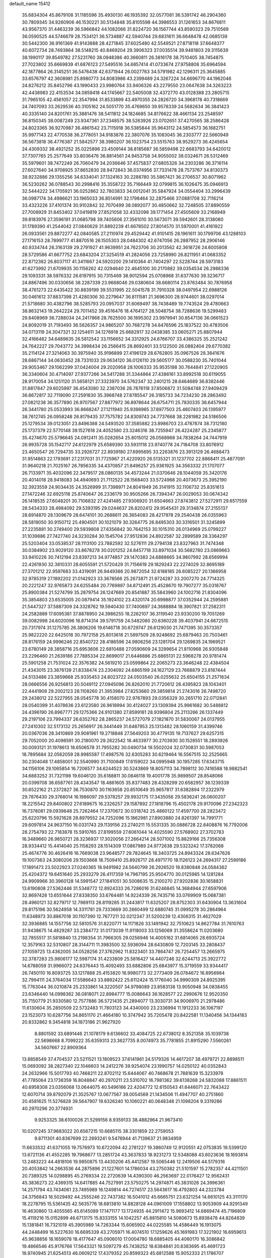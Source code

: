 default_name                                                                    
15412
  35.6834304  45.8679108  31.1185596  35.4930130  46.1935392  32.0577081
  36.5391742  46.2904360  30.7809345  34.9260906  46.1530221  30.5134848
  35.8105598  44.3986553  31.1261653  34.8676811  43.9567370  31.4463239
  36.5966842  44.1082066  31.8224720  36.1567744  43.8590323  29.7510569
  36.0590525  44.5746679  28.7534121  36.5734887  42.5940744  29.6831611
  36.6648478  42.0685139  30.5442300  36.9161369  41.9143888  28.4271845
  37.6025480  42.5549521  27.8718118  37.6648377  40.6072734  28.7493864
  38.5148215  40.8469204  29.3906323  37.0035514  39.9481803  29.3115639
  38.1990117  39.8549782  27.5231760  38.0948386  40.3660811  26.3816178
  38.7510405  38.7454875  27.7023802  35.6669839  41.6876123  27.5495516
  34.6857414  41.0733674  27.9758808  35.6964594  42.1877864  26.3145251
  36.5476438  42.6371944  26.0027763  34.5791982  42.1296311  25.3645885
  33.6576797  42.3608981  25.8980773  34.8083986  43.2399489  24.3267224
  34.6696770  44.1962046  24.8276212  35.8452796  43.1990433  23.9980764
  33.9406326  43.2279550  23.0647638  34.3263223  42.4438983  22.4153534
  34.0859418  44.1745667  22.5405008  32.4372770  43.0128388  23.2805715
  31.7965105  42.4561057  22.3547994  31.8533899  43.4970355  24.2826720
  34.3968178  40.7318669  24.7407093  33.2629536  40.3105162  24.5051770
  35.4769650  39.9578339  24.5682634  36.3841423  40.3335140  24.8201761
  35.3881476  38.5411812  24.1824685  34.8176622  38.4661134  23.2548597
  36.8150345  38.0087249  23.9347361  37.2348575  38.5263926  23.0702651
  37.4270565  38.2586428  24.8023365  36.9270987  36.4861542  23.7115918
  36.5385844  35.9643112  24.5854573  36.1682751  35.9977143  22.4770538
  36.2778051  34.9183876  22.3807076  35.1083045  36.2303777  22.5660949
  36.5673818  36.4776387  21.5842577  38.3980207  36.1023754  23.5515763
  38.9529273  36.4245654  24.4309332  38.4921252  35.0225896  23.4509144
  38.8185687  36.5859498  22.6683793  34.6420012  37.7307765  25.2577649
  33.8036476  36.8814561  24.9453758  34.9055002  38.0324671  26.5312469
  35.5979601  38.7472249  26.7060479  34.2036646  37.4575837  27.6805326
  34.2303286  36.3716114  27.6027640  34.9708925  37.8652830  28.9472843
  36.0374956  37.7331478  28.7573767  34.8130373  38.9232886  29.1355256
  34.6334041  37.1324163  30.2288780  35.5867421  36.2706537  30.8071962
  36.5230262  36.0788543  30.2998416  35.3558722  35.7166449  32.0799815
  36.1026475  35.0946913  32.5444222  34.1705921  36.0252862  32.7803833
  34.0012041  35.5847924  34.0554404  33.2996439  36.0987174  34.4986621
  33.1965033  36.8514991  32.1798464  32.2875466  37.0881708  32.7116214
  33.4323226  37.4101374  30.9102842  32.7070499  38.0892077  30.4850662
  32.7248505  37.8890559  27.7008929  31.8453402  37.0419819  27.8521058
  32.4332098  39.1771454  27.4505609  33.2168949  39.8183976  27.3596191
  31.0685798  39.7405606  27.3561010  30.5673071  39.5942601  28.3138080
  31.1789390  41.2544042  27.0840629  31.8892239  41.6678502  27.8014570
  31.5970001  41.4161922  26.0933561  29.8872277  42.0840585  27.2110974
  29.4529442  41.9101415  28.1961611  30.1799706  43.1288103  27.1716153
  28.7899777  41.8870516  26.1505303  28.0484302  42.6747056  26.2887952
  28.2906146  40.9334744  26.3163139  29.2791927  41.9639951  24.7623706
  30.2013562  42.3618726  24.6005808  28.5729586  41.6677752  23.6843204
  27.3254519  41.2824056  23.7258990  26.8211951  41.0683352  22.8712382
  26.8037117  41.3411667  24.5920200  29.1410364  41.7404297  22.5228744
  28.5973183  41.6273992  21.6709935  30.1156262  42.0294640  22.4645100
  30.2170882  39.0354534  26.2988336  29.1093331  38.5976332  26.6197915
  30.7315469  38.9012594  25.0708968  31.6377630  39.3236717  24.8867496
  30.0330656  38.2287339  23.9668046  29.0380604  38.6680114  23.8763484
  30.7876958  38.4761273  22.6435422  30.8839199  39.5531995  22.5041578
  31.7910328  38.0497954  22.6988126  30.0461612  37.8837398  21.4280306
  30.2279647  36.8111581  21.3696300  28.9744601  38.0297014  21.5718680
  30.4382796  38.5285793  20.0957037  31.6069497  38.7438489  19.7743524
  29.4780663  38.8632143  19.2642224  29.7011452  39.4516476  18.4764127
  28.5048754  38.7288636  19.5299483  29.8408969  36.7288034  24.2417868
  28.7625500  36.1895302  23.9979941  30.8547136  36.0661523  24.8092019
  31.7193493  36.5626357  24.9865207  30.7687278  34.6476596  25.1837522
  30.4783506  34.0713119  24.3047321  32.1254611  34.1276918  25.6682917
  32.0438385  33.0605271  25.8807944  32.4166482  34.6489635  26.5812542
  33.1156652  34.3312925  24.6766707  33.4386325  35.2521242  24.7642227
  29.7043772  34.3998434  26.2566415  28.8692401  33.5122500  26.0882404
  29.6770382  35.2114124  27.3214063  30.3975940  35.9196899  27.4196129
  28.6762805  35.0967526  28.3841676  28.6867144  34.0630452  28.7331033
  29.0634120  36.0126110  29.5605177  30.0588230  35.7401044  29.9053467
  29.1062299  37.0424004  29.2020958  28.1006333  35.9535198  30.7644841
  27.1220905  36.3340604  30.4714097  27.9377266  34.5417288  31.3344864
  27.4386161  33.8992518  30.6119055  28.9170054  34.1251120  31.5658121
  27.3323970  34.5762347  32.2401215  28.6464689  36.8382446  31.8817847
  29.6025997  36.4543080  32.2387036  28.7876118  37.8506872  31.5084748
  27.9409429  36.8672817  32.7119090  27.2591830  35.3968748  27.8785547
  26.3185733  34.7234230  28.2863492  27.0821238  36.3577890  26.9707567
  27.8877972  36.8978644  26.6754711  25.7830335  36.6457944  26.3441780
  25.0533993  36.8668247  27.1211940  25.9398965  37.8977503  25.4607403
  26.1395977  38.7612745  26.0958248  26.8179435  37.7575782  24.8309743
  24.7737668  38.2281982  24.5186506  25.1279534  39.0123051  23.8496388
  24.5493520  37.3585882  23.8986703  23.4787874  38.7312180  25.1737379
  22.5770148  39.1527618  24.4052580  23.3246316  38.7255947  26.4224287
  25.2345877  35.4274670  25.5796645  24.0912411  35.0282654  25.8015012
  26.0568968  34.7838264  24.7447919  26.9935728  35.1542717  24.6122979
  25.6589390  33.5931118  23.9740778  24.7184708  33.8076912  23.4650547
  26.7294735  33.2926727  22.8939180  27.6995695  33.2263876  23.3913129
  26.4688473  31.9514863  22.1793691  27.2317031  31.7725967  21.4220920
  26.5135321  31.1237702  22.8868411  25.4877091  31.9640218  21.7025167
  26.7856335  34.4370857  21.8496257  25.9361925  34.3563332  21.1707077
  26.7133971  35.4032096  22.3479517  28.0860135  34.4573244  21.0370646
  28.1044059  35.3420176  20.4014018  28.9418083  34.4940693  21.7112522
  28.1568403  33.5724968  20.4073673  25.3952190  32.3923559  24.9034435
  24.3526999  31.7398971  24.8041949  26.3141915  32.1106732  25.8351613
  27.1472246  32.6925118  25.8740647  26.2336179  30.9505266  26.7394347
  26.0029053  30.0674342  26.1418535  27.6048201  30.7106832  27.4241485
  27.9306920  31.6504663  27.8743812  27.5272911  29.6517559  28.5434333
  28.4984092  29.5393195  29.0244637  26.8202412  29.9545431  29.3134874
  27.2155137  28.6914870  28.1309679  28.6474101  30.2688611  26.3654083
  28.4217978  29.2540438  26.0355963  28.5819050  30.9150712  25.4904501
  30.1021079  30.3264775  26.8495303  30.3316501  31.3245899  27.2235881
  30.2749400  29.5939808  27.6356842  30.7642153  30.1015310  26.0134969
  25.0799227  31.1039886  27.7427740  24.3230284  30.1545704  27.9512836
  24.8922587  32.2899589  28.3364297  25.5203404  33.0538537  28.1113100
  23.7882592  32.5276111  29.2794138  23.8327963  31.7474348  30.0384902
  23.9029120  33.8678278  30.0201252  24.8457718  33.8971034  30.5682780
  23.0869663  33.9410226  30.7412194  23.8397213  34.9774857  29.1470383
  24.6888665  34.9807992  28.6569994  22.4261930  32.3810331  28.6055591
  21.5720429  31.7156619  29.1829243  22.2274029  32.8695189  27.3701212
  22.9597683  33.4319091  26.9449386  20.9872054  32.6188185  26.6085227
  20.1366958  32.9785319  27.1892202  21.0142923  33.3678566  25.2673871
  21.9724287  33.2007270  24.7714325  20.2221247  32.9765873  24.6255484
  20.7769897  34.8712491  25.4528670  19.7907277  35.0318767  25.8900384
  21.5274799  35.2879754  26.1247669  20.8541887  35.5843960  24.1002716
  21.8304096  35.3854803  23.6535005  20.0879414  35.1924102  23.4320174
  20.6998877  37.0352944  24.2595881  21.5447327  37.5887309  24.3328762
  19.5940430  37.7400897  24.3688884  18.3907821  37.2582311  24.2582889
  17.6095381  37.8878950  24.3986255  18.2262107  36.3119540  23.9330200
  19.7051269  39.0082998  24.6020096  18.8714314  39.5791759  24.5482080
  20.6360228  39.4037941  24.6672515  20.7317974  31.1275785  26.3806206
  19.6146718  30.6729747  26.6129030  21.7471395  30.3573357  25.9822220
  22.6425018  30.7972158  25.8013618  21.5897509  28.9248692  25.6879463
  20.7503461  28.8176159  24.9996246  22.8540722  28.4186596  24.9806256
  23.1281704  29.1269835  24.1969521  23.6780149  28.3858716  25.6953606
  22.6810488  27.0590609  24.3299654  21.8110968  26.9305848  23.2296460
  21.2639186  27.7885334  22.8699017  21.6446886  25.6865131  22.5968278
  20.9781474  25.5901258  21.7531024  22.3576382  24.5619210  23.0599864
  22.2065273  23.3646248  22.4384504  21.4343015  23.3876139  21.8338474
  23.2304092  24.6865199  24.1627129  23.7668879  23.8187444  24.5133486
  23.3859668  25.9335453  24.8023722  24.0503540  26.0255632  25.6504155
  21.2571634  28.0666556  26.9256813  20.5049112  27.0945096  26.8262010
  21.7720612  28.4395823  28.1043401  22.4441908  29.2002123  28.1108260
  21.3953984  27.8253660  29.3859814  21.2743016  26.7498720  29.2438012
  22.5227955  28.0545778  30.4158070  22.9767893  29.0356329  30.2651710
  22.0712841  28.0540399  31.4078636  23.6123580  26.9618994  30.4124027
  23.1309394  25.9961682  30.5488812  24.4396190  26.8967771  29.1275366
  24.9101380  27.8599181  28.9396804  25.2113266  26.1337449  29.2197106
  23.7994337  26.6352762  28.2865237  24.5727079  27.1821870  31.5830067
  24.0137955  27.2410302  32.5173132  25.2656917  26.3441449  31.6487953
  25.1313482  28.1060159  31.4399746  20.0367036  28.3410869  29.9081961
  19.2718848  27.5649203  30.4779135  19.7137627  29.6257315  29.7052000
  20.4098591  30.2180070  29.2622542  18.4633977  30.2703930  30.1528551
  18.2893926  30.0093121  31.1978613  18.6506578  31.7955282  30.0490734
  19.5502024  32.0730831  30.5987053  18.7895684  32.0562059  28.9985587
  17.4987576  32.6305283  30.6219464  16.5567515  32.2525665  30.2304048
  17.4858001  32.5540990  31.7100849  17.6159022  34.0995948  30.1957285
  17.6343715  34.1156106  29.1065854  16.7206577  34.6244523  30.5243869
  18.8057113  34.7898112  30.7416588  18.9882541  34.6883252  31.7321198
  19.6046120  35.6188811  30.0846118  19.4001778  35.9899507  28.8548066
  20.0399708  36.6587761  28.4343547  18.4861605  35.8377483  28.4328299
  20.6582957  36.1239339  30.6522162  21.2372827  36.7530870  30.1163658
  20.8510649  35.9657817  31.6382894  17.2322979  29.7876430  29.3768014
  16.1986097  29.5378257  29.9932175  17.3435056  29.5836241  28.0600207
  18.2215542  29.8400802  27.6189675  16.2326257  29.1587892  27.1818796
  15.4502178  29.9170096  27.2342323  16.7378081  29.0939648  25.7262464
  17.2370672  30.0318742  25.4860122  17.4597700  28.2823472  25.6220796
  15.5921628  28.8979552  24.7252096  15.1862981  27.8903880  24.8261397
  14.7991771  29.6097814  24.9637150  16.0331743  29.1139156  23.2740211
  15.5531335  30.0886728  22.6408876  16.7792006  28.2754793  22.7183878
  15.5910765  27.8199559  27.6061044  14.4025590  27.5768902  27.3702783
  16.3489660  26.9850721  28.3236937  17.3020056  27.2664214  28.5071002
  15.8829166  25.7356308  28.9334412  15.4414040  25.1158293  28.1514309
  17.0867989  24.9772638  29.5323242  17.3782068  25.4674776  30.4626416
  16.7669038  23.9648577  29.7824645  18.3403725  24.8943324  28.6347626
  19.1007363  24.3080206  29.1503668  18.7509410  25.8926717  28.4971770
  18.1126123  24.2694317  27.2599186  17.1891473  23.5022923  27.0240365
  18.9491982  24.5640799  26.2926520  18.8380848  24.0584362  25.4204372
  19.6451640  25.2933279  26.4117359  14.7967195  25.9504770  30.0125985
  14.1281284  24.9909966  30.3960128  14.5991547  27.1841051  30.5008635
  15.2100270  27.9202836  30.1658831  13.6190808  27.5362446  31.5348772
  12.8924333  26.7286016  31.6246845  14.3684944  27.6597906  32.8697428
  13.6551644  27.8338350  33.6764481  14.9224339  26.7435716  33.0769909
  15.0687381  28.4960121  32.8279717  12.7989113  28.8119285  31.2443817
  11.6325207  28.8752303  31.6430904  13.3631604  29.8175196  30.5624958
  14.3311781  29.7333669  30.2660499  12.6880745  31.0995278  30.2864964
  11.6348973  30.8867018  30.1107390  12.7677211  32.0212347  31.5200239
  12.4306315  31.4627029  32.3936885  14.1557756  32.5810576  31.8220771
  14.1171826  33.1491942  32.7510623  14.8627784  31.7610763  31.9438675
  14.4829287  33.2384772  31.0173039  11.9118003  33.1256069  31.3558624
  11.0203680  32.7855517  31.5818840  13.2198354  31.7966305  29.0256946
  14.4005162  31.6814065  28.6935724  12.3579163  32.5310807  28.3144711
  11.3983500  32.5936094  28.6430809  12.7203145  33.2808437  27.1059725
  13.4362005  34.0528256  27.3762962  11.8323401  33.7864747  26.7254457
  13.2665975  32.3787283  25.9806177  12.5987174  31.4233809  25.5816427
  14.4407246  32.6244713  25.3922772  14.6788059  31.9966072  24.6376443
  15.4092493  33.6882806  25.6843977  15.3719559  33.9344417  26.7450110
  16.8093725  33.1217888  25.4153820  16.9980773  32.2773409  26.0784672
  16.8956984  32.7994111  24.3764034  17.5586643  33.8892422  25.6112424
  15.1776040  34.9990309  24.8925395  15.7763044  36.0210874  25.2333861
  14.3220507  34.9798089  23.8583138  13.9050948  34.0838455  23.6346440
  14.0998362  36.0818071  22.8984777  15.0086643  36.1628577  22.2990676
  12.9520350  35.7150779  21.9330580  12.7577886  36.5721435  21.2894077
  13.3030731  34.9006970  21.2978486  11.6130604  35.2850509  22.5732483
  11.7803123  34.4340000  23.2336994  11.1912233  36.1067197  23.1523073
  10.6287756  34.8651170  21.4664180  10.3747942  35.7205478  20.8422581
  11.1340456  34.1344183  20.8332862   9.3454818  34.1873186  21.9627920
   8.8801592  33.6891446  21.1078179   9.6136602  33.4084725  22.6738012
   8.3521358  35.1039738  22.5698668   8.7099222  35.6359313  23.3627735
   8.0074973  35.7781855  21.8915290   7.5560261  34.5607667  22.8909364
  13.8858549  37.4704537  23.5211521  13.1809523  37.6141961  24.5179326
  14.4617207  38.4979721  22.8898511  15.0693092  38.2827340  22.1046603
  14.2412276  39.9254074  23.1990757  14.0250122  40.0352843  24.2632966
  15.5017793  40.7468211  22.8702112  15.6444067  40.7468678  21.7881639
  15.3233978  41.7785064  23.1738359  16.8048847  40.2970211  23.5310702
  16.7981362  39.6138268  24.5832088  17.8861511  40.6958308  23.0356068
  13.0644075  40.5496166  22.4204772  12.6150543  41.6446071  22.7643422
  12.6070714  39.8792079  21.3525767  13.0677567  39.0054569  21.1434506
  11.4947707  40.2751860  20.4581625  11.5276828  39.5647907  19.6326240
  10.1060221  40.0648348  21.1098204   9.3319286  40.2970296  20.3774931
   9.9253325  38.6100026  21.5299156   8.9359133  38.4882964  21.9673410
  10.0207245  37.9683022  20.6567215  10.6685115  38.3301859  22.2759053
   9.8711301  40.8367699  22.2693241   9.5476944  41.7139637  21.9834959
  11.6633532  41.6371055  19.7576973  10.6722094  42.2781227  19.3860749
  12.9120551  42.0753835  19.5399120  13.6721136  41.4552285  19.7968677
  13.2851724  43.3637833  18.9231273  12.5348088  43.6023636  18.1693814
  13.2483223  44.4818106  19.9850875  13.4430206  45.4412587  19.5065446
  12.2419506  44.5179316  20.4053842  14.2663536  44.2875896  21.1227601
  14.1786034  43.2750382  21.5101597  15.2782357  44.4211501  20.7389325
  14.0298895  45.2769334  22.2720639  14.4390300  46.2563697  22.0176427
  12.9562431  45.3836273  22.4369315  14.6417885  44.7527991  23.5750275
  14.2974871  45.3831026  24.3996361  14.2571794  43.7434061  23.7495989
  16.1249814  44.7274517  23.5643617  16.4792803  44.2323784  24.3756843
  16.5029492  44.2555246  22.7437382  16.5041012  45.6665751  23.6321254
  14.6610125  43.3111170  18.2278795  15.5361435  42.5635776  18.6813810
  14.8828128  44.0961009  17.1558802  13.9053909  44.9291349  16.4630860
  13.4055565  45.6145089  17.1471177  13.1724935  44.2911472  15.9693412
  14.6869474  45.7196809  15.4119216  15.0152899  46.6713175  15.8333155
  14.1042257  45.8815810  14.5080673  15.8938478  44.8264839  15.1381841
  16.7321019  45.3905989  14.7263344  15.6065902  44.0225585  14.4586449
  16.1913075  44.2448499  16.5227630  16.6695339  43.2705971  16.4074510
  17.1259626  45.1691983  17.3221902  16.6959613  45.9638856  18.1659078
  18.4177647  45.0906010  17.0004780  18.6885405  44.4060170  16.3086842
  19.4866546  45.9176766  17.5643321  19.5097279  45.7438252  18.6384841
  20.8383695  45.4691723  16.9740945  21.6254513  46.0609212  17.4379352
  20.8599323  45.6812588  15.9052333  21.1786707  43.9862827  17.2067977
  20.9605682  43.7414646  18.2461155  22.2520708  43.8703467  17.0630127
  20.3569185  42.7464828  16.1580892  21.0321830  43.1620140  14.5265891
  22.1205045  43.1771022  14.5719376  20.7115960  42.4148439  13.7993367
  20.6697360  44.1391510  14.2077810  19.2510162  47.4218506  17.2821951
  19.0018237  47.8039008  16.1360375  19.3514185  48.3318539  18.2577424
  19.1746132  49.2863942  17.9708089  19.6973378  48.1214028  19.6725422
  19.0937587  47.3102552  20.0818470  19.4506209  49.0226213  20.2342126
  21.1833945  47.8137017  19.9063421  22.0211416  48.0590555  19.0332499
  21.5144651  47.2343529  21.0682707  20.7741596  47.0550799  21.7405909
  22.8658663  46.7234413  21.3753686  23.5755663  47.5435336  21.2603319
  22.9433880  46.2115267  22.8278233  22.2073524  45.4173895  22.9662566
  23.9316971  45.7850968  22.9960966  22.7054024  47.3166685  23.8739992
  21.7458535  47.7940623  23.6767487  23.4842601  48.0765924  23.7954019
  22.6621890  46.7610905  25.3059260  22.1846989  47.5064819  25.9445975
  22.0348850  45.8693363  25.3116802  24.0067954  46.4812098  25.8556573
  24.6721351  47.2411063  25.8045625  24.3843733  45.4165139  26.5462907
  23.5811192  44.4247559  26.7911893  23.8463181  43.7141922  27.4582639
  22.6201398  44.4707770  26.4819647  25.5767577  45.3253099  27.0590200
  25.8427752  44.4860904  27.5521392  26.2549518  46.0714585  26.9707300
  23.2592219  45.6217028  20.3809393  22.4163298  44.7978575  20.0254129
  24.5070694  45.6371123  19.9165045  25.1075365  46.3737908  20.2656983
  25.0253086  44.8143257  18.8101576  24.4638322  45.0618773  17.9090774
  26.4849597  45.1996561  18.5701897  27.0571327  45.0347817  19.4848482
  26.5320280  46.2596032  18.3150049  27.0694464  44.4517943  17.5251461
  27.9022048  44.9068752  17.3112243  24.9111995  43.3012167  19.0432226
  25.2665528  42.7942856  20.1110875  24.4689052  42.5546649  18.0268245
  24.3142608  43.0094895  17.1329399  24.1623561  41.1270296  18.1690730
  24.9937189  40.6469882  18.6851815  23.2760849  41.0257901  18.7969757
  23.9172397  40.3250015  16.8860146  23.5719348  39.1511789  16.9991028
  24.1036366  40.8795243  15.6817122  24.3980149  41.8487280  15.6223100
  23.9066938  40.1517717  14.4201684  22.8499925  39.8897551  14.3372466
  24.2602638  41.0841944  13.2541232  25.3096352  41.3781436  13.3102775
  24.0859483  40.5705350  12.3072598  23.6360213  41.9769457  13.2841297
  24.7178980  38.8389535  14.3330132  24.1875203  37.8236181  13.8631327
  25.9671324  38.8242274  14.8201892  26.3517047  39.6926742  15.1865043
  26.7665409  37.5914268  14.9605808  26.5857136  36.9556923  14.0933457
  28.2772624  37.8898172  14.9851040  28.4812852  38.7006586  15.6854082
  29.1382397  36.6807291  15.3651515  28.9493792  35.8526065  14.6804287
  30.1899995  36.9503357  15.3259261  28.9253745  36.3624576  16.3851754
  28.6804108  38.2707677  13.6870914  29.6527062  38.3893795  13.7188824
  26.3472194  36.7799595  16.1869849  26.2018238  35.5668806  16.0752392
  26.0998182  37.4085876  17.3425161  26.2276763  38.4101930  17.3925432
  25.7096358  36.7067799  18.5831116  26.5094657  36.0252283  18.8690921
  25.5046223  37.7163791  19.7180855  24.6284589  38.3267492  19.4944274
  25.3262079  37.1800280  20.6517558  26.6259061  38.5700759  19.8738607
  26.3480451  39.2729534  20.5037255  24.4221906  35.8798380  18.4268202
  24.3042753  34.7814724  18.9716585  23.4658480  36.3791701  17.6370302
  23.6082600  37.3203700  17.2794808  22.2236485  35.6902173  17.2589064
  21.7685019  35.2414819  18.1426515  21.2451242  36.7370307  16.6943274
  21.7610251  37.3283120  15.9389390  20.3974325  36.2334497  16.2285629
  20.7058131  37.6833990  17.7822629  19.9717892  37.1457098  18.3787816
  21.5152484  38.0124912  18.4342326  20.0461929  38.9244884  17.1727429
  20.7941593  39.4721329  16.5960668  19.2643937  38.6110413  16.4815783
  19.5040741  39.8199446  18.2154295  20.1545833  40.2229339  18.8781658
  18.2579850  40.2338834  18.3488974  17.2622409  39.7578999  17.6612527
  16.3252640  40.0620962  17.8820760  17.3994627  38.9761548  17.0326251
  17.9895890  41.1620445  19.2142252  17.0736895  41.5978028  19.2351439
  18.7425148  41.4796180  19.8146738  22.4918518  34.5240102  16.2946805
  22.0708416  33.4050595  16.5793298  23.2949056  34.7173523  15.2364435
  23.6188067  35.6556409  15.0535031  23.6742408  33.6293934  14.3057137
  22.7484255  33.1373388  14.0024297  24.3452863  34.2108172  13.0448965
  23.6837229  34.9686900  12.6234950  25.2767775  34.7028978  13.3300152
  24.6549891  33.1817903  11.9336819  25.4046319  32.4737095  12.2876020
  25.0826233  33.7183174  11.0857036  23.4164561  32.4035923  11.4558092
  23.0753512  31.7464160  12.2538414  22.6192146  33.1082518  11.2170838
  23.7097943  31.5434293  10.2209564  24.0330838  32.1888218   9.3989732
  24.5247679  30.8496182  10.4491027  22.5031779  30.7842266   9.8188553
  22.6807176  30.1655079   9.0341376  22.1671811  30.1964290  10.5824637
  21.7416003  31.4052275   9.5556315  24.5378677  32.5491487  14.9707522
  24.4320158  31.3784541  14.6116118  25.3431312  32.8989478  15.9742005
  25.4594906  33.8861253  16.1690602  26.0609407  31.9381236  16.8111212
  26.6327928  31.2674303  16.1708984  27.0453457  32.6968864  17.7094207
  27.6029185  31.9860855  18.3203071  27.7466026  33.2645677  17.0959268
  26.5079760  33.3815519  18.3656821  25.0901131  31.0653138  17.6232344
  25.2631898  29.8470698  17.6708693  24.0302411  31.6593642  18.1850801
  23.9451029  32.6666618  18.1213749  22.9562936  30.9193362  18.8495388
  23.4247873  30.2533998  19.5743490  22.0664884  31.9163078  19.6194469
  22.7049342  32.5429668  20.2445764  21.5674903  32.5640907  18.9004120
  20.9856733  31.2771658  20.5118848  20.3409167  30.6382585  19.9096352
  21.5811658  30.4455084  21.6512349  22.2857871  31.0467267  22.2277474
  20.7835262  30.1042399  22.3104809  22.0955029  29.5748106  21.2459257
  20.1277644  32.3791097  21.1366749  19.6653096  32.9778159  20.3512727
  19.3361470  31.9363270  21.7418858  20.7403908  33.0256459  21.7648031
  22.1719655  30.0259949  17.8660504  21.8921573  28.8830139  18.2073202
  21.8861979  30.4783647  16.6382879  22.0596017  31.4608955  16.4453297
  21.2553352  29.6570375  15.5804755  20.3586399  29.2016431  15.9975183
  20.8269413  30.5649952  14.4116586  20.3281248  31.4351577  14.8354022
  21.7076175  30.9273947  13.8853078  19.8400793  29.9196751  13.4168295
  19.0639832  29.3950360  13.9724794  19.3562081  30.7224885  12.8572664
  20.4561461  28.9473264  12.4068782  19.8085056  27.9161081  12.0976242
  21.5699572  29.2021492  11.8959142  22.1546754  28.5068347  15.0888961
  21.6840692  27.3925699  14.8627301  23.4642525  28.7423689  14.9922113
  23.7824608  29.6912558  15.1483209  24.4566510  27.7038328  14.6719562
  24.1654047  27.2061448  13.7472658  25.8496466  28.3261111  14.4648781
  26.1689671  28.8025160  15.3909520  26.9093127  27.3067377  14.0497803
  26.6018272  26.8048442  13.1314310  27.8546952  27.8211958  13.8766743
  27.0573794  26.5674478  14.8360763  25.8139088  29.3070963  13.4523222
  25.2290235  30.0215900  13.7533077  24.4912372  26.6476991  15.7822489
  24.4044837  25.4488478  15.5158681  24.5371293  27.0790721  17.0483668
  24.5988414  28.0800833  17.2109079  24.5148359  26.2005546  18.2214906
  25.3013144  25.4562123  18.0951143  24.8503067  27.0621847  19.4523278
  25.8121417  27.5493359  19.2828088  24.0937552  27.8432119  19.5394717
  24.9135372  26.3075137  20.7915553  23.9486997  25.8479322  20.9933298
  25.9957987  25.2239619  20.8131488  26.9680910  25.6593964  20.5836182
  26.0271529  24.7641396  21.8010770  25.7594121  24.4492576  20.0857629
  25.2227176  27.3092559  21.9036595  26.1937653  27.7756034  21.7378388
  24.4516426  28.0793206  21.9288881  25.2237658  26.7954389  22.8624380
  23.1839384  25.4342999  18.3685666  23.2058984  24.2493506  18.6931667
  22.0468801  26.0646523  18.0431837  22.1227314  27.0560618  17.8303481
  20.6899526  25.4760652  18.0078378  20.4193388  25.1466634  19.0124105
  19.7293849  26.6010216  17.5670928  19.8448703  27.4190173  18.2765299
  20.0439536  26.9565142  16.5916487  18.2280494  26.2866504  17.4650749
  18.0747656  25.4441305  16.7908721  17.8374553  26.0281598  18.4437656
  17.4436401  27.4925710  16.9172512  17.7809625  27.6657507  15.8948257
  16.3819639  27.2392851  16.8865860  17.6288864  28.7156016  17.7316514
  17.6648327  28.5899607  18.7373158  17.8584146  29.9390090  17.2760354
  17.8018536  30.2608201  16.0200569  18.0050574  31.2217274  15.7653724
  17.4122058  29.6148758  15.3443991  18.1706638  30.9191813  18.0652367
  18.3423526  31.8209321  17.6314460  17.9484148  30.8514639  19.0531198
  20.5959522  24.2384321  17.1046671  19.7819476  23.3583439  17.3885524
  21.4355394  24.1553271  16.0609216  22.0135462  24.9685637  15.8854052
  21.5950970  22.9841165  15.1754494  20.6943676  22.3697876  15.2296424
  21.7726026  23.4590741  13.7225362  22.5701401  24.2032561  13.6796678
  22.0670255  22.6085108  13.1053483  20.4804422  24.0506512  13.1398117
  19.7080941  23.2832532  13.1488419  20.1418180  24.8920769  13.7465365
  20.6818763  24.5196108  11.6952737  19.7015623  24.7426969  11.2696046
  21.1240309  23.7164172  11.1079172  21.4973062  25.7439378  11.6382514
  21.0475375  26.5891260  11.9836565  22.6978287  25.9287715  11.1256815
  23.4064157  24.9748637  10.5942782  24.2362415  25.2215068  10.0640664
  23.0158532  24.0499619  10.4702364  23.2037411  27.1220312  11.1445395
  24.1262352  27.3240028  10.7630466  22.6384800  27.8934160  11.4979247
  22.7538729  22.0679351  15.5805966  22.5481601  20.8731775  15.8079238
  23.9726143  22.6066598  15.6662684  24.0614307  23.6013846  15.4796677
  25.2097666  21.8265255  15.8785133  25.2147496  20.9893288  15.1793701
  26.4566743  22.6905337  15.5800084  26.4408720  23.5698607  16.2255352
  27.7701784  21.9368632  15.8290922  27.8625246  21.6608331  16.8772435
  27.8057599  21.0355471  15.2156820  28.6144956  22.5765860  15.5724889
  26.4780266  23.1537610  14.1154301  27.3584595  23.7725416  13.9355362
  26.5076942  22.2921663  13.4477126  25.5969579  23.7509088  13.8848091
  25.2704581  21.2256880  17.2877400  25.6501275  20.0650590  17.4479881
  24.8260066  21.9736430  18.3029859  24.4401039  22.8892280  18.1000379
  24.7230328  21.5050459  19.6860560  25.7085408  21.2322828  20.0598163
  24.3160409  22.3037994  20.3068570  23.8069548  20.2921721  19.8070571
  24.2164248  19.2783444  20.3609676  22.6197649  20.3343238  19.1967487
  22.3373908  21.2030914  18.7640387  21.6920992  19.1963635  19.1388390
  21.3872459  18.9429926  20.1550091  20.4376873  19.6365284  18.3685431
  19.9004644  20.3796492  18.9602708  20.7305435  20.1087379  17.4321418
  19.5005945  18.4717198  18.0566758  19.4212406  18.0613825  16.8728830
  18.8233441  17.9707413  18.9869608  22.3256096  17.9307975  18.5148109
  22.0787943  16.8210500  18.9949957  23.1775754  18.0858626  17.4941990
  23.3738972  19.0282924  17.1799279  23.8758830  16.9768188  16.8299850
  23.1537962  16.2131013  16.5400630  24.3595210  17.3561690  15.9297574
  24.9512133  16.3278965  17.7087511  25.0220619  15.0984704  17.7949779
  25.7310187  17.1448696  18.4263961  25.6271235  18.1458759  18.2826140
  26.6979763  16.6825342  19.4413367  27.3101935  15.8903682  19.0067387
  27.6386164  17.8357648  19.8565838  27.0366908  18.6890251  20.1708611
  28.5770857  17.4637007  21.0139475  28.0082731  17.2698711  21.9226978
  29.1589219  16.5792180  20.7511714  29.2614767  18.2879220  21.2148727
  28.5189345  18.2650304  18.6740955  27.9007017  18.6268705  17.8532425
  29.1896974  19.0683300  18.9771293  29.1134297  17.4192249  18.3255528
  25.9812323  16.0792833  20.6557994  26.4156891  15.0591664  21.1859575
  24.8489290  16.6489409  21.0746537  24.5612236  17.5132694  20.6251341
  24.0111678  16.1353943  22.1664075  24.6299536  16.0119594  23.0570675
  22.8970207  17.1470376  22.4842982  22.4378136  17.4734291  21.5539781
  22.1293232  16.6770317  23.0982118  23.4640698  18.3588264  23.2344342
  23.5416797  18.1173490  24.2924391  24.4703354  18.5558648  22.8688762
  22.6566705  19.6447895  23.0709181  21.4329731  19.6687921  22.9849978
  23.3177278  20.7794705  23.0628596  22.8000470  21.6412868  22.9273106
  24.3321361  20.7723335  23.0589801  23.4221517  14.7584962  21.8446188
  23.3940599  13.9021338  22.7280922  23.0468807  14.5107978  20.5828111
  23.0641530  15.2895961  19.9312747  22.6107141  13.1993875  20.0694042
  21.7852049  12.8314221  20.6830694  22.0938674  13.4236190  18.6396393
  21.2918267  14.1585767  18.7043734  22.8848753  13.8469731  18.0253124
  21.5632086  12.1683259  17.9319560  22.3901787  11.4857205  17.7362300
  20.8376315  11.6691064  18.5751965  20.8920534  12.5332224  16.5977019
  20.6754883  11.6115747  16.0528630  21.5754150  13.1320485  15.9963383
  19.6257623  13.2430916  16.8419295  18.9123548  12.7129431  17.3322375
  19.3618993  14.5327568  16.7753136  20.1279444  15.4069791  16.1909094
  19.8894245  16.3898883  16.2801535  20.9122762  15.0959792  15.6332441
  18.2880092  14.9630168  17.3601948  18.0395901  15.9402637  17.3597350
  17.7527690  14.2911373  17.9045740  23.7110212  12.1352400  20.1537974
  23.4202584  10.9748893  20.4311630  24.9768993  12.5369344  20.0267533
  25.1413940  13.5072669  19.8004943  26.1495412  11.6804679  20.2479908
  25.9252711  10.6930382  19.8357985  27.3152907  12.2776772  19.4336433
  26.9401930  12.6618326  18.4860826  27.7659746  13.1085322  19.9743020
  28.3821478  11.2530992  19.0914136  28.2798925  10.5045344  18.1286489
  29.4426849  11.1928002  19.8565141  30.1324181  10.4833854  19.6554120
  29.5299893  11.8002932  20.6522093  26.4970523  11.4705446  21.7504645
  27.4533428  10.7573655  22.0615847  25.7447533  12.0824762  22.6807019
  24.9838096  12.6680161  22.3641506  25.9546583  12.0099150  24.1377305
  26.4864382  11.0834914  24.3482128  26.8534482  13.1672100  24.6194070
  26.3113279  14.1047155  24.4876555  27.0344975  13.0415856  25.6863538
  28.2003039  13.3043978  23.9501584  28.4709495  14.0376110  22.8204123
  27.7833312  14.5278634  22.2528243  29.7911081  13.9849185  22.5902966
  30.2956859  14.5045202  21.7874008  30.3993798  13.2098482  23.5047526
  29.3903071  12.7751207  24.3756589  29.5311259  12.1568380  25.2510074
  24.6379261  11.9440597  24.9600779  24.5830848  12.4293251  26.0920115
  23.5504308  11.3820275  24.4188179  23.6475922  10.9516840  23.5059777
  22.2447696  11.2506342  25.1071568  21.9083590  12.2296443  25.4392529
  21.2031654  10.7078851  24.1053544  20.9545307  11.5256116  23.4284176
  21.6579159   9.9325919  23.4955619  19.8847391  10.1682031  24.7030828
  19.1254834  10.2059258  23.9194479  19.5560622  10.8365931  25.5011894
  19.9430003   8.7155584  25.2215147  19.1316585   8.3643044  26.1148814
  20.7675436   7.8989069  24.7343476  22.3321887  10.3840554  26.3705737
  21.7130241  10.6906386  27.3917810  23.1350988   9.3239918  26.2975990
  23.6332531   9.1769593  25.4261225  23.4324345   8.4074295  27.3984565
  22.6143157   8.4143832  28.1204698  23.5409816   6.9885575  26.8155262
  24.1186862   7.0165461  25.8922455  24.2112815   5.9905396  27.7512508
  24.0995212   4.9870919  27.3410761  25.2751271   6.2123655  27.8270397
  23.7625367   6.0431990  28.7431480  22.2515641   6.4804097  26.5200916
  21.8006735   7.1019150  25.9087900  24.7043136   8.8380756  28.1423555
  24.7285234   8.8518859  29.3732588  25.7542395   9.2526396  27.4224653
  25.6874758   9.1986380  26.4095033  27.0586047   9.5808710  28.0083075
  27.3920581   8.7171009  28.5840289  28.0581573   9.8078994  26.8681116
  29.0511177   9.9897884  27.2816840  28.1036773   8.9222888  26.2322486
  27.7576372  10.6666174  26.2697325  27.0269725  10.7816254  28.9776309
  27.7151972  10.7573160  30.0055267  26.2073489  11.8051879  28.6922975
  25.6939783  11.7944591  27.8171712  25.9376148  12.9001627  29.6330548
  26.8763712  13.2611635  30.0536889  25.2375792  14.0663060  28.9145829
  24.3432372  13.6828781  28.4216214  24.8960193  14.7621169  29.6787439
  26.0285542  14.8951279  27.9112996  27.4343384  14.8250845  27.8037597
  28.0047578  14.1377856  28.4083838  28.1195858  15.6633359  26.9054246
  29.1974909  15.6041829  26.8296675  27.4096108  16.5816729  26.1134376
  27.9424590  17.2269167  25.4296171  26.0108619  16.6612644  26.2220090
  25.4566946  17.3646240  25.6215402  25.3268085  15.8264087  27.1217913
  24.2532004  15.9099753  27.2168622  25.0747537  12.4478441  30.8202522
  25.3083958  12.8984492  31.9397848  24.1064272  11.5478700  30.6170133
  23.9780973  11.1668718  29.6899363  23.2244360  11.0701289  31.6879124
  22.8174832  11.9423010  32.1988562  22.0553904  10.2860069  31.0683489
  21.6630414  10.8375733  30.2150357  22.4178775   9.3251964  30.7022187
  20.9157367  10.0349953  32.0680565  21.3063522   9.4752203  32.9164085
  20.1580627   9.4245337  31.5764346  20.2448360  11.3160173  32.5694534
  20.1812797  11.5917062  33.7609687  19.7515537  12.1578967  31.6918049
  19.3276707  13.0180309  32.0158940  19.7296793  11.9183550  30.7039630
  23.9917655  10.2495919  32.7392867  23.8746363  10.5157471  33.9369975
  24.8635503   9.3352969  32.2987607  24.8792769   9.1273271  31.3038349
  25.7528261   8.5792672  33.1873894  25.1527513   8.0033118  33.8938045
  26.3431646   7.8850512  32.5889110  26.7154697   9.4798213  33.9740454
  26.9222529   9.2626250  35.1702311  27.2413182  10.5392711  33.3414751
  27.0322988  10.6539381  32.3579848  28.0751621  11.5604778  33.9958582
  28.8688383  11.0525330  34.5438579  28.7388392  12.4391249  32.9190708
  29.3406116  11.8071284  32.2647090  27.9630484  12.9083892  32.3140577
  29.6357272  13.5501755  33.4836791  29.0469830  14.1923778  34.1384694
  29.9732791  14.1613062  32.6453892  31.1050404  12.9862184  34.3915072
  31.8493399  14.6005703  34.7553304  32.0518840  15.1295161  33.8233556
  31.1643829  15.1902562  35.3642767  32.7845484  14.4630993  35.2986812
  27.2841651  12.4021404  35.0148466  27.7576006  12.6382766  36.1240305
  26.0551808  12.8126556  34.6923266  25.7120284  12.6157948  33.7566372
  25.1751720  13.5548380  35.6024757  25.7015775  14.4493874  35.9353158
  23.9302345  13.9837272  34.8048175  24.2506698  14.6168156  33.9761341
  23.4669221  13.0912644  34.3831607  22.8582643  14.7338065  35.6137134
  22.5134075  14.1078098  36.4361758  23.3864472  16.0573368  36.1729280
  22.5756650  16.5886359  36.6678202  24.1663985  15.8683324  36.9093643
  23.7816359  16.6757672  35.3671246  21.6687036  15.0297324  34.7040350
  20.8629744  15.4500192  35.2971702  21.9459728  15.7399739  33.9267483
  21.3058900  14.1070892  34.2503456  24.8211524  12.7382728  36.8595292
  24.8525357  13.2651054  37.9751203  24.5499287  11.4381840  36.7005977
  24.4764203  11.0859198  35.7479888  24.3139443  10.4983929  37.8139631
  23.6622054  10.9740530  38.5501598  23.5818085   9.2567545  37.2736856
  23.5054429   8.5045433  38.0611318  24.1442445   8.8363676  36.4382193
  22.1643992   9.6367279  36.8087152  21.5862928   9.9827840  37.6667400
  22.2239114  10.4519794  36.0873272  21.4211097   8.4778041  36.1416187
  22.0580533   8.0624345  35.3581452  21.2112872   7.7059138  36.8846250
  20.1645361   8.9664545  35.5463138  19.8880285   9.9056364  35.8032773
  19.4240611   8.3592118  34.6368930  19.6672952   7.1435829  34.2399814
  19.1675421   6.7440149  33.4526810  20.4300039   6.6269521  34.6525812
  18.4342378   8.9849421  34.0704581  17.8028264   8.4694576  33.4678530
  18.2413416   9.9524086  34.2719624  25.5994488  10.1440784  38.5765143
  25.5421090   9.8716855  39.7744989  26.7722295  10.2410975  37.9373353
  26.7419140  10.3948556  36.9371708  28.0920232  10.1333322  38.5885259
  28.0755096   9.2750672  39.2599532  29.1598750   9.8631607  37.5111909
  28.8839670   8.9556353  36.9729558  29.1946035  10.6875511  36.8025748
  30.5619022   9.6694457  38.0951152  30.9221590  10.6284387  38.4685519
  30.5062277   8.9608849  38.9189756  31.5469257   9.1331365  37.0483027
  31.2277515   8.1420262  36.7211480  31.5731891   9.8089049  36.1916218
  32.9413816   9.0459086  37.6732114  33.2475660  10.0476593  37.9902835
  32.9028798   8.4184663  38.5655195  33.9449909   8.5022598  36.7351791
  33.8640622   7.4939752  36.6241751  33.8906976   8.9451556  35.8244536
  34.8819531   8.6644603  37.1076955  28.4019575  11.3549628  39.4665313
  28.9007869  11.1993231  40.5823706  28.0376344  12.5622369  39.0228710
  27.6944136  12.6266023  38.0703022  28.1290039  13.7916266  39.8263087
  29.1431961  13.8703095  40.2189452  27.8535140  15.0197217  38.9366897
  26.9045106  14.8668833  38.4224375  27.7422299  15.8996441  39.5724695
  28.9510999  15.3099100  37.8920897  29.1976748  14.4020189  37.3459612
  28.4431098  16.3471813  36.8901026  29.2093358  16.5413873  36.1417948
  27.5563508  15.9638836  36.3870371  28.1919830  17.2758825  37.4020614
  30.2323099  15.8493698  38.5343631  30.9524084  16.1085863  37.7590615
  30.0129549  16.7349567  39.1297424  30.6824805  15.0880142  39.1705002
  27.1922623  13.7652453  41.0508854  27.6255566  14.1580183  42.1376844
  25.9725243  13.2304197  40.9063701  25.6956588  12.9677096  39.9678967
  24.9890265  12.9920630  41.9823954  24.0571811  12.6770866  41.5088577
  25.4553352  11.8076605  42.8520856  25.5137793  10.9112614  42.2353915
  26.4546985  12.0120600  43.2371779  24.5287291  11.5295445  44.0351242
  23.3527832  11.1425529  43.8358323  24.9861081  11.7035724  45.1917862
  24.6509014  14.2659207  42.7913875  25.1181882  14.4567327  43.9208441
  23.8499122  15.1605748  42.2077701  23.4578670  14.9125557  41.2986510
  23.4954220  16.4841475  42.7541953  24.2633610  16.7918808  43.4645653
  23.4787251  17.5293280  41.6073263  22.7959574  17.1664749  40.8359007
  22.9621565  18.9042041  42.0812224  22.9146767  19.5985491  41.2435166
  21.9502692  18.8225747  42.4770181  23.6201622  19.3166633  42.8451788
  24.8889616  17.6755159  40.9791191  25.5656148  18.1342466  41.7018818
  25.2837519  16.6893179  40.7348632  24.9168315  18.4915025  39.6790755
  24.1833778  18.0958696  38.9754565  24.7047621  19.5412725  39.8793973
  25.9075273  18.4190005  39.2300841  22.1497326  16.4339068  43.5032823
  21.1584630  15.9342830  42.9676092  22.0961593  17.0019428  44.7206781
  22.9692544  17.3126617  45.1363173  20.8546922  17.1666536  45.5146950
  19.9943252  17.1259127  44.8431819  20.7082959  16.0197951  46.5362551
  21.5997324  15.9699180  47.1635118  19.8602715  16.2491717  47.1846448
  20.4427654  14.6446486  45.9065853  19.6426009  14.7425947  45.1739384
  21.3433407  14.2804735  45.4108277  20.0116082  13.6508483  46.9958176
  20.7972187  13.5880422  47.7499881  19.1059942  14.0180653  47.4813143
  19.7419455  12.2389616  46.4683130  20.6525621  11.8507501  46.0099399
  19.4954035  11.6035428  47.3232412  18.6345661  12.2003131  45.4882086
  18.2552154  11.2588875  45.4040807  17.8853420  12.8299165  45.7665695
  18.9542478  12.4919486  44.5706219  20.7266299  18.5062741  46.2565487
  19.6510107  18.7922574  46.7811528  21.7927476  19.3040910  46.3419704
  22.6464083  19.0116734  45.8930005  21.8944183  20.4443488  47.2602511
  20.8971398  20.8280784  47.4895613  22.5342443  19.8981249  48.5471072
  23.5390410  19.5497201  48.3199719  21.9540911  19.0493062  48.8989808
  22.5905697  20.9050791  49.6741529  21.5673064  21.3093597  50.2067453
  23.7659128  21.3163097  50.0869254  23.8129815  22.0188927  50.8166817
  24.6089341  20.8382166  49.7636384  22.7215647  21.5970914  46.6605544
  23.6466083  21.3490528  45.8909361  22.4382134  22.8448207  47.0413731
  21.5767375  22.9811786  47.5677547  23.0656809  24.0564142  46.4794089
  22.8365445  24.0803314  45.4133608  22.3927212  25.2872778  47.1234811
  22.6209266  25.3111620  48.1895885  21.3148646  25.1822456  47.0011116
  22.8326973  26.6115435  46.4818522  23.8640730  26.8144569  46.7761164
  22.8131771  26.4898593  45.3978135  21.9581775  27.8276557  46.8358533
  22.4708096  28.9686208  46.7113466  20.7511986  27.7003984  47.1597334
  24.6104974  24.1049393  46.5878993  25.2652793  24.6817183  45.7150657
  25.2075361  23.4532354  47.5966750  24.6145613  23.0126844  48.2852676
  26.6662561  23.2571956  47.7064801  27.1611259  24.1974669  47.4620641
  27.0501586  22.8869249  49.1521312  28.0477620  22.4453149  49.1459062
  26.3604243  22.1330836  49.5284752  27.0897383  24.0769189  50.1148426
  27.7082586  25.1123073  49.7808106  26.5492979  23.9637173  51.2427845
  27.2361422  22.2066718  46.7274483  28.3797951  22.3480920  46.2908449
  26.4714432  21.1864466  46.3094915  25.5003229  21.1708420  46.6002845
  26.9110000  20.2006747  45.2946403  27.8513140  19.7547761  45.6214974
  25.8775509  19.0663254  45.1143840  24.9408757  19.4912794  44.7585549
  26.2406726  18.3984186  44.3316777  25.5950532  18.2043543  46.3474581
  26.4778291  18.0525237  47.2272343  24.4978727  17.5952300  46.4197881
  27.1677979  20.8521111  43.9210349  27.9273577  20.3198601  43.1085782
  26.5424571  22.0093594  43.6718542  25.9264170  22.3565422  44.3971636
  26.6502766  22.7999363  42.4338415  26.7326452  22.1054994  41.5992681
  25.3624683  23.6370667  42.2252925  25.3466409  24.4468778  42.9536896
  25.2822971  24.2464594  40.8195341  24.3279761  24.7538583  40.6878216
  26.0686522  24.9851759  40.6825627  25.3781828  23.4672183  40.0634211
  24.0804271  22.8061017  42.4116202  24.0020590  22.4458024  43.4366017
  23.2045683  23.4255178  42.2170209  24.0821180  21.9568130  41.7283727
  27.9106087  23.6885018  42.4111855  28.3530810  24.1106162  41.3399899
  28.5280446  23.9651743  43.5714526  28.1398175  23.5652928  44.4189353
  29.7088269  24.8481365  43.6931697  29.5889187  25.6992368  43.0186462
  29.8197581  25.3939354  45.1288395  29.9198632  24.5598230  45.8258019
  30.7206185  26.0069629  45.2027483  28.6133336  26.2554383  45.5346045
  28.5312841  27.1118786  44.8634170  27.7049803  25.6595788  45.4587300
  28.7570371  26.7492563  46.9786548  28.9531993  25.8931835  47.6249195
  29.5953600  27.4445551  47.0502976  27.4682106  27.4431415  47.4311353
  27.3437365  28.3759634  46.8742314  26.6184658  26.7926295  47.2052426
  27.4865476  27.7203199  48.8834718  28.2410211  28.3540937  49.1356773
  26.5958822  28.1211223  49.1737724  27.5974498  26.8498356  49.4027507
  31.0214398  24.1651255  43.2967014  31.8730832  24.8002260  42.6733568
  31.1873136  22.8842234  43.6388943  30.4394978  22.4376865  44.1507769
  32.4029508  22.0768865  43.3960104  33.2784756  22.7002718  43.5767636
  32.4590609  20.9207169  44.4009773  32.5976971  21.3287243  45.4036582
  33.3026080  20.2711808  44.1757018  31.2677379  20.1587319  44.3686747
  30.9213110  20.1801272  45.2908053  32.5444496  21.5393190  41.9627245
  33.5543729  20.9102549  41.6324883  31.5640199  21.7976838  41.0890384
  30.7558918  22.2994772  41.4250912  31.5875643  21.3930968  39.6765385
  31.7469866  20.3155918  39.6209365  30.2290640  21.7340512  39.0340712
  30.0891250  22.8154088  39.0775606  30.2718299  21.4483377  37.9836124
  29.0007030  21.0584981  39.6759248  28.9275277  21.3595624  40.7197786
  27.7295228  21.5110901  38.9554600  27.7645171  21.2133054  37.9074237
  26.8581430  21.0576026  39.4263167  27.6388614  22.5954308  39.0195678
  29.0699943  19.5324105  39.6079892  29.1876762  19.2103166  38.5735155
  29.9076820  19.1707218  40.2027786  28.1571277  19.1063108  40.0230063
  32.7351242  22.0472481  38.8828093  33.2474975  21.4440839  37.9387770
  33.1783388  23.2381799  39.3024228  32.7451396  23.6398487  40.1218797
  34.3005024  23.9938808  38.7258281  34.0166183  24.3581929  37.7388261
  34.5969513  25.2087383  39.6243643  35.4957895  25.7157901  39.2681881
  33.7588569  25.9062742  39.5776519  34.7818398  24.7924418  40.9702410
  35.1159519  25.5471289  41.4972538  35.5606519  23.1347818  38.5644986
  36.0972065  23.0208933  37.4616839  35.9957478  22.4622182  39.6365230
  35.5040321  22.6401070  40.5051021  37.2457653  21.6810770  39.6720866
  38.0517219  22.3054435  39.2767704  37.6090293  21.3237021  41.1232060
  36.8859205  20.6134516  41.5273870  38.5924241  20.8525946  41.1188580
  37.6561811  22.5669498  42.0246332  38.1612879  23.3798887  41.5011651
  36.6370850  22.8822776  42.2533056  38.4029667  22.2950579  43.3328543
  37.9747650  21.4291845  43.8372257  39.4416929  22.0676018  43.0984902
  38.3586726  23.4800069  44.2036201  39.0672692  24.1875365  44.0317713
  37.3768866  23.8111778  45.0206366  36.3852687  23.0085797  45.2755320
  35.6389902  23.3192993  45.8789072  36.3679590  22.0676795  44.8906925
  37.3776756  24.9774290  45.5971195  36.6009488  25.2831974  46.1725110
  38.2134374  25.5414961  45.5610795  37.2177678  20.4318607  38.7887928
  38.2725727  20.0032559  38.3218326  36.0348769  19.8659800  38.5276345
  35.2166499  20.2903911  38.9399775  35.8487764  18.7726817  37.5521138
  36.6847085  18.0757577  37.6363662  34.5487276  17.9792702  37.8107042
  33.6943913  18.6291959  37.6240919  34.4364420  16.7560391  36.8906966
  35.2530423  16.0630611  37.0931666  33.4907860  16.2448896  37.0694127
  34.4823613  17.0502869  35.8436076  34.4498513  17.4814191  39.2562790
  35.3277219  16.8851121  39.5088127  34.3766251  18.3289999  39.9334569
  33.5565251  16.8688428  39.3809319  35.8551249  19.3308990  36.1262251
  36.5743847  18.8264633  35.2662108  35.1061158  20.4124353  35.8801458
  34.5522152  20.7978030  36.6395764  35.0148420  21.0712298  34.5719840
  34.6229791  20.3538333  33.8522667  34.0161707  22.2368985  34.6784258
  33.0445929  21.8340552  34.9655845  34.3402730  22.9242981  35.4592529
  33.8498730  23.0232576  33.3730968  34.7360610  23.6356348  33.2056840
  33.7696685  22.3127331  32.5495422  32.3783034  24.0870027  33.3195881
  32.7078020  25.2638106  34.6602501  33.6092357  25.8330385  34.4391402
  31.8685338  25.9533515  34.7483325  32.8273471  24.7338515  35.6045188
  36.3901442  21.5172977  34.0536301  36.7426335  21.2107550  32.9144268
  37.2001871  22.1538030  34.9078932  36.8323171  22.3858651  35.8271157
  38.5835512  22.5473250  34.5977644  38.5763545  23.1873844  33.7145105
  39.1905944  23.3514048  35.7762609  39.0536227  22.7709184  36.6913307
  40.7006001  23.5880233  35.5783085  41.0882999  24.2376280  36.3611394
  41.2509224  22.6491106  35.6351448  40.8852134  24.0614085  34.6131776
  38.4790655  24.7130207  35.9421505  38.8602403  25.4134354  35.1982514
  37.4113002  24.5938861  35.7689338  38.6379479  25.3237975  37.3412401
  38.0616660  26.2476920  37.3990028  38.2701902  24.6306455  38.0979354
  39.6822657  25.5512957  37.5433154  39.4420795  21.3200051  34.2610445
  40.1354764  21.3131365  33.2397554  39.4031284  20.2750540  35.0933353
  38.8083645  20.3183401  35.9103023  40.2812699  19.1139080  34.9410482
  41.2993219  19.4832461  34.8075234  40.2586699  18.2912895  36.2352415
  40.5444085  18.9363189  37.0664693  39.2504055  17.9137062  36.4150011
  41.2226926  17.1371198  36.1804069  40.9087197  15.7975439  36.2132887
  39.9960551  15.3952916  36.4002050  42.0417095  15.1055709  36.0069042
  42.1106993  14.0256553  35.9675777  43.0852336  15.9397865  35.8492321
  42.5737869  17.2348793  35.9854775  43.1357098  18.1557999  35.8980313
  39.9594910  18.2543448  33.7037300  40.8778222  17.7467878  33.0569740
  38.6829797  18.1226972  33.3243440  37.9610531  18.5081053  33.9285432
  38.2730261  17.4275522  32.0869121  38.8385229  16.4982586  32.0036501
  36.7748249  17.0569178  32.1384608  36.1879337  17.9574235  32.3248271
  36.2775327  16.4137490  30.8359179  36.8754074  15.5319140  30.6010400
  35.2331801  16.1176636  30.9392835  36.3466482  17.1211251  30.0119803
  36.5077636  16.0497258  33.2631611  37.1035591  15.1533420  33.0994464
  36.7759795  16.4706755  34.2309329  35.4512308  15.7835967  33.2877782
  38.5980838  18.2541793  30.8355553  39.0648736  17.7017894  29.8356292
  38.3786687  19.5745052  30.8791877  37.9798049  19.9779419  31.7211020
  38.5827867  20.4610552  29.7269951  38.1716804  19.9649591  28.8483146
  37.7900030  21.7562751  29.9544609  36.7660685  21.5011013  30.2250197
  38.2258715  22.2841736  30.8044686  37.7262117  22.6942031  28.7607930
  38.1663745  24.0254871  28.8877217  38.5817532  24.3731065  29.8229653
  38.0594745  24.9133685  27.8037360  38.3880452  25.9360195  27.9200412
  37.5346336  24.4680168  26.5770995  37.4574258  25.1483564  25.7412274
  37.1054263  23.1359204  26.4402944  36.6952861  22.7911937  25.5012467
  37.1926981  22.2527726  27.5321054  36.8433576  21.2350188  27.4221386
  40.0627122  20.7641463  29.4258433  40.4120290  20.9944593  28.2679651
  40.9400685  20.7341812  30.4369230  40.5771798  20.5621693  31.3667606
  42.3668350  21.0808579  30.2911124  42.4369529  22.0896925  29.8820048
  43.0598921  21.0722496  31.6602731  44.1286325  21.2401564  31.5208391
  42.9217268  20.0990514  32.1359696  42.5485913  22.0951450  32.5031863
  41.6358637  21.8331107  32.7598988  43.1484254  20.1556779  29.3437958
  44.0835539  20.6182147  28.6827997  42.7861972  18.8722341  29.2628890
  42.0048153  18.5602315  29.8198180  43.4706439  17.8760272  28.4247569
  44.5207874  17.8404028  28.7206773  42.8640308  16.4694700  28.6265443
  41.8163611  16.5012547  28.3237025  43.3771441  15.7813369  27.9532282
  42.9342683  15.8757129  30.0393469  42.3960553  14.7553965  30.2382780
  43.5390996  16.4774268  30.9533547  43.4102862  18.2174858  26.9225119
  42.3887026  18.6987066  26.4287314  44.4785779  17.9061658  26.1815378
  45.3389916  17.6592326  26.6615064  44.4563730  17.7068177  24.7260273
  45.4166480  17.2913918  24.4188432  43.6916590  16.9638768  24.4963305
  44.1893310  18.9409541  23.8528763  44.2585248  20.0893761  24.3041205
  43.8939992  18.6780429  22.5755992  43.8300138  17.7091952  22.3008133
  43.7183117  19.6806750  21.5091067  44.5584904  20.3699655  21.5595290
  43.7446958  19.0045787  20.1174317  42.9587188  18.2491033  20.0804196
  43.5124010  19.9889848  18.9622997  43.6125736  19.4704143  18.0077473
  42.5036206  20.3980527  19.0050108  44.2398298  20.8002481  19.0006796
  45.0903592  18.3083463  19.8658386  45.2702421  17.5340153  20.6102435
  45.0840341  17.8362731  18.8827118  45.9008730  19.0362178  19.9033324
  42.4332104  20.4956554  21.6875374  41.3636802  19.9400855  21.9510054
  42.5207028  21.8174974  21.5198340  43.4325016  22.2195840  21.3454304
  41.3519972  22.7130492  21.4839306  40.6071979  22.3316874  22.1817030
  41.7113881  24.1345319  21.9454961  42.3893403  24.5995788  21.2292801
  40.4726234  25.0117808  22.1278104  39.8016957  24.5673583  22.8623658
  40.7800788  26.0002016  22.4687483  39.9461458  25.1240137  21.1811218
  42.3339516  24.0790833  23.2089784  43.2556640  23.7852436  23.0554954
  40.7280600  22.7365181  20.0828038  41.4133636  22.9857357  19.0883189
  39.4207854  22.4834937  20.0008075  38.9064659  22.2949737  20.8487102
  38.6427272  22.4169590  18.7610146  39.0291553  23.1521158  18.0535089
  38.8100640  21.0174100  18.1331449  39.8549342  20.9007090  17.8454057
  38.2184041  20.9406294  17.2234814  38.4298783  19.8577002  19.0433810
  37.5053988  19.9253297  19.8390015  39.1344987  18.7573922  18.9540507
  38.8497198  17.9643976  19.4968958  39.8085679  18.6689518  18.1985034
  37.1659443  22.7723359  19.0220436  36.7202283  22.8215919  20.1756849
  36.3897309  23.0184139  17.9607434  36.7781489  22.9593758  17.0236421
  34.9734093  23.3668462  18.1107376  34.9041668  24.1852431  18.8256689
  34.3910704  23.8627596  16.7832090  34.4774330  23.0673710  16.0406699
  33.3276861  24.0578878  16.9282551  35.0031353  25.1160375  16.2299115
  35.5635245  25.2344052  15.0048404  35.6635696  24.4264049  14.2881470
  35.9556156  26.5408974  14.7931029  36.4246600  26.8605547  13.9475484
  35.6558818  27.3390647  15.8720240  35.8216840  28.7082022  16.1150194
  36.2293448  29.3425174  15.3439193  35.4504095  29.2335757  17.3634024
  35.5736483  30.2897955  17.5649864  34.9012401  28.3843185  18.3416927
  34.6044122  28.7938413  19.2978715  34.7120658  27.0121867  18.0757017
  34.2671327  26.3808889  18.8289000  35.0781414  26.4513036  16.8289991
  34.1351553  22.2196191  18.6904560  33.2681984  22.4833136  19.5219149
  34.4115371  20.9595523  18.3326043  35.1074863  20.7995105  17.6100756
  33.6886008  19.7891155  18.8462532  32.6564841  19.8189967  18.4963334
  34.1595426  18.8884013  18.4515341  33.6854108  19.6956800  20.3772085
  32.6211096  19.5679261  20.9930676  34.8482511  19.8401852  21.0268903
  35.7021773  19.9339637  20.4762551  34.9525474  19.8440436  22.4983782
  34.3791281  19.0041630  22.8920336  36.4123139  19.6497270  22.9312023
  37.0519600  20.3734368  22.4231468  36.4741362  19.8333627  24.0052739
  36.8996089  18.2153356  22.6435575  36.2673725  17.5057929  23.1800190
  36.8203208  18.0035241  21.5770137  38.3559400  18.0039169  23.0730255
  38.6436048  16.9766809  22.8408038  38.9912561  18.6727254  22.4894682
  38.5195737  18.2372146  24.5205763  37.8833318  17.7550102  25.1502531
  39.3011050  19.1207737  25.1084406  40.1882872  19.8325794  24.4791524
  40.7988275  20.4418791  25.0054091  40.3924891  19.6571005  23.5019345
  39.1589257  19.3170835  26.3785004  39.7686618  19.9493455  26.8817148
  38.3597818  18.8696623  26.8267565  34.3465610  21.0943046  23.1404756
  33.7048134  20.9738396  24.1809164  34.4628215  22.2715603  22.5191791
  35.0040966  22.3093476  21.6624073  33.8206301  23.5063706  23.0178471
  34.0799329  23.6267729  24.0706240  34.3663491  24.7410454  22.2598018
  34.3129187  24.5401821  21.1885116  33.5386322  26.0096480  22.5497860
  32.5124718  25.8858488  22.2037274  33.5325580  26.2199436  23.6203519
  33.9507552  26.8666820  22.0191528  35.8457225  24.9689357  22.6547322
  35.8982452  25.3013851  23.6919458  36.3924699  24.0289464  22.5831827
  36.5802488  25.9805379  21.7679797  36.1758379  26.9824151  21.9057693
  37.6351163  25.9967165  22.0407700  36.4896359  25.6890534  20.7210948
  32.2844839  23.3962996  22.9662347  31.6050325  23.7404543  23.9349978
  31.7230281  22.8442707  21.8856142  32.3195884  22.6066511  21.0968045
  30.2846989  22.5420046  21.7906341  29.7287136  23.4351791  22.0771995
  29.8824826  22.1905845  20.3416474  30.5307846  21.3964372  19.9700082
  28.4256837  21.7195054  20.2336780  28.2871773  20.7806243  20.7678502
  27.7555204  22.4737897  20.6474345  28.1680186  21.5459467  19.1897935
  30.0178613  23.4193084  19.4293453  29.7773317  23.1442128  18.4020406
  29.3420823  24.2095048  19.7574986  31.0385584  23.7979852  19.4492894
  29.8806649  21.4436478  22.7811222  28.7988777  21.5334085  23.3587752
  30.7391052  20.4500876  23.0442464  31.5969227  20.4147254  22.5060183
  30.5032918  19.4113350  24.0712796  29.5501670  18.9281746  23.8582925
  31.5915499  18.3153363  24.0318262  32.5524679  18.7481885  24.3032778
  31.2971492  17.1590442  24.9864925  30.3486524  16.6903111  24.7238056
  32.0911636  16.4151613  24.9127202  31.2548020  17.5145675  26.0155233
  31.6994912  17.7357573  22.7429870  31.9516615  18.4354625  22.1114978
  30.3923602  20.0327061  25.4773080  29.4106299  19.7843621  26.1775079
  31.3281339  20.9189142  25.8479276  32.1122353  21.0565118  25.2172973
  31.3298354  21.7180938  27.0871081  31.3883339  21.0486281  27.9465746
  32.6052103  22.5990985  27.0655600  33.4607828  21.9607771  27.2856087
  32.7467882  22.9673174  26.0516408  32.6599296  23.8344846  27.9894877
  31.8618055  24.5259809  27.7197700  32.5290543  23.4890659  29.4689487
  32.7672495  24.3563619  30.0842230  31.5022302  23.2073020  29.6778825
  33.2007818  22.6720535  29.7313144  33.9909760  24.5602716  27.7925985
  34.1162601  24.8255995  26.7435625  34.0060151  25.4714534  28.3901188
  34.8157435  23.9190060  28.1040962  30.0343734  22.5292560  27.2577760
  29.3447775  22.3952197  28.2704065  29.6667803  23.3342763  26.2566595
  30.2812213  23.4087832  25.4506116  28.4570735  24.1744022  26.3092799
  28.4700306  24.7365487  27.2442169  28.4826640  25.1955688  25.1450962
  28.6516849  24.6499884  24.2143357  27.1465077  25.9508865  25.0202226
  26.9055857  26.4499223  25.9599926  27.2002262  26.6938587  24.2267738
  26.3429446  25.2607846  24.7631714  29.6438474  26.2018563  25.3521946
  29.4120122  26.8581654  26.1923590  30.5574735  25.6630577  25.6017721
  29.9622814  27.0581709  24.1193108  30.1427262  26.4150941  23.2572577
  29.1418680  27.7406878  23.9015066  30.8587476  27.6477247  24.3141164
  27.1793131  23.3120436  26.3424515  26.2307736  23.6326962  27.0605547
  27.1683682  22.1779101  25.6350833  27.9811857  21.9634112  25.0685735
  26.0482561  21.2266041  25.6255319  25.1331875  21.7620208  25.3694138
  26.2720846  20.1390854  24.5781707  27.2224456  19.6340134  24.7539914
  25.4709398  19.4101525  24.6636415  26.2580690  20.6993990  23.2818228
  27.1400483  21.1000225  23.1513306  25.8170805  20.5455013  26.9738140
  24.6609400  20.3910359  27.3751304  26.8785932  20.1600040  27.6925962
  27.8116557  20.2530537  27.3000302  26.7382411  19.6332241  29.0537261
  25.9002388  18.9388932  29.0452777  27.9842939  18.8296697  29.4565618
  28.2558917  18.1664040  28.6340736  28.8163021  19.5181566  29.6138882
  27.7810724  17.9664946  30.6950193  26.7632038  16.9925754  30.7234970
  26.1301622  16.8508238  29.8611153  26.5596757  16.2055745  31.8717818
  25.7729627  15.4653963  31.8885994  27.3741549  16.3860138  33.0017156
  27.2087173  15.7891315  33.8870344  28.4032999  17.3428263  32.9740488
  29.0349015  17.4870947  33.8382828  28.6084045  18.1224325  31.8214523
  29.4060557  18.8439280  31.8023691  26.3786790  20.7428730  30.0599458
  25.6119019  20.5012640  30.9884055  26.7992843  21.9907843  29.8156872
  27.4817375  22.1324073  29.0776200  26.2836193  23.1709447  30.5229035
  26.7432619  24.0610990  30.0962480  26.5414694  23.1102447  31.5793606
  24.7620701  23.3194555  30.4093723  24.0778807  23.4630806  31.4230596
  24.2142175  23.2021438  29.1955678  24.8298601  23.1369224  28.3914934
  22.7665944  23.1694604  28.9724119  22.3263938  24.0568347  29.4275018
  22.4999275  23.2370165  27.4650234  22.9355287  22.3759535  26.9587516
  21.4243680  23.2442386  27.2829115  22.9298422  24.1517355  27.0580989
  22.0919643  21.9426486  29.6225542  21.0007479  22.0686813  30.1731710
  22.7518990  20.7790449  29.6325441  23.6343239  20.7328406  29.1390814
  22.2627941  19.5542836  30.2843965  21.2767181  19.3176291  29.8857924
  23.2188459  18.4043937  29.9296273  23.5487614  18.5254971  28.8983750
  24.1068389  18.4672506  30.5569736  22.6460234  17.0075740  30.0407008
  21.9097679  16.4772141  28.9654046  21.6903839  17.0938193  28.1068775
  21.4839798  15.1390636  28.9888709  20.9300106  14.7288773  28.1543613
  21.7901048  14.3290807  30.0932296  21.4839452  13.2939338  30.0939304
  22.4895585  14.8651632  31.1885094  22.7181509  14.2395704  32.0386391
  22.9197199  16.2045050  31.1634127  23.4847758  16.6065076  31.9926691
  22.1240166  19.7242843  31.8096622  21.1084744  19.3503651  32.3963496
  23.1071215  20.3597228  32.4575074  23.9438945  20.6065330  31.9352959
  23.0386991  20.7142852  33.8849470  22.7011617  19.8368296  34.4372694
  24.4340562  21.0907153  34.4269460  24.8526418  21.8862758  33.8106186
  24.3925875  21.5694715  35.8857766  23.9451776  20.8028175  36.5191907
  25.4040602  21.7793574  36.2349041  23.8081453  22.4846499  35.9685745
  25.3815676  19.8816482  34.3864420  24.9992927  19.0806114  35.0189535
  25.4844343  19.5072642  33.3688354  26.3712253  20.1747315  34.7368494
  21.9963969  21.8120820  34.1419697  21.2698579  21.7252501  35.1286326
  21.8432932  22.8033650  33.2549498  22.4899497  22.8646849  32.4753568
  20.7890019  23.8201817  33.3712705  20.8745918  24.2884740  34.3512453
  21.0174156  24.9033737  32.3135345  20.2440935  25.6677655  32.4001352
  21.9927046  25.3624598  32.4716904  20.9722357  24.4747105  31.3133758
  19.3683691  23.2248309  33.2819612  18.5129447  23.5552769  34.1083198
  19.1348398  22.2831887  32.3540694  19.8708519  22.0868084  31.6803802
  17.9042780  21.4749805  32.2949827  17.0462145  22.1256302  32.1213578
  17.9902430  20.4497317  31.1492859  18.9381394  19.9187681  31.2216058
  17.1959601  19.7182333  31.2860567  17.8380665  21.0275258  29.7315848
  16.8030778  21.3345972  29.5769869  18.4849647  21.8938080  29.6047824
  18.2281688  19.9493207  28.7059749  19.2756056  19.6919604  28.8604424
  17.6368104  19.0477554  28.8765684  18.0734763  20.3835765  27.2448031
  18.5431057  21.3602908  27.0974767  18.6028047  19.6573825  26.6207862
  16.6577804  20.4293492  26.8220356  16.5778654  20.5752767  25.8206180
  16.1671600  19.5680281  27.0543954  16.1540448  21.2004152  27.2563935
  17.6564923  20.7573256  33.6273117  16.5529103  20.8524640  34.1659263
  18.6739224  20.1139937  34.2079924  19.5421185  20.0305290  33.6913949
  18.5370799  19.4040296  35.4894282  17.6543498  18.7667289  35.4205028
  19.7426509  18.4809306  35.7035345  20.0400862  18.0536645  34.7445545
  20.5851372  19.0544159  36.0920647  19.4336786  17.3266305  36.6251782
  18.5352499  16.2971384  36.3287340  18.6424431  15.4175947  37.3386582
  18.0980008  14.4846918  37.4070774  19.5566953  15.8313372  38.2308845
  19.8713154  15.2850772  39.0269289  20.0622842  17.0402921  37.8029087
  20.8455120  17.6191909  38.2703065  18.3094986  20.3395675  36.6903874
  17.5314922  20.0126588  37.5839281  18.9009553  21.5408963  36.6989385
  19.5723272  21.7433570  35.9639824  18.6344009  22.5767619  37.7109638
  18.7910694  22.1424785  38.6955288  19.6141748  23.7537109  37.5369860
  19.6434718  24.0196353  36.4812277  19.2323464  24.6168318  38.0850932
  21.0487327  23.4686950  38.0266164  21.3979376  22.5192464  37.6248486
  21.9964625  24.5735268  37.5536916  23.0059552  24.3750524  37.9136757
  22.0186028  24.5918843  36.4647300  21.6625985  25.5406379  37.9279472
  21.1306507  23.4103851  39.5547198  22.1658812  23.2643893  39.8611511
  20.7527547  24.3369932  39.9867800  20.5444725  22.5739965  39.9291192
  17.1714639  23.0576069  37.6882544  16.6130096  23.3445609  38.7502866
  16.5127364  23.0753694  36.5192883  17.0407720  22.8862141  35.6718471
  15.0501360  23.2405695  36.4282848  14.7606643  24.0920340  37.0422869
  14.6453337  23.5451192  34.9758786  15.2399802  24.3833547  34.6073775
  14.8617350  22.6756627  34.3603453  13.1525807  23.9058339  34.8508607
  12.9605220  24.8130294  35.4257893  12.5419891  23.1019386  35.2632289
  12.7092738  24.1419177  33.4009657  11.6606792  24.4437929  33.4007059
  13.3064159  24.9415875  32.9690618  12.8728580  22.8724775  32.5609237
  13.9342281  22.6220257  32.4950603  12.3693132  22.0429307  33.0619324
  12.3366420  23.0229876  31.1943921  11.3564723  23.2884403  31.2116207
  12.8652740  23.7290435  30.6884921  12.4402766  22.1403778  30.6962576
  14.3063268  22.0256318  36.9996661  13.3737289  22.2209516  37.7820556
  14.7420207  20.8018345  36.6780412  15.4944723  20.7344186  36.0002707
  14.1479150  19.5287399  37.1460253  13.1118959  19.4845612  36.8082183
  14.9016716  18.3228434  36.5458520  15.8925950  18.2604919  36.9919899
  14.2046098  16.9838915  36.7667269  14.1980484  16.7360026  37.8271244
  13.1822535  17.0225471  36.3909920  14.7505117  16.2007356  36.2390258
  15.0601581  18.4700310  35.1552653  14.1668181  18.4356923  34.7450133
  14.1456476  19.3952742  38.6756869  13.1453820  18.9614134  39.2556540
  15.2299232  19.7983939  39.3508360  16.0514337  20.0582372  38.8093594
  15.3485174  19.7864888  40.8251104  14.6576456  19.0305207  41.1999259
  16.7552051  19.3249872  41.2845325  16.6856154  19.1342213  42.3571208
  17.1341865  17.9856279  40.6220319  17.3759382  18.1291199  39.5677886
  17.9981916  17.5476801  41.1218950  16.3073561  17.2791074  40.7051424
  17.8396620  20.4082552  41.0887231  17.9557722  20.6133006  40.0286137
  17.5232033  21.3289067  41.5770064  19.2082983  20.0306111  41.6702441
  19.8791418  20.8867435  41.6004061  19.1031820  19.7495299  42.7187807
  19.6429551  19.2022082  41.1106750  14.9059127  21.1013273  41.5016632
  14.9788032  21.1969216  42.7294965  14.4343374  22.0904206  40.7249446
  14.3929313  21.9134440  39.7303117  13.9437287  23.4007990  41.1815149
  13.7660828  24.0005884  40.2870500  12.5795641  23.1868423  41.8638535
  11.9398125  22.6402622  41.1727414  12.7287504  22.5698220  42.7481640
  11.7968753  24.4168370  42.2951211  10.8551168  24.2829970  43.0711119
  12.0643574  25.6157490  41.8289999  11.4887531  26.3803663  42.1331654
  12.8101297  25.8083423  41.1584165  14.9948253  24.1752636  42.0066794
  14.7972575  24.4779134  43.1868255  16.1270539  24.4709422  41.3650315
  16.2106583  24.1302648  40.4111506  17.2832027  25.2133264  41.8899542
  16.9616551  25.7868071  42.7593446  18.3342304  24.1807099  42.3616237
  17.8405498  23.4695584  43.0265341  18.6721539  23.6227583  41.4872817
  19.5832827  24.7081337  43.0944074  20.1402442  25.3794786  42.4475514
  20.2389351  23.8613303  43.2969881  19.3056806  25.3940113  44.4313119
  18.6446755  24.8637947  45.3159960  19.8414423  26.5727874  44.6489272
  19.7960704  26.9592577  45.5899832  20.4038354  27.0097984  43.9355032
  17.7681098  26.2415491  40.8340672  18.9614882  26.4276718  40.5966733
  16.8258678  26.8842810  40.1309727  15.8509888  26.7079041  40.3643616
  17.0908856  27.7012024  38.9317407  17.6320914  27.0778117  38.2217206
  15.7725977  28.1310986  38.2597595  15.2283449  28.8202122  38.9056523
  16.0315205  28.6773568  37.3520508  14.8605341  26.9596332  37.8501537
  14.4145390  27.2008566  36.8836794  15.4674533  26.0645363  37.7079024
  13.7338965  26.6702786  38.8559980  13.9778825  26.7415576  40.0849285
  12.5996400  26.3490496  38.4139657  17.9764117  28.9369452  39.1792426
  18.6418028  29.4092825  38.2526244  18.0664837  29.4091377  40.4292797
  17.5081019  28.9587847  41.1413723  18.9648290  30.5011729  40.8468959
  18.6488499  31.4157963  40.3505755  18.8563242  30.7272030  42.3616198
  17.8497528  31.0726240  42.6031032  19.5631284  31.5045069  42.6571151
  19.1322893  29.5363873  43.0896011  18.2880517  29.0418191  43.1394738
  20.4355207  30.2611791  40.4768495  21.1717836  31.2190252  40.2350950
  20.8600590  28.9961128  40.3857094  20.1985526  28.2654986  40.6211817
  22.2261348  28.5905668  40.0511390  22.9202832  29.3078874  40.4933599
  22.4796345  27.2194025  40.6973732  23.4827244  26.8741965  40.4436559
  21.7541662  26.5012063  40.3112472  22.3218383  27.3152465  42.5072082
  23.5664164  27.7449014  42.7701364  22.5383356  28.5478217  38.5372010
  23.7057076  28.3558235  38.1862927  21.5458162  28.7079485  37.6443763
  20.6150205  28.9095618  37.9963710  21.7068521  28.5269326  36.1836646
  22.2757408  27.6097350  36.0239272  20.3349064  28.3402160  35.4812247
  19.6843591  29.1703181  35.7561511  20.4837475  28.3455014  33.9457368
  20.8387147  29.3143410  33.5947089  21.1870737  27.5724793  33.6383708
  19.5236115  28.1706117  33.4611786  19.6789863  27.0200382  35.9498302
  20.2905214  26.1829142  35.6161848  19.6528144  27.0009852  37.0387330
  18.2411333  26.8022626  35.4571659  17.6352648  27.6822362  35.6739861
  18.2281295  26.6041388  34.3857552  17.8113638  25.9398763  35.9674140
  22.5353419  29.6483283  35.5365892  23.5516025  29.3727453  34.9007333
  22.1559600  30.9187547  35.6878836  21.2906899  31.1328221  36.1752477
  22.9677759  32.0186558  35.1411133  23.2047262  31.7670476  34.1061095
  22.1562064  33.3188971  35.0985167  21.6980055  33.5086198  36.0673047
  22.8412461  34.1286974  34.8716678  21.0755120  33.2967824  34.0067964
  21.4980182  32.8698124  33.0943339  20.2509991  32.6582024  34.3228781
  20.5753299  34.7076586  33.6763298  19.3456931  34.9607437  33.7231634
  21.4023924  35.5798616  33.3175970  24.3506138  32.1904471  35.8232742
  25.3034282  32.5600828  35.1268274  24.5410385  31.8590725  37.1177686
  23.5429360  31.9672248  38.1732168  22.9571149  31.0553287  38.2261361
  22.8844042  32.8216801  38.0148022  24.3288291  32.1485105  39.4701213
  23.7969203  31.7501091  40.3338592  24.5558892  33.2040887  39.6129297
  25.6113650  31.3713610  39.1895515  25.4261509  30.3080997  39.3436746
  26.4390368  31.7052421  39.8145764  25.8694940  31.6581387  37.7079494
  26.4302305  32.5906690  37.6255369  26.6965857  30.5294666  37.0658517
  27.9199240  30.6515978  36.9657671  26.0734050  29.4452394  36.5861885
  25.0703045  29.3576261  36.7027911  26.7843430  28.3845535  35.8581979
  27.6567726  28.1042589  36.4494336  25.8789743  27.1415383  35.7359718
  25.5963234  26.8138348  36.7373582  24.9704425  27.4181939  35.2082020
  26.5032099  25.9531218  34.9810291  26.7929456  26.2683442  33.9811051
  27.7265539  25.3826991  35.7018160  28.0823255  24.4967027  35.1763400
  28.5273164  26.1208246  35.7047406  27.4635717  25.1181412  36.7261076
  25.4689898  24.8380431  34.8389345  25.9034997  24.0041717  34.2882338
  25.1505336  24.4999639  35.8243955  24.6042199  25.2031539  34.2843064
  27.3035211  28.8833896  34.4965478  28.4095735  28.5223392  34.0988600
  26.5639709  29.7659789  33.8151202  25.6503658  30.0051768  34.1797354
  27.0231798  30.4011408  32.5752010  27.2922526  29.6140329  31.8689293
  25.8672225  31.2066857  31.9713194  25.0007797  30.5611808  31.8232084
  25.5959172  32.0322990  32.6279185  26.1785567  31.6141582  31.0094301
  28.2805496  31.2753329  32.7787439  29.1880513  31.2434484  31.9433793
  28.3792973  31.9999033  33.9022889  27.5924851  32.0084348  34.5385506
  29.6206743  32.6883068  34.3057021  29.9480632  33.3533190  33.5058913
  29.4145464  33.5306727  35.5790606  29.0005825  32.9015410  36.3654007
  30.3837436  33.9025063  35.9146944  28.4866323  34.7294393  35.3597479
  28.9763981  35.4379609  34.6898343  27.5745146  34.3823917  34.8727179
  28.1091555  35.4416922  36.6671951  28.9086376  35.4811317  37.6331399
  26.9833022  35.9989907  36.7255754  30.7527069  31.6821575  34.5419177
  31.8355463  31.8314640  33.9800980  30.4772562  30.6174108  35.3028898
  29.5555435  30.5663721  35.7219028  31.4607027  29.5893469  35.6641394
  32.2715735  30.0779936  36.2023757  30.7924622  28.5746599  36.5986638
  30.2842468  29.1017002  37.4071271  30.0553564  27.9980411  36.0401290
  31.7454434  27.6940742  37.1572802  31.2609328  26.8989046  37.4825585
  32.0745553  28.8847001  34.4448137  33.2902980  28.6788886  34.3970527
  31.2499474  28.5735398  33.4344852  30.2583022  28.7390223  33.5775451
  31.6758774  28.0327103  32.1321228  32.3205025  27.1686364  32.2997503
  30.4396609  27.5706766  31.3156926  29.7168416  28.3892058  31.3123456
  30.7953872  27.2486374  29.8483911  31.1575445  28.1383657  29.3348081
  31.5683858  26.4805390  29.8130955  29.9190532  26.8967325  29.3068166
  29.7772429  26.3312604  31.9619269  30.3609302  25.4412091  31.7270277
  29.7625584  26.4406265  33.0460361  28.3294171  26.1102452  31.5064674
  27.7375379  27.0036922  31.7062358  28.2905862  25.8796330  30.4428950
  27.9057774  25.2721217  32.0592681  32.4998553  29.0664407  31.3506042
  33.5566024  28.7288526  30.8156750  32.0388597  30.3216840  31.2811992
  31.1861857  30.5525144  31.7771189  32.7140771  31.3820740  30.5077134
  32.8483650  31.0284048  29.4863035  31.8743094  32.6695551  30.4479167
  31.7525225  33.0828203  31.4499446  32.5188107  33.7208210  29.5419984
  32.7143551  33.2902134  28.5615454  31.8535054  34.5722222  29.4294670
  33.4516670  34.0774069  29.9784305  30.6020189  32.3935694  29.9056654
  30.0775665  31.9564696  30.5995137  34.1041946  31.6916238  31.0672974
  35.0589014  31.8263960  30.3027785  34.2384355  31.7311193  32.3941233
  33.3980142  31.6432157  32.9615756  35.5062822  31.9024378  33.1040896
  35.9510725  32.8529950  32.8132998  35.1966346  31.9551849  34.6084972
  34.6977777  32.8972598  34.8395519  34.5114581  31.1444222  34.8616106
  36.4448520  31.8154989  35.4738570  36.7251207  30.6851791  35.9280004
  37.1626290  32.8206861  35.7013620  36.5276665  30.8018571  32.7606086
  37.6862944  31.1137760  32.4771347  36.1146973  29.5290626  32.7296171
  35.1502623  29.3313164  32.9716050  36.9966342  28.4062581  32.3518524
  37.9370988  28.5045410  32.8928912  36.3748982  27.0530412  32.7568717
  35.3670838  26.9782767  32.3464746  37.1877078  25.8472755  32.2634815
  36.7583008  24.9235419  32.6513630  37.1598629  25.7992990  31.1756462
  38.2226787  25.9312809  32.5976500  36.2956580  26.9576719  34.2839087
  35.6397733  27.7321090  34.6687380  35.8962934  25.9893460  34.5810724
  37.2839541  27.0971315  34.7210967  37.3469300  28.4424051  30.8615072
  38.5117378  28.2740618  30.4939866  36.3634880  28.6938226  29.9932039
  35.4242479  28.8265142  30.3583630  36.5547283  28.7270494  28.5431855
  37.0480563  27.8010756  28.2488771  35.1715781  28.7721134  27.8613637
  34.6254371  27.8667732  28.1294320  34.6157062  29.6216667  28.2614738
  35.2011238  28.9015522  26.3249587  35.6895969  29.8352171  26.0462884
  35.9356304  27.7413420  25.6503993  35.8708114  27.8461014  24.5673561
  36.9878734  27.7544409  25.9313363  35.4886576  26.7938538  25.9501062
  33.7695282  28.9361232  25.7897111  33.2504053  28.0101704  26.0391411
  33.2363029  29.7777598  26.2314665  33.7818491  29.0628552  24.7069422
  37.4697746  29.8809753  28.1055211  38.5288110  29.6451636  27.5236977
  37.0710799  31.1262560  28.3785257  36.2392976  31.2521605  28.9505401
  37.6959932  32.3182234  27.7840210  37.8321049  32.1335195  26.7178601
  36.7896167  33.5599292  27.9236783  36.5680282  33.7280560  28.9778493
  37.4485068  34.8284112  27.3627487  37.7624391  34.6625797  26.3320593
  36.7454010  35.6601402  27.3931161  38.3167448  35.1056606  27.9613378
  35.4709667  33.3475766  27.1668677  34.9353455  32.4891508  27.5703341
  34.8365523  34.2240617  27.2813353  35.6650611  33.1838099  26.1061584
  39.0872538  32.5722664  28.3552553  40.0281911  32.7525483  27.5866972
  39.2587105  32.5458482  29.6853463  38.4626931  32.3277518  30.2744822
  40.5539320  32.8695564  30.3176489  40.9598726  33.7576005  29.8275519
  40.3726684  33.2103816  31.8070051  39.8212103  32.4141608  32.3007974
  41.3543552  33.2809045  32.2787062  39.6485660  34.5540225  31.9983428
  38.7216392  34.5532226  31.4239296  40.2809862  35.3623380  31.6278355
  39.2892487  34.8237032  33.4631766  38.6476693  34.0145752  33.8177524
  38.7263662  35.7580469  33.5077998  40.4697372  34.9319174  34.3404640
  41.3940579  34.8071362  33.9365705  40.4616884  35.1571777  35.6398606
  39.3582634  35.3736696  36.2891254  39.3782291  35.5399407  37.2852978
  38.4753774  35.3696076  35.7968167  41.5824024  35.1713413  36.2977954
  41.6252009  35.2526613  37.3064173  42.4407799  35.0445057  35.7754908
  41.6248648  31.7954401  30.1146413  42.8028068  32.1010575  30.3037229
  41.2699220  30.5727046  29.7022876  40.2851943  30.3760655  29.5919160
  42.2518586  29.5448760  29.2962360  43.2143211  29.7827432  29.7488555
  41.9090397  28.1367413  29.8166615  42.7545423  27.4913433  29.5807140
  41.6991476  28.0907509  31.3281503  40.8922988  28.7570629  31.6309796
  41.4472069  27.0762460  31.6347722  42.6157088  28.3902777  31.8348718
  40.7651677  27.5718404  29.2139160  39.9780966  27.8847979  29.7083690
  42.4958343  29.5547380  27.7821717  43.6361258  29.7565335  27.3487515
  41.4444903  29.4383356  26.9566314  40.5222963  29.3238636  27.3719223
  41.5388763  29.3314484  25.4858700  42.4383576  28.7639551  25.2507080
  40.3482131  28.5228635  24.9207677  39.4363989  29.1146056  25.0162856
  40.5206508  28.3638135  23.8548812  40.0999703  27.1381369  25.5522679
  39.3958635  26.6014452  24.9149238  39.6358667  27.2727803  26.5283070
  41.3687365  26.2899060  25.7275134  41.9843480  26.3658398  24.8295346
  41.9351219  26.6799768  26.5745278  41.0489870  24.8090978  25.9712450
  40.2306169  24.7184323  26.6880986  40.7367385  24.3644032  25.0227822
  42.2314783  24.0889412  26.4917807  42.3230821  24.2615127  27.4908233
  42.1600963  23.0858603  26.3307948  43.0798255  24.4321083  26.0422627
  41.7171195  30.6758565  24.7510322  41.4823736  30.7422385  23.5454313
  42.0974943  31.7637928  25.4378895  42.2343437  31.6587516  26.4312571
  42.0255142  33.1293789  24.8812382  40.9830818  33.2792198  24.5960602
  42.3820926  34.1960886  25.9382811  42.2003719  33.8252459  26.9464993
  43.4354671  34.4696816  25.8618873  41.4948169  35.4240043  25.6889729
  40.4536701  35.1430335  25.8540828  41.6073889  35.7219942  24.6463272
  41.8178611  36.6226063  26.5886449  42.8748764  36.8727283  26.4951223
  41.6197921  36.3523066  27.6274303  40.9937026  37.7906650  26.2207575
  40.2244825  38.0506675  26.8389181  41.0928411  38.5047427  25.1135050
  42.0347302  38.3468819  24.2296286  41.9859719  38.9090389  23.3862431
  42.8029054  37.7030748  24.3878905  40.2089896  39.4065845  24.8298351
  40.3337402  39.9418254  23.9782808  39.4577440  39.6114338  25.4857922
  42.8218596  33.3274401  23.5876091  42.2416741  33.7415420  22.5876942
  44.1105651  32.9787645  23.5615134  44.5458086  32.6397459  24.4056745
  44.9289716  33.1439840  22.3482236  44.7493554  34.1516912  21.9724885
  46.4322607  33.0766810  22.6639545  46.9838371  33.3388058  21.7628033
  46.6591124  33.8314968  23.4182070  46.9271978  31.7237153  23.1655495
  47.6113100  30.9986731  22.4034843  46.6303625  31.3680352  24.3332651
  44.5269915  32.1756234  21.2126590  44.7538711  32.4871212  20.0397359
  43.8644953  31.0537312  21.5331722  43.7075179  30.8495322  22.5109591
  43.2372109  30.1684393  20.5424916  43.9473089  30.0004237  19.7313515
  42.9240852  28.8016570  21.1711624  43.8393304  28.3905140  21.5964637
  42.2182713  28.9291189  21.9885642  42.3481883  27.7897787  20.2273282
  43.0768855  26.9106114  19.5069530  44.1556304  26.8282302  19.5473497
  42.2429645  26.1495065  18.7152359  42.5704057  25.4133744  18.0939753
  40.9254262  26.5120369  18.8688503  39.7394104  26.0664645  18.2697545
  39.7691874  25.2973749  17.5110288  38.5226127  26.6557981  18.6469887
  37.5984459  26.3343344  18.1852012  38.5115214  27.6796590  19.6116908
  37.5695674  28.1312087  19.8906247  39.7119407  28.1238255  20.2027748
  39.6897005  28.9079356  20.9427748  40.9546889  27.5590868  19.8395046
  41.9778496  30.7962664  19.9261870  41.8143873  30.7722618  18.7079050
  41.1128459  31.4232537  20.7332497  41.3002313  31.4042165  21.7315817
  39.9359095  32.1665909  20.2536036  39.3358697  31.5062984  19.6271661
  39.0874765  32.6273497  21.4581812  39.7338564  33.1788120  22.1406509
  38.3192694  33.3189953  21.1086145  38.4040434  31.4827817  22.2342030
  39.1140472  30.6772359  22.4084686  37.9088221  31.9745561  23.5961253
  38.7518503  32.3421746  24.1807739  37.1797668  32.7742036  23.4662099
  37.4467542  31.1494443  24.1382334  37.2067031  30.9176449  21.4660622
  36.7595312  30.1020919  22.0342906  36.4592938  31.6956980  21.3087226
  37.5280349  30.5294874  20.5009439  40.3467245  33.3589414  19.3694840
  39.7622499  33.5683595  18.3035846  41.4114123  34.0722101  19.7537774
  41.7996051  33.8752035  20.6727512  42.0493173  35.1283309  18.9448959
  41.2932551  35.8737877  18.6928328  43.1455048  35.8314171  19.7780499
  43.7726272  35.0688458  20.2346181  44.0634961  36.7627077  18.9776977
  43.4824167  37.5613877  18.5204605  44.8009058  37.2085028  19.6461214
  44.6032986  36.2090065  18.2109224  42.5039134  36.6765485  20.8885114
  41.8600002  36.0641841  21.5170576  43.2815031  37.1112324  21.5164121
  41.9082567  37.4796899  20.4530550  42.5876782  34.5764675  17.6142441
  42.4442980  35.2441076  16.5835731  43.1283286  33.3453070  17.5882946
  43.2670652  32.8707461  18.4744344  43.5062423  32.6249767  16.3527757
  44.1048806  33.2919963  15.7344395  44.4031928  31.4157175  16.6959961
  45.2936849  31.7814146  17.2095700  43.8815914  30.7332043  17.3626352
  44.8257816  30.6344528  15.4385642  43.9407038  30.1873152  14.9851673
  45.2696489  31.3232886  14.7180137  45.8154960  29.4964839  15.7058509
  45.4230149  28.8269808  16.4736097  45.9190045  28.9266974  14.7823891
  47.1898427  30.0207195  16.1314248  47.4104789  30.9504873  15.5988911
  47.1744702  30.2314636  17.2044941  48.2468473  29.0357705  15.8256236
  49.1278496  29.3184123  16.2455817  48.0074005  28.1088327  16.1749555
  48.3939371  28.9804027  14.8224686  42.2997969  32.2355216  15.4842130
  42.4186599  32.2529614  14.2598773  41.1373797  31.9293578  16.0665271
  41.1139297  31.8607173  17.0774703  39.9169767  31.6338260  15.2940713
  40.1869337  30.9856878  14.4587040  38.8698102  30.8987363  16.1521737
  38.0247725  30.6725555  15.5034516  38.5072970  31.5633713  16.9373147
  39.3199847  29.5811063  16.7968282  38.4394600  28.9933514  17.0466222
  39.8234115  29.7986969  17.7323256  40.2254664  28.7347238  15.9112945
  39.8843710  28.3797343  14.7866844  41.4156417  28.4163010  16.3691439
  41.9622593  27.7166059  15.8764281  41.6666813  28.6850465  17.3084941
  39.2436369  32.8690835  14.6736586  38.4252183  32.7051956  13.7679200
  39.5579207  34.0820259  15.1565192  40.2853970  34.1070930  15.8605134
  38.7574303  35.3160806  14.9797769  39.2971165  36.1012602  15.5068685
  38.6866675  35.7757636  13.5033904  38.0913256  35.0720117  12.9213298
  38.1845904  36.7445247  13.4688215  40.0720095  35.9323349  12.8526327
  40.6525231  36.6528320  13.4295721  40.5971946  34.9764836  12.8601605
  39.9641448  36.4146269  11.3995655  39.3282925  37.3019442  11.3605188
  39.5064299  35.6254738  10.8004758  41.2934763  36.7445172  10.8559527
  42.0786620  36.6245395  11.4718241  41.5698819  37.2435040   9.6646090
  40.6798872  37.4249248   8.7340081  40.9536138  37.8091773   7.8378433
  39.7183176  37.1410658   8.8934169  42.7919096  37.5736435   9.3839872
  42.9987783  38.0452017   8.5120149  43.5221997  37.4815926  10.0790335
  37.3965456  35.2644764  15.7045878  36.3873248  35.7821777  15.2193293
  37.3788710  34.6367720  16.8849030  38.2561568  34.2544479  17.2174897
  36.2535108  34.6292529  17.8280714  36.0611788  35.6556236  18.1416249
  36.5419344  34.0689924  18.7170220  34.9472081  34.0231955  17.2931400
  34.9485357  33.1441236  16.4295477  33.8133688  34.4973409  17.8167821
  33.8808964  35.2333157  18.5102462  32.4670852  34.0354755  17.4456381
  32.4341125  32.9535374  17.5695846  31.4531251  34.6436782  18.4222558
  31.5655414  35.7290826  18.4386266  30.4474465  34.4241359  18.0600354
  31.5559718  34.1051379  19.8185382  32.1722807  34.7004148  20.8664731
  32.6733264  35.6607433  20.8320700  32.0832693  33.8859416  21.9796464
  32.5038789  34.1070089  22.8808152  31.3969519  32.7233349  21.7076463
  31.0424422  31.6143504  22.4900703  31.3083656  31.5793546  23.5357429
  30.3448514  30.5515026  21.8900918  30.0650425  29.6871801  22.4756863
  30.0211106  30.6084845  20.5216723  29.4970942  29.7830843  20.0575343
  30.3789991  31.7308582  19.7488302  30.1249272  31.7629188  18.7006046
  31.0682266  32.8218117  20.3230148  32.0786184  34.3206654  15.9824675
  31.2769179  33.5849352  15.4095991  32.6811897  35.3249575  15.3400469
  33.3391770  35.8936137  15.8610654  32.5611942  35.5315975  13.8878249
  31.5033079  35.5319533  13.6202613  33.1452324  36.8949254  13.4898440
  34.1976975  36.9284095  13.7734345  33.0899018  37.0003642  12.4060368
  32.4065324  38.0658018  14.1374817  32.8538531  38.5479531  15.2049588
  31.3664900  38.5061208  13.5883440  33.2340084  34.4012514  13.0861054
  32.6997108  33.9700720  12.0622312  34.3632087  33.8772325  13.5763943
  34.7459185  34.2739576  14.4270978  35.0470527  32.7110369  13.0103863
  35.1506173  32.8357225  11.9326047  36.0382495  32.6576375  13.4502919
  34.3496937  31.3737686  13.2895544  34.4669961  30.4498317  12.4818330
  33.5916533  31.2795598  14.3894490  33.6197776  32.0559094  15.0380464
  32.7250603  30.1360547  14.7112621  33.3193526  29.2207630  14.6886722
  32.1572606  30.3070135  16.1316239  32.9758406  30.2561557  16.8477884
  31.7274299  31.2992976  16.2170918  31.0876005  29.3110390  16.5477736
  31.4425898  27.9943830  16.8909908  32.4729660  27.6827463  16.8177354
  30.4612981  27.0838035  17.3247758  30.7415923  26.0731095  17.5857926
  29.1163435  27.4852475  17.4061777  28.3601436  26.7851946  17.7326096
  28.7554451  28.7984978  17.0587457  27.7230041  29.1079985  17.1279356
  29.7378027  29.7088698  16.6282320  29.4539893  30.7176271  16.3665083
  31.6024512  29.9695548  13.6781215  31.4910633  28.9129177  13.0602241
  30.8073927  31.0190870  13.4275468  30.9454875  31.8749786  13.9533839
  29.7075281  30.9545242  12.4400124  29.1272306  30.0541888  12.6478420
  28.7383040  32.1478508  12.5606331  27.9256665  31.9935907  11.8519572
  28.1163420  32.2179639  13.9566542  27.3593594  33.0006776  13.9754444
  27.6488903  31.2610507  14.1843121  28.8744773  32.4451368  14.7052723
  29.3775170  33.5021270  12.2477989  29.7677484  33.5014943  11.2311921
  28.6269460  34.2888033  12.3267707  30.1824015  33.7092685  12.9492866
  30.2073715  30.8067386  10.9965305  29.4770651  30.3038795  10.1449451
  31.4506181  31.2040196  10.7105948  31.9793640  31.6701265  11.4347965
  32.0945704  31.0047187   9.4067711  31.3690798  31.2303243   8.6227133
  33.2483924  32.0190044   9.2794971  32.8105342  33.0166703   9.3219479
  33.9370066  31.9070312  10.1171296  34.0347410  31.8701367   7.9684472
  34.7654751  31.0665308   8.0784989  33.3318072  31.5840673   7.1858220
  34.7436125  33.1455479   7.4964744  34.9717304  34.1002378   8.2810706
  35.0459045  33.2321275   6.2812848  32.5596364  29.5513228   9.1638595
  32.5923039  29.1052364   8.0166020  32.8970815  28.7872266  10.2090697
  32.8218314  29.1820629  11.1396115  33.4673054  27.4351294  10.0803229
  34.3360634  27.4835756   9.4224811  33.9466102  26.9939966  11.4729556
  34.7046884  27.6966895  11.8208739  33.1091501  27.0571774  12.1683901
  34.5216321  25.5920212  11.5583507  35.8681344  25.3507667  11.2262423
  36.4937219  26.1575111  10.8699696  36.4098431  24.0607837  11.3742360
  37.4468028  23.8775365  11.1270574  35.6114219  23.0118731  11.8609824
  36.0361363  22.0264819  11.9951083  34.2602296  23.2427237  12.1690424
  33.6425169  22.4361506  12.5402955  33.7181243  24.5303483  12.0153213
  32.6841656  24.7092334  12.2675702  32.4967334  26.4042471   9.4663280
  32.9179902  25.5433870   8.6864915  31.2055105  26.4971597   9.8077985
  30.9499633  27.2289547  10.4548956  30.1635322  25.5328453   9.4171790
  30.6277903  24.5548415   9.2803900  29.1420227  25.4086811  10.5603600
  28.6588205  26.3759131  10.7117148  28.3633875  24.7054177  10.2603930
  29.7275630  24.9298548  11.8762447  29.9412234  23.5554180  12.0966279
  29.6780867  22.8395782  11.3311885  30.5031495  23.1108703  13.3075929
  30.6692912  22.0550241  13.4689088  30.8589275  24.0412765  14.3006272
  31.3040284  23.7039060  15.2257549  30.6467494  25.4137828  14.0813381
  30.9328575  26.1369623  14.8296995  30.0769720  25.8563617  12.8755898
  29.9190773  26.9131355  12.7152940  29.4293474  25.8564398   8.1019369
  28.7900332  24.9553023   7.5536402  29.5302052  27.0957822   7.5996216
  30.1320532  27.7319244   8.0989708  28.6670118  27.6909957   6.5543080
  29.0117498  28.7152076   6.4202587  28.8500245  26.9871674   5.1923819
  28.3190644  26.0344902   5.2092366  28.3950571  27.5984972   4.4125130
  30.2852988  26.7303793   4.8195395  30.9358514  25.5216299   4.8654453
  30.4998976  24.6243823   5.0696707  32.2236315  25.7266481   4.5464261
  32.9780433  24.9501495   4.4967736  32.4436454  27.0298098   4.2849538
  31.2051992  27.6697410   4.4521097  31.0073004  28.7275589   4.3526206
  27.1860354  27.8326981   6.9473133  26.7934740  27.4607036   8.0732917
  26.4090482  28.3819628   6.1300596  37.0852182  16.2207057  26.5164256
  36.3096738  17.0745618  26.9396623  36.7050769  18.2298872  26.9112365
  34.9512575  16.7314698  27.5044994  33.2967330  15.4439769  28.1780943
  32.5081958  14.3236317  28.4674475  31.2488931  14.5575217  29.0609920
  30.8196422  15.8788438  29.3356908  31.6363791  16.9876419  29.0157288
  32.8822144  16.7246577  28.4296880  33.9526334  17.5980917  27.9825257
  33.9982385  19.1027979  27.9589266  34.7370435  19.7084407  29.1716529
  34.0655035  19.4165067  30.5325629  32.7664955  20.0433229  30.5480182
  31.9916429  20.1563817  31.6778105  32.2584329  19.4489763  32.8490046
  31.4578157  19.6333601  33.9795228  31.7691811  18.8497880  35.2380593
  30.3907080  20.5434857  33.9434819  29.3735861  20.7814456  35.3586959
  30.1266433  21.2518164  32.7626045  28.9851935  22.2424117  32.6750160
  30.9116136  21.0235090  31.6340422  30.2149122  13.2047307  29.4648018
  32.8628776  13.3261986  28.2295333  29.8455070  16.0438600  29.7921742
  31.3166838  18.0071919  29.2168058  32.9740366  19.4869884  27.9343269
  34.4638011  19.4572897  27.0312634  34.8044846  20.7943605  29.0361255
  35.7659510  19.3320293  29.1872797  34.6937579  19.8314325  31.3332394
  33.9721601  18.3328508  30.6842527  33.0807416  18.7489910  32.8808153
  32.5684387  18.1224485  35.0691466  32.0857254  19.5261969  36.0406961
  30.8875300  18.3006364  35.5860023  28.0231989  21.7356051  32.8164855
  29.0863038  23.0164900  33.4438149  28.9693307  22.7462282  31.7021378
  30.6898651  21.5324613  30.7087194  35.3116013  14.2004128  27.2848578
  35.1357797  13.9410134  26.2339570  36.3821460  14.3722645  27.4484180
  34.9819291  13.3681668  27.9182495  34.5518751  15.4074470  27.6223684
  37.0852182  16.2207057  26.5164256  36.3096738  17.0745618  26.9396623
  36.7050769  18.2298872  26.9112365  34.9512575  16.7314698  27.5044994
  33.2967330  15.4439769  28.1780943  32.5081958  14.3236317  28.4674475
  31.2488931  14.5575217  29.0609920  30.8196422  15.8788438  29.3356908
  31.6363791  16.9876419  29.0157288  32.8822144  16.7246577  28.4296880
  33.9526334  17.5980917  27.9825257  33.9982385  19.1027979  27.9589266
  34.7370435  19.7084407  29.1716529  34.0655035  19.4165067  30.5325629
  32.7664955  20.0433229  30.5480182  31.9916429  20.1563817  31.6778105
  32.2584329  19.4489763  32.8490046  31.4578157  19.6333601  33.9795228
  31.7691811  18.8497880  35.2380593  30.3907080  20.5434857  33.9434819
  29.3735861  20.7814456  35.3586959  30.1266433  21.2518164  32.7626045
  28.9851935  22.2424117  32.6750160  30.9116136  21.0235090  31.6340422
  32.8628776  13.3261986  28.2295333  30.5989152  13.7196500  29.3030443
  29.8455070  16.0438600  29.7921742  31.3166838  18.0071919  29.2168058
  32.9740366  19.4869884  27.9343269  34.4638011  19.4572897  27.0312634
  34.8044846  20.7943605  29.0361255  35.7659510  19.3320293  29.1872797
  34.6937579  19.8314325  31.3332394  33.9721601  18.3328508  30.6842527
  33.0807416  18.7489910  32.8808153  32.5684387  18.1224485  35.0691466
  32.0857254  19.5261969  36.0406961  30.8875300  18.3006364  35.5860023
  28.0231989  21.7356051  32.8164855  29.0863038  23.0164900  33.4438149
  28.9693307  22.7462282  31.7021378  30.6898651  21.5324613  30.7087194
  34.5454751  15.4063678  27.6138807  15.8108914  34.3303727  15.5556310
  33.9067917   7.6857129  19.4762576  47.8680084  38.7328330   6.6343709
  15.8960073   2.1648944  24.4276878  26.1665889  13.7265593  45.9060399
  47.4897315   0.1150035  32.8884970  47.0475151  -0.4036722  33.6664703
  48.4623346   0.2254173  33.1785366  52.6840106  29.5555342  11.4768258
  53.4546787  29.0077637  11.0742611  52.8016295  30.4976411  11.0738929
  20.6818301  34.9499467  38.1056531  21.6183241  35.2352281  37.7789984
  20.0462259  35.4327382  37.4434517  45.0615424  15.4187300  43.5985924
  45.4828797  14.6019458  43.1001186  44.4089872  15.7841530  42.8758565
  45.7323638   8.1346656  23.2363873  45.4984048   9.0419743  23.6949567
  46.4028770   7.7261243  23.9203266   7.2939150  19.4437664   5.0720557
   7.5976732  19.7342895   4.1392674   6.2743769  19.5782990   5.0710329
   8.1336093  16.9959537  44.5491625   8.8405985  16.3420148  44.9016532
   7.9669061  17.6428816  45.3293999  13.7798936  32.0349241  14.5677203
  14.3234613  32.8297656  14.9247181  14.1984871  31.8352517  13.6460199
  23.1568326  50.9044670  39.4161801  23.8532956  50.3745463  39.9859471
  23.3879673  51.8912129  39.7006044  50.5429901  29.6143033  37.5833105
  50.5443932  28.6321844  37.2642555  49.5341320  29.8215064  37.6997339
  13.4474096   9.3112063  35.9495712  13.8546745   9.4608949  35.0126946
  14.2323391   9.4425155  36.5906249  13.3045152  50.4425276  38.5148948
  14.2782262  50.5941821  38.2781801  13.3151473  49.7949013  39.3131614
   0.0164999  22.9855621   8.5371416   0.4558540  23.4121473   9.3773511
   0.8367177  22.8099311   7.9271192  36.1777459   9.6322068  18.6035926
  35.4026700   8.9627935  18.7254415  36.2932786   9.6789132  17.5711083
  12.8328913  13.4580226  20.1609559  13.0474038  14.4645470  20.2184757
  12.6580062  13.3149759  19.1497040  51.0467010  43.2843267  12.1529233
  50.5721072  44.0664155  11.6733389  50.6622883  43.3119287  13.1088390
  13.0085524   8.2453998  15.9861701  13.3735355   7.4247429  15.4630662
  11.9822314   8.0960099  15.9321046  48.3340276  32.7374010  37.9405537
  47.8430404  33.0455835  38.7906343  48.2272181  31.7102567  37.9505738
   3.7500069  17.0027597  43.0995170   3.8060945  16.4938823  42.2059177
   2.8848711  17.5628169  43.0042682  39.7054107  20.5244320   5.6869850
  38.7221369  20.5600712   5.3735556  39.8851028  19.5220464   5.8322974
  22.1698782  41.2089966  51.5477158  22.1393240  40.4619488  52.2673773
  22.6000149  41.9985333  52.0650896  52.9305445  18.3583752  21.7327758
  53.6643194  18.8301290  22.2819083  53.4465724  17.9679423  20.9251787
  11.2526401  47.2549852  51.7705446  11.5184583  47.2808748  50.7726098
  10.3225125  46.8098000  51.7624695  15.1027046  21.4734370   3.1368470
  14.3510237  21.1997222   2.4985072  15.4363471  20.5858916   3.5398348
  50.4540401  33.8496110  32.5624843  50.7292024  34.6413222  31.9555197
  51.3518993  33.4354611  32.8484087  47.0162193  20.6347503  32.5065742
  46.2644682  20.1638663  33.0374210  46.7848692  21.6294773  32.5701986
  21.6897641  43.4560357  33.7251583  21.9460667  42.6425590  33.1389151
  20.6558690  43.4266585  33.7264043  42.9251727  26.1647721  15.2463618
  43.8293074  26.0058011  14.7757670  42.8001979  25.3318320  15.8351168
  46.9413938  12.9642234  31.1313934  46.2525288  12.2149305  31.3019610
  46.7108279  13.6784594  31.8379147  50.3376960  10.2174509  39.2520098
  50.9263926   9.6343066  38.6367612  50.9896703  10.5054663  40.0034927
  18.9065971  24.0871268  52.4620854  19.8346010  23.9779603  52.0198242
  19.1277200  24.0667400  53.4748784   6.9398207  33.1302823  28.9488956
   6.7466084  32.1790279  29.2957307   6.4081088  33.2060181  28.0809519
  13.2898053   3.0977791  34.4896277  13.0392365   2.1075238  34.3603130
  12.6444055   3.5942812  33.8553854  25.6353289  28.2221102  10.2416351
  26.1181027  27.9435013   9.3617020  26.2334091  28.9328296  10.6432868
  49.0410797  12.4730872  27.6849017  49.5969697  13.3275887  27.8405445
  48.0835142  12.7558268  27.9420665   3.2135025  10.7885228   6.4656022
   3.6765394  10.1590408   5.7798181   4.0254625  11.1715792   6.9875595
  24.4514624   1.8570344  27.0365381  24.0146506   1.2779210  27.7422755
  25.1343629   2.4365613  27.5413959  24.4689378  27.0358027   5.0165039
  24.2721074  27.6159749   4.1888854  25.2689737  27.5331489   5.4646183
  52.7356887  37.8857941  17.9493556  53.5759184  37.9470677  18.5086035
  52.5335346  38.8464297  17.6440927  26.0717504   2.8923523  21.0334491
  26.0226771   2.8126203  22.0657980  25.6854102   3.8398672  20.8660336
  43.3979381   8.4591716  22.0120023  44.3070480   8.2848621  22.4785992
  43.4269360   7.8165678  21.1994425  33.9882986  27.6581454  50.9846160
  33.7939228  26.7588779  51.4560285  33.1626450  27.7889944  50.3775395
  48.0767071  35.9294178  10.4375689  48.9858282  35.7586125   9.9992222
  47.7271800  36.7849444  10.0010224  11.5417561  39.5551022  47.4309893
  12.5690594  39.5291880  47.3702274  11.3459607  39.5884470  48.4393720
  34.6042745   7.0217150  32.1380653  34.8644220   6.9429219  31.1448004
  33.6268092   7.3450790  32.1178080  19.5229501  48.5615312  30.2011543
  20.4697838  48.8591310  29.8898323  19.4852339  48.9348333  31.1706184
  44.0082097  43.3967379  40.0473306  43.9205322  43.5964496  39.0375882
  43.1563257  42.8689558  40.2728518  53.2697177  20.3599867  48.5383215
  52.8122475  20.6542182  49.4345098  53.3948284  21.2849585  48.0643525
   4.2181152  24.1951724  50.6057705   5.2475063  24.2665113  50.6682447
   4.0564016  23.2546730  50.2190459  30.8726919   2.7104307  38.9607550
  31.7216290   2.6328962  39.5556647  30.2014041   3.1892163  39.5865313
  50.0504835  35.0416482  34.9696159  49.0635422  35.3418221  34.8522461
  50.2199668  34.4900532  34.1101563  22.1015119  15.9751400   5.0212521
  21.5072267  16.6255447   4.4738533  21.6085311  15.9312877   5.9300244
  29.8826229  34.8275393  49.2304477  29.2890685  34.0481546  49.5542528
  29.2135115  35.5423526  48.9219399  17.8811449  43.8688471  31.0303442
  17.7674008  43.4476192  30.0972928  18.5435918  44.6427762  30.8742290
  45.4134675  29.9301113  54.2231907  44.8785167  30.5076703  53.5508887
  46.3699381  29.9460357  53.8367913   2.6191683  18.2341373   2.5618774
   3.2306474  18.2204057   1.7300916   3.2154880  17.8153218   3.2956003
  52.0263541  51.6416855   5.0049089  51.7881973  51.6078467   4.0090280
  52.3988902  50.7014924   5.2071104  41.2867725   6.8715137  39.3790828
  42.0405807   7.3903304  39.8601038  40.7163790   6.5158128  40.1803649
  16.7893699  47.7242537   8.0677771  17.2133050  48.2920340   7.3140473
  17.6193348  47.2860798   8.5149225  47.6588762  49.9355914  24.2381514
  47.7616674  50.9611381  24.2458705  48.5874430  49.5825661  24.4791241
  26.1350921   2.1920432   2.0066623  25.5610146   1.3470055   1.8340270
  27.0025802   1.8388365   2.3989013  38.8321716  11.5157200   8.7889912
  38.7072497  12.5001332   8.9859739  39.8117870  11.4170814   8.4890540
  31.0418709  48.0820649  23.9314430  30.1257294  48.4882508  23.6953126
  31.6182990  48.8939326  24.1850727  24.0510155  50.0222372  43.5043725
  24.3607666  49.8271061  42.5414296  23.8777711  49.0928158  43.9094098
  29.8343700  51.7104400  35.0349978  30.2747154  51.3710138  34.1656946
  29.5516524  50.8364719  35.5158646  29.1950183  15.6831038  43.8118875
  28.5577305  15.3219538  43.1008867  29.3911565  16.6530523  43.5218088
  52.4078737   8.4753031  11.1063301  52.6404827   8.2317248  10.1336543
  52.7091869   9.4584917  11.1896537   4.5801108  19.8695201   5.2803608
   4.7661413  20.7583580   5.7744397   3.5609126  19.9101439   5.1040156
  27.4812003  33.8016098   8.7578850  27.8897851  34.5130499   9.3790636
  26.5993794  34.2494222   8.4379925  46.8845946  38.1521153  34.9418273
  47.7637794  38.5327321  34.5528251  47.0380873  37.1288435  34.9022956
  51.8614283  51.8513122  46.3516514  50.9314462  51.5139939  46.6777746
  51.6309197  52.6224867  45.7264796  27.3408483  38.3576851  44.9221161
  26.7834497  38.3084821  45.7875266  26.6477241  38.5072544  44.1793203
   8.4106198  15.0263219  48.4412102   9.3391385  14.7361844  48.1151230
   7.8355281  14.1705086  48.3475197   2.6377028  46.9162512  50.2079358
   2.9166723  47.8795130  50.4575236   2.3034381  47.0270576  49.2295271
  22.0198345  49.2638460  29.5762083  22.5957417  48.4139336  29.6441352
  22.2476206  49.6551977  28.6520019  31.9612019  39.7259600  51.7120242
  31.0456483  40.1485526  51.9267260  32.6148087  40.2162747  52.3417696
  12.3639214  42.9506326  10.1948918  12.1013309  43.3794087   9.2888744
  11.6048936  43.2440143  10.8234355  16.9066447  17.9859081  24.8808042
  17.6371961  17.7742393  24.1812974  17.3211208  17.6086178  25.7565741
  39.1042473  52.0216719   3.0897279  39.0762530  52.7898826   2.4286144
  39.2934647  51.1847055   2.4923908  47.4944289  13.2134113  20.0991083
  48.1639681  13.0757241  20.8807445  46.6218759  12.8020629  20.4817445
  52.2560488  53.6881026  30.7195905  52.2155937  52.8292566  30.1564991
  51.6528173  53.4751433  31.5317527  40.4393212   1.8457191  23.8734966
  39.6484027   1.4670086  23.3298734  39.9912729   2.2350639  24.7177366
  43.2035761  44.6116008  18.0008776  43.8346262  43.9637961  17.5064443
  43.8344348  45.1525816  18.6121261  39.4815295  44.5642142  28.9448667
  39.6506041  43.8400390  28.2526903  39.4106053  44.0351055  29.8439319
  27.7144657  47.1711083  27.9376438  28.5510013  46.5755706  27.7951103
  28.0257642  48.0945792  27.5944585   9.0989015  26.6380976  20.9534984
   8.4814190  25.9266820  20.5402359   9.9118262  26.0985472  21.2906884
  26.7382472  43.3680657  10.9466763  25.9205998  43.8991912  10.6203989
  26.5520702  42.3999082  10.6647834  44.9692343  15.9818568   5.6001660
  45.6628944  15.2889836   5.2638973  45.4180719  16.3636174   6.4520980
   5.0739786  22.5491207  25.9596788   4.7569794  23.2441901  25.2576829
   4.4547454  22.7536489  26.7666861  45.4990190  22.4002041  12.5360679
  44.8439708  23.1504496  12.2482683  46.4002132  22.7197429  12.1288335
  15.8985091   9.5365381  51.3085667  15.7416907  10.4236873  50.7921989
  16.7212337   9.7600347  51.8958408  32.0197529  12.2156430  42.7422714
  31.0208650  12.3364132  42.9168131  32.3342000  13.1146138  42.3532947
   1.2332486  20.7971094  23.0981148   0.2663404  20.4654783  23.1993509
   1.7900415  19.9278192  23.0932864  34.9339912  43.1638547  37.9097120
  34.1209502  43.4473848  38.4568952  34.9432321  43.7582658  37.0878904
  56.0998001  43.0101611  27.3949627  55.7150898  43.8830944  27.8038987
  55.4328528  42.2940541  27.7411027  26.6799564  52.6436869  37.9144391
  27.5353039  52.2265753  38.3329972  26.1198488  51.8106042  37.6772697
  45.7779583  23.9738260  35.7971431  46.5664592  24.0404282  35.1466265
  45.2259598  23.1758660  35.4409274  33.7332976  37.4719718  48.6796898
  33.0572329  36.8551367  48.2083613  33.3091744  38.4030786  48.6421482
  50.3051503  16.5031355  39.8988721  50.7234817  15.8107357  40.5259733
  49.6275126  17.0085087  40.4823328   6.2606588  36.2379966  18.1546413
   6.2196993  35.7919136  17.2222510   5.3668741  35.9507290  18.5884911
  25.6494266  38.5499800  33.5455587  25.1401857  37.7683360  33.1285993
  26.0938741  39.0303180  32.7507613  39.0866371  38.9446440  51.6342312
  38.6610305  38.3493007  52.3694526  39.4121684  38.2540604  50.9361956
  23.9484240   7.3921207  44.6335869  24.5212838   7.9825393  45.2551249
  23.1838660   7.0680685  45.2435718  11.5968870   9.3588003  23.2540482
  10.7966836   8.7695327  23.5615551  11.2472370  10.3155519  23.4538030
  46.4295892  50.6649871  50.9676753  47.1771036  50.4847187  50.2748658
  46.9415263  51.1309743  51.7436303  53.4707339  28.8086503  30.8160578
  52.9183490  28.7235652  31.6781721  53.5142835  29.8199524  30.6351383
  41.6790103   7.8450204  51.9902094  41.3324213   7.2223897  51.2375201
  41.1517727   8.7229513  51.8201395  38.2167471  37.6769200  45.1208672
  38.3516552  38.6820320  45.1151257  38.2128123  37.3880304  46.0989237
  37.8108774  24.9429566  48.7538532  37.8973325  23.9470368  48.4980324
  37.0017679  24.9659218  49.3908821   6.2973030  23.4232977  42.0543850
   6.6541367  22.5062890  42.3811092   7.1512464  23.8981315  41.7158859
  50.1423768  15.5926316   8.4126858  50.1830658  14.6552390   8.8462029
  50.5831406  15.4626142   7.4921474  41.0123816  38.2067033   3.4403651
  40.5119391  37.9699011   2.5626432  41.9299202  38.5370559   3.0844125
  35.0156932  47.8625903  44.0780854  34.7651124  47.7463760  45.0701233
  35.7922944  47.1875956  43.9510424  51.6337376  22.3569078  28.1682199
  50.6604285  22.0547432  27.9680173  51.4916946  23.2772395  28.6282775
  19.1511697  51.2919467  17.1862406  18.1835572  50.9229700  17.2831985
  19.1813514  52.0960782  17.7987593  14.8980643  31.3800920  12.1957675
  14.8132022  30.3605022  12.0420790  14.8747910  31.7638763  11.2335647
   4.6959569  45.6204793  37.4451890   4.8621537  45.3666803  36.4487196
   5.6387085  45.4898726  37.8610071  15.1974741  40.8601720  53.9089574
  14.4139068  40.8514320  54.5499348  15.0928260  41.7117315  53.3471245
   1.0001897  42.1460511  38.3250412   1.9648258  42.5454420  38.2992740
   1.1315441  41.2289787  37.8596091  26.1499250   3.7844219  43.3968316
  25.7672005   4.5496720  42.8282248  26.6846744   3.2047685  42.7409906
  23.6070981  40.6946393   2.9298269  22.6823018  40.2228196   2.8892942
  24.0551054  40.3894974   2.0493491  44.1179573   7.8320012  48.1358525
  44.5909842   7.6891848  47.2319643  44.8536866   8.2124832  48.7478541
  53.2030821  16.2978352  41.9031927  52.4025127  15.6553675  41.8498686
  52.7624028  17.2145864  42.0989417   0.4428473  39.9544093  32.5696796
   0.4098600  40.7115233  31.8647924   0.4752922  39.0978754  31.9933383
  15.7333324  29.4859818   0.6760492  15.1353089  29.8332340  -0.1089903
  16.6067532  30.0263951   0.5191925  19.0246907  17.0321989  23.3562334
  19.5648275  16.9007609  22.4973634  19.7189368  16.9846240  24.1128616
  24.8459423   7.7109810  13.2567757  24.4203876   8.0138795  14.1444783
  25.5530488   7.0087295  13.5614782  46.5164995  42.3213159  19.0951402
  47.1161967  41.4928896  19.0630827  47.1837650  43.1061315  19.2331936
  54.0586851  26.0533319  39.4586900  54.8239670  26.6246593  39.1090730
  54.3404629  25.0812943  39.2058715  47.4674334  10.9196110  42.4267881
  47.6457739  10.2808715  41.6275362  46.9257466  10.3308440  43.0778714
   1.6238735  12.0841333   4.6695796   2.1687803  11.6171772   5.4154222
   2.2177396  12.8951352   4.4218340  45.6334546  22.6746426  42.3430935
  46.4423030  22.9518756  41.7557082  45.0008738  22.2267238  41.6517566
  13.6388139  29.5004177   6.5290312  13.2211718  29.6023546   7.4716729
  13.0489790  30.1195679   5.9491859  13.4494379   5.2025044  31.1323077
  12.7917117   4.7276532  31.7765096  12.8805296   5.3606794  30.2867579
  18.8775006  48.4885927  24.3810245  18.6300432  49.3728004  23.8899169
  19.2696318  48.8383732  25.2744736  25.2985271  30.4428011   7.4217657
  25.6384035  29.5634429   6.9983121  25.9587936  30.6008805   8.2026680
  30.6893294  30.7381616   2.6982093  30.0117214  31.3186852   3.2398203
  30.0564023  30.2665004   2.0180697  40.6875708  45.5526857  35.0509168
  40.8826986  45.2904714  36.0206947  41.5649920  45.9380922  34.6912287
  54.2826407  32.2796526  13.2571889  53.8747137  32.9010737  13.9794030
  54.0696774  31.3362127  13.6040674  50.3109277  14.7977303  34.0908150
  50.6649174  14.4552223  33.1921031  51.1611125  15.0172061  34.6319129
   4.9835047  51.5809192  26.3226759   5.9016778  52.0396902  26.2066831
   5.2198539  50.5812805  26.4107934  40.1470783  10.5617579  19.2340182
  40.8632017  10.5345915  19.9942642  39.3148119  10.1701794  19.6924548
  51.6869536  51.3220513  29.3044123  51.4260790  50.5056368  29.8821249
  50.7827045  51.6619197  28.9397953   6.6016428  53.4036484  51.3967579
   7.0665565  54.3077485  51.2068285   5.6121523  53.6560559  51.4865451
   2.9994013  11.4638433  23.8563941   2.6186439  11.8778776  22.9743245
   2.4663501  11.9704886  24.5827733  18.5781381  17.1109976   6.0826615
  17.9117830  17.5523137   6.7287026  19.3622964  16.8212866   6.6822894
  53.3952753  22.6379855  47.1804361  53.2607823  23.6376305  47.3905920
  53.5348233  22.6207503  46.1595561  46.6072457  14.0773430  54.2297348
  46.4318641  13.2100418  54.7826069  46.8842121  14.7484290  54.9701499
  47.8153717  48.3887017  21.9181135  47.4818627  48.8795713  22.7714734
  48.7171525  48.8851686  21.7334829   8.3636839  22.2186358  20.5822804
   8.6410435  21.2814766  20.2456454   7.4719203  22.3963501  20.1018189
   8.1268974   8.9638053   5.0756596   9.1004151   9.2823407   5.2160560
   7.7416287   9.6351792   4.3959085   9.1185651  24.7773669  24.9428975
   8.5855834  24.4081177  24.1400331   9.7911641  25.4319262  24.5306154
   4.9645145  35.3818671  32.5719871   4.6652185  36.3676513  32.6461085
   4.8337598  35.0173585  33.5247199  16.5302419  49.2363039  14.9189728
  17.2460347  48.5184464  14.8888058  16.3532360  49.4887808  13.9379625
   3.3463991   4.3165892  14.1511793   3.4129705   3.3822317  14.5968003
   4.3265991   4.5041504  13.8707672  50.9488470  20.1394424  10.4258830
  51.8790962  19.6978542  10.3275108  51.1207941  21.1114060  10.1162238
   5.2514949   7.2363468   6.3273768   4.8805616   6.2725862   6.3725190
   5.8325001   7.2970449   7.1792502  20.9063530  30.1239989   6.2575140
  21.4886710  30.9486621   6.5360968  21.1581400  29.4404697   7.0070127
  31.2755926  51.3669158  40.5736719  31.6211100  50.8011632  41.3569528
  31.3487130  52.3366285  40.8986701  33.6807616  41.2259524  53.2577819
  34.4133587  41.8258234  52.8334823  34.1529960  40.8414084  54.0903778
  51.1111334  29.3380000  24.4319318  51.7034550  30.1701028  24.5937864
  50.2255758  29.5759299  24.9045427  30.9011833  51.3927962  49.4722086
  30.6354020  52.3698668  49.4759530  30.0075592  50.8731411  49.4139611
   8.7253067  44.6634951   8.2621386   8.7187789  45.6763022   8.4676317
   7.7745651  44.4985484   7.8835429  12.5523090  27.8090108  44.9434579
  12.2959860  28.5223157  44.2520512  11.7310311  27.1873743  44.9897694
   9.1076302  15.7790163  32.8844964   8.8386199  16.6982966  33.2758042
   9.9105018  15.4952519  33.4683963  19.9661569  37.9609860  40.6662038
  20.9831572  37.9379509  40.7590743  19.7882765  38.5372102  39.8371604
  44.4109202  35.2667712  12.6595310  44.5875718  36.1206037  12.1006945
  43.7541843  34.7262057  12.0800428  49.8715769   7.6915500  23.5172901
  49.2783440   7.6678641  22.6572063  50.7639780   7.2891019  23.1493094
  55.1085412  13.8032339  28.7126878  54.3170899  13.2337871  29.0449794
  54.8678406  14.7586495  29.0250090  29.5402788   9.2593519  43.5283045
  30.4718468   9.1531196  43.9650962  29.4582414  10.2652247  43.3568176
  10.8895011  12.3286257  49.4491645  10.1988073  12.8614987  50.0085632
  11.1287980  12.9680089  48.6838538  30.5629852  18.9212428   5.4958862
  31.2788147  18.5753047   6.1545793  30.0943998  18.0658050   5.1707342
  35.8286800   9.8367012  38.6006669  35.9683039   9.8273022  39.6093881
  36.6683612  10.2606135  38.2086489  42.0803236  52.4613195  50.2246024
  42.8368357  51.7551721  50.2311346  41.5453338  52.2202359  49.3711888
  37.7426072  42.8672718  45.5101489  38.6105086  43.3091240  45.8437504
  37.1023020  42.9350533  46.3192033   7.1644829   2.1255217  47.8339594
   7.5515990   3.0789517  47.9772009   7.5367191   1.8583976  46.9122322
  29.0589632  41.0762708   9.1396683  28.1759426  40.9782813   9.6584569
  29.7627506  41.2756739   9.8606465  17.9161596  37.1386941  32.6742140
  17.7215626  37.7809649  33.4614661  18.5097077  36.4103289  33.0892878
  15.1134806  38.7338713  52.1137616  15.7859721  37.9622783  52.2268848
  15.2685046  39.3327090  52.9341711  45.8747348   8.5942482  50.1073006
  45.2106592   8.9389524  50.8126743  46.7272542   9.1480931  50.2766338
   4.5865886  18.6291543  52.4969405   3.5883242  18.5121849  52.2448827
   4.6221496  18.2861440  53.4705329  45.3674172   1.1814947  26.6624975
  45.3640753   1.0082216  25.6428519  45.0752571   0.2634231  27.0511555
  19.3134744   9.3235254  11.0894667  18.9802368   8.3417473  11.0984207
  20.3411462   9.2176605  11.0240296  40.2801019   7.2025411  11.7396507
  40.3423631   8.2269158  11.8311671  40.8265009   6.9890978  10.8953385
  32.1197313  10.6563794  49.4376783  32.0515224  11.2699837  50.2717446
  33.1459999  10.4508618  49.4048323  14.6893487  10.7537220  25.6460500
  14.1420371  10.7604794  26.5236746  15.3700391   9.9880545  25.7947303
  22.6825448   7.9266506  53.7733329  22.2061309   7.6332143  52.9069187
  23.3259296   7.1425679  53.9727429  10.3662598   5.3482471  49.5274632
  10.2270906   6.1308349  50.1873229  11.1914051   5.6311858  48.9794728
   2.5804188  41.6807362  41.9137561   3.3762872  41.5316447  41.2665685
   2.9567145  41.3307006  42.8168178  45.6153945  36.1093427  51.3867445
  44.9619456  35.5991240  50.7728712  45.2032866  35.9956940  52.3225068
  55.5605827  46.9418873  12.8373359  55.2042719  46.4504924  11.9929752
  54.7920365  46.7557162  13.5224534  49.2155211  27.1020182   8.4175565
  48.9649785  26.5159966   9.2203625  48.3345048  27.2988182   7.9431949
  51.9742253  50.6743909  11.3251905  51.0838020  50.6945097  11.8548474
  51.7519321  51.2301687  10.4828769  11.2187244  31.3069814  13.6962239
  10.7004781  31.9543187  13.1075630  12.0873562  31.7814751  13.9475492
  48.6052788   2.1387574  37.6029072  48.2517642   1.1962453  37.4826478
  47.7924509   2.7529734  37.4297062  39.0577733  22.5093433  50.9115753
  39.8075424  21.8476924  51.1949908  38.2121347  22.1275017  51.3322373
   2.9038773  15.5191862  10.2828176   3.5257185  14.8478971   9.8186843
   2.7162839  15.1210933  11.2037596  36.9697269  16.8731114  42.4536332
  37.4170567  16.8007152  41.5320904  36.2771908  17.6225211  42.3549437
   0.6043909  22.9449638  45.3759638   0.7295187  23.8434077  45.8491319
   1.5266188  22.7330522  44.9808874  10.4640549   7.6815844  15.3622762
  10.4758318   8.2890895  14.5287766  10.3081364   6.7366366  14.9757954
   9.5497901  49.4108923   5.2815716   9.0907229  48.4905974   5.4594777
   9.3825429  49.5365565   4.2640152  24.1101192  19.8206273   5.4288439
  24.2532266  18.7978037   5.4529684  23.0777755  19.9127930   5.3581307
  41.4283786   6.3289591   5.5237734  40.5587036   6.8557167   5.7352230
  41.4781297   6.3509465   4.4960288  43.3077928  21.0531882  37.0940614
  43.7074244  21.4003339  36.2132797  42.9932008  21.9097125  37.5780235
  14.5649214  14.3856533  42.7251253  13.9264138  13.5837015  42.6003317
  13.9402515  15.1829344  42.8770680  43.0835522  48.2079781  31.5291597
  42.7819495  48.3187430  30.5415224  43.2149002  49.1905040  31.8355042
   8.3715714  48.0703857  49.5093752   8.3416402  47.6317759  48.5748277
   7.4286866  48.4334019  49.6566748  19.6210086  45.8768603  30.7022894
  19.5767774  46.8641948  30.4118215  20.4544512  45.5139432  30.2076063
  12.3229488  16.6155725  11.6884612  12.8999802  16.2512180  10.9009693
  13.0452556  16.9842027  12.3351740  50.8318155  10.2982372  18.6507131
  49.8863914  10.0929888  19.0117934  51.3733246  10.5019872  19.5099640
  12.1803102   3.6740144  14.9439606  12.0383416   3.1565691  14.0639159
  12.5571849   2.9951105  15.5958450  33.8634991  11.0164330  44.2637955
  33.1878162  11.4906358  43.6381343  33.9096351  11.6375482  45.0830989
  15.2604523  14.8817648   1.4606535  15.5064859  14.2744468   2.2507014
  14.2934191  14.6010381   1.2264269  29.8775985  47.3433807   6.2257784
  29.8112397  47.3289249   5.2115447  30.7698436  47.8295857   6.4184877
   1.0107169  46.7567592  17.9772743   1.0846263  46.8214319  19.0063484
   0.7561182  47.7173408  17.6926998  53.8328879   1.9542687  48.6698558
  54.7969294   1.8031132  49.0283556  53.4311131   0.9985357  48.6940846
  37.6798981   4.3081258   4.8029047  37.4527097   3.3135638   4.7852399
  37.8524217   4.5685114   3.8290048   5.0652309  48.2961085  16.8442939
   4.4650603  47.5562413  17.2663718   5.0717625  48.0451374  15.8438946
  13.7170883  40.7896772   9.1186888  13.2002646  41.6007942   9.4947252
  13.1042916  39.9900922   9.3508194  41.6171962  16.3084239  50.0906000
  42.0235598  15.4761500  50.5519803  42.3611279  16.6203900  49.4537561
  34.2316388  24.1419865  46.7369445  34.5837104  25.0311496  47.1509699
  34.0002378  24.4453453  45.7662000   2.8038237  41.0930198  14.5616752
   1.9421710  40.9835237  15.1182569   2.4697076  41.0464239  13.5848257
  18.7510032  52.2586329  26.9255099  17.8882655  52.0772662  27.4642289
  18.4440189  52.8392829  26.1463125  50.3756538  38.2531685  51.5856215
  51.1347362  37.9624656  50.9526394  49.7175704  37.4555448  51.5626421
   6.6713608  22.3022139  29.1486551   7.2700722  21.6351528  29.6370716
   6.9981606  22.2714854  28.1719183  50.6969247  35.3653237   9.3712459
  51.1546111  36.1165090   8.8133792  50.7341983  34.5589520   8.7141422
  47.8348577  40.5545553  44.3568908  48.7852956  40.1584453  44.3556656
  47.9875997  41.5616419  44.2113200  48.1069953  13.4142201  45.6946553
  48.4956731  14.3746645  45.7174846  47.0852326  13.5773345  45.6559764
  34.9593779  29.0831433  36.8890153  35.6798453  29.7176885  36.4790790
  34.4641628  28.7290810  36.0658658   2.2561595  42.1935845  23.1966763
   1.8299573  42.8304810  23.9106371   2.7210301  42.8493154  22.5603511
  32.0768312  39.3907963  38.1052228  33.0773289  39.1374889  38.0741770
  32.0459480  40.1240794  38.8377602  25.8444218   4.0327354  38.9465584
  25.6623871   3.9197280  37.9357527  26.6182880   4.6979845  38.9930409
  22.6079540  13.5009204   9.1497111  23.1235363  12.7977112   9.6751543
  23.3492735  14.1193475   8.7662022  13.5510381  48.5978827  40.5289474
  13.5914642  47.7861923  39.8785069  12.8861626  48.2882282  41.2468093
  44.4096890  42.0072891  45.3633245  43.3810979  41.8830586  45.3896198
  44.7579159  41.0883506  45.0620317  32.5364996  48.1565429  33.4531451
  33.4144793  48.7123157  33.3534079  32.8852601  47.1896616  33.2621919
  34.5917018  32.9449814  44.3282138  34.7307298  33.9297303  44.6091778
  33.5931180  32.9110913  44.0686192  49.9746964   1.6940683   0.7660576
  50.4668102   1.7471389  -0.1372354  50.0425791   0.7207254   1.0453235
  14.5259581  15.8217984  27.0801996  14.9031935  15.6291596  26.1443198
  14.7813261  16.8041495  27.2621489   7.7916597   9.8725456  26.8137998
   7.7254365   8.9356786  26.3645385   7.7952479   9.6219212  27.8217352
  38.0337383   9.2300393  20.4852425  37.3969964   9.3184393  19.6711070
  38.3630931   8.2560204  20.4378621  12.7966318  45.9367125  44.9112592
  13.4153381  46.7004801  45.2418189  12.3897396  46.3128262  44.0485608
  48.7442481  32.9970963  30.6406574  49.2791306  33.4440893  31.4059020
  47.8270267  32.8024211  31.0795320  48.9843469  19.0806408   8.8562915
  48.5255689  18.2596423   9.2685812  49.7052614  19.3474540   9.5392431
  15.8659539  49.5846866  41.5423866  15.6515349  50.5917230  41.6419136
  14.9787437  49.1960111  41.1720136  13.5856925   3.8895171  23.3210542
  14.3074165   3.2094757  23.6138232  14.0960978   4.7876403  23.3021324
   7.1214526  47.3444708  18.2856963   6.2733575  47.6159980  17.7517964
   7.6831757  48.2169222  18.2630655  47.1232083   3.8233564  21.8169567
  47.2191600   3.3498272  20.9032371  46.7918661   4.7685504  21.5652202
   6.1905184  13.3615252   3.1926626   5.3440234  13.2365231   2.6077503
   6.4543562  14.3404363   2.9961875  19.6065517  24.0128582   0.6461607
  19.0971198  24.3979658   1.4552512  20.4414541  24.6246671   0.5728899
  16.8445238  36.6548162  51.9183618  16.3396859  35.7608925  51.7972409
  17.5675646  36.6304917  51.1845381   5.1369759  13.8019912  46.2669923
   5.8911577  13.9854250  45.5816041   4.5251688  14.6325785  46.1662574
  40.5297377  32.5553826   9.9231687  40.8785687  31.5863392   9.8412828
  39.5806354  32.4399105  10.3096315  15.5177633   0.5341279  21.8641585
  14.4881218   0.5167304  21.7338236  15.6276433   1.0625721  22.7502296
  47.2462937  20.1808596  15.9634505  47.2909234  20.6575342  16.8869944
  47.4572027  19.1996853  16.2080230  31.9119920   1.6960733   5.4973734
  32.9001722   1.9976864   5.3795390  31.7407897   1.9498465   6.4999127
  23.1650203  38.7093192   9.3675734  23.9298670  39.1566345   8.8316148
  23.6745127  38.1271360  10.0553624  34.9116371  11.6419393   8.1061860
  33.9432836  11.7901650   8.4320450  34.9015075  11.9755181   7.1351596
  16.1963621  12.0075965  39.3312046  16.5351119  12.7436485  39.9926034
  15.1862079  11.9555542  39.5760557  10.7324423  22.5901972  24.7700970
  10.1382215  23.4282441  24.9034415  10.0383886  21.8503297  24.5599078
  34.9109703   0.6230776  14.2289692  34.2101842   1.3848662  14.2571297
  35.0324430   0.3811446  15.2265198   7.8248276   8.7208039  29.3292603
   6.9326683   8.4112111  29.7528181   8.4059539   7.8675827  29.3470892
   3.7237789  18.8548578  40.1893311   3.6856014  17.8214741  40.2008283
   4.4549751  19.0800672  40.8696042   6.5914247  19.5358629  23.5440491
   6.2132145  20.3451277  23.0169544   6.1061908  19.6060822  24.4562612
   6.0676359  15.9701876  25.7610237   6.9367930  16.5094732  25.7903696
   5.7800020  15.9254534  26.7579639  52.0900722  10.4515007   8.0960502
  52.7315128  11.1562218   8.4765437  51.1778638  10.6881281   8.5271215
   7.5515517   1.6177802   5.6784667   6.9400202   1.2722502   4.9179750
   7.6071774   2.6331059   5.4912560  42.1164518  16.6642898  15.6826319
  42.7120270  15.8524209  15.9009427  42.7632409  17.2789413  15.1369403
  45.1028087  14.8904238  37.5018612  44.3751902  15.4461433  37.0333520
  45.5903997  14.4228852  36.7208670  42.9730082  46.8692301   4.8846277
  43.5941783  47.6854811   4.7438060  43.5303353  46.2657212   5.5193427
  46.9560887  26.5897526  39.2748188  47.1361082  25.6297795  38.9519146
  47.6244534  26.7235750  40.0478355  16.0463198  12.5242876  44.0833751
  15.4896738  13.1357922  43.4711647  16.6017137  11.9549857  43.4150066
  48.5989193  40.9440609  15.3593358  47.7737575  40.5645643  15.8234189
  49.0654041  40.1210307  14.9504504  52.4011104   5.5053703  10.6484908
  53.1146065   5.0948822  10.0410847  52.7536501   6.4160545  10.9235525
  50.4614467  26.6846260  11.8616461  50.2673356  27.6783694  11.6212768
  49.6686348  26.1933634  11.4014805  53.4142863  36.3139819  27.9231032
  52.3975883  36.1115259  27.8561932  53.7365666  35.5595277  28.5671512
   8.6374526  35.1747870  16.0239160   8.6768106  35.9745131  15.3608411
   7.6333399  34.9060299  15.9719138  43.5746708  52.3156581  20.8021958
  43.0166201  52.9558888  20.2373158  43.9889305  51.6528662  20.1422248
  17.0873538  38.7211678  34.6633942  16.2327332  39.0877266  34.1978773
  16.7045087  38.1181302  35.4075982  10.6646306  45.8929403   4.7278365
  10.4329112  44.9224285   4.5502971   9.8060892  46.3139846   5.1041222
  40.1615466  29.8780283   5.7475974  40.3984793  29.2828622   6.5537585
  40.2208120  29.2376267   4.9404989  47.3882681   2.6536742   1.1206616
  48.3794212   2.4325595   0.9358534  47.0791767   1.9331911   1.7671385
  50.2326618  50.0626919  36.3609099  49.2058218  50.0718610  36.3196654
  50.4659489  49.1698343  36.8093014  34.2858772   4.2819136   0.1124298
  34.0860391   3.8013494   1.0001434  34.5196132   3.4996114  -0.5344484
   7.3527392  25.3856280   7.0232450   7.9100555  26.1920748   7.3319587
   6.4154939  25.5689673   7.4046997  14.3611675  20.5678749  49.5844782
  14.4159995  21.5055307  50.0011494  14.7213549  19.9397717  50.3129579
  27.7148052  13.7138458  15.8664584  28.3518479  13.0305366  15.4271705
  28.2407594  14.0101824  16.7120282  42.5516560  40.5991948  28.6269652
  43.1792942  39.8121770  28.4429724  42.3387018  40.5310485  29.6314530
   7.5381585   4.6618180  45.6260661   7.8022663   4.5979053  46.6264745
   7.7820764   3.7336846  45.2551009   1.6512756  18.6139509  42.5876606
   0.8620117  18.0094576  42.8869221   1.4899606  18.7625091  41.5952305
  15.8524131  40.4053411  14.8401115  15.3901532  40.0506943  13.9875884
  15.1095185  40.3768058  15.5472456   8.4409432  31.3852459   7.5671683
   8.7002695  31.5596341   6.5788937   7.6418853  30.7368898   7.4865322
  45.0280320  10.2880158  24.6826854  44.0427285  10.2568350  24.9942770
  45.1248058  11.2480465  24.3066694  11.0866384  42.5241946  28.7450452
  10.8560056  41.8075014  29.4567202  10.1602680  42.7814714  28.3642781
  16.5352110  11.3090926  33.1072238  16.8482173  11.1974494  32.1359320
  15.7300891  10.6747413  33.1922063  44.3744836  33.1673351  48.1165883
  43.8285547  32.3321881  48.3817339  44.0507477  33.8858219  48.7900914
  46.5007714  30.7790404  44.2312113  45.6590557  30.3021608  44.5586005
  47.0076609  31.0326563  45.0942791  34.9584513  42.1005772  13.2675596
  34.2530274  41.8897352  13.9870707  34.4958963  41.8453666  12.3827737
   1.9638696  51.6484832  16.8138846   1.3550130  52.4499204  16.6658236
   2.7895985  52.0373292  17.2964807  40.5330596   9.4091872  34.5628354
  41.4897000   9.5681341  34.9193584  40.6185515   9.5609895  33.5501401
  10.7939946  46.3112973  10.3774791  10.6147809  45.3905477  10.7894904
  10.3411814  46.9683091  11.0300866   8.5086101  12.5296341   9.3395827
   8.9477373  12.4205069   8.4076586   8.4239579  11.5513995   9.6696049
  47.9221500  18.7167278  23.3038889  48.1829990  19.0274787  24.2412871
  48.3327145  17.7769994  23.2168371  10.7275413   9.8334705  48.4545893
  10.8307828  10.7969284  48.8213081   9.9524703   9.4489896  49.0235980
   3.0385898  20.1453804  37.9704347   2.1961339  19.6482417  37.6947007
   3.3594321  19.6429411  38.8242329  18.0897233  10.3906787  52.7148198
  18.7569345   9.9353489  52.0662169  18.7065057  10.9237977  53.3488960
  31.0958245  35.4180949  45.1425441  30.2554788  35.7635574  44.6533342
  31.3061918  34.5238072  44.6740480   9.0033836  18.3512361  15.7356206
   9.9126856  17.8910245  15.5411193   8.3732812  17.9343587  15.0312110
  28.6401777   5.8716444  31.3186594  28.9007195   6.3967737  30.4703452
  29.5323471   5.6415610  31.7618588  23.6213152  47.5560982  44.6429516
  23.0614006  47.2060573  45.4382360  24.5971265  47.4387845  44.9803768
  39.3945556  40.4997840   6.5875166  38.5894457  40.2882304   7.1930004
  38.9615050  40.6883554   5.6661131   7.1562174  14.2394846  44.5948627
   8.1469125  14.3211594  44.9046061   6.9619194  15.1632774  44.1975932
  35.8586609  12.9038073  10.3277645  35.5511980  12.4739615   9.4446162
  35.9878575  12.1160745  10.9644309   4.1266099   3.7489544  30.0262936
   5.1072958   3.7270614  30.3667872   3.7745989   2.8131208  30.3003394
  41.9988026  50.1304647  14.9537871  41.4152286  50.9876084  14.8589956
  42.3754425  50.0128849  14.0021502   5.5784971  48.9468071  26.6583056
   5.9534444  48.9264072  27.6257688   4.7755401  48.2965413  26.7100121
  53.6294151  29.5806634  43.2608894  54.3434573  29.0231808  43.7194316
  53.4088678  29.0661565  42.3931471  32.6972248  44.1466487  39.4957850
  33.1409503  44.2706540  40.4240881  31.7759409  44.6114973  39.6201267
  45.0478028  46.2502072  36.8765897  45.4756992  47.0676902  37.3447638
  45.5950311  46.1759763  36.0015141  23.2810182   3.2259478  29.5454879
  22.6300316   3.8907697  29.0919475  24.1777979   3.3939417  29.0752307
  33.3298342  51.8258199  26.7037717  33.8384525  51.3912941  27.4933268
  32.4619280  52.1680398  27.1526750  53.2491872   7.0068930  39.0333675
  52.4373178   6.8148172  39.6501703  54.0482770   6.6613504  39.5585874
  47.6298787  45.2895042   0.9933887  48.2525230  45.2672520   1.8158692
  47.6504735  46.2762489   0.6927959  16.9700542  49.0500736  29.4565586
  17.9567866  48.8135807  29.6553024  16.4750600  48.1552545  29.6035096
  36.6115077   7.6305386  36.5982839  37.1892142   8.2842544  36.0576408
  36.8906568   6.7004338  36.2271913   6.4063246   0.1786855  34.5244036
   6.1353857   0.6408940  35.4004583   5.8242354   0.6345082  33.8028416
  27.6187044   6.4275866  48.8383095  28.2702407   5.8783392  49.4248852
  28.2106961   7.2098039  48.5051354   3.8383692  49.2283320  12.5204262
   3.2974978  49.7418493  13.2537139   3.1009632  48.6717039  12.0572357
   9.3446909  16.4282491   0.1475272   9.0508911  16.6248517   1.1128560
   9.0145882  17.2486208  -0.3828283  49.1954911  45.0503568  39.6103776
  48.8571002  46.0047906  39.3725925  49.2552578  44.6020624  38.6729241
  41.4444210  11.3025282   8.0600108  42.3011325  11.6731692   7.6210162
  41.7785636  10.9210429   8.9595763   7.2523668  31.9822784  13.8900976
   7.3767993  31.9099820  14.9176793   7.0251725  31.0025708  13.6275864
   6.7266694  49.5421050  24.2663072   6.2169407  49.2259562  25.1127583
   7.5764916  49.9809137  24.6667947   2.8786763  51.5706209  28.0518824
   3.6948717  51.5382177  27.4160670   2.6468081  52.5746144  28.0818567
   6.7212183  14.5491811  33.0713706   7.6579762  14.9949777  33.0470281
   6.9510505  13.5446134  33.1859809  35.6623057  42.7843405  52.2655057
  36.6494464  42.4884960  52.3700420  35.6546001  43.7064427  52.7434906
  10.8491428  19.3735928  52.0402835  11.6947113  18.8361541  52.3025494
  10.9175008  19.4296638  51.0097694  32.3101754  45.7307476   9.3393562
  32.9003641  45.3886603  10.1182532  31.9637907  44.8622735   8.9016432
  43.2244452  41.6164837  11.2482848  42.2423105  41.8657620  11.0415801
  43.1682930  41.1827106  12.1823061   9.3838429   7.5179874  17.8319560
   8.5726378   8.1485924  17.6899652   9.8333485   7.5229945  16.8955144
   8.9484836  40.4786484   2.3194438   9.1277626  41.2303749   3.0184448
   9.7385670  40.5976070   1.6588425  16.6458219   2.6400079   9.1154605
  17.3827567   2.2500964   8.5012523  16.3973479   3.5271541   8.6366078
  54.3603350  17.3006783  19.6958107  54.4491174  17.7579678  18.7781919
  55.3354146  17.0587261  19.9445152   8.5617229  31.5225867  43.2188134
   9.1006902  30.8995094  42.6252912   8.6229153  31.0954811  44.1630414
  24.6624408  50.0202158  12.7200473  24.4364587  50.8571106  12.1782238
  23.9199741  49.9598269  13.4321110  27.9378129  10.6355755  49.4531762
  28.5707348  10.9833007  50.2060672  27.1618319  10.2197085  50.0154647
  32.9462092  44.5672050   2.8638327  32.3145091  43.7808567   3.0965645
  33.5367944  44.6584800   3.7044198  54.6652503  35.0833567  11.0209186
  54.8240995  34.2938107  10.3797000  55.5257195  35.1214118  11.5841988
  50.5479882  18.9772070   6.6193661  50.0431178  18.2743918   6.0461768
  49.9381874  19.0528767   7.4576788  49.5968692  39.6035907  27.0642887
  49.9292044  39.9785979  27.9660303  49.2144395  38.6700942  27.3398248
  37.7135509   6.7065023  12.4091961  38.6724219   6.8215483  12.0374939
  37.6391394   5.6852295  12.5611993  38.5288921  51.7621168  22.8015687
  37.7442448  51.3991103  22.2391172  38.5544360  52.7673366  22.5699029
   4.1605101  17.3629876  21.3534817   5.0926894  17.3122703  21.7732668
   3.5806139  17.8330687  22.0656153  40.2110137  32.3956183   2.6984664
  40.8903513  31.9983551   2.0280337  40.7055240  32.3217155   3.6036683
  31.3090668  43.8891856  50.0600738  31.4326118  43.5222141  51.0132920
  30.9898799  44.8575014  50.2057608  54.6153711   6.8309317  36.5873476
  54.1344104   6.7556661  37.4882522  54.4123003   7.7882430  36.2675538
  26.5531671   8.0841152  41.5364279  27.5574063   8.0857548  41.3521762
  26.1600089   8.7962989  40.9131892  34.6184189  19.5830809  10.9915273
  34.6947460  20.3383126  10.2861773  35.5988738  19.4462721  11.2906145
   5.7296515  50.4416015  39.5083654   5.6650806  51.4640155  39.3999387
   4.7969835  50.1628355  39.8373479  21.4783393   3.1698097  13.3023845
  22.0660805   3.2781994  14.1468232  20.6699896   2.6237403  13.6472639
  36.4514151  10.4943514  43.9159421  35.4321975  10.6284431  44.0584829
  36.8286295  11.4500436  44.0449389  23.3214232  49.9068776  54.5978671
  22.9381024  49.1827927  53.9660995  23.8509444  49.3482349  55.2917369
   6.9816183  38.1842289  49.2155203   7.3410555  39.1473975  49.2023172
   7.1781636  37.8496828  50.1680955  49.3287897  16.9761004   5.2697454
  49.3150065  16.7091598   4.2712919  50.0486263  16.3441452   5.6659177
  49.9851904   4.8215612  11.3596005  50.9615454   5.0743136  11.0793047
  49.6205317   4.3718170  10.5042126  50.8204677  43.6732983  19.9424795
  51.2151008  43.6837190  20.8939876  51.6221297  43.9139143  19.3389467
   9.9713944   6.2701537  32.1158086   9.6481735   6.3131423  31.1356111
   9.1480704   6.5884059  32.6553878  26.0931964  38.1608580  47.3752760
  25.8238050  38.8727398  48.0647820  25.3742000  37.4234876  47.4898906
  56.0094837  36.0324848  39.5006104  56.1561268  36.4315193  40.4258848
  55.4551989  35.1706717  39.6882402   9.1792088  49.8058868  38.6846802
   8.3440222  49.5395869  38.1501837   9.8320382  49.0432418  38.5774868
  36.3704924  50.5753745  21.6866244  36.4728073  50.2127578  20.7197841
  35.4051397  50.2935582  21.9324300  41.5788220  27.1570913  13.1555534
  42.1063442  26.6546144  13.8965862  40.8724773  27.6811377  13.7051083
  27.8119965  52.5308265   2.0788379  28.1153944  53.1629466   1.3250409
  27.0148482  52.0166432   1.6624086  42.6902859  46.8343401  51.9232875
  42.6052717  47.7876293  52.3065825  43.6371223  46.8198188  51.5132321
  42.2516713   4.8845850  20.3226782  42.1833900   4.3814854  21.2202538
  41.6433144   4.3492864  19.6892378  51.4434053  41.7416048   7.9525966
  50.9644642  42.6437681   8.1290305  50.9290494  41.3516461   7.1492615
   2.6795328  37.3948127  29.2514620   2.7514233  37.7461812  28.2792863
   3.1508451  36.4694725  29.1858650  56.4851844  37.7186233  30.9653417
  55.7126295  37.5093193  30.3367324  57.3305527  37.5782424  30.3826002
   6.4719001  38.9598957  29.0035031   5.6574068  39.0648590  29.6278673
   6.4222909  37.9807023  28.6919618   6.5186810  37.5671423  34.7145608
   6.8984308  36.6371641  34.9680172   7.2931372  37.9823390  34.1555444
  37.4015609   2.7045470   9.0381342  37.6004727   3.5366794   8.4538295
  37.6951114   1.9190353   8.4403822  21.8152389  45.0171306  29.3986622
  22.4699760  45.7670869  29.6810139  22.4090945  44.1662272  29.4365934
  22.3119512   2.8994634  33.6414000  23.0852499   3.2543594  33.0640006
  22.7645341   2.4427599  34.4384745  16.8504915   2.6462508  13.8870781
  16.2892224   2.8574190  14.7158596  16.2964351   2.9840610  13.0938042
  54.9383378  40.9466492  12.0002781  54.1990351  40.2524002  11.7976573
  54.5023049  41.8416736  11.7161044  20.7964790  43.0267629  50.0263939
  21.4102892  42.4021641  50.5896718  20.1042646  42.3472983  49.6432023
  28.6980356   4.7185904  53.0771265  29.4760247   5.3635381  53.3121504
  28.2087112   4.6181043  53.9950511  46.2737270  33.8277259   7.8871282
  45.2810388  33.9824041   8.1410628  46.4661635  34.6036757   7.2286724
  44.2997754  26.1602875  36.3757089  45.0113557  26.8807729  36.5727888
  44.8625645  25.3107068  36.1939175  12.6309135  41.5375245  40.5418270
  13.6547673  41.6188769  40.4863460  12.4379109  41.6918765  41.5496685
  20.7715417  25.9612735   5.9459148  20.1162660  26.7561967   5.8725898
  20.2538909  25.1790119   5.5218063  22.9786587   5.4062395   7.6220666
  22.0048206   5.0632602   7.5753737  23.4754451   4.8046838   6.9432608
  45.2508631  41.7360973  26.2661345  45.4916057  42.2264246  25.3827060
  45.2568204  40.7422498  26.0033247   6.2381724  29.1301143  16.1864966
   6.2337061  29.1993892  15.1521369   6.7610058  29.9866592  16.4574608
  30.7762938  41.2959350  36.6483162  31.2669006  40.4647354  37.0273133
  30.0670846  41.4887636  37.3792832  39.1840264   2.5793905  20.5464652
  39.7562342   2.9710026  19.7826033  38.4328638   3.2814073  20.6626792
   7.3130026  36.9344447  20.5928786   8.0022396  37.4870397  20.0643727
   6.7642508  36.4764003  19.8446959  46.2734323  52.4296457  34.9619899
  45.7764545  53.2207597  35.3991101  45.5434521  51.6952905  34.9049563
  53.2927574  40.8898545  51.6858725  53.0722942  41.8388911  51.3694009
  53.7336656  40.4354841  50.8834358  35.1097493  47.1764282  23.0456300
  35.6858055  46.4185797  22.6554870  34.6212505  46.7534998  23.8400142
   5.8421217   5.1711910  20.0951647   6.8384039   5.4163057  20.0094228
   5.6605048   5.1926903  21.1121997   1.7014403   9.4537412  31.2109222
   1.1147995   9.9267237  30.5400205   2.6205095   9.9164525  31.1508216
   3.5092599  12.7721391  35.1192003   3.6798788  12.7553315  36.1473539
   2.4997459  12.7419132  35.0360434  41.8355365  14.7443456  39.8346014
  40.9189425  14.4944184  40.2363458  42.0535633  13.9606686  39.2061418
  20.6293845  37.8397507  46.1046135  19.6850651  37.6599903  46.4942943
  21.2437561  37.6517532  46.9204103   5.0406763  43.1632299  30.9428452
   4.3575227  42.4738852  30.5864949   4.5420187  44.0644069  30.8337587
  32.0215969   7.8956847   2.5636209  31.1464494   7.3806556   2.3672781
  32.7065577   7.1313830   2.7143168  28.8450057   4.3821755  36.9402740
  28.5697895   5.0037066  37.7043462  29.8591141   4.4798762  36.8653183
  54.1347830  41.9963373  38.3812270  55.1607966  42.0915010  38.4119485
  53.9820629  40.9880517  38.5524295  38.2804690   1.2231183  15.5328796
  37.8735543   2.1697323  15.6157777  38.1178782   0.9832239  14.5417440
   5.8601025  33.7398223  37.2729042   5.2003684  33.7898651  36.4885929
   5.7619456  32.7661433  37.6125752  24.8235384  15.4792120   1.2529212
  23.9044932  15.5697002   0.8414691  25.3249348  16.3418740   1.0023223
  56.1012758  43.5778922  20.6291720  55.8491636  43.8421369  19.6594718
  55.3783518  44.0581139  21.1932325  52.8587152  26.4378224  18.3040792
  52.6167685  27.4451851  18.2444387  53.7144699  26.4232566  18.8712022
   0.2079179  38.3143858  24.7166641   0.4790654  37.8260058  23.8513814
   0.8760556  39.0807034  24.8036679  36.9328908  50.4694685   3.9504603
  37.7327537  51.1035191   3.8146906  36.5500527  50.3564850   2.9953795
  41.8976929   8.6755006  46.7979074  42.0807495   9.6922505  46.6969705
  42.6669872   8.3633320  47.4145648  38.6165843   6.1245819  25.0443585
  39.2554629   6.0380488  24.2406783  37.9974715   5.3167158  24.9690756
  33.5525487  44.9149900  19.3370101  33.8839309  45.8824484  19.3220037
  32.7073713  44.9241200  19.9165703  33.0221430  37.1438821  44.5503356
  32.2586189  36.4785810  44.7692935  32.9014194  37.3171166  43.5383901
  16.2269917   3.5199398  40.7043370  15.2182103   3.4702563  40.8155620
  16.3635003   4.0759979  39.8395612  10.4188207  16.3933481  41.5674696
   9.6141337  17.0081807  41.7109291   9.9986940  15.4432949  41.5583005
  17.4482481  15.2877219  33.8198875  18.0243663  15.6232809  34.5942860
  18.1001202  15.1856507  33.0276165   3.2612426   3.1632199  44.5295115
   3.8666957   3.9226005  44.9002523   2.5071558   3.0971217  45.2090966
  22.6730509  44.3084425  42.3233643  23.0874726  43.6543156  41.6372606
  23.1206450  44.0412023  43.2140421  41.1866011  40.1580304  22.1753998
  41.6634760  41.0672218  22.1495825  40.8450440  40.0232076  21.2129821
  43.3185505   5.7008800  49.5990151  42.3139926   5.8666974  49.8019785
  43.5517491   6.4824401  48.9590692   0.7387329  40.6694215  16.2562486
  -0.0294465  40.3961227  15.6037379   0.7011014  39.9673520  16.9877922
  28.5133205  52.8668220  28.2887514  27.8629351  52.5525927  29.0152592
  28.0870622  52.5682054  27.4056062  10.6933976  32.6438592   8.4922778
   9.9234057  32.0179190   8.2045525  10.4343147  33.5408329   8.0361514
  50.7075513  36.1531761  17.6624802  51.5357603  36.7736992  17.6819303
  50.3175384  36.2892011  16.7195538  54.2394905  19.9763530   2.8787882
  53.5444529  19.5382511   3.5030196  53.9215985  20.9475675   2.8021034
  48.3381339  25.6271736  10.5839934  48.0976757  24.6604019  10.8544832
  47.4231792  26.0466282  10.3484710  49.4056233  23.1542829  18.9330352
  50.1333998  23.8114910  19.2609011  49.9333057  22.5160088  18.3103600
  33.9269005  10.7933829  27.6514777  33.3587949  10.7614916  28.4978509
  34.8683573  11.0496153  27.9657352  37.1807440  15.9540554   5.8004061
  37.7956000  15.1407174   5.5879969  37.7985411  16.6157536   6.2631671
  45.0263951  12.8445947  23.8253337  45.8232484  13.4754736  23.9716989
  44.2766096  13.2172892  24.4103432   2.6270526  50.4667553  33.8985630
   2.8226821  51.0292288  33.0789031   2.6836483  49.4869120  33.5655095
  23.8304328  26.4804639  51.3182024  22.8468695  26.4987241  50.9925139
  24.0023424  25.4831845  51.5008732   3.6609869  40.5605875  44.1119664
   3.0338538  40.2071719  44.8491972   4.3972378  41.0610022  44.6397616
   4.0314497  52.4972095  42.6752408   3.5836831  52.6011974  41.7514341
   4.3517806  53.4561045  42.8954474  45.3918063  43.6132862  43.5065268
  45.0095781  43.0079564  44.2616558  45.5008435  42.9415948  42.7207642
  28.8265523  15.5534115  49.4664627  28.3999843  15.3383950  48.5656182
  28.8841010  14.6783045  49.9724720   3.0016216  49.8189682   3.3303506
   2.6448627  50.2959388   2.5104452   4.0254471  49.9292408   3.2795292
   1.7588994  13.8258388  49.1193041   1.4763391  14.7108847  49.5653611
   2.7966320  13.8417234  49.2364118  43.8824044  50.4047486  50.2124312
  43.9442339  49.7388667  49.4390130  44.8726930  50.5817043  50.4684389
  40.9054180   2.0414362   7.8100949  41.1118640   1.8144225   8.7993953
  40.9140081   3.0742195   7.7951516   4.7246428   9.3322004   4.7055180
   4.9784104   8.5252498   5.3100976   4.2100471   8.8893616   3.9288396
  24.7636304  28.1489660  49.4158782  24.4567042  27.4926230  50.1490529
  24.0238800  28.8593595  49.3904018  15.2240071  34.5087222  51.5114156
  14.6162859  34.3207091  50.6951262  14.5469114  34.7305188  52.2608816
  32.4830448  17.8114915   7.0336396  32.0072098  17.9174361   7.9531514
  32.4479491  16.7673499   6.9121113  24.5871693  20.7292905   2.8798167
  24.4079445  20.4635048   3.8631904  25.4682802  20.2366050   2.6583332
  10.3759669  30.3118317  37.3128014   9.8509516  30.4318078  38.1900572
  10.8669383  31.2037442  37.1894201  16.2368210   8.9516801   7.0812197
  17.2653525   8.8850362   7.1418054  16.0468812   9.9472368   7.2892048
   5.2348419  14.2364791  16.1908217   6.2419325  14.2374238  15.9721912
   4.9325040  15.1871494  15.9122157  45.7779383  17.3924599   7.8062527
  45.0905195  18.0297679   8.2276004  46.4085994  17.1585182   8.5933675
  39.3007321  48.4118757  46.7325715  40.1786177  48.5308314  47.2705093
  39.6149041  48.6205794  45.7566175  27.7120348   2.6353560  35.2714366
  28.0132382   1.7130586  35.6311349  28.1559758   3.3026028  35.9310855
  25.0941339  50.0667894  22.0137803  24.1014201  50.3265075  21.8430695
  25.6162552  50.8207792  21.5374789  26.9206093  50.9758102  13.9063385
  27.4186046  50.1441443  14.2724915  26.1127114  50.5551681  13.4125071
  47.4148273  28.4325555  18.9830496  47.0521200  28.6802579  19.9279198
  47.1012937  27.4526660  18.8777559  52.6863355  35.5704795  24.3779926
  52.3762837  34.6624594  24.0328759  53.6122075  35.4280353  24.7723030
  53.9835620  32.0612803  44.3127269  53.8532266  31.1564844  43.8313288
  54.6639587  32.5501119  43.6954278  50.5830809  30.4912893  33.5350181
  51.0154771  29.5735006  33.3241110  51.1108836  30.8029423  34.3739063
  28.8085611  36.2660521  52.5521439  29.7958226  36.4846272  52.3139195
  28.8847007  35.8393319  53.4894494  38.8310534  42.4475681  49.9380896
  38.1731632  41.6430072  49.8905166  39.7352725  42.0133633  49.6937505
  39.1102960  49.3144536  19.3249227  39.6396408  48.8867449  20.0961738
  39.7802430  49.3538059  18.5486185  35.2909341   7.5641083  11.6780151
  34.6872981   7.4285191  12.5061034  36.2237184   7.2568671  12.0104409
  36.8317688  51.1249904  33.1037010  37.1757941  51.9470950  33.6256586
  37.5855115  50.4265475  33.2284796  42.8292183  19.6597281  48.6386966
  42.8712438  20.6586765  48.3833931  41.9961974  19.3162428  48.1317247
  23.3789401  45.5946215   0.1079500  24.2664496  45.7527820   0.6123727
  22.7127233  45.4074873   0.8910497  11.1171777  15.1198479  34.6214772
  10.8791865  15.6571430  35.4706807  11.0595376  14.1351440  34.9405292
  15.7528059  46.7807760  30.3702361  16.0365273  46.7753950  31.3648129
  15.7571202  45.7893067  30.1040567  16.5772587   1.9918765  50.9678043
  15.5603276   1.9990331  51.0912288  16.8559053   1.0153705  51.1125864
  43.2873217   3.0929411  48.8473772  43.2872729   4.0651457  49.1928194
  42.9167301   2.5476364  49.6422721  50.7101729  21.1032370  31.6372258
  51.0595032  20.6308140  30.7968651  50.2586471  20.3538860  32.1803595
   9.2125699  47.8123000  42.9451292   9.0883791  48.3459997  43.8224650
   8.5476007  48.2617378  42.2971336   1.8148921  15.0955690  12.8615156
   0.9636945  15.4635701  12.4054156   2.0736783  15.8471157  13.5202250
  51.5201414   6.0897865  30.5670520  52.2392644   5.4933499  31.0083304
  50.9032944   5.4149807  30.0935416  47.4266746  32.1779187  42.1945743
  47.0901532  31.5717956  42.9729965  48.4212576  31.9067588  42.1066092
  40.6680165  18.0815793  52.0015161  41.1998368  17.8021596  52.8434468
  41.0067491  17.4288191  51.2771425  36.5506122  42.4551141   7.5827348
  35.6878734  42.6769138   8.1012322  36.6619091  41.4363256   7.7144056
   8.2300061  33.4776718  25.5917417   9.0931626  33.0808494  25.1727542
   8.5947742  34.2022400  26.2347127   8.5322580   9.9190754  10.0257719
   9.4635064   9.4804173  10.0862588   8.2127140   9.7100301   9.0702510
  49.2931286  45.3505788   3.1324948  49.5330274  44.4358202   3.5571785
  49.2132108  45.9689621   3.9583624  41.7502142  14.4751266   3.4822308
  42.0499887  14.4750894   4.4737920  41.1080438  15.2875840   3.4385024
  16.2506097  25.2488176  46.4200483  17.2190409  25.1713752  46.0698512
  15.8513211  26.0177185  45.8591397   3.7759538  46.3071436  17.9901476
   3.9973558  45.3576509  18.3123747   2.7566148  46.3543263  17.9793590
  14.4144730  42.7887113  37.2985836  14.2840308  42.9502813  36.2827776
  13.4437066  42.8303591  37.6606894  18.7101423  50.6191512   8.2088554
  18.5192091  50.0005823   7.4129552  18.0991305  51.4315719   8.0564804
   2.8803577  31.1578426  31.6211839   2.6976840  30.6568489  30.7422448
   3.1390986  32.1134976  31.3078313  12.6612446   5.3054987  12.0902278
  12.8476965   5.6808102  13.0371615  13.5470365   5.5252575  11.5888002
  29.0233198  19.3307083  11.0484450  29.9943902  19.6674907  11.0592274
  28.8623472  19.0393791  12.0327467  20.0267397  32.2760647   9.4504475
  19.7824786  32.3426224   8.4490836  19.1433122  31.9511903   9.8845496
  38.1742883   5.1604223   2.1025546  38.5189843   6.1006324   2.3457173
  37.5496479   5.3401431   1.2963468  36.6248892  35.3117508  35.1664055
  36.7884724  34.3127514  35.4029451  35.6261809  35.3384707  34.9291465
  44.7505025  45.7980598  19.8944656  44.9820205  46.7780996  20.1278795
  45.6477340  45.3165370  19.9004714  24.0272497   4.4127052  48.6734463
  24.7270237   4.5494894  47.9310041  23.5209394   5.3096772  48.7105149
  12.1130237  37.4878009   3.4025868  12.4340867  37.4437082   4.3838032
  11.0878352  37.5630521   3.4865257  54.8489106  47.4467701  38.7529254
  54.5235829  48.2111302  39.3585957  55.6342390  47.0280454  39.2720794
  23.8125914  32.3415920  49.4963727  23.5439379  32.9226711  50.3086460
  24.7815115  32.0563511  49.7204782  39.3332027  41.6543972  14.3727203
  38.4120791  42.0611353  14.5832674  39.9907076  42.2022506  14.9408027
   7.5839564   4.2703638   5.0266378   7.8641969   5.1591239   4.5741513
   6.5888011   4.1789255   4.7745394   8.6731229  40.2664678  38.6470287
   8.2167926  39.3327385  38.6028730   9.6047442  40.0285794  39.0488296
  45.8947948   8.0022090  17.8361459  46.5233628   8.6383412  17.3150709
  45.7610481   8.4995054  18.7330289  29.9036511  38.4641394  34.5513235
  29.0107670  38.4626230  35.0646659  29.7256073  39.0689189  33.7422286
  22.3063597  19.1050535  26.4510260  23.1049481  19.6031386  26.8441923
  21.6647380  19.8522274  26.1349041  51.8095596  27.4656261  29.1847162
  51.0009724  28.1099166  29.1137042  52.4510831  27.9701492  29.8221958
  26.8444579  34.7883303  44.0500105  26.7820145  33.9138703  43.5048313
  25.9916784  35.3014757  43.7979269   7.6521790  27.0553837  37.7157966
   7.5052011  26.0386500  37.6331226   8.5769855  27.1283344  38.1759793
  21.7282439  43.3615870  36.4466210  20.7197042  43.4777827  36.6322944
  21.8016497  43.4823749  35.4236416   8.2734267  27.2407863  14.0640651
   7.7994791  26.3284247  14.0604868   8.6414585  27.3252885  15.0267899
  14.5571279  37.6970606  38.1233952  15.2977985  37.3749988  37.4755163
  14.7636450  38.7119693  38.2193626   6.8867623   8.5192892  47.5329065
   6.3340564   9.0437150  46.8349220   7.5456884   7.9750945  46.9527934
   4.4155242  13.9902031  49.4614540   5.1577426  13.3353407  49.2155083
   4.8682876  14.9148351  49.4266211  49.2773623   7.2089954  28.2809338
  49.9041469   7.1574391  27.4668174  49.0574355   8.2175299  28.3491512
  30.8743009  15.0513666  15.6178602  30.4430602  15.1379479  14.6872514
  31.3256579  14.1280054  15.6054514   1.6772513  13.1988672  25.5461226
   1.9398854  13.4948529  26.4985221   2.0506264  13.9503007  24.9439283
  43.3616930   5.3367795  31.8886151  43.3157019   4.3856544  31.4867637
  44.0217399   5.8309734  31.2781780   2.9462651  27.7947014  20.1890645
   2.9662644  28.8125855  20.2820365   3.9079472  27.4914652  20.3819542
  23.7628768  49.2856383  51.0092802  23.4174003  48.8250039  51.8702172
  23.4665220  48.6292378  50.2652200  54.7588099  15.8174092   3.3804073
  54.6989408  16.4189251   4.2249008  55.1505983  16.4625497   2.6732683
   3.9145444  28.9120703  44.6101212   3.6477408  29.2305839  45.5651840
   3.8658800  29.7950243  44.0672548  15.2393893  14.9845498  24.5616226
  15.9085543  15.2368357  23.8093508  15.6575779  14.1127646  24.9437368
  19.1733663  20.9189076  22.0960266  18.5090966  20.2534388  21.6681813
  19.9855395  20.3377109  22.3396257   9.9453553   5.2002206  14.4432093
   9.2670108   4.4155550  14.4072476  10.8330438   4.7195619  14.6706622
  55.3018086  26.9953284  29.8464566  54.8219695  26.1851987  30.2177892
  54.7560645  27.8047488  30.1839569  37.3616589  22.9403836   2.9936458
  37.4402770  23.9544079   2.8287001  38.0065010  22.5362815   2.2957955
  25.6829966  40.2076307  49.3587366  25.4528244  40.9360294  50.0348327
  26.5135523  40.5618550  48.8641392  19.0659803   5.8132877  31.7506183
  18.5019363   5.6794227  30.8888588  19.9845920   6.1016547  31.3701351
  30.5666904  13.1757655   7.6548240  31.3126866  12.8056801   8.2763194
  29.7429286  12.6076282   7.9336023  28.0597386  48.6280675  14.6072661
  28.8002959  48.4047904  13.9085294  27.3475932  47.8985047  14.4067727
   6.8772751  49.2872955  37.3347044   6.3684570  49.6820216  38.1455418
   6.8338812  50.0535280  36.6383834  53.2542621   8.1367568  33.1669673
  53.6649200   8.5139341  32.3173985  52.2440346   8.0440356  32.9440339
  23.1710258  13.4236394   4.4290077  24.0832562  13.6439676   3.9933683
  22.7567167  14.3515755   4.5999225  44.9302669   0.7167932  15.5754038
  45.9248146   0.7104881  15.3013106  44.8495793   1.5805860  16.1431504
  22.7685626  47.2799381  49.4748550  21.9078033  47.3770001  50.0390275
  23.1476254  46.3737874  49.7295935  40.5536585  28.3798317   8.0274295
  39.5928515  28.3271310   8.4083514  41.0093117  29.0714433   8.6542161
  47.1246393   5.1435700  26.6174190  46.3441535   4.4980024  26.5097413
  47.1001799   5.4028241  27.6215545  46.9545969  45.4582168  30.7808743
  47.6036539  44.9452192  31.3706672  46.1026584  44.8690877  30.7565402
   9.4593059  38.0960261   3.5833233   9.2128088  39.0020697   3.1627941
   9.6663324  38.3448392   4.5739255  50.8453096  46.8438170  34.7847126
  50.8322274  47.1870694  35.7638984  51.8227343  46.5197416  34.6692595
   8.2873639  21.1842431  45.2953760   9.2804054  21.2964930  45.0279351
   7.8047226  21.1308267  44.3805389  44.6857312  52.3131657  27.5518398
  44.7438526  52.0328892  28.5565199  45.2080072  51.5549942  27.0804568
  23.7775783  53.4800880  43.0078857  23.8737075  54.4247550  43.4158596
  24.5661677  52.9611929  43.4329962  28.5433036  41.6214892   6.5621788
  28.6264748  41.4042896   7.5739803  29.5366511  41.7179423   6.2758310
   5.3570828  16.4940885  28.2931420   4.3316937  16.5563137  28.4237648
   5.6715062  16.0563895  29.1814694  25.4378738   2.3391736  14.5735363
  25.7935854   2.6939117  13.6695691  25.3571298   1.3214726  14.4075521
  15.0583442  13.8428606  48.3459147  15.9024050  14.4241072  48.5007235
  15.3345873  13.2067970  47.5867153  34.9430569  14.0606830   3.2330546
  35.0720289  15.0690929   3.1281249  34.3285793  13.7911164   2.4503609
  19.1562686  31.6673591  36.7759107  18.9394418  32.3656517  37.5101194
  18.8710510  30.7775566  37.2114758  40.9637748  46.9415884  49.8509686
  40.0263596  47.2100294  50.2257994  41.5342627  46.8607154  50.7101930
  40.2545102  49.0341261  44.3594150  39.9643870  49.8622094  43.8218107
  41.1116222  48.7130473  43.9095828  44.2417345  38.3988190  28.2400122
  44.6755974  37.4600652  28.3531062  44.6074504  38.6966290  27.3113408
  39.6688714  49.2979879   6.9609395  39.8824570  50.3031033   7.0792242
  38.7029242  49.2181085   7.3252806  33.8639597  43.7209216  16.9383635
  34.8681732  43.9751930  16.8546414  33.6272213  44.0845135  17.8831482
  25.9398096   6.4730995   2.1875284  26.6491242   6.6655825   2.9182358
  25.1957543   7.1670131   2.4329855  35.2674605  48.9075614  35.6862172
  34.6572707  49.5447144  36.2174869  35.0450461  49.1015184  34.7041859
  38.1785650  16.3190310  39.9997728  38.9112479  17.0244080  39.8147493
  37.9879711  15.9210528  39.0649977  45.4426699  28.2803357  31.6424730
  45.0590061  29.2360063  31.7150468  46.2829145  28.3195554  32.2491111
  23.2161995  33.6897108  51.8022469  23.3587135  34.7107545  51.8973813
  23.8817639  33.3000555  52.4922301  34.5228808  48.1129693   2.9895438
  34.9780783  48.8529169   2.4486067  34.4604286  48.4703529   3.9408945
  35.7488030  39.0720285  10.1599242  35.7239137  38.0920395  10.5097041
  36.2475089  39.5612273  10.9287235  44.3738764  25.3202669   3.5843224
  44.9915122  24.9397527   2.8428147  43.6914274  24.5644576   3.7329860
  51.6541201  42.4906676  48.1052450  51.5961505  41.5435423  47.6884803
  51.7429135  43.1039728  47.2859335  39.3675740   8.0153799  26.7719959
  38.9970730   7.2375783  26.1836268  39.0220749   8.8519669  26.2738821
  23.2186651   0.3803667  47.3624525  22.5305230   0.7487437  46.7125512
  23.1120800   0.9661472  48.2105614  51.2158299  46.4783713   7.1774575
  51.1085026  45.5154861   7.5198020  52.2373891  46.5968360   7.0743076
  13.8425260  24.9547896  21.1313192  14.6558404  25.3962063  21.5837996
  13.9601746  25.1665645  20.1310331  22.6657322   8.7664598  42.6948396
  23.1897445   8.1704247  43.3593808  22.9776973   9.7196330  42.9365108
   3.2074572  31.6587335  51.7125882   2.4952802  32.3894140  51.8302087
   3.7754677  32.0251737  50.9155456   1.9340018  28.1825067  38.6375617
   2.0635651  29.1992174  38.5128936   2.6509254  27.9335866  39.3343789
   5.4818211  52.0925016   5.2380274   6.1254069  52.1041044   6.0403786
   5.7294994  52.9318131   4.6974756  50.8262806  47.5721397  37.3612243
  49.9682177  47.4941541  37.9374721  51.4766784  46.9069985  37.8017910
  44.1131002  27.8816780   6.4391318  43.7670835  28.0097336   5.4771441
  43.3764883  27.3298148   6.8948198  51.3796314  33.5701707   2.0561080
  50.3783759  33.3884460   1.9310766  51.7440103  32.7374916   2.5280727
  16.4969801  17.7148102  32.9646284  16.8123959  16.7671707  33.2068509
  15.9940434  18.0349508  33.8007699  14.8644415  33.9166309  41.4931342
  14.6610033  34.8574598  41.1022026  14.5220643  33.9884986  42.4639247
  53.4336105  50.4886090  13.6140111  53.5990547  51.4511200  13.8894134
  53.0096756  50.5517722  12.6734927  48.7122722  37.2723982  27.8670224
  48.2230233  37.1465502  28.7583843  49.5245581  36.6401727  27.9298167
  45.6147718   0.3773796  24.0447146  46.5353118  -0.0792476  24.0316949
  44.9598578  -0.3994634  23.8302956  36.5145346  45.7133626  34.0330450
  35.7802721  45.3067408  34.6330077  36.9100184  46.4690265  34.6228386
  20.2906022   2.4484959   9.4843785  19.7223219   2.0279476  10.2439505
  21.2242858   2.5380931   9.9272067  24.4662964  52.4641877  11.2490432
  24.6993573  53.4183818  10.9003977  23.6039682  52.2360498  10.7521773
  42.1689440  26.2695727   7.5297918  41.4602248  27.0148265   7.6851675
  41.7041620  25.6541177   6.8389941  55.7034967  21.6863153  34.7390426
  56.1625796  22.1716118  35.5140569  56.4626432  21.3915837  34.1181262
  16.3761765  51.3645934  27.9889146  16.4930045  50.4979143  28.5336719
  16.3017352  51.0224398  27.0102932  39.2510968  44.2684673   5.0467773
  38.8339611  44.0785265   4.1255036  40.0078303  43.5737006   5.1252351
  52.1240705  23.6961176  34.5828555  51.4088287  23.6667943  33.8323807
  52.5794855  22.7703784  34.5013411  15.3795388  44.2788038  29.1056721
  15.4047001  44.8327474  28.2383512  16.1325102  43.5873792  28.9850336
  39.0033667   4.6881976  44.9496328  38.8819870   4.6481308  43.9291084
  38.1278224   4.2590393  45.3059716  15.5964267  24.8454986  25.1287820
  14.7823520  24.2580176  24.9249248  16.1592634  24.3022489  25.7885086
  45.2270538  46.9603799  50.8636870  45.5242455  47.6006392  51.6174738
  45.7870816  47.2479185  50.0537024   8.9499034  21.9813807   0.7248168
   8.3172166  22.1766958  -0.0638031   9.8681690  21.8495803   0.2560911
  24.9183457  48.5989818   1.9391449  25.2145552  47.6150445   1.8621857
  24.3992211  48.6211501   2.8383905  11.0265353  39.5479876  39.6813360
  10.7647149  39.0387274  40.5432890  11.6905688  40.2650380  40.0182554
  21.2491066   1.4160684  29.2125472  22.0274749   2.0713828  29.3705783
  20.5352903   1.9886714  28.7365086   6.9013593  24.4324936  50.9547587
   7.2390963  24.6092948  49.9805923   7.3223163  25.2272286  51.4725130
  21.9789473  36.5414566  20.9076379  20.9583541  36.4258032  20.8540389
  22.3716126  35.6894669  20.5327261  11.6065517  51.6590440  36.8459542
  12.3582223  51.9005360  36.1712604  12.1351128  51.0998702  37.5533022
  52.2472502  22.4321133  21.0028662  51.8130895  23.2946221  20.6342626
  52.5223855  22.6927733  21.9631697  43.7225819  18.1087204  14.1919791
  43.7132549  17.8629297  13.2048092  44.1824982  19.0222977  14.2489845
  26.3722508  50.0645492  24.3804063  25.6891015  49.7602733  25.1013296
  25.8069595  50.0573540  23.5120220  25.0620309  35.2966392  35.1437035
  25.2918773  34.3006749  35.0291660  25.8370191  35.6494360  35.7438072
  52.6693825  16.3161715  27.0990717  53.3437759  16.2847604  27.8723014
  53.2337548  16.1216137  26.2603421  16.7831911  50.1687642  17.4532688
  16.2374941  49.5378932  18.0570252  16.5666643  49.8383455  16.4970253
   4.0927098  24.0003584   4.6479664   4.7019965  24.0051086   3.8134795
   4.5496939  23.3441959   5.2897260  11.0950264  51.7247589   5.4292683
  10.5247796  52.5288411   5.1368762  10.4691130  50.9202217   5.3721958
  41.2184583   9.1863536  42.3112981  40.2925820   8.7936967  42.5496312
  41.0239298   9.7840673  41.4943622  52.4403545  25.1439535   8.9248099
  52.7392597  25.4637730   9.8525476  52.0848013  25.9973194   8.4675311
  13.9548663  34.1911762  44.0748243  13.8902008  35.2248321  44.0465815
  14.2023965  33.9959184  45.0541047  25.5251343   8.7344784  24.5304944
  25.0395945   8.9273584  23.6371914  26.3604877   8.2036405  24.2373043
  11.3971484  44.1477174   7.9445101  11.8904913  45.0530410   8.0067616
  10.4013760  44.4095004   8.0280432  51.0277157  30.1328145  43.8733745
  50.9248078  30.6689112  44.7290942  52.0420416  30.0082157  43.7501210
   4.1501789  29.2548769   5.9827459   4.1296675  28.2653562   5.6817120
   3.1903536  29.4635918   6.2441460  45.2673342   7.0815397  53.3440029
  44.8158582   6.3308187  53.8984525  45.5155055   6.6019810  52.4630275
  51.1317058  14.4376827  41.5029819  51.5093776  13.8320775  42.2658459
  50.1757223  14.0399735  41.3787880  10.9048024   8.7154761  10.5494185
  10.9685739   7.7184206  10.2970916  11.8249352   9.0996698  10.2828030
  23.9816860   4.9919045  10.1394208  23.7365283   5.1798058   9.1577366
  25.0068675   5.1010451  10.1713467  18.1417338  45.7342051  38.1573921
  17.8567994  46.2127452  39.0253627  18.7651589  46.4237668  37.7010301
  14.6862399  39.6931543   6.7495643  14.3695940  40.1063172   7.6372826
  14.2901997  40.3194849   6.0302466  36.2845410  16.9686420  18.2720655
  36.8050380  17.5053195  17.5630891  36.9063157  16.1643702  18.4675192
  19.1910867  10.8835316   8.9381032  19.0136403  10.1126567   8.2634381
  19.2273235  10.3681138   9.8434145  55.1294148   2.1921190  10.5226865
  54.8046815   2.3794454  11.4854475  56.1006789   1.8930973  10.6440069
  33.5046435  17.7460281   4.2890342  33.1928909  17.6805380   5.2592751
  32.7255541  17.3488439   3.7387381  41.6890006  -0.5067751  24.3173014
  41.2771136   0.4207575  24.1477113  41.0131473  -0.9802808  24.9264090
  45.1754011  24.0042175  17.6302498  45.7092880  23.9072080  16.7540789
  44.1997657  23.8465824  17.3437033  40.2634211  43.8893537  46.0627597
  40.2872027  44.7444092  45.5131414  40.6416266  44.1717433  46.9875742
   7.4148550   8.7353723  12.1580204   7.8394317   9.2124421  11.3405226
   6.7201095   8.1043160  11.7218564   9.5650905  29.3724198   1.2521713
   8.6826174  28.9823340   1.6215284   9.7244756  28.8844460   0.3790935
  16.0186773  -0.2099494  34.5024318  15.9360856  -0.5794771  33.5397504
  16.0540896   0.7999938  34.3870522  16.4716094  50.8838200  45.6546045
  15.5229041  50.7941479  46.0531763  16.4966439  51.8486676  45.2962514
  27.5780768  34.4727445  46.6687707  27.2212288  34.6475811  45.7118362
  28.0123473  33.5361740  46.5796588   3.3987561  22.6332808  45.0141286
   4.1995787  23.2616457  44.8088108   3.4588515  21.9290301  44.2588346
  49.7824271  20.8280366  14.8565472  48.8105441  20.5737010  15.0679618
  49.7094346  21.5275761  14.1072209  44.8908693  42.6430387  16.9446719
  44.5247763  41.7032212  16.7517902  45.5135074  42.5056863  17.7587419
  14.5867659  39.8486735  12.5145180  14.3763197  40.8500388  12.3836403
  15.4265390  39.6946565  11.9338104   0.3563327  47.1965600  42.6404904
   0.4885271  46.9178607  41.6476747   1.2143923  47.7449128  42.8310123
  15.6256411  23.5745058  10.6960042  15.6853128  23.1149733   9.7689566
  14.6644372  23.3323527  11.0074011   1.2099851   1.5736032  40.7067494
   0.2769978   1.1658199  40.8539951   1.8090526   0.7648603  40.4943405
  20.5228905   6.1675495   2.8743707  20.1715477   5.6845416   3.7188481
  21.1122644   5.4453730   2.4237562  36.6189057   3.5696974  45.4571646
  36.5617852   3.1006700  44.5348182  36.3003021   2.8281716  46.1085445
  29.2615025  30.5245544  51.7273519  30.2521111  30.7647618  51.9227250
  29.2453824  29.4932401  51.8477136  35.7231286   1.3930437  46.8222613
  36.4361970   0.6501838  46.7557531  34.9033919   0.9821471  46.3473825
  15.4496865  43.1181891  26.0165530  15.3475652  44.0899783  26.3493418
  14.6138646  42.6408337  26.3387663  11.6052254  41.2191305  26.4052415
  11.6667902  41.9877771  25.7233726  11.4498001  41.7054511  27.3035487
  18.4587773   6.7768139  11.1308714  17.7334159   6.8133932  11.8682337
  19.2115751   6.2118734  11.5804294   8.0393294  51.2730159  50.7359840
   7.5001890  52.1067766  51.0502037   9.0103257  51.6204874  50.7110548
  52.3610441  23.1326725  12.0472729  52.2736690  22.7499229  11.0963619
  53.1030553  22.5685194  12.4847945  18.9898522  31.4156932  50.7013189
  19.2231620  30.9237606  49.8282256  18.9491807  30.6554586  51.4025918
  28.9121406  51.3351915  38.6012002  29.1043415  50.7338252  37.7941385
  29.7409251  51.9255811  38.7003227  15.6610526   9.4243946  13.8622706
  14.7004031   9.7985539  13.8958116  16.0740586   9.7559362  14.7545594
  28.4733432  45.1772232  25.2469356  28.9987118  45.3632490  26.1068767
  29.1339262  45.3600334  24.4869332  13.5688906  11.7973451  39.8242526
  12.8003205  11.1251018  39.6523458  13.2102381  12.6735735  39.3998660
  47.7197374  23.2182533  40.6926231  47.4967733  23.4968173  39.7219954
  48.6271096  23.6858613  40.8688962   6.7740924  11.2311543  38.0198533
   6.0647477  10.5808441  38.3810580   6.4801236  12.1510506  38.3796611
  14.5003728  29.0456592  41.5795873  14.5383211  29.8801070  40.9766727
  14.2271952  28.2804827  40.9530586   9.1318434  20.9831612  40.9629381
  10.1069561  20.6372742  41.0860588   9.2392049  21.7705463  40.3116697
  16.7972809  31.0330169  20.5445484  16.6036523  32.0266054  20.7388747
  16.4153245  30.5515743  21.3836978  20.0117362  19.0812784  51.1948877
  20.4400026  19.9480854  50.8623331  20.6856509  18.3435872  50.9477679
  35.6678219  30.9020909   5.1076160  34.8767644  30.2832928   5.3573210
  35.3917727  31.8166648   5.4998943  51.7358217  30.2619650  39.9573550
  52.0761605  29.3606400  40.3139097  51.2882946  30.0253156  39.0574762
  27.8432456   2.6980113   7.2760560  28.3255297   2.1083350   6.5850348
  26.9627480   2.2031782   7.4674032  16.5987202  39.0918287  45.8147051
  17.1580827  39.8581634  45.4150449  16.6060858  38.3674853  45.0779622
  44.9082459  21.7619152  46.3354181  44.2553164  21.9376173  47.1123146
  45.8388197  21.9518583  46.7444685  50.9928894  10.3509251  29.6069799
  50.2460732  10.0381076  28.9592782  50.4555648  10.9038550  30.3049586
  10.9111324  50.9391853  16.7456839  10.2624184  50.5826865  16.0339079
  11.8166948  50.9947427  16.2389379   5.1021986  45.5351126  53.3968860
   5.1354982  45.4618022  54.4124046   4.4303361  44.8004263  53.1127075
  50.3900183  20.9920350  24.2209224  49.6860335  20.4789676  24.7591733
  49.8601239  21.7455023  23.7586277  19.0212530  43.4790877  36.8932787
  18.6867862  44.3330506  37.3707480  18.6737786  42.7120979  37.4598731
  55.1585584   9.3675794  51.5469897  55.6831084   9.0111729  52.3357375
  54.2929813   8.8020252  51.5240649  14.0811511  13.0163981  52.3337917
  14.7231972  12.5990709  53.0227350  13.3032433  12.3429209  52.2726326
  36.8728184  45.3257099  21.9909657  37.6500091  45.7345518  21.4370436
  36.4765118  44.6317287  21.3312485  23.1200882  20.9888536   0.5716658
  23.5022119  20.8486882   1.5198477  22.1027631  21.0885598   0.7288490
  15.6256058  34.8157253  34.5973985  14.8165079  34.5453157  35.1728291
  16.2904676  34.0362470  34.7133120  51.4086785  42.4823513  38.5603275
  52.4202645  42.3313405  38.5667145  51.0224573  41.7981996  39.2077333
  40.1337100  28.6467918  41.5198552  39.4240971  29.3887902  41.4181540
  40.1623199  28.4665624  42.5334565  19.1714104  14.0848552  50.4265413
  18.7613173  13.2255069  49.9883577  19.8769791  13.6738746  51.0683642
   9.2413427  14.5840900  20.0207223   9.5330503  15.4778420  20.4091894
   9.7656604  13.8753644  20.5613319  30.3136380   1.7009884  14.8087701
  29.7728569   2.1685385  14.0588422  30.1649221   0.7093522  14.6520801
  29.2896219   5.3984964  13.7614122  30.1608327   5.6601829  13.2640210
  29.1540697   4.4117674  13.4760174  30.3425286  45.4341737  39.7767040
  30.0692694  45.7867901  40.7078618  29.5185746  44.8897698  39.4724798
  47.3452843  41.8695244  28.0035270  47.1376906  41.0805934  28.6228684
  46.5379427  41.9071296  27.3634736   2.7808338  44.2872766  34.6543419
   2.4358160  44.6844702  33.7618064   3.7254250  44.6985265  34.7420497
  44.4574270  19.3448439  38.7909014  44.0004395  19.9395629  38.0705875
  43.7515439  18.6018218  38.9517401  15.4468537  48.3200972  19.0172769
  14.4476188  48.1473291  18.7842000  15.9055895  47.4374766  18.7563878
  37.3200530   1.9618432  50.5553450  37.4828268   1.7254704  51.5413143
  38.2619903   2.0843949  50.1618367  49.0070674  22.9308663  36.3086736
  48.6105418  23.3947857  35.4751405  49.4308825  22.0679118  35.8981660
  50.7793599  24.8708627  23.7766298  50.6245502  25.5667180  23.0246532
  50.0393617  24.1666313  23.5976603   2.0610971  35.6209023  25.8363908
   2.2567334  34.7112320  26.2832396   1.0321455  35.6345791  25.7541016
  40.1464652   1.3256385  36.9127719  40.3774977   1.6568739  35.9608639
  39.8365156   0.3503231  36.7520479  44.3409674   8.3851094  37.6027642
  43.7431581   8.7947880  36.8810594  44.7221005   7.5338928  37.1786246
  43.7455403  43.8922334   9.7057312  44.3245932  44.6222552  10.1256647
  43.6494560  43.1656947  10.4124877  55.6600842  36.4308314  33.2683938
  56.0889190  36.9073640  32.4604543  56.4169225  35.8117427  33.6105651
  48.3512751  51.6639759   9.1782561  49.3750015  51.8006777   9.1368071
  48.0436438  52.4227636   9.8122157  17.7237383  12.3892319  14.2351444
  18.5079414  12.9771085  13.9193427  17.4840609  11.8347542  13.4000810
  12.3708843   7.6245509  41.7301118  11.4756683   8.1338832  41.6417793
  12.5194750   7.2349772  40.7839202   9.2846004  27.5304901  48.2997164
  10.1185538  27.9870476  47.8944784   9.6479412  27.1398761  49.1903750
  11.0034289  33.8815126  15.8648682  11.5629435  34.4454452  15.2009136
  10.0695289  34.3249661  15.8199418  22.6502619  44.1125546  48.2913005
  22.6785934  43.2172860  47.7599526  21.9429961  43.9083378  49.0192179
  41.8820753  25.4661397  40.9491284  41.9335298  25.7635709  39.9603244
  42.8007500  25.6801203  41.3267340  45.7890805  25.6565153  21.5464702
  45.7671495  26.3447827  22.3135205  45.3309180  24.8255167  21.9577234
  10.9870556  29.2870310  15.3400724  11.0482634  30.0253744  14.6035302
  11.5636191  28.5270534  14.9392179  33.9276291   3.3914916  42.8516289
  34.0384599   4.4183737  42.8861134  33.3466903   3.1880798  43.6842451
  36.6304904  25.5985350   6.3977079  36.1803498  26.4497566   6.0738181
  35.8602646  24.9239219   6.5187606  45.8198714  27.4563673  23.7153831
  45.2184655  28.2572520  23.9953321  46.5511749  27.4658746  24.4514679
  22.2609817  50.3447838  27.0849524  22.1211447  51.3666228  27.1832378
  21.3243771  50.0117462  26.7985236  16.2295005  41.7062662   9.5929987
  16.4088203  42.2946507   8.7590274  15.2961509  41.3045133   9.3953319
  55.3641374  49.2078756   6.8877758  54.5925135  49.5426414   6.3024074
  56.2051163  49.6256105   6.4403706  16.6685494  50.6463727  50.8140885
  17.5576600  50.2027021  50.5284734  16.9628545  51.5901110  51.1144066
  28.7519396   2.9215151  32.7944767  28.2904107   2.6755933  33.6902386
  29.2602867   3.7789874  33.0080158  35.7651382  19.9224810  15.8305806
  35.1613714  19.3260176  15.2412552  36.5620805  19.2917209  16.0464135
  22.2592244  45.7798277  11.3094231  21.9156715  46.5092930  10.6502817
  22.2432081  46.2755231  12.2166242   6.5972718  30.8411202  40.7462740
   6.3880565  29.9127074  41.1371679   6.3226106  31.4983413  41.4832701
  42.2536201  27.7473504  45.9223033  41.9058830  27.6830726  46.8937381
  42.7478737  26.8524258  45.7821707  28.2010373  49.3086445  17.1956032
  28.6207332  50.2406927  17.3401550  28.2089268  49.1794488  16.1741910
  20.2824266  17.8151443   4.1033723  19.5473042  17.6026687   4.7994667
  19.7514935  17.9044574   3.2202299  28.4327776   8.9352336   1.1987498
  27.8445807   8.8507519   0.3630876  27.8505207   9.4335581   1.8824093
  24.3541201  42.8542386  23.6686574  25.0327902  43.6270324  23.5397683
  24.6980520  42.3873653  24.5228502  42.3255969  26.0326225  38.2529852
  43.0828874  26.1158027  37.5504714  41.6684352  26.7801389  37.9725293
  29.3722654   0.5572135  43.2273456  30.2014064   0.4791105  42.6212261
  28.6882668   1.0693051  42.6491484  52.5637965  49.8145597  20.8864535
  53.2728292  49.4840391  21.5503352  53.0531618  49.7926708  19.9745875
  28.9442036  36.7351768   7.4879026  29.6103193  36.1249264   6.9938726
  29.4994986  37.5759579   7.7149895  52.1852645   8.4929720  42.4766457
  51.7535247   7.8191697  41.8184278  52.9649797   7.9819248  42.8832107
  30.5575057  21.4421816  50.5169071  30.0384005  20.5636997  50.5930874
  31.2944845  21.2478199  49.8250719  21.9396695   7.3207668  46.5899053
  21.9925577   8.3411637  46.4874119  22.2506357   7.1453921  47.5577320
  18.7504510   6.4745397  38.1517697  19.5218461   5.8940064  37.7651730
  18.0300773   5.7816086  38.3925695  52.0523534  10.9114433  41.2074198
  52.2044464  10.0006537  41.6734425  52.0556741  11.5787037  42.0034925
  51.4965641  40.1994579  46.6633130  50.9628997  40.2066534  45.7814237
  52.4794997  40.2604635  46.3520740  33.9753229  52.9582923  42.8169575
  34.8616200  53.2911099  42.3973137  34.1467561  51.9483714  42.9461547
  29.5134260  42.1475149  34.4015593  28.7306150  42.7111797  34.7705472
  29.9793659  41.7964755  35.2563745   4.5462677   4.6296666   6.7091150
   3.5431867   4.4406050   6.8548697   4.7344352   4.2568034   5.7658978
  16.6322179  36.8502569  11.2960219  16.3678499  36.6810546  10.2977532
  16.8003525  37.8743105  11.2980253  38.7355195   9.6518823   4.5877528
  39.3384697  10.4256357   4.9192295  37.8000133  10.0952765   4.5287898
  26.3390976  37.3565772   7.0834210  25.8622843  36.4655050   7.3179553
  27.3409224  37.1057192   7.1590271  25.2523930  35.0042447   7.8951823
  24.9833093  34.2468405   7.2427294  24.4160272  35.1055473   8.4986941
   5.6474644   6.9677779  11.1092302   5.7054960   5.9472131  11.0786309
   4.8305101   7.1602304  11.7128129   6.2405211  45.7648806  45.9172069
   5.5557549  46.3584479  45.4317046   6.4163523  44.9953731  45.2588673
  29.7905516  22.7830784   5.0358819  29.0349410  22.7160540   5.7327886
  29.3991772  22.3082147   4.2067390  38.2058580  36.3899284  47.6255825
  39.0103904  35.7915609  47.3269937  37.4436054  35.6880461  47.7264797
  17.1051532  41.0149484   3.3024663  17.3685533  41.2769206   2.3400335
  17.9564750  40.5942018   3.6918625   9.9322803  33.8677379  42.7570906
   9.2452432  33.1629662  43.0441868   9.4289000  34.7645125  42.8314937
  30.5273462  47.0496895  32.0185902  31.2259769  47.5711303  32.5739438
  29.9331282  46.6095264  32.7329844  33.8776408  41.0514851  10.9329702
  34.3120161  40.1885756  10.5972178  32.8682532  40.9035867  10.8452691
   8.6277864  28.9804528  22.2746581   8.1789941  28.6817067  23.1584565
   8.8504473  28.0810903  21.8126561  49.9860545  24.5509392  46.1225583
  49.9452849  23.6324621  45.6506335  50.2120743  24.3096652  47.0997169
  31.2083496  14.3183649   1.7605660  32.1321029  13.9345894   1.4782447
  30.8047819  13.5462593   2.3211570  34.0798398  44.7918817  11.1070515
  33.8950891  44.8872848  12.1069594  35.0880919  44.9762815  11.0065754
  52.6393154  50.4551202  43.9823841  53.2454771  49.6283039  44.0818312
  52.5230764  50.8118581  44.9308521  41.1296184  42.5155357  24.5928361
  41.7350458  42.6082888  23.7724888  41.7692701  42.5783654  25.3971460
   5.6485863  37.8527333  25.6751347   5.8400487  38.7710391  25.2338902
   4.7116913  37.9939842  26.0990096  48.0362111  11.2401692  47.3130120
  48.0722195  12.0708919  46.6927775  47.5043455  11.5823708  48.1275215
  21.3802742  28.8870922  51.3802557  21.3324390  27.9049757  51.0808534
  21.9640159  29.3428666  50.6709591  47.6137068  14.7012846   7.6124455
  48.3727600  15.2880311   7.9758778  48.0603852  14.1513736   6.8637130
  25.9144262  19.4847530  49.3689745  26.1502814  18.9909323  48.4912952
  26.2365434  18.8485511  50.1008876  20.4085534  33.6523611  51.6040309
  21.4025725  33.4143044  51.6899771  19.9748334  32.8227871  51.1801396
   8.3335749  18.1770011  33.8060295   7.9261126  18.6211811  32.9642302
   7.7583355  18.5683285  34.5761651  25.4411765  35.8377650  38.8693732
  26.0798827  35.9364541  38.0505938  26.0278346  35.2616194  39.5197274
  26.3220420   4.8291208  47.1204828  26.7066263   5.1751232  46.2255836
  26.8174494   5.4084284  47.8237370  34.2586512  42.9530194   9.0803349
  34.1508572  42.1339505   9.7113046  34.2551559  43.7436355   9.7488174
  15.8208917   9.8063728  37.7157568  15.7955232  10.4469272  38.5311786
  16.2752099  10.3975177  36.9944966  45.9372226   2.0539190  31.6861226
  46.4774899   1.2226885  31.9760732  46.6523762   2.6684476  31.2623063
  12.6969087  49.6604347  43.9581526  13.5116171  49.2019605  44.3804437
  12.1003579  49.8935129  44.7729566  43.8738216  23.1612831  44.3361220
  44.5214691  23.0192252  43.5394421  44.3266274  22.6161549  45.0968749
  39.1609673   2.9361027  26.0068484  38.3405447   3.3077681  25.5120860
  38.8202700   2.7705292  26.9657023  11.7307159   5.4964721  54.6146558
  11.7418718   5.7685785  55.5956616  11.6980511   6.3887495  54.0967134
   4.7490122  14.1502784  18.8634771   4.8757444  14.1348254  17.8440032
   5.5865976  13.6805822  19.2313387  43.1565951  18.1638700   6.1291687
  43.9071495  17.5387202   5.8353325  43.4709666  18.5728797   7.0104698
  41.6984562  18.8907819   2.1058859  42.7115415  19.0314005   2.2430561
  41.2861260  19.7652108   2.4741798  18.4169894  52.5398061  40.5704322
  18.6452105  52.5612783  41.5774960  19.1861923  51.9593457  40.1798731
   6.6559388  43.9681678  43.8062485   5.8867996  44.3842225  43.2427997
   7.1539020  43.3848800  43.1079729  51.2350321  19.9970859  46.6678907
  51.8731080  20.1736426  47.4546412  50.2953203  20.0103761  47.1068659
  20.2249140   9.2574458  43.8248562  20.9862417   8.8844208  43.2429714
  19.4361554   8.6271253  43.6587271  14.7903412  48.8154765  51.7230966
  14.7705664  48.0972423  50.9840684  15.5723048  49.4289255  51.4562496
  48.6354335   1.7739587   5.2734405  49.3438789   2.0312993   4.5495861
  47.9718061   2.5431000   5.2455543  43.2886909  46.9078026  12.1874420
  43.5740295  46.3508701  13.0199351  44.0053269  46.6255217  11.4900113
  55.0558202  42.2487377   6.1401560  54.5996036  42.3255028   7.0633532
  54.3931299  41.6809423   5.5906473   5.2755176  26.7869543   2.7932541
   5.5160218  25.8147435   2.5644683   6.0867173  27.3364650   2.4836274
  42.1731592  37.7055895  30.0958222  42.8359870  37.9125057  29.3401649
  42.1133235  38.6014591  30.6166589  33.7100993  50.6711180  37.0353789
  33.0772067  50.1942112  37.7024252  33.1286412  51.4499410  36.6802570
  46.5229726  18.4380102  12.2523774  47.4699508  18.8757983  12.2736228
  46.5286552  17.8525608  13.1034111  18.0066873  40.8521547  40.6237818
  18.4541253  40.4694136  39.7646585  18.8352380  41.1051634  41.2010317
   5.5278501  16.2164482  38.2420167   4.9701960  16.5382498  37.4172562
   6.4708699  16.5855627  38.0171854  38.8210425   6.5413396  20.7604682
  39.4632415   6.3630978  21.5492019  38.2125302   5.7070746  20.7539810
  18.6252726   1.5934762   7.5726885  19.0382721   1.8366872   6.6781161
  19.3510393   1.8374176   8.2709173   4.3086021  17.0955249  36.0737777
   4.2628885  16.4742311  35.2600412   4.3025811  18.0427635  35.6945795
  12.8074606   4.5335877  20.7724519  12.6396201   5.5253856  20.9923457
  13.1324851   4.1421303  21.6736019  25.4820535  38.3444537  40.0099214
  26.1341032  38.8744178  39.4052055  25.5080332  37.3951195  39.6041593
  38.9795712  47.7535893  37.9427265  39.9785733  48.0188573  37.8750404
  38.9979112  46.8422754  38.4085710  13.0689504  13.0648965  14.8754552
  13.0930915  12.0794438  14.5804467  12.4413574  13.5167249  14.1891654
  34.4448002   2.6731285   5.2640319  34.3586661   3.2867408   6.0864007
  35.4043927   2.3009523   5.3324007   3.4001288  43.2499251  38.0856084
   4.1849187  42.6973536  37.7015128   3.6765015  44.2211186  37.8856863
  10.5137009  12.5843422  21.2478210  11.4850594  12.8139193  21.0000150
  10.5603793  12.3015339  22.2383527   2.4003280  11.3022170  48.1857915
   1.7589309  10.6041811  48.5801724   2.1066457  12.1912648  48.6046914
  21.3877947   4.7470336  28.4480165  20.5835725   4.1719816  28.1526269
  21.5882735   5.3381805  27.6287340  14.7372634  15.3005856  17.6380690
  15.4698308  16.0098208  17.8628378  14.8772807  15.1717570  16.6151982
  35.4089993  21.4139139  53.4907062  35.6698968  21.6297433  52.5135950
  36.2697494  21.0005072  53.8833885  52.9744807  15.5451958  15.1854542
  53.9337588  15.8862039  15.1893162  52.5205881  16.0650617  15.9606369
  54.8810835   6.5778570  28.4173330  54.3079003   7.3033009  28.8616448
  54.2078804   6.0653170  27.8249332  12.5849803  49.7731694  31.8242144
  12.8575690  48.9823144  31.2128022  13.2883464  49.7340362  32.5840175
  45.5515130  27.3091375  46.7278067  46.5138390  27.0464767  46.4613552
  44.9631241  26.6400072  46.2016836  54.4786271  22.0915748  13.4648927
  55.4230822  21.6775803  13.3217273  54.6817658  23.0882888  13.6241540
  18.2032811  36.5681939   1.7595245  17.1709586  36.5167570   1.7862508
  18.4606469  36.7584138   2.7420887   8.0814037  42.4482113  42.0375469
   8.9321188  42.6596395  42.5925433   8.0100026  41.4142289  42.1364063
  45.0936859  10.9850825  31.2460813  44.2761630  11.6063682  31.3912303
  44.9206286  10.5578369  30.3276765  11.6921690  25.8773085   5.8414260
  11.6110230  24.8860752   5.5715414  10.8259104  26.3027617   5.4804823
  45.1152052  19.3878227  33.9695939  44.7829552  18.4419796  33.7036673
  45.5119486  19.2071344  34.9260627  16.2350462   0.7194344  40.5168375
  17.1277123   0.2236700  40.4036025  16.4999934   1.7008136  40.6611133
  13.9845924  43.4270271  44.5901812  13.5441671  44.3480635  44.7491220
  14.6837821  43.6156916  43.8571893  35.0629633   2.4001941  52.8333701
  35.9842686   1.9704678  52.9996111  34.9301357   2.3550962  51.8273521
  21.7154590   3.3924409  40.5118192  21.8106865   2.9609106  41.4441112
  22.5120461   4.0540523  40.4708629  50.0347301  30.1243348   2.2332127
  50.8780574  30.5738807   2.6155673  49.9436147  30.5236501   1.2877869
  14.6654504  28.6769087  11.8551743  13.7027005  28.5883141  11.4736669
  15.1326948  27.8332252  11.4851864  16.8159442  18.1300441  13.2272789
  16.9660209  18.4361637  14.1992281  17.0427269  17.1247959  13.2391970
  19.8380985  20.3873002   7.3550850  19.0376041  20.3930043   6.7012691
  19.5237828  19.7823759   8.1264170  53.9972918  39.6764843  41.6243978
  53.8875039  39.5049819  40.6136530  55.0250985  39.6570831  41.7587497
   7.9582295  39.8404415  42.5844329   7.0184338  39.4675003  42.3613347
   7.9136826  39.9632083  43.6150572  53.2267093  34.9000278  49.7834472
  53.6529940  35.0588147  48.8451561  53.9971873  34.4510124  50.3059883
  53.0013897  25.3244334  15.8529636  52.9604763  25.7795252  16.7869731
  52.2992113  25.8748890  15.3135215   7.7434668   3.6255525  33.6079846
   6.8185190   3.9166495  33.9842445   8.4005658   4.1530670  34.2112493
  20.2189337  45.6644220   6.9123451  19.6906189  46.0962607   7.6924368
  19.9749204  44.6588908   7.0148599   5.7305655  41.8108732  45.3051294
   6.0735181  42.6416369  44.8092585   6.5288186  41.1500026  45.2598261
  10.6946341  10.8008512  31.1251445  10.8652626   9.8558948  31.5171325
  11.5201868  11.3318687  31.4683162  43.1676640  24.3965930  51.5839789
  42.7727185  25.3276963  51.4617202  42.8065443  24.0830131  52.5039188
  45.9179987  41.0598861   7.0736430  45.7159458  40.9762743   8.0765479
  46.6139782  40.3148516   6.8993644  24.0395099  23.7712062  51.8475813
  24.0496752  23.6870943  52.8844700  25.0582085  23.8309587  51.6243501
  39.0383428  25.9419898   4.8288925  39.7946763  25.3449744   5.1978893
  38.2469391  25.7602980   5.4574815  39.9223271   6.7089728  35.0047446
  40.5843128   6.0581598  35.4409861  40.3792119   7.6228754  35.0372260
  50.4857944   6.7356302  36.2331453  51.0888699   5.9159717  36.3721384
  50.9083349   7.4766313  36.7909265  15.4089439  34.3688096   6.2518328
  16.1734983  35.0530210   6.1566608  15.8769541  33.5506069   6.6877839
  45.0582042  28.1440454  40.8100656  45.4553106  27.5962529  40.0493766
  44.1321317  28.4473194  40.4823907  53.4510497  35.2182487  32.2606187
  53.2580820  34.4481009  32.9148077  54.2732056  35.6905166  32.6687385
   3.0855130  18.2967592  19.0642393   3.5139483  17.9554560  19.9495105
   3.9086117  18.3242749  18.4273828  25.6105157   9.8246863  11.8336856
  25.3435551  10.5901298  12.4788272  25.2488155   8.9835298  12.3331966
  31.1007820  40.9061748  11.0018303  31.0070454  39.8770508  10.9838826
  31.0593422  41.1356277  12.0066424   2.1653841  13.2369767  54.1731885
   1.6481572  12.5081327  53.6985673   1.9115443  14.1062184  53.6574190
   4.3867458  54.0397055  22.7243221   4.1980920  54.2524633  21.7330342
   4.7706588  53.0747891  22.6875058  49.3255580  36.9101358  38.6217565
  49.7814242  36.0930801  38.1731251  49.1416785  36.5673458  39.5826236
  10.6058496   9.7759879   5.5925273  11.2039764   8.9420024   5.6789082
  11.1965212  10.4429327   5.0649664  49.3108757  37.4974750  19.5596971
  50.0287670  37.5684453  20.3037176  49.7980987  36.9571126  18.8208753
  19.1853129  41.0320837  49.2939329  18.9046999  40.4554348  50.1032106
  18.2955560  41.2915697  48.8511478  50.8493706  29.4993071  14.7813576
  50.4704778  30.4532470  14.9478651  51.8390096  29.6705347  14.5748601
  12.7834800  33.8925193   9.6383625  12.3491435  34.2592337  10.5013696
  12.0098851  33.3581717   9.2004807  49.6462587  29.7612775  47.5042059
  50.5340539  29.2385061  47.4235963  49.0208799  29.0960546  47.9843049
   1.7993799  47.6702652  11.3674613   1.0409534  47.3985021  12.0322643
   1.2334671  48.0614874  10.5773442  54.2356086  41.4577926  28.6448624
  53.3384228  41.9714282  28.6571564  53.9467533  40.4968204  28.3869135
  53.8239062  30.6029288  46.7007535  53.0521683  31.0984502  47.1959147
  54.0068283  31.2200620  45.8946371  55.8945461  48.5811687   9.5526886
  54.9207082  48.5375784   9.8821083  55.8068719  48.8629831   8.5654496
  38.2674760  52.0871937  15.9894244  38.1612533  53.1123849  15.9656507
  37.4537565  51.7682919  16.5333296  20.7049181  50.3157444   9.9052835
  20.2746121  50.3738599  10.8432790  19.8881622  50.4724747   9.2726963
  25.0958521   9.3817044   7.4296066  24.1950947   8.9513830   7.7017587
  25.6788487   8.5652805   7.1768169  46.7138311   2.6236069  10.3498912
  46.4874087   3.4839153  10.8747006  45.8153705   2.3538135   9.9265421
  36.4271396  44.4630267  17.0646315  36.5945485  44.2850812  18.0590777
  36.7458423  45.4215743  16.9058282  53.6568818   9.7502782  45.7824110
  52.6857879   9.6857860  45.4387832  54.0579799   8.8337467  45.6228838
  41.2518312   2.3752768  47.2229128  41.3425268   3.0246067  46.4217481
  42.0725870   2.6140692  47.8062777   9.1109257  28.9841668  30.5791251
   8.4840279  28.8521275  31.3996832  10.0455637  29.0272928  31.0070351
  46.0155415   2.9429897  34.2297215  46.9543835   3.3673341  34.0345132
  45.7927811   2.5226376  33.3023011  20.4656983  14.5134441  10.5473225
  21.3329390  14.1694768  10.1101844  20.6179303  15.5340047  10.6251999
  39.2963062  22.1528805   1.2669077  39.9618708  21.8038733   1.9711677
  39.6779006  23.0644754   0.9849995  43.3499864  16.1045360  41.6357214
  43.4853711  16.8790188  40.9724446  42.8321157  15.4048984  41.0710791
  16.4848410  43.3399517   7.4538024  16.2289280  43.0642716   6.4898199
  15.9604721  44.2181425   7.5972208  52.8478833  39.1775699  11.9181661
  52.5077937  39.2425645  12.8854641  52.7550960  38.1674064  11.7000705
   0.3272464  33.7600346   4.6128431  -0.0489807  32.8418620   4.4002705
   0.8429105  34.0345601   3.7526582  24.1201346  52.0222036  16.0132324
  24.5132321  52.5929781  15.2547040  23.5832340  51.2936486  15.5432823
  35.5125223  17.3359015  49.7918191  35.4417327  16.4775952  49.2177579
  36.4594813  17.6847742  49.5911432  38.4963108  10.0152559  25.0974125
  39.1069725   9.7412581  24.3329456  37.5422771   9.9752453  24.6937777
   0.5141489   9.5551445  49.1280147  -0.2490699  10.0720226  48.6470780
   0.1357501   9.4386712  50.0836246  37.9535052  11.3590991  22.2119686
  37.2089288  11.0374696  22.8512631  38.0366411  10.5833727  21.5338364
  19.5026521  12.0701993  -0.0186487  18.8702993  12.8459107   0.2079602
  19.8538830  11.7426844   0.8875640  42.4110619  11.8307181   3.7244448
  42.0752579  12.7498320   3.4096247  42.2165708  11.1993836   2.9329592
  26.3076593  44.7616175  23.6987779  27.0425916  44.7897209  24.4304306
  26.6306453  45.4797384  23.0296311  42.2348785  38.0093837  16.2681685
  41.2312960  38.2314676  16.3176579  42.2784997  36.9907540  16.3276925
  52.1133832  16.4919365  10.0228608  51.8216673  16.1929951  10.9579810
  51.2988628  16.2804198   9.4223759  37.6037334  47.6763332  35.5203538
  38.0974098  47.6814095  36.4240730  36.7141112  48.1716661  35.7282813
  15.1842997  45.4238530   4.9454365  15.3825993  44.4171618   4.8051200
  15.1345737  45.5093761   5.9763711  29.3310053  42.2709033  44.0637428
  29.2444635  41.3856304  44.6153991  29.6237743  42.9392291  44.8150353
  36.9069136  29.7064094  11.3120966  35.9503248  29.8546436  11.6543541
  37.2840485  28.9790948  11.9475451   1.0029878  32.4036299  12.3575654
   1.1138797  33.4349840  12.3225025   0.0013596  32.2947065  12.5961311
  51.1603283   9.6644071  44.7504960  51.3834698   9.1996638  43.8603945
  50.4847274  10.4001200  44.4822442  13.3465342   9.7997457   9.9399842
  14.1058588  10.4457902  10.2155174  13.8604230   8.9761140   9.5794676
   9.4569546  12.0648171   6.8053524   9.7909778  11.1529109   6.4745365
   8.5640739  12.2070692   6.3110475  10.8765938  49.8951817  19.1587331
  11.3350380  50.5109273  19.8478054  10.9974823  50.4090112  18.2617242
  51.9748452  18.6492537  42.5889029  51.7986433  19.4124448  41.9202164
  52.5065333  19.1045164  43.3478613  35.3861261  14.7676661  45.5408979
  34.7764593  15.5652843  45.3150929  34.7591980  13.9659116  45.6039628
  14.6777887   6.4737374  45.5351101  15.0813090   5.5573400  45.7752603
  13.9986997   6.2531414  44.7914563  47.9986113  41.1891481  32.7599083
  48.7420072  41.8860942  32.9782979  48.3821852  40.3202093  33.1586611
  27.5585343  47.9870542  34.7652699  26.6768631  47.5549171  35.0877709
  27.3417165  48.2902414  33.8024079  23.8783203  28.5711030   2.8057702
  23.2099949  28.1626748   2.1584609  23.3872914  29.3978773   3.1930600
   1.8097671   3.8050256  42.2583693   1.5875805   2.9581896  41.7183503
   2.3858805   3.4714803  43.0385858  47.7890591  29.5060271  12.8198283
  47.3935893  30.4040970  12.4922345  48.6645027  29.4212312  12.2745504
  42.7806170  42.5419595  26.8234317  43.7559085  42.2852242  26.5617384
  42.5527488  41.8085759  27.5293807  36.3908539  38.1892848  48.7186164
  36.9575987  37.4664346  48.2737755  35.4242003  37.8452708  48.6647117
  41.9464998  41.6011814  40.8006551  41.8069833  40.9838174  39.9913396
  42.3154309  40.9907780  41.5370218   5.1897417   6.9628278  24.5872227
   4.4466478   7.6462553  24.3779980   5.0628500   6.7552456  25.5881899
  16.8789811   3.1241415  28.7967448  16.3796818   3.0915683  29.7156583
  16.1202648   2.8764793  28.1352691   3.8684207   7.6311975  15.6410780
   3.3572764   7.2503924  16.4692128   4.8118679   7.2064066  15.7733186
  38.1558877  30.4662860  41.1412563  37.5890763  30.9011058  41.8855533
  37.4543850  30.0527351  40.5076380  53.6746673  33.8638877   7.2453796
  52.6608587  33.8585790   7.4156516  53.9365419  34.8577756   7.2704602
   4.7180037  24.0802304  36.6090988   4.2584248  23.6465358  37.4256386
   5.6880695  24.2328404  36.9226958  45.0282161   6.9662374  30.2283647
  45.9221234   6.5342729  29.9057933  44.3476652   6.5526921  29.5437862
  54.7874913  19.2895967  23.5114146  55.1124755  18.4260097  23.9315485
  54.0302750  19.6219024  24.1326711  33.6114938   7.2043149  13.7965991
  33.8473356   7.0251105  14.7807640  32.8827087   6.5277098  13.5668381
  36.5877370  20.3483873  48.1138317  35.8612432  21.0592354  48.3332051
  36.0845967  19.7052226  47.4781723  51.3436788  23.7416057  51.2923350
  51.8245540  24.4462487  51.8403556  50.6194589  23.3622727  51.9290436
  36.0948917  24.9514086  50.9144103  36.5745227  25.5679977  51.5634946
  35.0960989  25.0211018  51.1813193  50.1153738  24.3839198  41.0865689
  50.7700783  23.9101979  41.7218943  50.7038885  24.7217469  40.3129700
  50.3677093  10.4188318  33.3429056  50.2374302  10.4271952  34.3606620
  50.4046673   9.4229535  33.0905985  42.9227724   2.0989233  53.3004471
  42.9024485   1.3013153  53.9279468  43.8953011   2.4497760  53.3574291
  12.1617612   9.7877798  45.2168016  12.4702183  10.7417608  45.4989595
  11.1492850   9.8133696  45.4277158  50.7942185   9.2212410   6.0403373
  51.0181694   8.2309602   6.2405365  51.2935738   9.7268944   6.7927822
  45.1557825  42.1005364  21.4929423  45.6196716  41.2008721  21.7131590
  45.5325222  42.3244973  20.5558829  46.2605066  22.0633071  20.8356174
  46.2748048  22.0958643  19.8115327  47.0161546  21.3903624  21.0641261
  52.9858881  23.4503554  23.4513048  52.1169096  23.9947790  23.6145575
  53.1661853  23.0165875  24.3673322  31.7744932  39.3719704  45.5556514
  32.5103182  40.0780022  45.4258898  32.2309008  38.4912985  45.2736695
  29.8914991   8.7378598  52.0377012  30.3456023   8.4748181  51.1455063
  29.7692417   9.7579520  51.9514276  48.0830486   8.6880470  46.1603267
  47.3599010   8.8947286  45.4580667  48.1316667   9.5608516  46.7128506
   9.1336908  12.2891716  37.1241552   8.2029588  11.8981438  37.3246029
   9.4998244  12.5371720  38.0551633  48.1046147   4.6167052  15.4906815
  47.3911423   5.0021382  14.8539952  48.9879943   4.7468251  14.9641354
  20.8959634  12.2427791   7.3607742  21.5651735  12.7266982   7.9779056
  20.2993170  11.7136633   8.0223192  39.3154007  29.5308822  48.5038113
  38.7977384  28.9970974  49.2118147  39.4664257  30.4494547  48.9303832
   4.3696480  17.2773122   4.4682018   4.5304554  18.2161042   4.8677548
   4.3126572  16.6659664   5.2949678  35.0702685  14.8459045   7.1366365
  35.0696868  13.9743569   6.5821071  35.8314892  15.3965678   6.6989302
  14.9714391  30.4700524  18.5503476  14.2351434  29.9086124  18.9986145
  15.6331303  30.6794309  19.3031387  10.8325417  21.6509552  44.4699032
  11.4313856  21.9381559  45.2686358  10.7403800  22.5060583  43.9175946
  14.1385580  49.6333005  34.0743717  15.0143858  49.5434199  34.6300315
  13.6937273  48.7080184  34.2010051  51.3351178  18.6659172  26.8620785
  51.9283388  19.1639844  26.1757173  51.7937003  17.7418571  26.9424592
  13.7757904   1.4557268  39.5286283  14.7194574   1.1608606  39.8278488
  13.5128238   0.7894981  38.8088572  34.8862154  18.7121985  42.4786520
  34.1213772  18.0194753  42.5225153  34.4311277  19.5485380  42.0836426
  23.7588101  45.2721743  33.7726575  23.3383697  46.1360004  33.3869877
  22.9721628  44.5995562  33.7504221  35.6568850  35.8406788   2.6685058
  36.1307928  35.4595333   3.5126249  34.7270681  36.1144622   3.0493151
  35.7025454   0.4629234  36.2141640  35.7849377   1.1655239  36.9428567
  35.8710749  -0.4370835  36.7137069  35.8573573   8.2233889  21.8943890
  35.1508628   8.0641507  21.1552905  36.6700651   8.5821743  21.3797124
  33.9902732  17.0440336  11.6730001  34.5488437  16.4569226  11.0319929
  34.2189264  18.0073617  11.3741199   5.0333015  35.3004915  39.3997200
   5.5621970  34.6546408  38.7825583   4.3502686  35.7164059  38.7424450
  29.6932957  44.3756031  53.8062198  30.4573188  43.8409167  53.3544444
  30.2086441  44.9896738  54.4644391  31.2886238  35.6506296  10.4776677
  31.7579409  34.9305796  11.0522853  31.8746959  35.6691844   9.6170379
   2.3590030  40.1724053  25.0165149   2.4558181  40.7350440  25.8860595
   2.3378742  40.9081950  24.2828731  35.8106090  13.7223527  54.1640226
  35.7632332  12.7762772  53.7229704  36.8029848  13.7909497  54.4395737
   4.9953024  12.6331171  41.9280737   4.1368061  12.6227568  42.5173503
   4.6658749  12.1721209  41.0595200  11.5444522  19.9591588  41.2096109
  11.9097220  19.6024329  42.0996125  12.1534049  19.5616470  40.4913635
  12.4932189  13.7347061  17.4382442  13.3063874  14.3669864  17.5532310
  12.6532963  13.3413608  16.4894161   5.1618149  44.9888886  22.3567253
   4.3253533  44.6678059  21.8521829   5.6013700  45.6629585  21.7153274
  37.9482735   2.7065866  28.4938369  37.7432288   3.6032012  28.9615483
  37.0849714   2.5173021  27.9527129  48.7264608  34.6946919  49.2137878
  49.6098835  34.1826959  49.4001705  48.0516296  33.9318902  49.0309224
  26.0133609   9.5224687  50.9311735  25.6061364   8.9343565  50.1886162
  25.1994682   9.7795472  51.5151334  45.3151439  48.2552042  20.8939612
  46.3040943  48.3755018  21.1761197  44.8510238  48.0358035  21.7969157
  50.8785446  46.6014286   1.3428989  50.3330691  46.6248715   0.4889868
  50.3335532  46.0141020   1.9943715  15.4934139  17.4447165  21.3352756
  14.7210491  17.1046058  20.7576021  15.0382673  17.7934943  22.1943468
  11.1661929  42.9473939  34.7708468  10.5773721  42.6437867  35.5610427
  10.6454019  43.7444672  34.3683075  53.1215483   0.6902149  16.7734987
  52.3678998   1.3845676  16.7039617  52.7914831  -0.0138508  17.4169520
   5.0929731  24.4050575  29.6341694   5.7714547  23.6214287  29.5633480
   5.6393152  25.2144491  29.2845122  48.1062508   8.5092140   5.8895674
  48.1598179   7.6064018   6.3661920  49.0905624   8.7986344   5.7809742
  39.2628695   8.5220745  47.3194115  40.2825291   8.5581953  47.1211137
  38.9617602   9.4914254  47.0551543  23.1812629   6.9991286  19.9408598
  22.4449150   6.3899920  19.5318905  22.7111996   7.4189201  20.7527923
  47.9452628  41.5590365  37.1274345  47.1047948  40.9990507  36.9630092
  48.6981706  41.0558932  36.6420943  45.2063446  49.7465936  11.4440072
  44.3488500  50.1998167  11.7774730  45.9551456  50.4182836  11.6849484
  47.2074074  15.4477963   2.1491669  48.1951310  15.7434247   2.2723303
  47.0363111  14.8699725   2.9915936  49.4271749  30.5016373   8.8570188
  48.8521769  30.2098429   8.0405998  48.9220580  31.3482809   9.1875505
  24.0628730  15.0001478  46.2840966  24.1771442  16.0146090  46.4688677
  24.1030372  14.9337914  45.2621521  47.9062002  29.9283055   6.7154615
  47.5249651  28.9790825   6.6916645  48.1211815  30.1527069   5.7330644
  14.7356186   7.7064430   8.9512554  14.2211803   7.0327719   8.3497204
  15.3823638   8.1568972   8.2775215   3.4245144  38.4958431  14.7949718
   3.2373094  39.5142811  14.7868283   4.1451362  38.3946709  14.0584683
  17.5033988   8.1392776  30.2212404  17.1612386   7.9466619  31.1835933
  17.5422285   7.1847861  29.8117110  36.4872882   9.8065827  15.9550231
  37.1842657   9.2043581  15.4929354  36.1859908  10.4518287  15.2136416
   5.5397292  20.8544270  51.2815897   4.7370743  21.1678549  50.7066354
   5.1463457  20.0653040  51.8230298  15.0781460  45.6971666   7.6251123
  15.6889455  46.5112874   7.8236668  14.1486312  46.0144174   7.9478622
  41.7872197  10.5366405  21.2759908  41.4606750  11.0731737  22.0804444
  42.4106434   9.8191217  21.6524146   0.4774826  50.2086289  35.6147726
   1.2935347  50.3197989  34.9974921  -0.3273416  50.3868411  35.0044574
   8.9198413  50.6702916  25.3474149   8.3954310  51.5450921  25.5320051
   9.2870096  50.4171474  26.2793717   5.3947108  31.2710637  38.3454764
   5.8481996  31.2372724  39.2756241   5.4654546  30.2904446  38.0231542
  15.5608350  25.2595412   0.5347134  16.2586264  24.7680563  -0.0102039
  15.4661959  24.7258780   1.4088669   1.6096623   6.5458798  11.2105354
   2.4121389   6.7702920  11.8254030   1.2167736   7.4842844  11.0102148
  38.2915892   1.9276029  32.9368483  37.9699818   1.0710300  33.4173282
  38.5655250   1.5906983  31.9993379  22.8952085  51.2501704  36.6450666
  21.8594099  51.3639512  36.6432078  23.1209255  51.2493327  37.6505811
  47.5135628  26.5787958  52.2876578  48.2892006  27.1232860  51.8901850
  47.6890384  25.6128690  51.9766001  23.0642854   3.5493621  53.7736268
  23.5363963   4.4578960  53.9139969  23.8254788   2.9338488  53.4439506
  13.4525813  40.2371537  16.2614955  13.0384353  40.9519647  15.6451300
  12.9413923  39.3764175  16.0234457   6.3694186  29.0233446  19.0934544
   5.9138503  28.2494328  19.5959160   6.0345655  28.9462355  18.1301078
  15.2325586  45.7056615  26.7834700  14.4531503  46.3155234  27.0875796
  15.7862045  46.3250430  26.1653670   5.9856804  42.0790447  48.0190430
   5.8068303  41.8757576  47.0233641   5.4998540  42.9773654  48.1673998
  34.8160699  39.0701007  38.0084054  35.4191728  39.8403353  38.3105634
  34.8567461  39.0876295  36.9834870  50.8371290   7.2242447  26.0215864
  51.5904898   7.9243793  26.1872265  50.4666913   7.5155387  25.0981126
  43.9662809  40.0504454  16.3900462  43.4038952  39.1757095  16.3556662
  44.9300402  39.6981708  16.5285760  21.8880033  51.6506637  43.6769391
  22.6162666  50.9113256  43.5915261  22.4217067  52.4998582  43.4009589
  36.9148460  39.7918426   7.7442472  36.6436854  39.1067637   7.0414901
  36.4981352  39.4483853   8.6237959   7.7067958  22.1983388  26.6254777
   6.7841493  22.4504873  26.2400005   8.1243823  21.6056421  25.8910248
  44.0954453   5.0465197   0.2466179  43.9184987   4.6991979   1.2060999
  44.6293152   4.2662824  -0.1822476  36.6818699  13.3397624  20.7324488
  37.2616254  12.7051058  21.2995338  36.0721086  13.8007606  21.4281529
  10.3886772  28.8684661  41.0622548  10.0635765  29.7060162  40.5496775
  11.0997649  29.2402790  41.7115630  41.0185947  40.8854820  49.3199767
  41.2250898  40.0571003  49.8736298  40.8273254  40.5275631  48.3719994
  17.8372276  25.0109182  20.7692015  18.0616100  26.0062977  20.5803076
  17.1139468  25.0932129  21.5135112  11.3483493  10.2632392  39.5484121
  10.8409134   9.7896882  40.3194425  11.3345871   9.5530148  38.7943466
  50.6813128  52.3944351  24.0007988  51.0799050  53.3203819  23.7903443
  51.4829989  51.7660153  24.0531437  46.1167758   5.2427380  17.3148736
  46.1224695   6.2269473  17.5968600  46.9801411   5.1125316  16.7803045
  47.4059171  27.6428413  25.9116913  47.6935728  26.6434371  25.9773633
  47.3824748  27.9313407  26.9053111  28.9924362   2.8862569  12.7933544
  27.9977160   2.8100368  12.5194243  29.5033884   2.7611388  11.9131620
  44.6426474  48.9504347   4.4108942  44.1832954  49.5972114   3.7455334
  45.3418513  48.4686307   3.8173492  38.7054892  49.1797997  10.6396832
  38.6760288  48.7086462  11.5623055  39.3432260  48.5809721  10.0920903
  12.0889975  30.0416972   8.7151149  12.1717749  29.5296442   9.6016084
  11.7767561  30.9772005   8.9686887  11.8954440  15.3296040  26.5669592
  12.8296765  15.4413175  27.0109177  12.0997601  15.6235987  25.5862126
   3.7124821  39.6061323  38.4076569   2.9230024  39.7322697  37.7573713
   4.4182247  39.1031873  37.8432241  37.9836717  18.4695448  49.4890261
  38.0537271  18.7820291  50.4709900  37.5346439  19.2679149  49.0107772
  28.5398164  48.9374266  23.1651290  28.1300139  48.0209555  22.9267559
  27.8025523  49.3886372  23.7319116  37.5321989  46.3405336  46.6834849
  38.2281326  47.1031695  46.7567852  37.6760747  45.7964672  47.5467009
  43.4252801  26.4470003   9.9325728  42.8690228  26.3611405   9.0680048
  43.0851245  27.3036680  10.3726364  12.5708454   7.2306312  21.6634875
  12.1582949   7.5801608  20.7761729  12.2558444   7.9363720  22.3487779
  37.8900858   4.8652957   7.4078872  37.4582329   5.7939407   7.5095371
  37.8142413   4.6847713   6.3839707  50.3034955  33.3636323  11.1295236
  50.5044766  34.2098064  10.5676090  49.4569337  32.9826005  10.6707434
  24.2763179  36.2025344  47.6510060  24.0319215  35.5840783  46.8623703
  23.3698933  36.6072378  47.9354464  44.8710219  52.1670651  13.7181106
  44.7214181  52.9291042  14.3780470  43.9522693  51.8906162  13.3854629
  33.8067644   5.9527068   3.0488423  34.6941131   6.3420875   2.7012749
  33.8399085   4.9611619   2.7710307  45.7156574  39.9295151  36.7235867
  45.4980672  39.3821767  37.5652022  46.0995233  39.2330256  36.0648542
  48.2679035  17.6160185  29.6565593  49.0186939  17.0230830  30.0318187
  47.4428003  17.3723259  30.2353449  19.3176509   1.7550095  14.1549875
  18.3686657   2.1908796  14.1087579  19.2149658   1.0347368  14.8644207
   5.6023655  11.8993646  23.1525343   5.6374326  12.9308361  23.2223153
   4.6407416  11.6816553  23.4740829   9.7016756  18.3492492  28.3235783
   9.6769618  17.6045282  29.0469869   8.7902138  18.2251302  27.8399153
  31.8051538  31.3683059  51.7715940  31.6798332  32.3922693  51.6172568
  32.6964808  31.1733814  51.3093021  42.2897982  31.8459436  36.1354577
  42.6187639  31.2586968  35.3575639  41.2725690  31.9213897  35.9806103
  17.2185257  52.8623346   7.6777894  16.7571511  52.8697119   6.7542879
  17.8295384  53.6953749   7.6458933  28.4731923  32.5144907   1.2717383
  28.4693702  32.4580054   2.2999055  28.5295625  31.5375774   0.9668753
  32.8063446  35.6733794   8.2929732  33.6596275  35.0971504   8.3975639
  33.0991891  36.4212836   7.6457270   1.2667427  43.8267986  25.0052255
   0.8053123  43.5573198  25.8812429   1.3852847  44.8435839  25.0732034
  36.3356879  46.1748512  26.5963218  36.2792325  45.4940064  27.3657506
  36.9223005  45.7073822  25.8873991  18.3678540  15.8276078  52.3563425
  18.5867904  15.1402960  51.6180646  17.9568694  16.6162361  51.8556086
  44.2721055   5.5959875  40.2228724  43.8293478   6.4852331  40.5180144
  43.6567132   5.2616538  39.4667407  44.0973348  31.1358057  52.1993347
  43.3941297  30.5281724  51.7474047  44.8726310  31.1569387  51.5168618
  36.6491189   5.9369656  51.7025313  37.4762349   5.3715129  51.4696934
  35.8746779   5.4813376  51.2051467  48.1877350  44.3679977  19.5401454
  48.2055001  45.3917221  19.4322822  49.1774486  44.1233976  19.7061718
   5.6662132  33.5320453  26.2947530   5.2788522  34.2469788  25.6558413
   6.6616504  33.4811910  26.0046808  53.5513434  12.8235559   6.3223867
  52.6350438  12.4651557   6.0088408  54.1270697  12.7967530   5.4643305
  26.4583645  44.1103343   3.6103435  26.6620349  44.1521820   4.6205902
  27.2666814  43.5923442   3.2261906  18.2420029  13.3112167   9.7301762
  19.1051539  13.7654914  10.0789081  18.5504653  12.3467763   9.5208692
  25.1489573   2.1750349  52.6062319  25.2924422   2.8450603  51.8254426
  26.1097755   1.9510356  52.8954199  23.0275765   3.4620960  15.5207428
  23.1565227   4.4425840  15.8083135  23.9610266   3.1531255  15.2258401
  19.4306982   3.0000941  27.8048712  18.4796895   2.9857801  28.2160638
  19.2460317   3.1695160  26.8004709  53.4955891  29.7461738  14.0161955
  53.1266896  29.6315592  13.0499915  54.0923366  28.9319331  14.1487639
  16.4264020   7.5730631  32.6142678  15.4783280   7.6478452  32.2124499
  16.2967862   6.8882090  33.3851307  36.4711698  49.5601967  19.2064524
  37.5064684  49.4425977  19.2277390  36.3305032  50.2142677  18.4202408
  11.2662935  26.3873384  24.4281599  11.4842139  27.3994558  24.4338706
  11.7547176  26.0352871  25.2653056  45.1221689   8.6242564  32.5307363
  45.2093463   9.5708413  32.1173127  45.2404879   7.9982109  31.7215946
  45.4533221  13.1650188  11.5536242  45.5958462  13.5019172  10.5882040
  45.7579788  12.1771268  11.5097279  41.5281319  48.9279563  48.1669008
  41.2965170  48.2036836  48.8766275  42.5384066  48.7723388  48.0073250
  33.6048468  25.0990501  51.9496856  32.7061219  24.6620761  51.6727127
  33.7969548  24.6502721  52.8651147  45.6963001  19.7086628  44.7692857
  45.3853023  20.4687858  45.3954145  46.6951616  19.9110503  44.6145520
  47.5609973  47.8695957  54.6507273  48.3731087  48.4250010  54.3168159
  46.8457268  48.0757102  53.9250647  20.8083621  11.9059167  43.4075236
  21.8257398  11.7477171  43.4926567  20.4196800  10.9507423  43.3941554
  52.2139913   4.5925431  36.3339901  52.8946824   4.1641506  36.9754061
  52.7757607   4.8799011  35.5225306   2.5097510   3.3066067  48.8508928
   3.2649573   2.6119830  48.7262859   2.9967951   4.2045678  48.6580432
  38.3124946  52.2338321  29.6846635  37.8263888  51.7938725  28.8797603
  39.1881581  51.6731770  29.7402152  50.6958680  47.5928873   9.5800348
  50.8018434  47.3074584   8.5948886  49.8239867  48.1451500   9.5848377
  48.3199371  39.7824145  50.6306029  49.1658650  39.2726888  50.9417571
  48.7098411  40.6666348  50.2542937  55.2687291   9.9447370  12.6064281
  55.0423706   9.0476190  13.0907369  55.9822384   9.6450873  11.9172412
  47.4687154  50.9830057  19.3033668  46.4686974  50.8030086  19.4697390
  47.8034799  51.3750943  20.1996047  13.2446048   9.0246441  51.4262192
  14.2537940   9.2172236  51.5108583  12.8050601   9.9463346  51.5957671
  48.1283089  43.2152016  43.6945125  48.3590297  43.1488145  42.6873816
  47.1509612  43.5344736  43.6966721  40.5359967  47.9421360  21.2732504
  40.5552191  48.6197200  22.0519177  41.3400277  47.3282637  21.4561799
  14.9198732  38.9717706  41.7217322  15.0133033  39.9511262  41.4147326
  15.9002877  38.6443896  41.7718611  38.7442133   6.4182517  32.6661310
  38.0683894   7.1995339  32.7014867  39.2645721   6.5213029  33.5590580
  21.7864756   7.2734988  40.5874824  22.2014913   7.8695834  41.3213955
  22.5323924   6.6066159  40.3561204   8.4208883  27.8681815  44.6249674
   9.1460040  27.2574583  45.0303817   8.5759817  28.7772410  45.0903926
   9.8513949  51.2672423  10.0576858   9.7952389  52.2868074   9.9167903
   9.4722881  50.8726694   9.1837419  43.6020761  44.6873401  28.2845093
  42.7884383  45.3247030  28.2241307  43.3043637  43.8792921  27.7090571
  44.0473712   2.7141370  37.8597089  43.4994694   3.5910999  37.9598450
  45.0100447   3.0590495  37.7225758  50.6147215  22.2187502   4.9571406
  49.8761302  22.8566814   5.2736675  51.1188191  21.9620523   5.8185186
  41.7548227  30.1064373   9.7018201  42.2431772  29.6269079  10.4738933
  42.5463578  30.5200107   9.1563961  49.8594930   2.5831720  27.0600762
  49.7224384   3.3450981  26.3763488  50.8858600   2.4716788  27.0886226
  17.6399071  31.6018266  10.5093488  17.6555417  31.9300660  11.4828672
  16.7275328  31.9355117  10.1570873   2.6860133   0.7437938  27.8258692
   2.9802966   0.5198894  26.8514915   2.4678800   1.7546887  27.7629553
   4.2318874   3.6799336  54.4528488   4.7626419   3.6495225  53.5660235
   3.2892201   3.4047318  54.2012675  45.9817291  24.2300951   1.7310178
  45.8383867  23.4900956   1.0126418  46.1001094  25.0824459   1.1433460
   0.4740603  19.0085540   6.7839650  -0.2403212  19.6901446   7.0732993
   0.8830867  19.4081111   5.9269369   7.9925097  18.8796160  39.8102759
   7.8054873  18.1945592  40.5601480   8.4842357  19.6440358  40.3049638
  48.7154488  26.6348418  41.4667289  48.1365928  26.4513941  42.3065603
  49.2377253  25.7524592  41.3409450  42.2066355  17.6084337  43.5182354
  42.5797888  16.8812453  42.8864070  42.0513894  17.1027049  44.4051135
  29.6714378  17.5704153  53.1310256  30.2795511  18.1135070  53.7749050
  29.9540255  16.5918680  53.3402753  38.5781027   0.7743028   7.3739273
  38.8644274  -0.1997250   7.5266112  39.4682281   1.3007464   7.4813451
  49.0181389  34.9305383   5.2509784  49.7157952  35.6733090   5.3404676
  49.5551488  34.0620605   5.1707842  13.8199776   9.4317347  43.1111850
  13.2781938   9.4873342  43.9923217  13.2926362   8.7306056  42.5598526
  17.0402705  36.2724059  19.0151436  16.2953955  35.5693136  18.9162604
  17.1996847  36.5837016  18.0357246  11.3704773  45.4604568  37.7630330
  10.5147893  45.5228309  37.1976337  11.5172536  44.4513212  37.8938219
  13.3892950  10.7786029  28.0324647  13.9498521  11.2835498  28.7445336
  12.4478864  11.1979010  28.1446690  46.3901563  37.8166581   1.9637938
  46.5603945  38.5494336   2.6754561  45.8529948  38.3091081   1.2406323
  42.2979576  21.3088728  25.7506402  42.2814039  20.4399972  26.3099794
  43.0430615  21.1287194  25.0618713  19.7842298  41.8874374   9.6636458
  19.9590748  42.6838448  10.3118068  20.2729774  41.1060845  10.1222679
  46.4960028  28.8804134  21.4203851  46.2757851  28.3143701  22.2421792
  46.9302170  29.7355378  21.8063488   7.4965292  28.9358592  32.6907270
   7.4226222  28.4324390  33.5812047   6.6701543  29.5518213  32.6783278
  35.9353410   5.6462973  22.8545244  34.9518004   5.5319362  22.5284599
  36.1013067   6.6549140  22.6803288  49.1793464  34.9771975  22.7666155
  48.8506580  35.5941783  23.5298107  48.5702571  35.2322581  21.9766053
  34.4417676   9.0469600   3.5139680  35.0171036   8.4537843   2.8838173
  33.4862649   8.9071504   3.1619289  12.2295249  50.0174024  10.5975301
  12.7750648  50.0949230   9.7211658  11.3312763  50.4667588  10.3518647
  21.3428632   2.4698564  51.7155187  21.8776036   2.8512761  52.5065566
  20.3640171   2.7373282  51.9367774  49.0193382  19.2805844  12.1556123
  49.3760949  18.3809406  12.5047699  49.8118220  19.6854766  11.6407381
  30.1158357  43.7678893  46.1147638  29.6405418  44.3628628  46.8245277
  30.7543416  43.1969332  46.7022058   8.1448126   4.5476485  48.2202103
   7.4357796   5.2093649  48.6033909   9.0143911   4.8500737  48.6945124
  19.8606969   8.2796590  28.7261810  19.6364500   8.3682422  27.7252650
  18.9663474   8.4127435  29.2046301  13.1933885  47.5906650  30.2336556
  12.9965556  47.4516636  29.2279772  14.1963879  47.3317124  30.3057001
  29.2160948  12.0328494  43.0529303  29.1330440  11.6164501  42.0986341
  28.6687384  12.9017736  42.9587243  17.8319010  29.2219446   8.9618522
  17.2495526  29.3827760   8.1337907  17.7230882  30.0615913   9.5342864
  26.1788737  34.8363554  49.1209459  25.3805719  35.3669660  48.7423063
  26.7142968  34.5732967  48.2836525  35.8333960   1.7354975  23.3561731
  35.5154266   1.0386476  24.0455737  34.9711918   2.0305130  22.8794024
  52.1689936  42.0728088  35.0670149  52.7111311  42.8179988  35.5144646
  52.8981798  41.4450250  34.6732083  31.4390315   9.1520988  20.5185532
  31.8530297  10.1025970  20.5994867  32.2526997   8.5955312  20.1802728
   1.8036667  47.4363412   3.9457017   0.8223556  47.6618052   3.8739228
   2.3095943  48.2955998   3.7022890   7.9166192  14.6973123  15.6199904
   8.0999308  14.1569903  14.7498004   8.6457805  14.3336134  16.2642224
  48.1075401   9.1890535  12.5327171  49.1252492   9.3282142  12.6744497
  48.0719075   8.2437658  12.0980841  30.9540995  37.7286794   3.5660039
  30.0125015  37.4214662   3.2909858  30.8216221  38.2119408   4.4595284
  22.1424789  37.3529652  35.1562044  21.7605588  36.6873314  34.4748609
  22.3644044  36.8002376  35.9830306  49.4687970  11.8973649  31.2318879
  49.5413990  11.3489417  32.0987654  48.4923579  12.2228524  31.2119653
  33.1191076  30.1587445   1.5507620  33.0307715  30.4924924   0.5937463
  32.2286945  30.4288913   2.0019256  37.5945396  53.3627309  34.4263461
  36.8065781  53.6871925  35.0172038  38.2894977  53.0495321  35.1293587
   5.5710211  22.0874240   0.5564625   5.8677894  21.1248910   0.7821641
   6.1969168  22.3363876  -0.2358966  22.3027955  52.2656823  55.3897651
  21.7266133  52.5586104  54.6077821  22.6460411  51.3237437  55.1177595
   4.7370372  41.0957840  40.3678081   4.3414105  40.5773897  39.5592016
   5.5119312  41.6278063  39.9606050  44.1779936   9.5060371   6.8993504
  44.7985341   9.4595188   6.0704000  43.7570088  10.4422617   6.8287752
  37.1633799   4.3190182  20.8357735  36.6600275   4.7706798  21.6135124
  36.4527944   3.7123361  20.4003566  20.2180777  43.9520753  11.2672811
  21.0359111  44.5746531  11.2796511  19.4192228  44.5656641  11.4500275
  38.7885889   2.8663486   0.6500424  38.5835507   3.6369366   1.2997962
  39.5402595   3.2440919   0.0508783   5.6996759  50.4165627   3.1279124
   5.5463335  50.9015658   4.0358744   6.4588745  50.9664223   2.7064056
   2.8408258  30.6209707  20.1709526   2.1875718  30.5809018  19.3942571
   3.5041387  31.3791623  19.8974833  39.5727067  31.6790332  36.0274312
  39.3132375  30.9814843  36.7416861  38.6852286  32.1956564  35.8760485
  25.9984396  38.6125575   4.6343931  26.1409970  37.9454521   5.4087047
  25.3155612  39.2843431   5.0188680  54.7387273  48.0277720  36.0892034
  55.5158296  48.6958810  35.9770011  54.7807232  47.7797424  37.0921141
  31.0120627  17.8302996   9.3392492  31.3945845  18.6279041   9.8836348
  30.0057389  17.9964763   9.3394851  24.3201655  36.1960127   0.5760883
  24.3745922  35.2412163   0.9598644  25.0511570  36.7091118   1.0944266
  15.7206544  42.7518257   4.9076071  14.8309942  42.2117511   4.9016177
  16.3319239  42.1700321   4.3024944   6.0823794  47.1902458  20.8391445
   5.5395757  48.0681911  20.7461810   6.4615432  47.0510907  19.8873501
  35.7577128  30.1096350   2.5262159  34.7771005  30.1943037   2.2233390
  35.7367925  30.4228576   3.5125435  39.0518565  45.2258128  39.6112974
  38.6295258  44.3190916  39.8672561  38.6463794  45.8742688  40.3106482
  16.1344027  28.7032668  14.1580675  15.5759692  28.7558133  13.2874045
  15.4717697  29.0618891  14.8728506  45.3848432   2.7725202  47.2517706
  44.5310477   2.8847912  47.8337150  46.1144731   2.5587464  47.9539134
  16.1755769  31.7978515  38.1096708  16.9437326  32.4167980  38.3811723
  15.6283153  31.6612241  38.9665428   5.0437241  45.7058443  50.5154709
   4.1224961  46.1587318  50.4208000   5.2272468  45.7055252  51.5196757
   1.8859425  33.8595725  50.3474474   2.7786514  33.4861815  49.9856607
   1.8891669  34.8351631  49.9736147  37.6925918  20.3116653   0.1140025
  37.4139965  19.8301921   0.9922043  38.3573418  21.0317747   0.4591924
  45.1999799  38.3083438  39.0213777  44.5049356  37.8261428  39.6208842
  45.7551641  37.5200690  38.6397635  26.3742751  42.4922667  28.1803459
  26.5056914  43.1922035  28.9329373  26.7159369  41.6180560  28.5907812
  54.2951545  14.9430901   9.7438894  53.4368081  15.5090261   9.8828948
  54.9372534  15.3199662  10.4602025  47.3523641  37.2937528  42.7524615
  47.1255181  38.2002249  42.3127091  46.4267928  36.8296727  42.8077720
  53.1887922  31.4719406  29.9717837  53.1425950  31.3710010  28.9421859
  52.2046151  31.4215907  30.2672552  19.0937362  26.8990851  49.0026940
  18.2210139  27.3864384  48.7095021  19.7427222  27.1367703  48.2218760
  49.3126731  36.1718884  15.3047507  48.4675447  35.9529719  15.8672737
  49.3977996  35.3528137  14.6818231  12.7163436  50.5658731  51.5550526
  11.9943451  50.2739866  52.2394003  13.4876346  49.9003525  51.7346437
  30.4320023  45.5350375  23.2465720  30.7938215  46.4523347  23.5536099
  31.0239101  44.8503496  23.7352836  13.6575618   8.2295410  28.9142036
  14.2997668   7.7833209  28.2354470  13.5272300   9.1801840  28.5280784
  18.9013362   8.9771596  16.8155200  18.4631042   8.0461983  16.8617299
  18.1439039   9.5876036  16.4747737  26.3970361   6.0070716  52.3963144
  27.2485674   5.4610587  52.6065199  26.6922967   6.9798662  52.6060409
  49.0826460   0.7586163  20.4734306  48.3358938   1.3602783  20.0933530
  49.8875352   1.3875036  20.5636655  41.3238240  42.9474390  15.6141741
  41.5747248  43.0862889  14.6155991  41.2698356  43.9259192  15.9609632
  12.0610666  24.0162404   9.1900869  12.0890838  25.0420299   9.0311613
  12.5697970  23.6494343   8.3670699   5.5781406  14.6836193  23.4231763
   5.9973597  15.4435094  22.8662769   5.7575903  14.9901816  24.3983408
  52.4400509  45.1474014  29.6445262  51.6599159  45.8046210  29.4860566
  52.7531881  45.3646185  30.6033912  13.0846943  47.1729948   4.6696672
  12.2124622  46.6237433   4.5826317  13.8244147  46.4557332   4.6905009
  50.1997289  26.4963177  21.7012220  49.9638402  27.4946709  21.6848739
  49.3322111  26.0139875  21.4418293   8.4852285  43.1103182  17.8206232
   9.3633649  42.8350814  18.2748103   7.7903521  43.0796309  18.5888535
  12.9197982  30.4826469  35.0984146  12.8475872  29.5647628  35.5437280
  13.9204757  30.7351329  35.1958431  46.3094910  48.4953742  37.7548260
  45.5057731  48.9884982  38.1816612  46.6960815  49.1816383  37.0923347
  15.4364492  31.3456668  35.5720484  15.6691895  31.4555553  36.5804953
  16.2134762  31.8239161  35.1024507  19.9945817   5.3616463  41.3641554
  20.4687477   4.5599202  40.9176018  20.5136156   6.1764259  40.9950855
  40.6300881  50.8012477  29.4136787  41.1557390  49.9209483  29.3525364
  41.2212616  51.4788707  28.9098179  51.7532428   7.8581084  17.6931671
  51.4894229   8.8254355  17.9348223  51.2985684   7.7051815  16.7771375
  21.9899397   7.5590246  22.4522364  21.4709333   7.7323169  23.3466125
  22.3356384   6.5886713  22.6046881   2.9759626  28.0517327  12.7656208
   2.7840010  27.4278346  13.5590218   2.6407636  28.9755633  13.0965072
  42.7791158  33.0240810  53.5795641  42.3950986  32.4280018  54.3339643
  43.3380971  32.3470067  53.0224877  30.1733642   6.5291082  19.7999113
  30.3079324   6.0369856  20.6915389  30.5616716   7.4610842  19.9535359
  16.4076436  35.5089522  47.3940600  17.0472031  34.7772627  47.0250825
  15.4780143  35.1178162  47.1747732  52.4678490  52.6588591  52.7507603
  53.3459820  53.0283595  53.0979867  51.8443008  53.4778978  52.6811684
   9.7193334  25.6422391   2.8422175  10.5706183  25.8480596   2.2996990
   9.7111855  26.3589523   3.5802023  50.5340215  23.3582966   1.1027639
  49.7121240  23.3157082   1.7286948  50.7071560  24.3557771   0.9862782
  25.3034030  41.6437921  25.9052039  25.7945216  42.0020755  26.7502983
  24.3565690  41.4401829  26.2751405  40.4321969  28.0648991   3.7501065
  41.4356491  27.8410320   3.8375943  39.9519599  27.2396707   4.1305115
  32.2619795  44.7561186  26.5499930  32.0772325  44.1873835  25.6969632
  32.9066494  45.4848968  26.1931104  -0.1949298   7.7625497   7.7818339
  -1.1703982   7.8943694   8.0888098   0.2573866   8.6645799   7.9710133
  40.1025844  51.7512648  26.1246018  40.8102587  51.9795550  26.8386727
  40.0338096  50.7344472  26.1375770  10.1812106  12.9780173  11.4069238
  11.0360169  12.6834926  10.8753501   9.4594990  12.9285592  10.6582364
   0.5049933  43.9582457  36.1859482   1.3293884  44.1340543  35.5951674
   0.8308211  43.3112333  36.9034608  26.3879878   2.9120177  12.0272259
  26.3665050   3.8279752  11.5560818  25.8739713   2.2913194  11.3849784
  52.5903313  15.2132785  19.4516145  52.1939964  15.5940957  18.5813375
  53.3271554  15.9012403  19.6899399  28.6737589  37.3379293  39.4973422
  28.1619016  38.0885590  39.0166081  28.6826245  36.5632373  38.8163175
  29.4425509  10.5415704  10.7534385  29.2074148   9.8735818  11.5093294
  30.4002106  10.2401029  10.4806329  17.6977433  53.0847137  51.6717798
  18.7016905  53.1813881  51.4102556  17.7093831  53.0890120  52.6869250
   7.0076416  34.8168299   4.1119726   7.1067720  34.8584644   5.1322517
   6.1361041  34.2868276   3.9667410   8.2019944   6.5975413   3.7530823
   8.0996678   7.4459390   4.3384652   7.4267133   6.6865861   3.0731430
   0.4069889  49.2952876  17.1088250   0.1363716  49.1846364  16.1146815
   1.0168873  50.1270066  17.0940168  43.4732186  34.9325964  49.9768088
  43.1052186  35.8744761  49.7581354  42.6958581  34.4929969  50.4977477
  31.4813730  44.2024484  15.8588502  32.4570142  44.0182270  16.1731279
  30.9500733  44.1034433  16.7437575  45.6604971   9.3715464   4.6854080
  45.1917469   8.7822251   3.9878906  46.5576287   8.9098422   4.8651862
  43.7035077  17.1503146  48.2123099  43.5070705  18.1325334  48.4706022
  44.2150741  17.2434051  47.3170239   4.0778001  48.2285070  30.6649094
   3.3355222  48.5886772  30.0501036   3.6565996  48.2287203  31.6040314
  33.9137976  47.8140465  39.5990940  33.5811297  47.5049733  40.5251107
  33.2029021  48.5002034  39.2984209   8.0953187  11.1568175  51.3974093
   8.1905302  12.1147427  51.0246018   8.7252843  11.1832521  52.2271338
  38.5538865  16.8318261  12.4326811  37.7277665  16.6290839  13.0410030
  39.3259146  16.4386796  13.0152061   6.0228617  15.3549268  30.6053311
   6.2348169  15.0979703  31.5894065   6.3046329  14.4936152  30.0934244
  32.4780389  11.0934040  30.1373310  32.2270772  12.0764952  30.1443629
  33.2432756  11.0103639  30.8276143  36.8201769   6.9166859  39.2204135
  36.0269351   7.2572666  39.7760891  36.6372562   7.2758345  38.2702137
  10.9211409  24.4944824  47.2431844  11.5411097  23.7101051  47.0006312
  10.7947265  24.4117098  48.2591180  50.4347600  46.8912060  15.7175303
  49.5612571  46.4495587  15.4077027  50.5572831  47.6919228  15.0761511
  41.5267015  30.6011470  38.4337641  41.9177735  31.1577957  37.6591752
  40.7258951  31.1700668  38.7591965  53.8947456  15.3359941   7.1198864
  54.1403299  15.2393123   8.1200483  53.8276529  14.3518129   6.8005006
  50.6387516  48.5836075  26.9633498  50.4848033  48.5061111  25.9478718
  51.4998448  49.1438270  27.0434136  29.4452323  21.3923768   9.0124940
  28.9189287  20.7583340   9.6074428  28.7660629  21.7839253   8.3525904
  45.9400311  37.4017212  22.3008825  46.2540693  38.3549241  22.0759157
  46.5351997  36.7960059  21.7183546  17.7574085  51.8870972  35.9718553
  17.3316908  51.8995467  36.9162670  17.1638510  52.5357428  35.4322065
  13.0314518  39.3309171  30.0364904  13.0456670  38.6406323  30.8041707
  14.0110113  39.3307096  29.7030421  23.4308170  43.6243952  44.8264865
  22.4874315  43.8020761  45.2058458  23.4778402  42.5872691  44.8071721
  41.9285425   8.0369890  24.2295401  42.4702207   8.1902953  23.3613668
  42.0435730   8.9285995  24.7389651  18.4709011  13.2460826  26.9839905
  17.6290915  13.0054525  26.4204178  19.1430742  13.5313587  26.2338023
  40.7567679   6.9318019  14.4318827  40.5866698   6.8232897  13.4200788
  41.6508365   7.4485716  14.4689622  43.3068402  34.8960276  33.9403269
  43.5634975  35.3585869  33.0571098  44.0202368  35.2205966  34.6096584
  46.1244547  25.9007617  49.0807388  46.7537568  25.0898239  48.9811685
  45.7302080  26.0432844  48.1528575  50.3833604   2.5278619   3.4619209
  50.4254254   2.4401757   2.4483318  51.2580070   3.0092855   3.7249685
   7.1422845  42.3433251  39.4225730   7.4813417  42.5229886  40.3857221
   7.7451209  41.5492610  39.1211876  46.0366052   9.3005025  44.2802964
  45.3910842  10.1046878  44.4359276  45.5574512   8.5397913  44.8098862
   1.4783902  46.7223876  20.6748959   0.8614732  46.8113975  21.5032571
   2.0826852  45.9265995  20.9111052  48.9195927   3.7896491   9.0339889
  49.4273544   3.0850768   8.4817082  48.0971473   3.2864947   9.3931507
  19.2251388  39.7688886   4.6388844  18.5272145  39.5846120   5.3820754
  19.8297687  40.4994954   5.0790719  10.3210748  49.7451572  23.1650525
   9.5377889  49.2675990  22.6927140   9.8632771  50.2061200  23.9711855
  21.4109436   7.2007204  51.4277676  20.8072177   6.3840094  51.4467001
  20.7668498   7.9943320  51.2564738  17.1967181  26.3239950   6.9158370
  17.8320986  25.7295649   7.4791360  17.8313748  27.0453890   6.5369454
  20.6939603   4.9793437  37.1092720  21.2216749   5.1398400  36.2419734
  21.0023664   4.0532086  37.4272424  31.7839125  42.4626345  47.8501920
  31.5976231  43.0286322  48.7068186  32.0342904  41.5411514  48.2366775
  48.6381767  29.9709392  25.3215760  47.8967301  30.5125395  24.8408518
  48.1887739  29.0536685  25.4842738  48.1092331  44.0159240  53.0798583
  47.2315009  44.1648184  52.5388470  47.8947759  44.4645980  53.9870216
   4.9350695  45.2715796  27.8817329   4.8610844  44.4758025  27.2302711
   4.3937573  46.0204927  27.4256073  55.8362479  17.9410457   1.9229480
  55.3008388  18.7540529   2.2724722  56.8023033  18.1316447   2.2152672
  47.8881562  30.0498845  37.9085185  47.4561284  30.1108639  38.8593732
  47.2756632  29.3741995  37.4299040   3.4339145  21.7063656  49.8520718
   2.6431231  21.4723848  50.4683356   3.0466203  21.6000567  48.9007873
  30.1199274  47.8002995  48.2437627  30.3857284  47.2816478  49.0971901
  29.5384742  48.5715653  48.5948445   8.5348189  35.9650514   2.2539187
   8.8429323  36.8003785   2.7917247   7.8786468  35.5076001   2.9237917
  54.6277048   3.9158225  46.9011830  54.2884206   3.0996833  47.4279590
  55.2142937   4.4193496  47.5856580  34.3474428  44.7774416  35.4517999
  33.7705006  43.9172956  35.4022153  33.8939578  45.3246473  36.2038747
  22.6833951  14.7182402  25.2135086  22.9097948  14.3638867  24.2712333
  23.3034764  14.1932632  25.8339157  50.3453400   2.0400187   7.3960501
  49.6652341   1.9325722   6.6222022  50.9301697   1.1916183   7.3059652
  50.5360321  11.4534346  25.5721631  51.4819602  11.5265331  25.9730115
  49.9224122  11.8343275  26.3007629  42.1277648   1.5555252  50.7348056
  42.4173286   1.6901518  51.7127355  42.1500225   0.5296834  50.6064417
  11.8885476  37.9490259  15.6262561  11.3530246  38.6030582  15.0389084
  12.0344130  37.1270988  15.0246356  44.2557255  35.3506034  53.8624261
  44.9129365  35.1069091  54.5980294  43.6829031  34.5008410  53.7304772
  20.4855536   5.4747103  12.2133112  20.7882330   4.5990009  12.6598739
  21.3596118   6.0129954  12.1084168  37.3558138  12.8827894   2.9899477
  36.4494416  13.3852660   3.0192162  37.1104524  11.9505521   3.3659109
  11.1969029  21.5126298  53.6839605  11.6025249  22.2233983  53.0464860
  11.0205334  20.7110184  53.0535327  56.5652188  19.9634513  30.4159175
  57.3436034  20.3307683  29.8403396  55.7236820  20.2479861  29.9282490
  -0.6689798  44.9674341   8.0916915  -1.1946108  44.0869538   8.2369554
   0.1640401  44.6742242   7.5740512   8.6972868  10.7081569   1.1928037
   9.3644829   9.9421561   1.3238094   8.0152624  10.6033631   1.9465517
  39.0997936  11.6599656  53.3930013  38.9287049  12.4772341  54.0018832
  38.4106674  11.7834196  52.6319765   8.5860649  12.4238495  27.3931365
   8.9345795  12.9276388  26.5731996   8.2782252  11.5110675  27.0375411
  45.1619447  14.1680197  17.7996071  45.8233236  13.4340161  17.5195904
  44.5508149  14.2797078  16.9705966  24.6817238  49.3604163  26.3290379
  23.7353681  49.7480073  26.4978791  25.1597222  49.5284523  27.2335447
  52.0905057  10.7097963  21.0303252  52.7670536  10.0153526  21.3902223
  51.3956865  10.7726060  21.7949648  50.4069422  46.8893972  29.0236589
  50.5489739  47.4873458  28.1870098  49.5057851  46.4228668  28.8150920
  16.7196743  49.7630823  32.0904162  16.4954509  48.8714168  32.5570885
  16.7082214  49.5273997  31.0883622  11.3970037   8.3527990  19.5000039
  10.7462580   7.8864695  18.8407339  10.8160830   9.1376319  19.8577400
  51.8436009  43.4903497  22.5510293  51.0475341  43.6482174  23.1935072
  52.2542689  42.6095041  22.9053107  51.1978769  11.8762394   5.1716028
  51.0009620  10.8774941   5.2983475  51.6395507  11.9389307   4.2453358
  12.5666921  20.2772104  17.8568520  11.6086990  20.4346129  17.4900765
  12.4322160  20.3773317  18.8832715  48.6758949  49.1422473  45.4032500
  48.9306002  48.3781558  46.0525500  47.8081188  48.7853864  44.9676323
  43.3767616  30.0202500  34.3906326  44.1660705  29.6286272  34.8973274
  42.6470256  29.2872386  34.4404159  18.2666679  50.8910511  23.3698951
  19.1774226  51.3599310  23.1937343  17.6781636  51.2358110  22.5912209
  43.0315952  40.2485935  13.6972618  42.0749010  39.8532580  13.7281543
  43.2908816  40.3329258  14.6871101  25.2582322  16.7755076  12.8931795
  26.0488290  16.5553501  13.5263722  25.7297286  17.2070222  12.0793284
  38.1484771  26.5341753  41.4830601  38.8033286  25.9684395  42.0426836
  38.7265474  27.2957627  41.1182352   3.1596029   4.8514913  38.0450491
   3.1986257   5.0802277  39.0633478   4.0682311   4.3811068  37.8858102
  10.4814515  20.7201423   4.6924750   9.9997396  20.7171761   5.6016443
  11.0224415  19.8408066   4.6929512  42.6482699  47.8215116  43.3780000
  43.2580668  47.0562793  43.7139813  41.9599296  47.3190375  42.7788685
   9.8190617  39.5086629  24.7152012  10.4403197  40.0041777  25.3513504
   9.8553811  40.0313196  23.8345999  44.1337023  49.6052059  38.8779946
  44.1429571  49.5323166  39.9108960  43.4351704  50.3311813  38.6870334
  16.0948084  47.2512833  47.6912493  16.6418531  48.0973251  47.8691134
  15.5265153  47.1189510  48.5389872  38.2939829  20.9652508  12.9621418
  39.2914546  20.8952604  12.8139141  37.8716330  20.2627374  12.3403179
  45.4505719  13.7652479   8.8738704  45.5158922  12.7644717   8.6405924
  46.2723426  14.1773183   8.3891074  48.0597827   9.2628305  40.3636788
  48.8744715   9.6714908  39.8704875  48.2973328   8.2648800  40.4276621
  10.3170931  12.7280838  39.5133966  10.6616259  11.7506956  39.5312621
  11.1495019  13.2626706  39.2057657  19.1362217  31.2160003  46.2529131
  19.9943045  31.0725686  45.6927735  19.4089000  30.8462932  47.1850364
   4.0541568  46.6446483  10.0354032   3.1956538  47.0069789  10.4738636
   3.9603272  45.6322426  10.0752559  49.1876838  49.2380868  18.1748041
  48.6085243  49.9519370  18.6531032  49.1235808  49.4778342  17.1898168
   5.0659339  17.8971003  31.4103784   5.9647405  18.4029035  31.5172095
   5.3613098  16.9689854  31.0693448  52.8463934  31.1919205  27.3140973
  53.0803108  31.3559250  26.3223164  51.8085021  31.1810748  27.3015014
  28.1237720  30.2444492  42.2153421  28.7816303  29.7887714  41.5593585
  27.2792600  29.6583837  42.1507986  21.3126240  47.7131181   9.7559707
  21.7077402  47.6847915   8.7952303  21.1341900  48.7248834   9.8961438
  13.9171713  36.8846145  44.3161795  13.4334508  37.6938907  43.9030347
  14.9163404  37.0746228  44.1468734  40.1539248  31.6254235  44.9331735
  41.0535487  31.5560065  44.4387580  39.6447964  32.3664775  44.4333196
  43.5533611  12.9397447  28.3603723  43.1034348  13.5161391  29.0783218
  43.0935019  12.0219937  28.4426929  21.0553312  52.0145905   3.4556386
  21.8054720  51.7590064   4.1112569  21.5291455  52.1295652   2.5541051
   6.6668728  43.6433042  33.0828925   6.0131801  43.3207393  32.3451309
   7.2840435  44.2979688  32.5698856  39.0728446  34.9620478   6.4290140
  38.7574434  35.4701992   7.2661177  39.1156819  35.6872482   5.6965650
  46.0923863  26.8478615   9.7568029  45.0879236  26.6079963   9.7298323
  46.2916386  27.1679171   8.7973685  46.5151408  46.0301265  34.6162248
  47.3947823  45.4974630  34.7074461  45.8804111  45.3926467  34.1204627
  10.7026705  30.4434742  19.3645358  10.0066487  29.6798059  19.2472291
  10.6027505  30.9710060  18.4765730  10.6312933   9.3631512  13.1908560
   9.8322586   9.9926426  13.1743329  10.7553965   9.0800324  12.2029090
  19.6684330  35.8458837   7.8731222  20.4068786  36.5291268   7.6434560
  19.9783233  35.4486069   8.7719735  33.4885949  12.8163785  39.3115091
  33.4771857  12.5928240  38.2979752  33.2019301  11.9164317  39.7436921
  35.0107472  40.1660386   3.5947929  35.6036940  39.4565471   4.0536580
  35.2431057  41.0361833   4.0899622   7.1685568  29.1717723  48.7958401
   7.9077391  28.5007692  48.5369932   6.2908131  28.6752633  48.6063172
  38.4277477   9.4459446  49.9159328  38.7330732   9.0386264  49.0268963
  39.2978670   9.6327118  50.4307255  20.9584862   4.9852907  43.8805988
  20.3983016   5.4643458  44.5934346  20.5277488   5.2468127  42.9873982
  51.0926019  35.9340232  31.0032122  52.0159776  35.9766158  31.4511424
  50.6897658  36.8689785  31.1512847  29.7142537  29.5543704  49.1535111
  30.1440757  30.2633413  48.5329521  29.5344820  30.0662585  50.0250504
  21.5306322  33.9133187  40.4693418  21.4123665  32.8968617  40.3577601
  21.1298482  34.3057489  39.6019786  54.8742048  45.1566990  28.4896436
  53.9104990  45.0945940  28.8685034  54.8622918  45.9774615  27.8952157
  35.8945230  36.6914451  11.4144430  35.9830972  36.5497599  12.4107057
  36.1954707  35.8097299  10.9780408  36.8854526   8.3960762  32.7801185
  36.8540582   8.9197427  31.8864378  36.0082044   7.8432616  32.7451576
  40.8030704  46.6026874  41.8758611  40.9150394  45.9966204  41.0685069
  39.8036977  46.8497894  41.8841075  44.5616964  50.3318212   0.1862314
  45.3987833  50.8717685   0.4695138  44.0008244  50.3183564   1.0598730
  41.2109554  11.2347527  40.4670459  41.7036837  11.6280259  41.2794139
  41.7327310  11.5957102  39.6564092  37.6104311  48.2991966  27.6442809
  37.0519566  47.5486387  27.1924346  37.8666582  47.8670380  28.5519589
  18.7677852   4.7306860  47.9131155  19.4763126   4.0143714  48.0311626
  17.8761095   4.2538353  48.1440745  27.5438224  23.3431485   1.3004156
  26.6221507  23.4345762   1.7624120  27.2925357  22.9681957   0.3612025
  11.1693268  34.2984724   4.9980264  10.8837637  34.3030113   4.0040167
  12.1277083  33.9169737   4.9648018  48.1141336   0.4820707  26.7560698
  47.1730134   0.8754988  26.8658952  48.7442394   1.2895536  26.8833025
  51.6227720  45.3111544  40.7618850  50.6418531  45.1600777  40.4499058
  52.1205615  45.4171246  39.8543917  -0.0268124  29.1889092   8.7106397
  -0.4705613  28.5551644   8.0166485  -0.4219468  28.8697161   9.6007416
  13.5282257  46.3979142  39.0264880  12.6656480  46.1157154  38.5163564
  14.2813856  46.0704562  38.3976366   1.7240961  33.9076355   6.9641094
   1.1634335  33.8272093   6.1017153   1.5121178  33.0415776   7.4797178
  30.1998637   6.5302012   5.1269803  29.8350479   5.7041100   4.6310529
  31.1873870   6.2994505   5.3049465  42.5790767  23.8977739  16.8161771
  42.1392445  23.4777592  15.9773632  42.1066584  23.4165892  17.5982970
  46.2768682  47.5937561   2.7000453  45.8788088  46.6473278   2.6459049
  46.6502384  47.7625512   1.7545202  16.1562487   4.9502810   7.7873765
  16.4622240   4.6901164   6.8322805  15.2032234   5.3180539   7.6369338
  10.2364890   1.3290518  35.4608773   9.5726049   1.2204782  34.6775622
  11.1327431   1.0137707  35.0434255   8.6843900  24.5501612  41.3941532
   8.5645120  25.5818611  41.4826642   9.4145233  24.3511138  42.0937658
   1.9217291  18.5726293  51.9548177   1.2190076  18.2625480  52.6459013
   1.7795135  19.5944408  51.9072428  40.5074342   2.5151299  41.3216669
  40.9841675   2.2655127  40.4462176  41.2294694   2.3971278  42.0457572
   8.3108569  47.9838828  30.8456578   9.0288501  48.7112170  30.7002592
   7.5572546  48.2613750  30.1946441   4.8564677  44.5909502  48.0485128
   5.0375786  45.0325192  48.9621802   5.4412381  45.1104128  47.3874740
  43.8714707  19.1799173   8.7187266  43.0371020  18.7847367   9.2007540
  44.3946208  19.6093210   9.5045511   2.2391345  49.1204860  28.8576317
   1.2775053  49.2323541  29.1582546   2.5170754  50.0741950  28.5381375
  27.4566813  25.9984258  52.8350612  28.1496076  25.5684494  53.4656261
  27.1802058  25.2308163  52.2056889  31.8533132  19.9454996  10.7026210
  31.9241477  20.6901418   9.9928170  32.8256787  19.8160854  11.0180357
  54.7793587   2.8088595  13.1448504  55.6231728   3.3860409  13.0209185
  55.0219118   2.1941528  13.9446802  47.3544692  17.1238608  10.0039079
  47.7164005  16.2195643  10.3546199  46.9509968  17.5598228  10.8478401
   6.2858718  49.0171023  29.3077906   6.5422690  49.9438607  29.6996070
   5.4647756  48.7423106  29.8719102  48.1734180  13.0451807  13.0741053
  48.9919638  12.5374597  13.4461274  47.3939961  12.4106686  13.1866403
  53.1387378  26.7943332  26.9702426  52.5965482  27.1147001  27.7982727
  54.1076217  26.8498550  27.2804120  34.2648154  24.0592341   6.7863405
  33.4858800  23.4836966   6.4228579  33.8113550  24.6326687   7.5165025
  50.1918998   3.8067547  29.5351637  51.0762052   3.3107434  29.7582829
  49.9046484   3.3770704  28.6427485  52.4982045  13.0590138  39.5478730
  51.9557266  13.7015292  40.1434951  52.4586473  12.1642327  40.0610085
  21.6266378  36.8319642  13.4393386  21.0335113  37.6519881  13.2570319
  22.5706103  37.2068323  13.5272359  14.7704282   2.3915946  27.2424653
  15.1391301   2.2540547  26.2816686  14.6522171   1.4280105  27.5898354
   9.5750711  24.5676774  35.6255863   9.8542684  25.4872122  35.2455561
  10.2597661  24.3912848  36.3723597  18.0128411  34.7440512  43.8266094
  17.8259185  34.2125442  44.6890080  19.0111349  34.5645149  43.6364740
  16.9178076  39.5687810  11.2075740  17.5106559  40.0091266  11.9249190
  16.8587777  40.2766967  10.4625975   3.2878608  45.8359305  13.3555388
   2.7211875  45.6608693  14.2166328   2.6239999  46.2934079  12.7290516
  25.9983614  48.1019503  20.4353179  25.9040382  48.6043164  19.5327904
  25.6464176  48.8021500  21.1173870  42.5616930  29.1482737  40.4095868
  41.6722849  28.8470601  40.8540757  42.2244251  29.7137937  39.6050529
   5.4854550  19.8834414  25.9873815   4.6580793  19.5386374  26.5056454
   5.3307098  20.9084483  25.9623786  30.8715902  10.1214556   1.5499849
  31.3803255   9.3277402   1.9759604  29.9489798   9.7164831   1.3212959
  36.7016360  38.1032784  41.9566680  36.7731354  37.2612282  42.5405888
  36.2500958  37.7610314  41.0886231  27.0057422  44.0683583  13.5874082
  27.9565574  43.7477924  13.8391273  26.9058728  43.7565926  12.6055346
  46.0775566  18.8907309  36.3436672  47.0123469  18.4635815  36.3712959
  45.7633336  18.9192068  37.3099810   0.6594378   5.4452479   8.8277643
   1.0557817   5.7695090   9.7239513   0.3751411   6.3298981   8.3643348
  25.6215758  54.2101775  46.0848128  25.7381938  53.3626623  45.5083972
  24.8100954  53.9913856  46.6823353   1.8109712   2.9407341  22.2461845
   1.7403758   2.9128222  21.2212731   2.2058335   2.0501189  22.5180833
  48.1462732  45.2811864  15.2542721  47.6821482  45.9273364  15.9234111
  47.3451851  44.7204472  14.9044939  35.9626977   7.3831653   2.0874564
  36.0835929   6.8844147   1.1842720  36.9369388   7.6633616   2.3137718
  21.6099126  36.3058103   5.0530516  21.7509898  36.9014972   5.8814944
  22.5703497  36.1205057   4.7158449  27.5329746   5.6351275  44.7870439
  26.8926170   4.9605137  44.3203730  28.4246628   5.4643288  44.2833118
   5.0447350   8.6588184  35.4418227   4.4169990   8.2368565  36.1448841
   5.9448670   8.7405533  35.9474599  12.6043754   1.3303696  42.0114009
  12.9805774   1.3847871  41.0571567  12.5328006   0.3278912  42.2059166
  19.5633256   6.3121953  45.8041790  20.4531409   6.7024306  46.1618434
  19.2087072   5.7552546  46.5964116  48.1265112  17.6876086  16.8760381
  47.8262172  16.9676646  17.5501657  48.9311660  18.1351514  17.3407899
  10.8322950  14.5897428  28.9325127  11.2098015  14.9193174  28.0316024
  10.9796230  13.5729125  28.9052993  27.2017857  48.0932190  38.8782226
  26.4623995  47.5237182  39.3176504  27.3911805  48.8218551  39.5929477
   2.2898603  50.8903791  38.0681377   1.4673987  50.7345422  37.4739856
   3.0805465  50.8299171  37.3969949  24.7684148   9.9854490  17.1300777
  24.2105883   9.5607020  16.3772469  24.9965749  10.9220319  16.7965060
  21.2635068  40.6775095  35.9210127  22.0625438  40.3318940  35.3719016
  21.5438801  41.6160563  36.2185583  23.7237914   5.1689790  40.3750617
  24.4653764   4.7586741  39.7870901  24.2433446   5.5181657  41.2018143
   7.1482922  49.1208287  41.5207472   6.9859008  49.8498600  42.2377969
   6.8663052  49.5985483  40.6470285  21.2008121   8.7396706   5.7699555
  21.2947872   8.1343427   4.9579024  21.4009708   9.6882377   5.4128732
   4.1076817  35.1754278  28.7387711   3.7557798  34.5308586  28.0225113
   5.0121200  35.5024027  28.3779660  31.1616582  41.7348219   5.9586555
  31.3713168  40.7260696   5.8712279  31.2667970  42.0850881   4.9905758
   5.4725476   4.7342666  34.5997695   4.4608018   4.5774513  34.7930274
   5.4625073   5.5995599  34.0391562  53.1903341  48.3197920  10.3357824
  52.2648667  47.9656504  10.0160520  52.9364054  49.2189159  10.7778004
  14.4714180  36.4431660  40.5671887  14.5218873  36.7938885  39.5979837
  14.5181761  37.2976591  41.1348199   3.1197860  14.2498605   4.0232506
   2.7642818  15.1971589   3.9351480   3.4735672  14.0186928   3.0761092
  37.6692847  14.9813837  37.6583969  37.0123261  14.5124126  38.3157827
  37.4745731  14.5067203  36.7642146   1.7981355  40.8094503  12.0189007
   2.1559419  41.6035170  11.4584869   0.7743039  40.9048210  11.9540803
  33.2151204  40.6562163  20.9358609  32.6315861  41.2946817  21.4953405
  32.5619533  39.9821944  20.5383789  52.3583470  15.5512904  35.7278761
  51.7845751  16.3944762  35.9243566  53.2839648  15.9618461  35.5138699
   4.1744307  50.5561950  36.1389797   5.1198162  50.8715996  35.8861189
   3.6413801  50.6286743  35.2593163  34.1248671   8.9515539  52.8527971
  34.8449784   8.8088357  52.1224520  33.7302151   8.0082932  52.9790905
   6.7074141  42.8527051  19.8172231   7.4082537  43.0067485  20.5588015
   6.3871167  41.8841164  19.9784800   3.2181242  49.4567281  40.1790911
   3.2430743  48.4876172  39.8257679   2.7482095  49.9790651  39.4205971
  14.4349950  53.3939280  28.1482454  15.2144672  52.7184627  28.1841626
  13.7689857  52.9547773  27.4929237   7.1956632  31.5165385  47.4984214
   6.1999017  31.7267079  47.3641165   7.1912525  30.6722218  48.0993606
  25.3918878  42.6394093  51.4312232  25.3212010  43.2989417  50.6452848
  26.3633324  42.7354723  51.7574978   2.4901870  19.9432008   8.3554885
   2.3890291  19.2914189   9.1473242   1.8247814  19.5586381   7.6583313
  55.0578110  36.1384424  52.2804600  55.1320113  35.1807220  51.9137665
  54.1665608  36.1766584  52.7600498   4.0618261  34.9584155   1.6360852
   4.3978324  35.9390327   1.6690122   4.5145743  34.5616676   0.8176702
   9.1385222  21.9637642  12.6226943   9.2815581  22.6027991  13.4242955
   9.3514039  22.5819682  11.8077378  19.0957055  37.0428168   4.2894192
  19.1782269  38.0677846   4.3668113  20.0540282  36.7118389   4.5074415
  11.8593794  20.3604862  20.4626325  11.6886301  21.3463212  20.7268601
  11.9803662  19.8829622  21.3686288  37.1015001   3.7463588  15.4157701
  37.1855033   3.8914455  14.3953007  37.1465511   4.7087473  15.7950038
   2.7493069  50.8172664  44.3214858   1.9118307  51.3255990  44.5873717
   3.2716192  51.4790646  43.7151263  16.1537029   5.9322956  34.7100623
  16.4986619   6.6267771  35.4100186  15.5185842   5.3469352  35.2860571
  31.4141742  51.6427134  13.3501840  31.5799960  50.8002088  12.7487185
  30.4479455  51.9017815  13.0821124  40.9807696  -0.1701028  43.6343278
  41.4925352   0.7119085  43.4774748  40.7139939  -0.1166258  44.6316148
  41.3603635  46.2044690  27.9867012  40.9454364  46.3199928  27.0365659
  40.6515908  45.6148666  28.4608964   7.4846968   2.2651170  50.7048218
   7.5333862   2.1721454  49.6869042   8.3826427   2.7073147  50.9651479
  31.4178753  45.7956515   0.9335087  31.8698203  45.3301400   1.7344058
  32.1767518  46.2726087   0.4527796   2.1256613  12.6422857  21.6601446
   1.4824077  12.2959562  20.9283598   2.4451597  13.5493188  21.2881359
  47.1511722  14.2886726  51.5001733  47.0179926  14.1815465  52.5174633
  47.9754043  14.8993075  51.4202428  31.7885497  54.9375972   2.8762166
  31.8074459  55.0185929   3.9112759  32.1060634  53.9928664   2.6885734
  46.7166765   3.4835392  51.2473675  46.8850094   3.0973695  50.3078996
  46.3616625   4.4364221  51.0624127  31.8803663  52.6635824  18.3954681
  32.2157760  51.8859483  18.9851810  32.0604534  52.3244897  17.4289856
  19.2251538  36.2670466  20.7265692  19.0989129  37.2602909  21.0248458
  18.5027567  36.1667211  19.9925985  23.6090772  48.4446115  16.9344836
  24.4327680  48.8822190  17.3933529  22.9576280  48.3081107  17.7301246
   1.7971543  25.3716228  19.7202287   0.7826989  25.5407627  19.7588039
   2.2062297  26.3077572  19.8798781   3.4760151  38.2563062  23.2191621
   4.3861662  38.4863979  22.8071913   3.2492872  39.0404392  23.8299773
  36.1240443  13.8048351  15.2009028  35.3756946  13.7101777  15.9052378
  36.0531080  12.9327068  14.6537927   1.9917752  39.5116733  46.0839616
   1.1996681  39.9448042  46.5883110   2.5249271  39.0386070  46.8094010
  54.7253312  14.1928937  40.9248744  54.2218523  15.0351213  41.2254777
  54.0973941  13.7305226  40.2667617  27.1603954  48.7734387  32.1666906
  26.4548503  49.5256599  32.2790734  28.0087121  49.2940971  31.8796371
  33.9609600  49.4984406  22.2148164  33.4553993  49.7667192  23.0777910
  34.3224728  48.5541212  22.4434711  38.0141861  39.0802602  32.2412347
  37.7127871  38.4625768  32.9966091  38.3599216  38.4559783  31.5013748
  12.7608396  15.9356765  24.1472652  12.3765695  15.8127224  23.2144547
  13.6392183  15.4008490  24.1614822   1.8280180  45.5062147  15.5390072
   1.4590238  46.1072395  16.2786788   1.7372779  44.5516304  15.9154423
  49.3026182  52.1586273  28.3428781  48.8780703  52.8970851  27.7629577
  48.9452477  52.3558510  29.2936981   7.6722730  36.8131249  51.5040037
   7.8464048  36.8158444  52.5211525   8.6260313  36.7628112  51.1033282
   8.2512489  48.1785239  33.5718483   8.1344397  48.1180117  32.5518075
   9.2326616  48.4675382  33.6927252  42.1321968   3.6650119  22.7136289
  41.5331554   2.9517864  23.1621933  43.0694551   3.2405195  22.7281711
   8.6907499  36.7937682  -0.3058075   8.5673999  36.3668425   0.6322467
   9.6767243  36.6630410  -0.5134668  53.2707080  45.8448362  52.0110691
  53.2807826  45.6886309  53.0410054  53.2166747  44.8936533  51.6282059
  12.5559961  52.4556330  26.4049094  11.8014828  53.0027527  26.8563604
  12.6925530  52.9026627  25.5029180  22.8734737  41.2155380  27.1000488
  22.9437965  40.2163993  26.8338254  21.8572381  41.4014504  27.0473661
  26.0232694  17.7955093   0.4379439  26.4133635  18.3919572   1.1900065
  25.4128271  18.4447782  -0.0846620  40.3066953  53.5956186  46.2876249
  40.6208335  52.8838911  46.9601939  40.6542378  54.4846622  46.6842237
  53.7891513  20.6202263  15.6578710  54.1235765  21.0775098  14.7870322
  53.5230289  21.4376328  16.2430953  44.4107131  16.7970908  33.3876780
  43.8937647  16.6473438  32.5001988  43.7919032  16.4142932  34.1073807
  31.6801624  33.9323536  51.1079493  30.9727753  34.2843712  50.4468079
  32.3989383  34.6691761  51.1119907  52.2067902  39.0687501  14.6789668
  52.1682800  39.5416140  15.6005123  51.1948735  38.9027017  14.4800012
  53.3687265  18.9467915  10.0740421  52.9384441  18.0496006   9.7859682
  53.6312703  18.7635180  11.0577814  51.3683785  24.7823267  19.9098683
  51.0264627  25.4782811  20.5945183  51.8983015  25.3623432  19.2349671
   8.5220120   9.8028575  34.3373759   8.1584513  10.6866939  33.9486291
   9.5376809   9.9778743  34.4283425   6.7616390  48.1628718   1.7595546
   6.1979216  48.8657557   2.2552788   6.4509171  47.2660104   2.1774258
   6.1422409   9.3718990  52.0825168   5.3053574   9.7325691  51.6477464
   6.8666373  10.0844883  51.9279184  21.1716094  50.1894820  45.9141416
  21.7858747  50.5702816  46.6574067  21.3695628  50.7952017  45.1070671
  11.0859580  40.8454164  55.0671013  11.1704456  40.5198619  54.0892803
  11.1675703  41.8744374  54.9774315  52.9191194   8.8600219  26.5666346
  52.9529536   8.6405110  27.5752229  52.9698180   9.8935103  26.5470438
  16.6358699  37.1385193  43.9321699  17.0511145  37.6119709  43.1059424
  17.1212849  36.2219483  43.9318906  38.0537357  46.8712424  41.5706541
  37.6647217  46.5626785  42.4755332  37.4111250  47.6214394  41.2743092
  45.0499669   2.4548988  43.1230994  45.3486591   1.9083673  43.9468068
  45.6173914   2.1048448  42.3583235  34.6615397  22.1571581  48.6120313
  33.7397010  21.6785868  48.6727197  34.4618167  22.9436769  47.9685234
   9.1306807  31.4757614   4.9424186  10.1574337  31.5108166   5.0395024
   8.9741148  31.8208820   3.9789153  54.0174053  12.3301385   8.9211813
  54.1686122  13.2773856   9.3044554  53.9225253  12.4960998   7.9044914
  42.6225503  23.2384802  38.5199844  41.7551382  23.0913650  39.0749548
  42.5998304  24.2516885  38.3285555  14.5009588  19.1857587   0.3517488
  13.8844182  18.7392420  -0.3437667  13.9185251  19.9505925   0.7341544
  35.9846718  49.8678614   1.4831862  36.6419820  49.0839816   1.2991323
  35.6569389  50.1424356   0.5628778   1.3987013   2.4327887  16.8464465
   2.1853117   2.1041009  16.2556549   1.2944270   3.4220113  16.5522445
  28.4048484   1.9041394  22.4648020  29.4025273   2.0511033  22.2631293
  27.9167019   2.1900896  21.6190495  48.3976078  14.9026524  11.1922423
  48.9840756  14.3451752  10.5450119  48.1855490  14.2067161  11.9428706
  48.3421027  44.3199590   6.3887718  48.9689827  43.8586776   5.7064698
  47.4118242  43.9287552   6.1527978  32.2786743  22.3836382   5.9038740
  32.5541948  21.6569004   5.2190611  31.3024822  22.6000267   5.6065628
  23.0019189   1.5947797  19.8516827  23.9539730   1.4427378  19.4871885
  22.5329898   2.1135269  19.0896748  19.1965632  20.6869919   3.0176117
  18.8098776  20.7442756   3.9683756  18.9333210  19.7453774   2.6963664
   6.1663605  25.7274209  11.4666593   5.4834882  25.1025047  11.0164023
   6.3604841  25.2947366  12.3719955   1.4331621   4.9733785  15.9447092
   1.8783710   5.6477230  16.5847986   2.1370856   4.8555313  15.1958699
  14.9369201  15.0799028  14.9571897  14.2879319  14.2931878  14.8220054
  14.5469642  15.8409235  14.3916051  15.5786797  43.0124125  52.1897854
  15.9158653  42.2559104  51.5758461  16.4349836  43.3639409  52.6440341
  35.0932673  41.6913467  49.7694217  35.9211638  41.0708641  49.8627269
  35.1069188  42.2211622  50.6564845  46.9781047  32.7063531  48.5905302
  47.3186380  32.2606588  47.7211597  46.0061493  32.9721524  48.3558333
  22.5319710  41.2202234  32.3511092  22.7725939  40.6108136  33.1535056
  23.4569911  41.4844160  31.9696629   8.6270767  36.2861864  42.6105718
   9.3235181  36.9780094  42.2839788   7.8141122  36.4658743  41.9943715
  42.3178043   2.2108731  43.3342950  42.0722159   2.9347764  44.0327345
  43.3336374   2.3375918  43.2072013  13.7757209  15.9018848  31.0006948
  13.0172464  16.6039275  31.0843085  13.5787719  15.2577095  31.7881077
  47.3928197  12.5084938  17.4763359  48.1688896  13.0683679  17.0941390
  47.4645510  12.6728126  18.4975388  48.3464236  20.1833289  44.0568246
  48.7681387  19.2416549  44.0929520  48.3867992  20.4207428  43.0495717
   5.8378948  27.0452630  44.1823759   6.7545261  27.3582518  44.5283941
   5.1753790  27.7512068  44.5323934   8.7102029  50.1352874   7.8421181
   9.0507162  49.9564165   6.8894918   7.9555547  50.8298097   7.7067406
  10.8151356   3.6795109  36.7505979  10.6567807   2.7741916  36.2842708
  10.2616965   4.3420406  36.1937361   5.2089515  29.0554350  28.6670415
   5.8331103  29.6834916  29.2064109   4.2662856  29.3155038  29.0036106
  16.5028937   8.7946283  25.7751863  16.0519596   8.0488297  26.3206104
  17.5071366   8.6965488  25.9992126  42.6409599  14.6389758   6.0478582
  42.0617853  15.1807110   6.7075608  43.4812565  15.2217428   5.9170230
  10.0883251  43.9007618  11.6593046   9.1167911  44.2779875  11.7102774
  10.4214862  44.0139340  12.6331453  49.5290124  40.0905230   3.2266519
  49.7473352  39.0814731   3.1065338  50.0206587  40.5215707   2.4207989
  23.2215526  35.6878574  37.1500733  23.8319661  35.5396977  36.3283484
  23.8955933  35.8455637  37.9150525  41.8692243  18.2803989  10.2933238
  40.9737430  17.7952778  10.1361910  42.3708578  17.6647209  10.9538798
  20.4015869  20.1676466  12.9840276  19.7540190  20.7026030  13.6042012
  20.7873061  19.4611487  13.6342139   6.6829282  47.2213642  10.6185532
   5.6997117  46.9772770  10.4193636   6.6220990  48.1704371  11.0138482
  48.1527780  23.5484275   5.3635057  47.7240835  22.9380956   6.0864296
  47.5632648  24.4017277   5.4323565   2.4876064   3.4461223  27.8576890
   2.0118039   4.3516435  27.7308864   3.0927350   3.5968039  28.6773213
  23.1297746   5.1528834  23.0369453  22.6654693   4.2836742  22.7139099
  23.1761222   5.0486983  24.0483422  34.9731844  14.3174850  22.6227838
  35.6034745  14.3626891  23.4451871  34.2855985  13.5928854  22.8958676
  48.1240000   0.0122086  46.1686353  47.2146148   0.2306704  45.7406680
  48.5470425   0.9384900  46.3292684  16.7731921  36.0035156  27.7574592
  16.4283638  36.2405372  26.8219314  15.9456268  36.0555182  28.3625361
  29.2935729  38.8724366  49.2703076  29.0307015  38.0278783  48.7334659
  30.3048196  38.9231565  49.1943848   1.3404099  50.8165194  50.6757789
   1.5882105  51.8071177  50.7560292   2.2357474  50.3302945  50.5514084
  55.2609748  33.6807484  51.1024006  55.1061937  32.6829301  51.2012301
  56.2446924  33.7560254  50.7732767  27.9639814   5.2200913  27.7780581
  28.3250017   6.0543958  28.2597029  28.7413392   4.5434301  27.8525600
  43.7890120  49.4382327  16.8822637  43.1530935  49.7913136  16.1443811
  43.9006242  48.4326002  16.6127265  32.8646692  42.5566425  35.1723095
  33.3058969  41.8471877  34.5708973  32.1997002  42.0303491  35.7501546
  39.9611776  46.4369811  25.7169453  39.7286130  47.4155914  25.5255167
  39.2273101  45.8955217  25.2489758   4.2729589  15.2153268  34.0463222
   3.9997557  14.3026653  34.4453943   5.2263605  15.0294469  33.6797578
  55.3729274  37.6457828  37.3312860  55.9544798  36.9680761  36.7979214
  55.3662778  37.2127953  38.2758463  56.2913389  41.7914618  30.5692629
  55.5351015  41.6056016  29.8926768  56.1467986  42.7836163  30.8217053
  47.7831307  10.9823838   7.0007040  47.7656876  10.0384457   6.5879505
  46.9705454  10.9865825   7.6405910  51.1878152  48.4858080   3.2788101
  51.2363384  47.7710958   2.5320000  50.1812958  48.5198761   3.5084173
  54.7368433  27.7931957  10.9657510  54.1068537  27.0007063  11.1510427
  55.6729803  27.4243248  11.1028803   6.3646042  29.6263469   7.4650725
   5.9952152  29.9461857   8.3851826   5.4915381  29.5279530   6.9061888
  19.6838489  45.5360579  49.5687815  19.9814698  44.5654738  49.6723524
  19.1592357  45.5687686  48.6896769  53.1250934  40.7038349   4.8655516
  53.4617730  39.8184733   4.4330665  52.3119889  40.4168858   5.4086985
   5.1730183  26.8985581  23.5012485   4.4334086  27.3558560  24.0590569
   6.0409276  27.3291125  23.8597057  52.1375995   4.0533671  49.0230984
  52.7380539   3.2161858  48.9279915  51.7782847   4.1981975  48.0640085
  13.0059397  21.2688745   1.2836977  12.8558148  22.1713584   1.7723487
  12.2953378  21.3024203   0.5290243   4.2095382  29.1375420  51.3327577
   3.8570710  30.0646288  51.6078306   3.3758472  28.5313340  51.3776013
   8.7875628  20.7932797   6.8498770   8.4621608  21.7599365   6.6880077
   8.1427877  20.2313435   6.2669029  26.6359319  17.7738460  10.7273142
  27.4230025  18.4306506  10.7820165  25.8692026  18.3379418  10.3180074
  18.4443865  35.0549385  12.1180827  17.8476040  34.2339873  12.3305429
  17.7666283  35.7303124  11.7131355  33.9067789  32.7749005  41.0357414
  34.5697219  33.5369120  41.2875968  32.9858288  33.2000278  41.2313453
   2.6410729  26.4782959  44.3049592   3.0593038  27.4130168  44.3787990
   2.8037806  26.1914092  43.3374220  16.5985781  24.4867432  14.3345681
  17.1436750  25.2687931  13.9372981  16.8468279  23.6871625  13.7310683
  14.7461281  36.0573935  13.1372730  15.5075752  36.3060990  12.4866484
  15.2236494  35.5530728  13.8968683  42.1526400  17.4783203  54.1973197
  41.8754319  18.0904578  54.9831801  42.4430852  16.6064025  54.6740824
  14.7336101  36.1661261  29.5995218  15.0405850  36.0318479  30.5777806
  13.7243963  35.9519458  29.6373907  54.6830635   7.8692972  24.6056765
  54.2698081   6.9338739  24.4754828  54.1140748   8.2896950  25.3530525
   1.2196740   4.1360794  12.5158209   1.1753283   5.0356161  12.0097811
   2.0199402   4.2681139  13.1595961   3.0604215  42.3079557   4.8082583
   3.5369307  41.8253360   5.5797845   3.8072654  42.7430881   4.2602667
  15.3284346  19.6241495  17.8765560  15.5235862  20.2878603  18.6480209
  14.3228845  19.7632150  17.7004678  46.9663299  34.3573832  12.3265813
  47.3622723  34.9696801  11.5864513  46.0410513  34.7674745  12.5087951
  29.1570999  45.9332837  34.2065744  30.0230736  46.0966705  34.7666622
  28.5748074  46.7548606  34.4655838  23.8277877   1.8881052  24.4325467
  23.9895785   1.8830259  25.4645337  24.7398793   2.2484475  24.0841324
  36.6729425  45.2324313  10.3745221  36.5468538  45.7468501   9.4793763
  37.4174997  44.5528127  10.1368498  27.0368613  18.0517369   4.6446025
  26.0790820  17.8033020   4.9266962  27.3080511  18.7844244   5.3317355
  45.3342767   5.1696734  42.6785829  44.8852436   5.2470797  41.7521619
  45.1858007   4.1878041  42.9435311  13.5111655  34.7243459  36.3233600
  13.8864801  35.1404859  37.1728262  12.8708887  35.4466279  35.9451107
  39.2624990  37.7401822  30.1256059  40.2827273  37.6474280  30.1141679
  39.0353570  38.0926839  29.1781816  50.7918391  35.6149287  28.3093323
  50.2718613  34.7435664  28.1321550  50.9271374  35.6222965  29.3316189
  45.8209259  12.0397820   1.3664468  45.6219287  11.9897683   2.3643279
  45.0537373  11.5440937   0.9066438  33.0947529  12.4442667  23.1560330
  32.1292537  12.7283069  23.3808649  33.3064088  11.7228720  23.8667514
   7.6219340   6.6021472  13.8949104   7.7017052   7.4400859  13.3045062
   8.5779934   6.2364953  13.9606299  18.3152942  43.2069461  46.6298713
  18.2447185  44.2255574  46.8157827  17.6962134  42.7983985  47.3548204
   0.9003593  17.2423089  30.5340539   0.7783480  18.2659667  30.5816524
   1.4901448  17.0308894  31.3545531  10.8173409  12.8979000  43.4880485
  10.2992750  12.0028976  43.5536721  11.7675681  12.5965421  43.2103613
  37.0274434  38.6673313   4.7854408  37.6267884  37.8449165   4.6408947
  37.6175590  39.4611344   4.5006120   8.1130074  15.7977518  11.8158445
   8.1982314  14.8977947  12.3112581   7.6838939  15.5275392  10.9105746
  12.2585528  28.1897144  10.7152052  12.2316377  27.5399550   9.9125922
  11.5245211  27.8300812  11.3448515  27.4882862   7.8770937  11.1421680
  26.7677388   8.5879557  11.3420219  28.1909518   8.0375710  11.8816601
  43.8339867   6.9071239  19.8723672  43.6721010   7.0627527  18.8683838
  43.2242562   6.0750121  20.0676673  20.0700214  45.9262104   4.2181628
  20.2132213  45.7604077   5.2307990  19.0673438  46.1714449   4.1654509
  29.5943610   9.2014516  22.6913006  28.8310222   9.8419446  22.4271130
  30.2025982   9.1807537  21.8629779  33.8510008  40.9805032  44.5916221
  33.3663847  40.7346557  43.7019150  34.8257847  40.6947006  44.3879775
   8.5370644  17.3884502   6.4087287   9.1289320  17.8316696   7.1188669
   8.1060370  18.1649696   5.8983599  24.6054327  19.5191583  53.3128647
  23.9565927  19.3525472  52.5498534  24.0746254  20.1316251  53.9660737
  52.6739474   8.2087377  29.2295606  52.1895179   7.4198070  29.6889461
  52.0838604   9.0227398  29.4693526  17.5618313  41.5417314  55.0873152
  16.6994416  41.1510570  54.6735450  17.7032422  42.4182099  54.5569435
  30.8316965  34.9637466   6.5758145  31.4878410  35.1902949   7.3453886
  31.4695984  34.6015675   5.8418511   8.7862878   1.0827909  37.8001445
   9.1549177   0.2266387  38.2507523   9.3694880   1.1731533  36.9523969
   4.7908749   3.9065939  26.4345865   4.9541580   3.3900364  25.5589925
   3.9080688   3.5367742  26.7942418  51.6384007   5.5228276  44.3438773
  50.7830430   6.0974752  44.2777978  51.6447836   4.9921329  43.4577084
   7.9809107   7.2333974  33.6044612   8.1617692   8.2202860  33.8543670
   6.9680910   7.2060853  33.4275193  44.0302607  33.4518147  45.4336867
  44.2610325  33.3670898  46.4358859  44.9395973  33.6376307  44.9830269
  42.0241878  52.7506212  33.4414795  41.7180709  53.5319110  32.8511154
  41.1875141  52.1947976  33.6208304  46.7236456  47.8974073  48.5985243
  47.3742960  47.3187387  48.0445060  47.3109676  48.7093933  48.8685328
   1.6345243  46.5668351  24.9310962   2.5212153  46.7540133  24.4161626
   0.9161234  46.7254828  24.2047750  45.2823355   9.4307532  39.8751866
  44.9637790   8.9738665  39.0006909  46.2543158   9.1321285  39.9797222
  50.0859884  49.7383280  21.8441854  51.0315017  49.7976043  21.4091168
  49.7055921  50.6865113  21.7002162  20.5895697  34.2596952  43.0334888
  20.8475349  34.2217054  42.0361173  20.9747868  35.1778166  43.3405176
  21.2249879   0.7295841  32.0035283  21.1689120   0.9851775  31.0150257
  21.4723112   1.5904230  32.4943964  46.8450926  32.8020034  26.5347226
  46.5097168  32.0930126  27.2097177  46.8376335  32.2855405  25.6356353
  15.3680300  16.9211822  46.1856601  16.0162403  17.3158674  46.8798719
  15.1449582  17.7079373  45.5715017  13.5918331   5.9403305   7.3157377
  13.0608347   6.4384787   6.5845176  12.9270361   5.2199376   7.6463060
  29.9907582   3.4168575  28.0537999  30.2364391   3.3049661  29.0538046
  29.6355571   2.5030233  27.7798721  32.1563539   0.5892495  30.2847071
  33.0394972   0.9335306  29.9174010  32.4280379  -0.0172111  31.0793177
  33.1046039  45.8754469  45.5564726  33.3264016  44.8835082  45.7235508
  33.7232232  46.3865270  46.1932618  35.0038010  35.4671810  45.3333123
  35.1406040  35.5093014  46.3436874  34.2771913  36.1755990  45.1375721
  26.3071364  49.1813530  50.0337879  25.4224918  49.3544508  50.5468047
  25.9641024  49.0897156  49.0481698  22.9412332  17.0822503   8.8303258
  23.6199497  16.3422516   8.5798035  23.5512090  17.8733405   9.1050789
  24.9283711  31.9789508   3.7320795  24.0648479  31.4276879   3.8178841
  25.6803840  31.2930912   3.9078987  51.8408076  30.3001410   7.7569907
  51.9931832  29.2852692   7.6714696  50.9071517  30.3570168   8.2073394
  36.4900669  11.4856378  28.4887147  36.9956286  11.7730604  27.6316062
  36.7942942  12.1535071  29.1933825  49.1904602  28.3258883  51.0128870
  50.1787345  28.5519798  50.7858069  48.7889371  28.1298157  50.0767733
  37.5851282  52.1438305  25.3248518  38.5466364  52.1768309  25.7285852
  37.7874211  51.9349260  24.3274806  33.8403828  46.2507737   7.1894099
  33.2849772  46.0022961   8.0219862  34.7990247  46.3600649   7.5619290
  18.9406140  46.5732522   9.1631004  18.5847439  46.0970942  10.0025078
  19.8063218  47.0335944   9.4909946   3.2361757   1.2192667  30.4632747
   3.1757923   0.9318704  29.4703446   2.3768234   0.8772588  30.8799109
  22.0746816  47.2455985  13.6065621  22.2957149  48.2294482  13.7893352
  22.7140987  46.7292695  14.2328834  14.3256610  39.4785407  47.2682534
  14.5414418  38.7920120  48.0141819  15.1371170  39.3661372  46.6275036
   8.4988364  37.8577072  18.1744367   8.4438479  38.4734340  17.3471824
   7.6904477  37.2251610  18.0575232  10.0097759  42.7733958  43.9604501
   9.8141241  43.7728816  44.1407984   9.9308941  42.3366666  44.8919051
  23.8259449  23.5495975   0.0916935  23.5149964  22.5616252   0.1700506
  24.3973290  23.6649841   0.9522698  49.2178368   6.9310166  51.7323355
  49.4123486   6.2272999  51.0011714  48.6040182   6.4691555  52.3891889
  29.0964036  19.0217749  50.7206544  28.3082851  19.4410403  51.2464904
  29.5450914  18.4156534  51.4240230   6.3102645  40.9012292   3.4113260
   7.1270081  40.6362087   2.8507222   5.8873918  39.9978635   3.6798391
  44.0867329  27.6292099  53.6780107  44.3333755  27.5311962  52.6829530
  44.5139165  28.5287569  53.9503795   4.2002922   1.2800489  51.1817309
   4.5647250   2.1574259  51.5846662   4.3717215   1.3977717  50.1670032
  52.5453850   2.6373224  29.9916698  52.9597381   3.1330540  30.7863104
  52.4989373   1.6482080  30.3119688   6.1533180  32.5831187  42.9231130
   6.1078623  33.1494017  43.8083886   7.1146554  32.1802029  43.0042918
  30.1135974  12.2541074   3.1419772  29.8682845  11.8071114   4.0361498
  30.4339657  11.4686224   2.5537584  51.4106731  15.4603324   6.0253045
  51.6232689  15.2063232   5.0444699  52.3444407  15.5292846   6.4590046
  19.1369963  36.1244480  36.2183475  19.3392351  37.1373502  36.1730670
  19.2020626  35.8069189  35.2465057   2.7734314  20.9480061  29.0900851
   2.9662386  21.8594376  28.6458809   3.3820477  20.9409616  29.9201579
  17.7169806  12.5538779  18.8230701  16.9342848  11.8854544  18.7677994
  18.2346577  12.2625888  19.6644749  47.9288506   3.7960002  30.9779769
  48.8477196   3.7199092  30.5106370  48.1741113   3.8873129  31.9784814
  20.0248687   5.5174875  23.5989302  20.2116122   6.3429142  24.1766494
  19.7624627   4.7802919  24.2557127  18.4579365  39.4293957  51.3642664
  18.5583430  39.1301601  52.3457973  18.5948458  38.5402539  50.8404413
  12.7793781  32.0421427   1.1411960  12.3209451  31.3277444   1.7224160
  13.6699556  32.2202793   1.6319676  48.6756691  48.7963653  41.0927608
  47.7726577  48.5149186  41.4991843  49.2684250  49.0094471  41.9019080
  49.3069631  51.2833996  46.9508115  48.7834646  52.1268392  46.6562085
  48.9783837  50.5532146  46.3000012  49.7239925  29.2505456  22.1162186
  48.9166192  29.8547495  22.3104793  50.2323507  29.2048587  23.0102053
  48.3053891  24.5995717  21.1334586  47.3374337  24.9332541  21.1281298
  48.4262126  24.1088351  20.2428656  13.0188392  52.5410059  31.8727546
  14.0483439  52.4881798  31.9719490  12.7346502  51.5537315  31.8137885
  38.6204809  14.3320846  16.1754260  37.7016378  14.0939894  15.7590136
  38.3738526  14.5578706  17.1557003  41.7970981  41.2096037  17.6406798
  41.5366222  41.8474669  16.8619845  42.6183514  40.7128871  17.2620135
   2.6527374  16.6064286  28.5575004   2.4320662  15.6224944  28.3102994
   1.9700916  16.8102020  29.3088087  29.4398771  44.9668090   7.5140410
  29.6713772  45.8560286   7.0463614  30.3288129  44.4492690   7.5250395
  24.6447622  15.0536629   8.2650879  24.9688448  14.9170210   7.2833939
  25.5423788  15.2348286   8.7559368  29.7543948   6.6328429   1.6895835
  29.1387917   7.4590041   1.5653945  30.1351171   6.4911985   0.7361562
  39.5167727  16.9153531   9.8669055  38.6289137  17.1864872   9.4048800
  39.2176062  16.7629990  10.8491259  52.8335173  50.1890209  27.1802265
  53.8204572  50.1353779  27.4146292  52.4164132  50.7170698  27.9751337
  51.9993960  10.8597335  49.5210781  51.4829200  10.7611878  48.6113876
  51.4340334  10.2469076  50.1406780  15.9060876  24.9522349  49.0558058
  16.0223848  25.8702010  49.4849248  15.9780178  25.1449101  48.0376476
   6.6972781  41.0039658  27.1674449   6.6291851  40.2311785  27.8485219
   6.6610523  40.5392304  26.2532480  32.8438821  50.8036259  20.1241485
  32.7688797  50.0666217  19.3995695  33.2946411  50.2972556  20.9125992
  53.5963142  43.1899821  11.1806338  53.8613062  44.1843998  11.1610610
  52.6418252  43.1999930  11.5829009   3.1824455  38.8052196  10.7604846
   2.6448784  39.5158980  11.2907399   2.9011123  38.9787686   9.7837453
  24.3016722  12.6020069  47.4704442  24.3910159  12.1330933  46.5452177
  23.9581342  13.5430553  47.2238905  55.7371760  49.1995065  14.4305729
  54.8523882  49.6526536  14.1429578  55.7444231  48.3294480  13.8719578
  -1.5690206  35.4503165  47.4484723  -2.1848089  35.7251034  46.6721100
  -0.6616110  35.8344168  47.2317577  24.5283979  17.1595195   5.3718598
  25.0839044  16.3272958   5.6414865  23.5963208  16.7540522   5.1695070
  36.0419892  42.5115933   4.8714125  36.3204356  42.4686393   5.8729661
  35.3438973  43.2847117   4.8793060  27.1964474  48.2576628   6.8252615
  28.1287373  47.8347164   6.7224668  27.2777487  49.1302532   6.2573093
  52.9409929  25.3184582  47.5418243  52.5626748  25.7754932  46.6977269
  53.5708588  26.0023990  47.9490333  51.9629341  21.2232092   7.1166654
  52.9456088  20.9469611   7.2436324  51.4714534  20.3307098   6.9486182
  25.2925348  39.6479935   7.9943996  24.9500098  40.0642414   7.1116283
  25.7373588  38.7645296   7.6698725   3.5756022  15.9256035  45.6953786
   3.6482886  16.3459476  44.7588665   2.7189717  15.3341725  45.6213275
  37.7725023  42.8902306  40.6507123  37.0588649  43.0882116  41.3533153
  37.3118784  42.2634744  39.9751970  42.8253574  14.1719578  51.3111456
  42.6713072  13.1955495  51.0226800  43.1465520  14.0736367  52.2948818
  15.7173833  52.2685807  32.0591513  16.1794062  52.6288277  31.2291618
  16.0678659  51.2973702  32.1514694  44.4500349   2.0436943  19.6803809
  43.5591930   1.5247436  19.5927126  44.5137647   2.2242806  20.6964379
  29.0372028  11.0596754   5.4506361  29.3984646  10.1491372   5.8009275
  28.7124826  11.5242906   6.3042298  41.2635671   1.3272673  10.3968690
  40.4776395   1.8293508  10.8448926  41.2313192   0.3996390  10.8504017
  45.0606994  25.7756022  13.6495726  45.3617914  26.6439804  13.1730562
  44.5987023  25.2433863  12.8872971  13.4984472  34.1910988  49.4203780
  12.7358478  33.5147396  49.2251083  13.0040527  35.0963547  49.4609491
  26.7235703   5.6475518  16.8297460  26.0883857   6.3097406  17.3078306
  27.6076719   6.1674919  16.7530322  36.9760723  17.5785847   9.0581983
  36.3980460  16.7780358   9.3720714  36.3497161  18.0523121   8.3748721
  28.9366755  36.4858613  43.8393503  28.2219755  35.7343645  43.8097145
  28.4276306  37.2538458  44.3192966  17.4661901  46.8692004   4.3937713
  16.6339236  46.2852328   4.5617983  17.1181049  47.6319094   3.7965242
   6.8099756  47.6774988  -1.0866452   6.8621374  47.9392636  -0.0913575
   6.1196834  46.9080596  -1.0973703   6.9520025  40.5506688  12.2862178
   6.1992539  39.8884596  12.5505911   6.7196322  41.3997581  12.8270005
  47.0758865  33.0258404  35.5945134  46.1119682  32.9008093  35.9545554
  47.6479287  32.9756973  36.4579396  12.3660800  26.5918980   8.4801142
  13.4029689  26.6818137   8.4324689  12.1012331  26.4231329   7.4995190
  12.5315275  14.0195804  38.7702998  12.3392114  15.0276293  38.8510693
  12.9729107  13.9303435  37.8342020  17.7656858  49.9673126  43.4478641
  17.0372607  49.7873867  42.7353804  17.2207424  50.2135180  44.2907122
  48.8918639   8.3657911   9.3903335  48.6362613   7.8644591  10.2569101
  48.8080602   7.6375944   8.6664530  49.4746310  27.0814788  31.8582661
  48.7474450  27.6291550  32.3441854  48.9674776  26.6511069  31.0714007
   9.6736959   3.9169814   6.7169037  10.2592239   3.3388543   6.0862485
   8.8602026   4.1507841   6.1204707  13.4504085  50.1740303   8.1788421
  12.8602483  49.5036355   7.6500919  13.6779763  50.8874540   7.4708907
  12.8482765  37.7199428   6.0689410  13.6079580  38.3778960   6.3006578
  13.0283878  36.9211486   6.7064015   9.1163884  23.0928670  39.1443222
   8.9474168  23.7502195  39.9269012   9.9413723  23.4984215  38.6686753
  54.4059573  45.8375855  10.6308760  54.8082294  45.6325465   9.7075925
  53.9062013  46.7281058  10.4969809  38.4938810  10.8879787  46.6531220
  39.1009525  11.6946921  46.4676432  37.6255874  11.2950707  47.0260930
  49.1311699  46.7184559   5.5071857  49.9860370  46.7942213   6.0957800
  48.6582817  45.8909575   5.9209714  11.1800882  12.5797398  35.4606257
  11.1965271  11.6528533  34.9963368  10.3533127  12.4899705  36.0932971
  51.2721083  37.3610206  34.1387527  50.9839035  36.4672484  34.5474895
  52.2528126  37.4769713  34.4210560  15.4828114   3.8644201  46.1406566
  16.1112847   3.4237842  45.4465734  15.9344457   3.6539989  47.0417825
  18.5185783  22.2678962  24.3569580  18.7188603  21.8386774  23.4397231
  17.4921718  22.1993245  24.4359455   1.5051874   4.5516254   2.7967666
   1.8103400   3.9034651   3.5361999   0.5391451   4.7921127   3.0614099
  11.2362321  38.4185226  33.6799915  11.3915085  39.4344658  33.5420228
  11.9222396  37.9910654  33.0356169  57.3529413  15.3778930  52.7973487
  56.8236151  16.1744051  53.1681690  57.5188645  15.6156003  51.8121635
  31.5271993  48.2704223   9.2628591  31.8332390  48.5499579   8.3207103
  31.8751902  47.2947739   9.3444290  16.1858957  21.0868852  46.8586025
  15.7213961  21.8689765  46.3554429  16.6335527  21.5809284  47.6574018
  37.5315507  11.7652223  51.1330961  37.7968561  10.9850429  50.5205029
  37.4348564  12.5684347  50.4938458  44.9061419  36.1759283  42.9427833
  44.5467961  36.6284171  43.8013265  45.2682559  35.2704347  43.2875121
  47.4291557  14.2768147  24.0117748  47.9189469  15.1583078  23.7711453
  47.9475965  13.5780846  23.4433837   8.6136933  27.1530247  42.0269983
   9.3158390  27.8152549  41.6514028   8.5604183  27.4072123  43.0290399
  16.0562338  50.0131911  12.3160539  15.9200000  49.7644990  11.3095534
  16.5787785  50.8984607  12.2551032  44.1977511  18.2842137  52.5629862
  43.4143928  17.9495697  53.1446325  44.5311264  17.4160191  52.0967085
  42.3229439  23.5875573  54.0170187  41.4814439  24.0065355  54.4311047
  42.6501711  22.9146831  54.7109213  35.0339375  47.4088971  46.8747569
  35.2316281  48.3933638  47.1262169  35.9729393  46.9796447  46.8357984
  48.0709267  47.1208318  19.4167630  48.6351685  47.8552317  18.9518389
  47.9650685  47.4738597  20.3760797  50.3012135  23.5833375  32.5643056
  50.4426589  22.6127144  32.2104567  50.3786028  24.1579521  31.7255352
   7.5690121  23.0317612   5.7937642   7.9000225  23.2033972   4.8347209
   7.5937121  23.9758340   6.2293885  42.4038084  41.5120623   3.3143974
  42.0750260  41.8272166   4.2475430  41.5612872  41.6596641   2.7259723
  37.1034361  19.1217351   2.4819109  37.1627674  19.7620888   3.2892502
  36.5472114  18.3345319   2.8302833   8.4952707  45.6132540  16.7228581
   7.9216985  46.1660559  17.3836149   8.4304024  44.6520967  17.0929358
  25.9406077  14.9437210   5.9273845  25.8641664  14.5323886   4.9837961
  26.9465964  14.9143555   6.1336547   4.8065005   5.0859743  45.6170387
   4.7007137   6.0337160  45.1998405   5.8287711   4.9401202  45.5976024
   8.4364792  39.3025461  15.8572700   9.3005385  39.6955911  15.4341716
   8.2570867  38.4771921  15.2506215  43.1194930  27.7430399   3.8665629
  43.4786492  28.4361385   3.1934618  43.6400982  26.8826307   3.6461347
  10.2378954  27.0250560  34.6375356  10.3549481  27.5664006  33.7812095
  10.8794479  27.4802200  35.3129018  34.7012814   4.8648772  33.7704080
  35.6094591   4.4828516  33.4409052  34.6050422   5.7186791  33.1842740
  11.8580422  37.5801925  38.0571887  12.8910900  37.6331819  38.1263243
  11.5479927  38.3889481  38.6268852  36.7181169  16.3638884  14.3178133
  35.8464109  16.9146114  14.3597966  36.4292746  15.4175675  14.6029043
   7.3289825   9.5225481   7.6200869   7.0539677   8.5936897   7.9961461
   7.5768902   9.3033040   6.6382429  46.5771465  37.9816507  49.3760688
  46.2940616  37.3691392  50.1498926  47.2009774  38.6732127  49.8195092
  53.4111244   2.7536093  24.7573927  53.1020187   2.7246748  25.7461104
  54.3566582   2.3857637  24.7733143  28.6957444  32.0304925   3.9689343
  28.5914776  32.6829999   4.7646787  27.9694764  31.3154046   4.1553518
  43.9214117  36.2259602  31.6831619  43.2168179  36.6531137  31.0647495
  44.2536182  37.0431131  32.2470193  37.7207554  18.1234007  16.2119087
  38.7372949  18.3021807  16.2054606  37.5801369  17.4332853  15.4647904
  17.4717051  39.4926068  31.0294830  16.7291416  39.2407024  30.3556389
  17.6341124  38.6296585  31.5575662  33.7636673   3.2679268   2.6397415
  32.9709706   2.6138136   2.5568938  34.1347305   3.0731815   3.5847349
  44.0719618  12.3583746  48.6367286  45.0726345  12.3595052  48.8815772
  43.9192430  13.2891391  48.2153300   9.1327952  24.8847770  17.1898012
  10.0131679  24.6352960  17.6843566   9.2804961  25.8761027  16.9372894
  43.8663864  24.4186879  11.7028185  43.7202808  25.1258873  10.9608055
  42.9318673  23.9690660  11.7748781  39.5195267  41.5022924  42.2141351
  40.4359567  41.7040602  41.7843111  38.8710545  42.1014125  41.6706007
  37.9881789  28.4930596   8.9930674  37.5700615  28.9775795   9.7978472
  37.7354670  29.1011375   8.1884139  47.2306606   2.4459825  19.4629650
  46.2329171   2.2380537  19.3574277  47.5948051   2.4915473  18.5033543
   4.0006533  35.4487407  19.4637031   3.3196491  36.2322725  19.4337819
   4.1828036  35.3426820  20.4797222  38.6780764  13.8340913   5.1609500
  39.3339770  13.0791306   5.4055720  38.2632589  13.5167070   4.2715323
  51.6464797  12.9837982  12.0424168  51.1315290  12.5229986  12.8197764
  52.3256680  12.2453231  11.7647304  34.3607191   6.6819374  16.4643362
  34.1601833   7.0349954  17.4158436  35.3909161   6.5743314  16.4687616
   7.7559184  31.9227340  10.1149771   6.8993101  31.3479505  10.1756661
   8.1265628  31.6933511   9.1762940  48.6697346  46.7720207  46.8627633
  48.8606943  45.8275819  46.4624342  49.5979053  46.9924638  47.2994123
  27.9486061  47.5283553  51.3895386  27.3429190  48.1748280  50.8518810
  27.9756690  47.9177487  52.3242905  17.5864019   1.0197376  20.1351611
  18.2709464   1.6400122  20.5818892  16.8027940   0.9822945  20.8047742
  29.4735225   2.6490672  17.2674826  29.8007120   2.3129998  16.3495280
  28.4473872   2.6851969  17.1646206  43.5076291  14.6557967  47.2921108
  42.7859649  14.9909440  46.6279434  43.7081401  15.5221405  47.8372597
   4.7948760  16.7753474  15.3575902   3.9035274  16.9672154  14.8785068
   5.5184941  16.9705144  14.6638264  50.3357542  18.9341694  18.1631687
  50.4456579  19.8793276  17.7436915  50.4847629  19.1292179  19.1710404
  40.0123967  45.2152851   7.5856706  40.9600178  44.7897776   7.5832035
  39.6744764  45.0334468   6.6293624  26.7504720  15.4139927  47.5226176
  26.7380119  16.4385213  47.3383290  26.1854166  15.3226169  48.3702211
  18.3178185  37.9574714  53.8115451  18.3199348  37.4205207  54.6975731
  17.7567935  37.3633753  53.1800089  13.0145710  15.1084710  45.7074388
  13.8594329  15.6129234  46.0023279  12.7616642  15.5617400  44.8126291
  36.7768619  41.3964982  32.9995151  37.4532395  41.6975678  33.7064042
  37.1712349  40.5137524  32.6361189  17.5875398  10.9991862  42.5228593
  18.1971456  11.2051832  41.7182440  17.1138287  10.1252125  42.2535025
  11.4360037  40.4064747  52.3554664  11.0517899  40.0745189  51.4510126
  11.5887020  41.4136270  52.1850949  50.6038518  34.1659352  41.9777025
  50.3609016  33.1623166  41.8860139  51.1485684  34.1880977  42.8594384
  40.4524328  34.2472213  40.5594731  40.6534877  34.5887486  41.5139640
  41.3040595  34.5012272  40.0293956  17.6961634  34.9534480  22.5604749
  18.3227001  35.3703923  21.8597510  17.0186004  34.4157924  22.0062561
  19.4300327  47.5171086  12.6497569  19.3936049  48.5195243  12.4322505
  20.3635315  47.3722958  13.0482535  13.7611828   2.6000619  51.0274179
  13.9658073   3.4615755  50.4970636  13.1224434   2.9193477  51.7714278
  22.2162266  11.1407588  48.3296103  22.0524182  10.6022155  47.4690505
  23.0590977  11.6951213  48.1185554  47.6914371  15.0668321  26.6210259
  47.5617078  14.6556727  25.6852464  47.1779231  14.4314355  27.2481352
  38.6947870   8.2062971  42.7651460  37.9961129   8.6905770  42.1856605
  38.2188982   8.0823311  43.6726446  35.2146460  32.5033306  46.9419651
  35.2989369  31.5200703  47.2388446  35.0732922  32.4515088  45.9245847
  33.2906993  36.3930745   3.8126249  33.0184290  35.4637006   4.1791909
  32.3820635  36.8419515   3.6025790  32.2708814  40.1506073   2.9113420
  31.8529787  39.2242046   3.0172686  33.2513650  40.0397106   3.1804317
  11.1499012  14.5723042  47.6411590  11.8463120  14.6890113  46.8735406
  11.6616387  14.9878840  48.4455588   9.0725410  33.4074928  48.2276496
   8.2945785  32.8002548  47.9511895   8.7006137  34.3617109  48.1641065
   2.8576745  30.3958419  41.0202400   3.2241015  29.4463002  40.9871328
   3.1393727  30.7651040  41.9353447  40.4210155  18.6265943  16.3490448
  41.0543467  17.8237167  16.1711779  40.9992826  19.4341442  16.0374596
  48.0048544  10.1948454  50.9271954  48.9595395   9.8574325  50.7298860
  47.9998846  10.3690061  51.9298145  12.0966137  12.2512257   9.7149017
  12.5049772  11.3118634   9.7113688  12.4293173  12.6974858   8.8624989
  54.4854415  27.3423782   7.3300752  53.4737978  27.4894792   7.4004257
  54.5891173  26.3673315   7.0382110  44.2418577  50.6774329  35.0185765
  43.7123489  51.4077392  35.5290728  43.6399996  49.8412804  35.1374920
  50.7863225   4.6052059  46.7700133  51.2232446   4.9184868  45.8891656
  50.0446850   5.3015303  46.9373664  10.8018358   0.4394278  27.7346235
  11.3501100   0.6447545  28.5839095  10.4357696   1.3605660  27.4457863
  45.1172224  42.2644073   3.3570692  44.1378578  41.9601679   3.2883824
  45.6613192  41.3953848   3.3304279  12.5537393  16.4533274  43.3332859
  12.5222417  17.4671358  43.5263835  11.7724311  16.3194443  42.6685510
  45.9119983  47.8895318  31.4181288  44.8927351  47.8094770  31.3902354
  46.2576763  46.9580495  31.1456634  54.0947671  40.3768827  34.2119602
  54.9307013  40.3422058  33.6164683  53.9076685  39.3914379  34.4396999
  35.3981653  51.4120853  10.4758236  35.4154811  50.4099998  10.7783238
  34.7893423  51.8399782  11.1978366  24.7827458  32.8264837   6.3916666
  24.9544759  32.7452145   5.3813332  25.0505640  31.8890728   6.7560603
  45.4077549  53.1925086   3.1120653  44.5084247  52.8955504   3.4695072
  46.0579033  53.1265788   3.9053765  25.1555007  25.5073328   8.4304721
  24.3217586  25.9501989   8.0011013  25.8835479  26.2486669   8.3111184
  44.6585817  49.7157401   7.0607637  44.6539625  49.3976830   6.0765379
  45.3483139  50.4886001   7.0544435  24.5416075  53.5944105   1.8540756
  23.5916672  53.3104416   1.5533743  25.0720108  52.7114653   1.7877550
  22.8086388  38.2171906  40.6167291  22.9065992  37.2213307  40.8857899
  23.7778665  38.4671995  40.3434216  44.3168298  11.8992058  36.4435865
  45.0590663  11.5110210  37.0711621  44.8649717  12.5867943  35.8869516
  24.4422194   6.0406861  36.0752089  24.8187762   5.0803214  36.1469815
  23.5254831   5.9137896  35.6372907  51.9432958  44.6894162  15.7774456
  51.3509329  45.5386532  15.8476875  51.3053047  44.0067458  15.3292563
  22.7872196  51.2931187  47.7665776  23.0489973  52.2689339  47.5530170
  22.6283640  51.3103495  48.7868240   2.4178337  18.3525614  23.1771197
   2.9434020  18.0431453  24.0148546   1.5892408  17.7436096  23.1748444
  36.4459934  46.1305128  50.9766124  36.8494498  45.4130531  50.3688225
  36.3325253  45.6814034  51.8918972   5.5598534  11.6495295   7.5299929
   6.1316293  10.8095805   7.7394282   6.1221387  12.1127627   6.7865754
  20.2835874  34.9745164   1.1974067  20.9522799  35.7424673   0.9831947
  19.4279991  35.5074795   1.4584396  53.6736299   9.1721717  35.6149878
  53.5362451   8.8261735  34.6485880  53.8418010  10.1848785  35.4806930
  24.3231363  33.6585753   1.6618584  24.7410435  33.0407155   2.3790370
  24.7102551  33.2961129   0.7765838  37.0683031  48.9341896  23.8015183
  36.9723306  49.6226177  23.0437406  36.3558806  48.2242057  23.5810670
  37.3124365  49.0662311   8.2442435  37.6235265  49.1919689   9.2164204
  36.6100708  49.8053471   8.1029388  43.7279248  31.2418865   8.4030826
  43.7185974  32.2721675   8.4562491  44.4297895  31.0510221   7.6709968
  16.8426416  14.4922485  45.8375682  16.3634683  13.9891443  45.0918098
  16.3326754  15.3681479  45.9553432  29.4442956  49.3431017  42.7212793
  30.4647123  49.5041900  42.6658001  29.0871285  50.2353997  43.1128969
  54.0835900  25.7753018  22.4724519  53.8001536  24.8412585  22.8011502
  53.6274056  26.4179570  23.1360238   2.2128189  30.4292337  13.7142074
   2.6203343  30.9214813  14.4968669   1.7226947  31.1523751  13.1634734
  50.5559955  18.6677730   2.5879345  51.3275726  18.7895860   3.2553083
  49.9553405  19.4886261   2.7389942   5.5113501   3.5414295  52.0459718
   5.7223909   4.5262123  51.8759971   6.3050901   3.0415401  51.6000854
  39.2048053   7.6096046   6.2449784  39.0468757   8.4055778   5.6025885
  38.3249380   7.5277447   6.7589361  15.4360167  23.6616894  16.7220269
  16.1756579  23.4325935  17.3996405  15.9481094  23.9626844  15.8807019
  41.0559721  52.8709676  40.1860250  41.3347313  53.7811947  39.7764169
  41.3197545  52.9467980  41.1674284  35.7824727  52.3139335  30.9954496
  36.6452202  52.5250912  30.4654543  36.1613592  51.8280649  31.8379564
  30.1511756   5.0576224  22.1111500  30.3530917   4.0597650  21.9662852
  29.1345252   5.1393364  21.9978896  12.3374250  23.3302894  52.0281120
  12.5635974  24.1424941  52.6323116  13.2193095  23.1900422  51.4991907
  54.3330727   5.4009007  44.6814875  53.3087369   5.4567405  44.5928792
  54.4676216   4.8102798  45.5237091  35.5952662  37.0487020  39.7179196
  35.2678754  37.8323347  39.1262141  35.4236951  36.2216714  39.1188237
  48.1510246   6.7626503  11.4446566  47.3217044   6.1425244  11.4348722
  48.9361791   6.0810542  11.4791716  21.3008267  30.4558384  44.8748596
  21.7509154  29.8461377  45.5781387  20.7803479  29.8259225  44.2694226
  34.5842250  10.8804820  31.8308632  35.1816025  10.2627118  31.2422142
  35.2724061  11.6076388  32.1317798   3.7304853   5.5805777  48.1129253
   2.9943582   6.3013777  48.0598393   4.0340288   5.4537958  47.1392263
   3.7348984  48.9703435  46.1015567   3.9688241  48.1851417  45.4738290
   3.3375752  49.6807145  45.4686218  10.7972487  15.8735745   3.8887302
  10.8476256  15.1780309   4.6540756  11.2595034  15.4158768   3.1050404
  45.9143209  42.0676520  41.3593698  46.8402242  42.4388429  41.0898977
  45.2602947  42.5656746  40.7301589  48.9552823  44.9230451  34.9259587
  49.1262321  44.5349604  35.8716903  49.6641078  45.6702969  34.8441879
  54.8494056  49.6654615  50.4332006  55.0131965  49.1578051  49.5490388
  55.7712850  50.1198792  50.6053439  14.3911040   4.9064578  49.6517203
  14.8959626   5.7043880  50.0729741  13.6928259   5.3505185  49.0422233
   9.9414396  17.8088288  11.1193775   9.2434690  17.0834995  11.3422586
  10.8448814  17.3225706  11.2670561   2.6601505  29.7089892  29.2439222
   2.3304603  28.7368354  29.2042420   2.2274788  30.1599425  28.4255838
  19.1920423  32.2703524   6.8163689  19.6764800  32.9605778   6.2170134
  19.6282929  31.3766364   6.5541620  46.5690219   6.3132660  39.0330828
  45.7009173   5.9993214  39.4987363  46.3062843   6.3721394  38.0412169
  40.9469568   4.4249288  36.1066944  40.9601152   3.6922511  35.3776125
  40.1093249   4.1838095  36.6645662  41.4362675  37.9060597  42.0732180
  41.8508909  38.7293384  42.5391518  40.5267495  38.2644359  41.7282308
   3.3826112   8.3909821   2.5365339   3.3922053   7.3776134   2.3283963
   3.7673263   8.8258383   1.7035403  28.0327451  44.1561661  39.1244354
  27.3448776  44.4106884  38.3914478  27.5834291  44.4993670  39.9912236
   1.5908799  24.0570731  10.5287324   2.5906642  24.1806799  10.3357378
   1.4973810  24.2751480  11.5294611  37.0034426  35.8569200  43.6301683
  37.5840072  36.5385392  44.1697681  36.2182808  35.6818951  44.2941669
  16.9284968  41.8914864  32.4981378  17.2218245  41.0394574  32.0089022
  17.3276981  42.6602228  31.9287476  32.6114989  10.6092246  40.5755976
  32.3387238   9.6289830  40.6786017  32.3634419  11.0545482  41.4620599
   8.0378753  26.4746597  52.2962507   7.5928933  27.3663588  51.9885488
   7.9937474  26.5104058  53.3078382   9.2632032   8.2280273  23.9333884
   8.7768755   7.7864714  24.7374011   8.7287255   9.1027016  23.7990536
  32.6075586  11.0567736  54.0349811  33.1317365  10.2424485  53.6905370
  31.9423423  10.6636851  54.7155842  28.5555866  31.9496895  46.3230984
  27.8036272  31.3793670  46.7327276  29.3894317  31.7100684  46.8780000
   0.9444439  46.2534646  40.2010264   0.9533537  45.2323175  40.3464534
   1.9090811  46.4641826  39.8964039  47.8052600  23.0778899  11.3657697
  48.6346217  22.8969663  11.9492421  47.8484260  22.3635878  10.6279274
  24.0596364  35.5080615   4.0673134  24.0718846  34.8944744   3.2533582
  25.0515972  35.5459438   4.3649290  13.4523013  21.9148494  15.7883024
  13.1667225  21.3972595  16.6295860  14.2090452  22.5314255  16.1238785
  12.5099198  36.0374963  46.4214320  13.0228135  36.4628108  45.6233586
  12.9636795  35.1180080  46.5220014  31.1945038  21.1014895   1.6426666
  31.7346436  20.9304685   2.5070495  31.2346244  20.1891176   1.1558062
  20.8920735  16.9527086  25.5164817  21.4232938  17.7640857  25.8700410
  21.5837498  16.1989625  25.4681471  43.9423406  25.7181693  45.2582800
  43.8506920  24.7273405  44.9713825  44.2255377  26.1889431  44.3799747
   6.7262144   7.1595481   8.6299957   6.2316227   7.1605917   9.5373774
   7.4186729   6.4005168   8.7365927   7.2330000  34.8811838  31.0256981
   6.3194914  35.1199811  31.4341650   6.9989767  34.2718186  30.2259139
  12.7678380  15.3598271  52.0054285  13.3552558  14.5315179  52.2256028
  12.8201137  15.4024450  50.9714790  29.3313694  11.4490604  51.5891523
  30.3162677  11.7738607  51.6138015  28.8237158  12.1950558  52.0888954
  31.6101793   4.2027620  36.7775220  31.3982165   3.4568016  37.4572378
  31.7948808   3.7023600  35.8983201  44.8901684  35.6119676  15.3316585
  44.7624419  35.5036961  14.3142662  43.9442792  35.5682133  15.7136914
   8.4005001  27.7408241   8.0442756   7.6402523  28.4159511   7.9078530
   9.2247924  28.1990679   7.6350960  49.1173139  21.4685068  27.8465943
  48.7358514  20.9542970  28.6614184  48.9214523  20.8431085  27.0541539
  13.1412196   8.6022965  48.7242767  12.2663172   9.1162946  48.5122011
  13.2352877   8.7212816  49.7478980  25.3299192   8.0124631  48.7896236
  25.3417437   8.4149367  47.8412109  26.1417615   7.3797517  48.8050424
  43.0003271  49.5654917  24.3138355  42.0411984  49.6764310  23.9386915
  43.4528045  50.4607010  24.0470852  39.8374177   2.5339873  49.6967262
  40.6807328   2.1272028  50.1406090  40.0894538   2.5683362  48.6993807
  20.4642054  41.6253292  20.6608653  21.1292978  41.3229621  21.3827730
  20.3667753  42.6386687  20.8253009  35.6763129  11.3366294  53.0858596
  35.1532005  10.4642420  53.0187426  36.2780370  11.3602822  52.2562949
  50.4523552  41.1275257  19.1877751  50.6925043  40.7575652  20.1325762
  50.5162836  42.1539672  19.3410744  29.7876351  18.2512679  43.0522966
  29.0164046  18.9151062  42.8803573  30.4706145  18.8228221  43.5773279
   2.6950738  48.6387047  42.7427061   2.6707407  49.5059111  43.3037102
   2.9033629  48.9807900  41.7876608  49.4574505  33.3329648  45.1743245
  49.0174142  34.2662933  45.1545462  50.4359031  33.5244258  44.9044412
  50.1846342  48.5843903  24.2752580  49.7655274  47.6473545  24.1504582
  50.2096174  48.9589101  23.3067396  28.4489232  36.6771880   2.6563545
  28.7007657  36.0775940   1.8566730  27.5967041  37.1627716   2.3400910
  51.9975328  19.2836182  14.1462629  52.6538239  19.7616551  14.7828623
  51.0943627  19.7370313  14.3424936   6.2473763   6.2326117  48.9536168
   6.3591020   7.1633577  48.5349129   5.2611945   5.9929352  48.7807214
  26.1085837  47.2720158  45.5706222  26.1285846  46.2392277  45.4994955
  27.0874996  47.5389063  45.3638614  13.5662628  23.4493250   6.9087341
  14.2007236  24.1065606   6.4224849  12.8457616  23.2512946   6.1911648
  44.3104160  29.2885666  45.1671337  44.9465495  28.8274513  45.8394571
  43.3911894  28.8592204  45.4110723  27.9338259   2.6325219  49.7814565
  27.0222884   3.0646139  49.9962032  27.8668263   2.3868347  48.7851002
  41.1392024  10.2521125  14.8793996  40.7090782   9.7285263  15.6796277
  41.0773155  11.2306135  15.2114067  29.3866418   4.8633538  50.2760375
  29.2896792   4.8885176  51.2962268  28.9815813   3.9491947  50.0120971
  55.9458080  17.5985201  53.6539932  54.9594241  17.5689106  53.4110423
  55.9491859  17.7146508  54.6857689  19.8531330   9.3478118  50.9297215
  19.4817776   9.4335906  49.9748059  20.6760349   9.9748436  50.9331447
  46.6800137  47.3628947  44.7767993  45.7536721  46.9150623  44.7834763
  47.1915538  46.9259886  45.5433280  12.6549348  13.8912885   1.0235169
  11.9467772  14.1095427   0.3222092  12.4892935  12.9043897   1.2616531
   9.9165287  42.7266691  48.7490323   9.6017708  43.2420678  49.5886384
  10.8929688  43.0568803  48.6304530  10.5459770  40.5252770   8.0620549
  10.0599341  41.1987187   8.6680973  11.0552424  39.9150021   8.7190952
  15.1046964   8.8939095  46.7208100  14.4282364   8.8396630  47.4995611
  14.9508844   7.9920912  46.2241889  32.0253779  12.5690225  15.7686854
  31.9346463  11.6397393  16.2473155  32.8381359  12.9789513  16.2830065
  19.3979694  11.5187579  28.8563381  20.1779437  11.0361632  28.3890777
  19.0445838  12.1637407  28.1263430  12.0433151  34.5204559  18.2422228
  11.6481760  35.4755589  18.1944311  11.8028078  34.1239612  17.3155448
  51.2129769  46.6459535  50.4467416  50.6177872  45.8189199  50.6377266
  52.0617580  46.4444175  51.0084174  15.3531564  14.5737387  29.2875553
  15.0250310  14.9819938  28.3896283  14.7631141  15.0717631  29.9834947
   9.2907196  16.1138166  23.6501681   9.9707983  16.1359257  22.8798168
   8.3939081  16.3423347  23.2132663  26.5065713  16.8060247  50.3304625
  26.5937438  16.6230350  51.3491927  27.4444945  16.5523569  49.9783884
  28.0744544  19.9022830   6.2294797  28.0009555  20.8801173   6.5203047
  29.0669171  19.7563137   6.0237320  45.0206375  17.2834851  45.7689495
  45.1925656  18.2034701  45.3295502  45.0144557  16.6303940  44.9742526
  52.4279206  26.3443139  34.9413334  53.4244975  26.4856632  35.0674085
  52.3267497  25.3263441  34.7744538  48.4600039   6.2060704   7.7797077
  47.4267008   6.2488626   7.9063320  48.6905433   5.2940664   8.2235407
  11.9590702   3.3641510  52.9899933  11.9520177   2.6115408  53.6723476
  11.9142136   4.2279821  53.5708449  40.1240016  15.6234821  14.2261256
  40.8804870  16.0795573  14.7679443  39.5111994  15.2334881  14.9599218
  39.8248698   6.1847609  41.4343011  39.3265453   5.3307487  41.7204633
  39.3617450   6.9345601  41.9693360  36.2941890  43.1178169  43.2058409
  36.0260726  42.1235976  43.0926722  36.8650844  43.0895693  44.0743044
  51.6595628  47.9962004  17.9393248  51.3027395  47.4974335  17.1080743
  50.8485219  48.5555340  18.2439854  15.2684107   1.9857780   5.2949260
  14.4438669   1.7229625   5.8713795  15.7286178   1.0695815   5.1445122
  25.1139777  23.3378156   2.4588500  24.8225842  23.7883511   3.3498610
  24.9099084  22.3366558   2.6426198  18.3482804  45.8349963  47.1658715
  18.8986287  46.5514185  46.6772892  17.4333478  46.2912339  47.3238814
  23.6867834  42.5953036  40.4995032  23.0060617  41.8528647  40.2413482
  23.8258064  43.0992974  39.6097372  47.9269664  20.2449275  29.9392636
  48.1020921  19.2310639  29.8021771  47.7206687  20.3107135  30.9488794
  34.5872107   8.2020622   6.0687661  34.6377990   8.5418248   5.0905967
  33.8365021   8.7891522   6.4757430  51.0458639  37.5855266  47.3557614
  50.0398468  37.3713305  47.4122019  51.0811273  38.6023849  47.2025408
   2.3149841  49.2219337  20.0489826   2.0299446  48.2779634  20.3419536
   1.5544178  49.5753621  19.4853552  33.6238838  29.0663673  43.3584037
  34.5535192  28.9921108  43.8024782  33.8513806  29.4902243  42.4343597
  30.7214956   5.0900266  17.5391664  30.2302640   4.1919054  17.6257686
  30.5629885   5.5585360  18.4443221  48.8278244  25.9707636   1.5297463
  48.6042433  25.1022893   2.0187483  47.9470768  26.2622707   1.0910721
  34.1245844  41.0130336  33.2573110  35.1477675  41.1906518  33.1977170
  33.8104656  41.1923382  32.2881916  50.2859236  32.5376818   5.2171189
  49.4865070  31.9304542   4.9686580  51.0584681  32.1644928   4.6559404
  37.1973739  20.8298536   4.6641618  37.1858847  21.6930716   4.0879350
  36.5432433  21.0487714   5.4313953  28.8305764   4.0678039   9.3918151
  29.5199525   3.4099186   9.7941674  28.4856511   3.5619517   8.5548062
  16.4048080  36.7180350  36.3823620  17.3726442  36.4317638  36.5864968
  16.0890918  36.0272818  35.6827571  41.3883420  23.0434450  14.5442714
  41.4915812  23.1053935  13.5149493  40.4423520  23.4604548  14.6926941
  35.4204156  40.2219909   0.8830632  35.6081351  39.2233260   0.7028127
  35.1670724  40.2395781   1.8854140  35.6456851  11.0299195  35.2827866
  34.9571143  10.5405278  34.6997078  36.5004158  10.4624409  35.1920128
  44.6621822  32.9076211  36.8521357  43.7518345  32.5086883  36.5589429
  44.5915232  32.9085598  37.8860643   7.0273805  47.1429264  35.6533340
   6.9230581  47.9353048  36.3106621   7.4390427  47.6026365  34.8105943
  24.8418695   1.3723449  10.2977757  23.9457383   1.8680242  10.4481534
  25.0286287   1.5159735   9.2915090  50.3496071   5.0014005  14.0505982
  51.2821855   4.5788419  14.2090676  50.2156492   4.8970346  13.0293963
  19.0146971  15.0545581  31.5822078  19.9593654  15.3899913  31.4054146
  18.5620378  15.0721011  30.6516871  37.6380788  52.9790266  46.3960995
  37.7598636  52.1591370  47.0050471  38.5991712  53.3411769  46.2802899
  40.7128227   3.8518340  53.4491905  41.0661686   4.7555853  53.7974277
  41.5527310   3.2670059  53.3630211  24.1241239   4.0381351  31.9589530
  23.7415336   3.6596677  31.0732989  25.1450145   4.0342901  31.7902829
  27.8842763  41.6865782  20.0021154  26.9511661  42.0755712  19.9031554
  28.2691783  41.6056048  19.0665428  51.7146324  27.4722008   7.6171248
  50.7313361  27.4168727   7.9720175  51.5796353  27.1670303   6.6206033
  28.0077574  43.1632176  52.0988385  28.5531065  43.6471418  52.8410934
  27.9937639  43.8680393  51.3387475  -0.2130286  13.1442205  47.2450747
   0.4538549  13.4441803  47.9709215  -0.6828963  12.3286571  47.6633352
  39.0466105  15.9999802  49.1150903  40.0027292  16.0612978  49.5041901
  38.6538924  16.9378607  49.3035405  50.9843654  31.5777597  51.8234407
  50.7378522  30.6509904  51.4958739  50.6091269  31.6372958  52.7786945
   5.5098966  26.9824376  20.6933156   5.4354678  26.8350051  21.7085300
   6.1364058  26.2407173  20.3674261  52.7085096  18.6767335  33.4217018
  53.3999600  18.0718801  33.8831182  52.6537208  18.3137693  32.4597998
  24.3672914  21.0237201   7.8728382  24.8181026  21.9191883   7.5835474
  24.2831229  20.5268315   6.9645313  37.2708434  13.8505235  49.3381550
  36.4491909  14.4148765  49.0583428  38.0380981  14.5426249  49.3396507
   4.3579037  32.6652966  19.4044483   5.3511486  32.6382055  19.1218301
   4.1301466  33.6647429  19.4081452   1.7594777   3.0086961  19.4849469
   1.5941936   2.6596337  18.5218713   1.3465680   3.9565695  19.4545286
  24.5441004  14.1819875  12.5312100  25.3088271  13.9123243  11.8874009
  24.7127501  15.1933059  12.6767982  55.3030904   1.3523953  15.3235719
  54.4902619   1.0717925  15.8935949  55.9848898   1.7006334  16.0053083
  39.4255943  51.3012397  43.0848298  39.0869348  51.5118038  42.1328270
  40.0709414  52.0893410  43.2848696  49.4098759  42.0778696  49.6240909
  48.7344950  42.4941047  48.9423396  50.3040202  42.1409425  49.1097061
  51.1027872   2.5417419  21.0569268  50.4708617   3.0637748  21.6952323
  51.5581134   1.8701166  21.6930660  25.7208355  49.5577484  18.1820403
  25.5987702  50.5812935  18.2434238  26.6703693  49.4553077  17.7802677
  36.1151269  10.0947798  23.8247841  35.2044045  10.2898588  24.2778141
  35.8865074   9.3269665  23.1676515  28.0219500   6.0304806  39.0710982
  27.4711133   6.5634788  38.3661268  28.3566501   6.7562386  39.7121050
  39.7690206  30.1179450  33.8528489  39.0020452  30.4375179  33.2439895
  39.6949301  30.7353612  34.6776936  52.7722916  36.1861458  14.2577009
  52.6391120  37.1403331  14.5921491  52.6308375  36.2443620  13.2398311
  22.6084821   2.7918291  10.8510364  22.2182435   2.9248206  11.7997242
  23.0793982   3.6916190  10.6564953  36.4073203  46.6680161  12.6153830
  37.3421979  47.0847601  12.7873113  36.5813011  46.0500970  11.8003548
  45.5104674  36.0378474  28.5706857  45.2674137  35.0725206  28.8592595
  46.2317248  36.3204819  29.2448128   1.3433155  36.3837038   8.0380319
   1.7525474  36.2407836   8.9795528   1.5258094  35.4739656   7.5733915
   2.6472521   6.6188654  17.7840366   1.8631477   6.2148288  18.3255327
   3.2741859   6.9822083  18.5251155  31.5238877   8.7684213  24.5951820
  30.7695578   9.0777492  23.9569418  31.7264165   7.8081355  24.2545662
  40.6515352  23.1270719  46.9497158  39.8084248  22.7375650  47.4160080
  40.4236303  24.1385902  46.8906506  31.7969372  13.3012944  11.5837418
  31.8264519  14.3283317  11.4535008  30.8041990  13.1047917  11.7498970
  19.6301590  11.8566005  36.3575579  19.8608071  11.9434432  35.3585925
  18.6075109  11.9675467  36.3938152  43.6995103  44.0307986  37.4364996
  44.2478321  44.8952578  37.2379405  42.7284208  44.3771011  37.4677849
  35.4881416   3.7754419  10.7215347  35.2831433   4.6454393  10.2089304
  36.1021187   3.2532356  10.0745507  10.5354250  29.1149892   6.7370343
  11.0879831  29.3194899   7.5942270  10.8848651  29.8298862   6.0764352
  29.1616615   6.7396152  16.0897118  29.8304452   6.1963016  16.6680325
  29.2211435   6.2601005  15.1704301  32.3528842  20.3339089   4.0316092
  31.5581881  19.8928796   4.5282858  33.0418896  19.5758369   3.9612916
  12.4583375  36.6457500  49.0422431  12.3874805  36.5040698  48.0192895
  13.3838155  37.0901240  49.1544810   5.6789714  50.6241940  18.1015430
   6.7007910  50.4624302  18.0773089   5.3116200  49.8241087  17.5499578
  35.4601436  34.8919531  41.5794698  35.4496174  35.6824982  40.9321751
  36.1022106  35.1683141  42.3280001  44.8129944  51.4604930  30.0446305
  44.2863730  51.2423764  30.9029198  45.6895522  50.9266528  30.1552268
  50.0136570   3.2006091  35.5115318  50.8561369   3.6868504  35.8423584
  49.6135128   2.7727796  36.3532593  32.6348863  43.9296080  29.3139046
  32.6259715  44.2062574  28.3271330  31.7735997  44.3399557  29.7018479
  24.1767680  24.2765554   4.7966312  23.2163985  23.9555558   4.9626382
  24.1380242  25.2976953   4.8815792  46.0301363  17.3238687  31.0417494
  46.0991431  17.4297158  32.0520957  45.0569171  16.9916172  30.8946720
  42.9484788  22.3303355  48.1704716  42.0901753  22.6639045  47.7002798
  42.9753723  22.8411243  49.0498157  49.1051458  33.4875694  28.0142336
  48.8726762  33.3282759  29.0071734  48.2091886  33.4130956  27.5235993
   3.5718526  12.0728635  15.8580956   3.1023886  12.2804402  14.9621642
   4.1628515  12.9028346  16.0218016   8.6069041   1.0711989  33.2388107
   8.3302154   2.0742636  33.2701418   7.7852158   0.6114602  33.6840000
   1.1216011  31.6477028   8.4987404   0.7668988  30.6678193   8.4871976
   0.3118573  32.1578259   8.9137690   7.2563682  19.4497660  31.6984382
   6.9330352  20.3371116  32.1326072   7.8560874  19.7768130  30.9237061
  15.4864109  11.9869749  50.2595335  15.0082057  12.4369340  51.0615176
  15.2283155  12.6058665  49.4689841  32.6394834   7.5119452   9.0260184
  33.4684845   6.9239809   9.1690595  31.8476802   6.8981426   9.2811988
  38.5732992  43.6016501   9.2416468  37.9286077  43.1322608   8.5930054
  39.1150430  44.2383459   8.6366122  12.4187999  43.7217522  48.4372009
  13.1379894  43.1725864  47.9318752  12.9068368  43.9868136  49.3122105
  32.3503589  11.7953335   5.9417881  32.3575139  10.8582330   6.3701784
  31.5061127  12.2404751   6.3009082   2.3442053   5.4891753  22.9028209
   1.9491380   5.7827368  23.7986452   2.0217905   4.5164044  22.7772132
   6.4107430   7.3669321  40.2340458   6.6543064   6.5647099  39.6201471
   7.1708538   7.3418625  40.9404526   3.6915842  36.1493741  37.1376575
   4.3600945  36.9374015  37.0884642   3.9620696  35.5546742  36.3398652
  47.4812317  17.8882879  46.7781959  46.5112088  17.6429189  46.5409316
  48.0325082  17.0986519  46.4161012   9.6874275   3.6231307  51.4627931
  10.0243202   4.1969606  50.6695286  10.5484066   3.4387695  52.0029996
  31.9360001   9.7253387  10.3413877  32.0688846   9.5002098  11.3442580
  32.2745894   8.8725132   9.8634303  12.8778832  29.3155818  49.8022823
  12.3115706  30.0456192  50.2547934  12.3644400  29.0912520  48.9399937
  18.7836898   1.3629102  11.5144024  19.1346166   1.4861781  12.4764190
  17.8720768   1.8156250  11.5142861  16.4999438   3.5330538  48.6915683
  15.6726447   4.0673761  49.0193169  16.6574135   2.8650382  49.4670950
  10.7969064  46.2183496  18.1878780  10.3773510  46.6296860  19.0310847
  10.0079291  46.0362981  17.5644220  19.9338644   9.1442761  21.1659228
  20.6470589   8.6065449  21.6705577  20.2712411   9.1132498  20.1786826
  33.8399683  19.1575354  -0.3895775  34.4513778  18.5468303  -0.9557252
  34.2672575  20.0878524  -0.4997106   2.8418357  25.5705935  41.6369399
   3.2344571  24.6253098  41.4900252   1.8572936  25.4760966  41.4041059
  50.7360183   9.1254379  13.1862491  50.8580195   8.4620423  13.9611151
  51.3745642   8.7747327  12.4532741  29.1831963  35.0089587   0.5647920
  30.1829529  34.8329798   0.5324657  28.7718043  34.0751861   0.7729031
   8.1654945  45.3490971  31.5695997   8.2463656  46.3549753  31.3291360
   7.8540407  44.9272084  30.6769166   6.7515166  11.7063987  43.7645394
   6.0840025  11.9025518  42.9951871   6.9353460  12.6548985  44.1449710
   3.4377756   7.5557472  37.3689453   3.4260743   6.5517255  37.6062491
   2.4587574   7.7994490  37.2411876  30.1654195  14.9945826  -0.6615178
  30.4906932  14.7398200   0.2851074  29.3949656  14.3422730  -0.8473264
  17.1355989  28.9375558   4.1546383  17.2923329  29.8223344   3.6336267
  16.9144096  28.2633167   3.4048352   8.7373605  20.0995568   2.7045398
   8.8779210  20.8185104   1.9674450   9.4341626  20.3860693   3.4226137
   9.1757275   6.3444930  22.0041285   9.3226627   6.9887565  22.7984093
   9.4620591   5.4268953  22.3820031   4.8900664  49.6408894  20.5443724
   5.1932005  50.0931037  19.6664647   3.8674112  49.5101592  20.3911118
  54.5478911   0.6591696  41.3495812  54.4525007   0.9623617  42.3134372
  54.2876466  -0.3478604  41.3746998  30.9903195   8.2325679  49.6055914
  30.2480069   8.3264251  48.8911316  31.5057601   9.1279578  49.5268890
  53.4038041  46.6197100  14.3698795  52.6076160  47.2419836  14.2715137
  53.0471803  45.7947572  14.8632124  40.6415581   4.7725143   7.6640123
  39.6146531   4.8391388   7.5892546  40.9789272   5.2365171   6.8063698
  29.4537762   7.2377579  29.1501157  29.8045413   8.0427103  29.6981146
  30.0072320   7.3176106  28.2668126  10.1941028  36.9545054   8.9305680
  10.2020202  36.1916245   8.2392194   9.1960840  37.1742976   9.0478140
  27.6977859  50.0035189  40.6409598  28.3760372  49.8125984  41.3876512
  28.2104387  50.6224500  39.9903272  18.4392413  33.3811258  38.7495580
  19.1944662  34.0603668  38.5942173  18.1288506  33.5854858  39.7205276
  55.2250875  28.6719645  23.1038737  55.4999128  27.9057220  22.4870005
  54.4377065  28.2736253  23.6522049  10.0153570  36.8688406  50.1691982
   9.4999502  36.4025541  49.4038656  11.0070474  36.7207742  49.9081205
  13.5041977  41.2683112   4.8914338  13.2086832  40.8085352   4.0143896
  12.6193271  41.6368693   5.2798657  28.8734403  45.2951069  47.8948122
  29.3224662  46.2216678  47.8473344  28.5843154  45.2197934  48.8852833
  23.0519732  51.3177254   5.2319794  23.7384698  52.0325409   5.5036367
  22.6614693  51.0061694   6.1456892   1.9211542  47.4854607  47.6819642
   2.5044883  48.1014410  47.1058421   1.0062715  47.9642175  47.7219488
  55.6081588  16.8071705  43.1373870  55.2710531  16.7491739  44.1276284
  54.7299984  16.6534273  42.6081023  18.0697991  11.9403803  49.3961695
  18.2569260  10.9953800  49.0257003  17.0949369  11.8891419  49.7230839
  16.2604633  40.8169389  50.7705927  15.5541649  40.1278138  51.0843645
  17.1520315  40.3532913  51.0453018  45.7234159  19.6964068  54.2897365
  45.2936785  19.3842605  55.1641274  45.2475200  19.1441516  53.5596346
  12.7889589  23.6932595   2.5123263  12.4050422  24.5665106   2.1120532
  13.7806271  23.9124735   2.6682653  44.7937282  50.3754280  19.2587958
  44.8637067  49.5352973  19.8546862  44.3712047  50.0238616  18.3863184
  52.1466273  42.4958077   3.0790193  52.5838972  41.7765426   3.6759406
  51.7592628  41.9520822   2.2873582  51.7148364  28.1196113  32.8925119
  50.8993846  27.6656173  32.4339632  51.9512705  27.4670077  33.6521734
  35.5649404   6.8911300  29.5497518  35.1394136   6.7182751  28.6448043
  36.3121487   6.1753669  29.6253475  42.2896509  48.5297315  28.9562004
  41.8568403  47.6389111  28.6366234  42.9735807  48.7207241  28.1995973
  49.4773272  11.6770039  44.1528571  48.7284414  11.4094755  43.4959932
  49.0120067  12.3783965  44.7620051   9.7781656  30.4740696  27.2826611
   9.7259381  31.0845722  28.1082545  10.6437042  29.9457305  27.3936763
  49.4341079  43.7552954  37.2951172  50.2864821  43.2901327  37.6687011
  48.7639112  42.9602108  37.2284637  12.9965452  14.1878399   7.7506124
  13.8139320  14.6219776   7.3040109  12.9883523  14.6121650   8.6920227
  44.4192242  19.2659047   2.2976462  44.5501213  18.2460173   2.4784052
  45.1885731  19.6751217   2.8746613   9.5906918  47.7118597  12.4389131
   9.3530454  48.7086247  12.3186167   8.9636579  47.4141875  13.2081466
   3.3004386  28.6162194   2.4928649   2.4432557  28.1398431   2.2513006
   4.0221034  27.8823655   2.5370053  52.7805837  41.0890181  23.5243296
  52.3922589  40.6007612  24.3568683  53.7849980  40.9511703  23.6070037
  35.9607097  27.3370608   2.0745507  36.0299254  28.3469186   2.2492592
  34.9804658  27.1978775   1.7976789   3.4404370  17.0686259  48.1638138
   4.3883806  16.8632185  48.5166099   3.4512053  16.6530139  47.2134973
  18.9050454  44.5810878  24.8995009  19.1984713  43.6458755  24.5304971
  19.4702198  44.6538952  25.7638958  12.1526817  23.6021384  14.0607685
  12.6192384  22.9395456  14.7009677  12.8634900  24.3319917  13.9059042
  48.6425177  46.3154025  23.7266297  48.4023532  46.7997861  22.8555226
  47.7132249  46.0731413  24.1253732  14.3828632  46.8590860  49.8347543
  13.4387850  47.1415677  49.5145165  14.2200264  45.9194619  50.2334088
  45.6721165   5.9614211  50.8872127  44.7559851   5.7677379  50.4400615
  45.9434248   6.8688014  50.4755536   3.2265435  23.1027671  19.9430065
   2.6919201  23.9845629  19.7802167   3.1171624  22.9696623  20.9668760
  41.6721837  16.3289056  45.9000814  41.5890593  17.1663402  46.4914387
  40.7554097  15.8653787  46.0071558  47.3027314  17.6392969  27.1626053
  47.6476625  17.6690245  28.1402013  47.4441250  16.6448154  26.9024065
  43.7522419  20.5034660  51.0806145  43.4929005  20.1053065  50.1649253
  43.9793436  19.6679071  51.6484663  46.6534585  27.4826657   7.1304893
  46.6714413  26.6162009   6.5506966  45.6909002  27.8408590   6.9155154
  53.0021449  33.6539537  15.2209909  52.9781455  34.6285280  14.8576643
  52.2323313  33.6521006  15.9107542  26.6291401   7.2316069   6.6626150
  26.5308736   6.2035955   6.5680959  26.9591954   7.4952816   5.7091889
  42.5441467  35.0498941  39.1005163  43.2665009  34.3104048  39.1818424
  42.9601064  35.8361421  39.6292126   4.0912071  54.4079841  12.7676836
   4.9969319  54.7688456  12.4058488   4.1824382  53.3995938  12.7118941
  17.9337034  20.5732516   5.4596727  17.5706780  21.4587863   5.8230808
  17.1193873  20.0872261   5.0678761  12.8457711  35.6019510   1.5827559
  12.1672676  34.8544307   1.7955245  12.5939933  36.3436498   2.2623736
  52.1765373  39.4016241   9.2107210  51.8843761  40.3216781   8.8710257
  52.3735931  39.5247335  10.2046639   0.4279013  16.4118270  23.1513509
   0.4395434  16.4375813  22.1239790   1.1885792  15.7560659  23.3921966
  34.7171498  50.9008103  28.9262814  35.6171290  50.8885441  28.4036743
  34.9426651  51.4859164  29.7480005   6.8144946  20.7223347  13.2201728
   7.6799715  21.2048953  12.9102460   7.1134956  19.7695616  13.4095092
  50.3231199  49.1662392  43.2284230  51.1224834  49.7700790  43.4624319
  49.7344426  49.1906268  44.0738181  15.6236990  10.8681264  18.6224572
  15.3319379  11.2494877  19.5409183  15.0197324  10.0334388  18.5193693
  45.2762333  43.5944053  47.3581233  44.9461095  42.9674861  46.6072069
  44.6770934  44.4279511  47.2667309   3.3814162  43.5480548  52.6538246
   2.5754606  43.9629212  52.1436452   3.7609714  42.8696897  51.9959896
  42.2339538  11.6463493  42.9868017  41.9439009  10.6589248  43.0083479
  43.1108057  11.6593639  43.5261772  22.7631939  50.1741717  32.0397256
  22.0862932  50.8575634  32.4141201  22.4228813  49.9898913  31.0839713
   1.1497211  35.0875765  12.3048440   1.6997582  35.4882695  11.5228914
   1.4322988  35.6200845  13.1187629   4.6524671  37.0271750  48.5054188
   4.8969520  36.7240324  47.5429907   5.4558066  37.6297124  48.7616536
  30.9719501  38.2459154  11.0239156  31.1105993  37.2346833  10.8370242
  31.0926490  38.3019726  12.0550371  52.2262363  47.6573376  41.9616994
  51.3595383  48.0589614  42.3472499  51.9231275  46.7591906  41.5511913
   6.3547539  40.2040387   7.3077833   6.4295315  39.2097796   7.0166892
   6.7932743  40.2043220   8.2456342  29.4917480  11.9238917  14.7697544
  29.3045951  10.9765203  15.1401209  30.4150385  12.1566782  15.1627628
   6.0432990  34.2957608  13.0739806   5.4119755  34.1057396  12.2872686
   6.4575935  33.3786302  13.2992578   5.1021711  22.2372698   6.5548521
   6.0812227  22.5078458   6.3433613   5.1262403  22.0302769   7.5659893
   3.5783402  35.8353428  44.1946635   2.8977113  36.5846376  43.9790632
   3.8534193  35.4836076  43.2608099  28.5242166  11.6033684   8.4009318
  28.9288102  11.1193982   9.2251679  27.5080723  11.5237610   8.5745737
   3.5106011  22.7297073  -1.1724557   4.1389802  23.1612233  -1.8462301
   4.1149862  22.4617466  -0.3822204  54.8781551  32.9020670   9.4054803
  54.4493652  33.2277297   8.5206232  54.0729017  32.5176465   9.9291927
  16.7739626  51.8568290  21.3071341  17.3549154  52.2494196  20.5634723
  16.2173279  52.6820905  21.6261729  39.9611566  18.3100250  39.6679567
  39.4554568  19.0478299  39.1699319  40.0410960  18.6552283  40.6370122
  16.0576595  17.5484967   1.8764377  15.4252794  18.1107434   1.2847149
  15.7302614  16.5820918   1.7404437  36.2305932  11.8617843  47.7614881
  35.3781057  12.2195295  47.3268034  36.5841050  12.6329235  48.3395292
  15.0126697   5.9481738  11.0251918  14.9861764   6.6274480  10.2464514
  15.5954085   6.4276256  11.7364076  12.8195671  39.9654290   2.6014432
  12.5233677  39.0038489   2.8440826  12.1450429  40.2519640   1.8772682
  39.0667243   4.5677504  51.3593294  39.5828272   4.2666959  52.2010204
  39.2289932   3.7969475  50.6904161  32.8395053  40.1784164  49.1871319
  32.5034166  39.9865323  50.1458650  33.6963398  40.7334214  49.3419200
  46.5720847  39.2839684  16.8684098  46.7780709  38.3047894  16.6812677
  47.0833496  39.5022102  17.7340255   1.1321607  10.1565347   8.2026067
   1.9275470  10.2876369   7.5566981   0.5719334  10.9965248   8.0987697
  29.0362263  18.5570292  47.9690816  28.0551663  18.3479160  47.7398097
  29.0372457  18.6706875  48.9941148   6.7503729  13.0335322  29.3755995
   7.3714702  12.9977334  28.5459374   7.1622567  12.3035813  29.9879436
  44.2777377  24.1886814   7.4678451  43.7787653  23.2939671   7.5654071
  43.5583987  24.9017024   7.6067548   1.6065005   7.2756250  48.0263646
   1.2490190   8.1602402  48.4224738   1.6413220   7.4743605  47.0055098
  44.1474401  49.2668060  41.5386269  43.5008785  48.7854744  42.1718610
  45.0548685  48.8054270  41.7057531  53.8762500  42.6923364   8.5332572
  52.9479545  42.2947628   8.2900527  53.8180057  42.7845522   9.5642562
   9.0870351  43.9038628  51.0725520   8.1836379  43.4760972  51.2535284
   8.9412141  44.9097092  51.2812237  16.4482867  47.0785126  32.9607743
  15.8709416  46.6611824  33.7131120  17.3864217  46.6782818  33.1449940
  29.7433955  47.8420705  12.7028088  29.3233964  47.9204909  11.7553795
  30.0671870  46.8547985  12.7161121  46.5800881  32.7712624   3.1407696
  46.3790773  33.7895415   3.2431968  45.7033303  32.3394765   3.4802164
  15.5212524  36.4691687   1.5501371  14.5549497  36.1154909   1.5875012
  15.4262701  37.4566580   1.8567658  10.8297310   8.9549398   1.2147933
  11.1012984   8.6048275   0.2843663  11.4066037   9.8053668   1.3336010
  43.2534234  50.4105847   2.5830151  42.5671116  49.6493250   2.4298314
  42.6913683  51.1397280   3.0592508  21.7395680  39.5495920  30.3398214
  21.9602097  40.2370696  31.0819788  22.4302693  38.8010419  30.4949064
  17.1218939  15.3869267  49.1546276  17.2457466  16.3354204  49.5206987
  17.9170855  14.8590367  49.5346976  10.3071487  31.4337206  16.8859309
  10.6706458  32.2695020  16.4022142  10.6344946  30.6494243  16.3001478
  11.1885938  50.0612447  46.1613873  10.9500517  49.9981570  47.1695639
  10.3108514  49.7473342  45.7069814   7.7120149   1.7778501  25.1160712
   7.9780733   1.6878947  24.1155046   6.7681039   2.2004301  25.0499292
  29.4639971  46.4903648  42.1570762  29.4501811  47.5151406  42.2088334
  29.9492118  46.2100061  43.0298429  49.7448337  38.3526521  31.1387733
  49.6659242  38.8133637  32.0486526  50.1827075  39.0640210  30.5297399
  35.5378654  49.9889942  47.5608439  35.2500456  50.2189621  48.5271353
  34.8749694  50.5556340  46.9867707  47.6374688   9.8723651  16.9412181
  48.0824825   9.7016297  17.8624246  47.4623799  10.8965029  16.9690456
   4.2604105  26.6227598   5.2897493   4.7169790  26.8255186   4.3750508
   3.9766811  25.6286063   5.1591802  28.8614967  44.9713457  10.1635793
  29.0159049  44.8298415   9.1528520  28.0880306  44.3295629  10.3888237
  38.9742405  45.1341616  33.1145938  39.6095002  45.2207357  33.9388336
  38.0403986  45.2793762  33.5339729  31.2370677  42.5605857   3.4019019
  31.5753669  41.6402543   3.0655029  30.2720383  42.6129831   3.0548246
  39.3165491  38.4078039  38.6580597  39.1880395  38.7177135  39.6438293
  39.1075674  37.3898208  38.7289649   2.3975521   2.8581403   4.7239654
   2.1734986   3.2623367   5.6541366   2.0326988   1.9126726   4.7653047
  51.0807715  49.0268785  30.6532098  50.8160360  48.2027066  30.0900647
  50.5472629  48.8884917  31.5326739  18.1965629  27.7702580  20.6162610
  17.5667253  27.9883178  21.4238479  19.0407607  28.2896324  20.8228438
  31.1452514  41.1138208  13.7005005  31.9547775  41.3885815  14.2818358
  31.1807828  40.0747173  13.7383174   9.2129589  30.9549580  39.8140203
   9.4778418  31.9526818  39.8692694   8.2075951  30.9569363  40.0403748
  33.9310044  49.3921910  15.9728041  34.1028051  48.4718094  15.5329037
  33.3990278  49.1492391  16.8279574  11.0620301  20.3098694  31.2319427
  10.8266619  20.5837488  32.2045579  10.1688852  20.3995673  30.7323756
  38.1907666  37.3696849  53.5960216  37.2696578  37.4560462  54.0595044
  38.8524618  37.3664572  54.3952021  20.8435505  39.4815429  10.4852285
  20.2279006  39.2423894   9.6894073  21.7850357  39.2258721  10.1281277
  30.6327558   6.5517368  53.5239511  30.3904167   7.4188643  53.0126607
  31.6333803   6.4169606  53.2871495  54.3594508   6.8876497  17.9192744
  53.3892108   7.2409091  17.8799180  54.9270436   7.7466147  17.8014164
  19.7345503  42.2859768  23.9644729  20.6513611  41.9843335  23.6025087
  19.0728404  41.5943623  23.5831467   6.2547288  31.2304176   1.6521842
   5.7806728  31.6629233   0.8433587   5.5129395  31.1708035   2.3668399
  40.2844142  28.9575858   1.1831177  39.3969575  29.4850191   1.1507606
  40.3151705  28.6108102   2.1596327   6.8653554  34.9748065   6.8717852
   6.9828280  34.7601497   7.8818834   5.8789722  34.6510337   6.7090254
   3.1623204   5.4790181  40.6005026   2.6201970   4.8937599  41.2524256
   3.5486335   6.2240908  41.1917094  38.1481027   8.0459772  14.6909161
  37.9291330   7.6300677  13.7705392  39.1558643   7.8760884  14.8013908
   3.3964533  51.8506522   6.9397538   3.9100434  51.4095673   7.7049173
   4.1032794  51.9858536   6.2009408  37.0642978   6.2877442  16.3873052
  37.7373473   6.4092259  17.1690447  37.3865275   7.0071629  15.7100588
  25.7286934  12.1679166  -1.0137530  25.1272854  11.4053435  -1.3485952
  25.3370815  12.4512716  -0.1245126  33.4232429  45.6805060  33.0289528
  32.6186610  45.0285036  32.9296470  33.8466211  45.3837645  33.9225045
   4.3977135  34.1961562   6.4451936   3.4044300  34.1219601   6.7078317
   4.4069371  33.9220793   5.4483981  46.0474296  22.1050490  29.7271094
  46.7724610  21.3590961  29.7498190  45.2553016  21.6375762  29.2603868
  23.8780354  53.2736988  40.3104891  23.7616452  53.3792908  41.3319997
  24.6749499  53.8884804  40.0937968  22.5855437  47.8273325  52.9867177
  21.7355003  47.6117486  52.4528614  22.7869325  46.9649855  53.5111753
  47.9357338  31.0619510  33.8713257  48.9619298  30.9932557  33.8318165
  47.7510993  31.7743219  34.5897372   3.7278323  11.1659392  39.9955955
   3.1916981  10.6799534  40.7337197   4.2383894  10.3894377  39.5316813
  22.8616447   2.0617841  49.4686322  23.2548069   2.9689480  49.1737753
  22.2283625   2.3097785  50.2465073   3.9069283  47.0338575  23.6507605
   4.4202626  47.8510586  23.3489054   4.4192010  46.2274444  23.2737924
  36.8135645  34.0339667   1.0422591  36.3105829  34.7542440   1.5914067
  36.4438171  33.1510750   1.3819646  17.7001582   6.0298703   2.1551518
  18.6819981   6.2275333   2.3607805  17.7213572   5.3397211   1.4005359
  52.5184889  12.0254550  32.9944569  53.0940526  11.9090259  33.8355466
  51.7397044  11.3632593  33.1228972  35.3438485  26.4872220  47.2535076
  34.5718836  27.1373964  47.0200143  35.8092482  26.9637745  48.0468030
   3.0386112  33.3238614  26.9654888   4.0023348  33.1063186  26.6800463
   2.5796662  32.4097414  27.0441107   7.0207399  32.6691737  18.8902629
   7.2432062  32.0415257  19.6742913   7.8290184  33.3135285  18.8492429
  29.4110218  14.4671347  17.8288587  30.0949191  14.2345397  18.5720052
  30.0043397  14.8417220  17.0730250   3.7866812  12.7169025  37.7661583
   4.6474162  13.1762378  38.1067592   3.5170948  12.1166141  38.5639674
   2.7322193  20.9996830  18.2356521   2.7371244  20.1781781  18.8393500
   2.7768055  21.8039344  18.8766153  15.3538472  52.2552152  42.1069112
  15.8074048  52.5902433  42.9742883  15.5993689  52.9901514  41.4203693
  35.6204032  17.8097103  52.4341839  36.5645985  18.2296047  52.4400562
  35.4574928  17.6228400  51.4275506   1.3695768  39.7361315  37.0144251
   1.6842910  39.6209079  36.0350717   0.6024134  39.0607424  37.1056285
  42.9045529  22.9935503   3.9477392  43.1407909  22.6730101   2.9842263
  43.6383635  22.5209740   4.5158840  42.2070821   0.7815910  15.3238657
  42.1915407   1.8248753  15.2522698  43.2227353   0.5922174  15.4042578
  47.6764514  10.2046120  35.7560021  47.1526264  10.5650899  36.5613044
  48.6365134  10.5299429  35.8982257   8.1569036  17.5965914  20.2663880
   7.9330435  17.2523996  19.3170419   8.6195536  18.5039105  20.0795622
  21.8461964  37.1768100   0.8999290  21.8105563  37.8164347   1.6956278
  22.8216969  36.8480818   0.8649991  36.4950185  38.3467352  19.7045814
  35.5877196  37.8686061  19.6385395  36.2581458  39.3100886  19.9618445
   5.4192303  30.6762097  32.4147484   4.4375331  30.7306463  32.0750115
   5.3633328  31.1741842  33.3201552  28.8057606  54.2768626  54.6288758
  28.3813020  54.8219064  53.8497735  29.6192350  53.8396776  54.2006813
  15.6206751  13.4358024  34.5227037  16.2773491  14.1997134  34.2546021
  15.9631635  12.6446585  33.9381612   4.1867583  52.9728085  17.9627837
   4.7634246  53.6989184  17.5236630   4.8101110  52.1557343  18.0339060
   3.4576032  20.8071072  42.9597553   2.6760823  20.1339480  42.9273762
   4.2903246  20.2181339  42.8298565  15.3694680  30.2268531  49.2456078
  15.6639322  30.8147293  50.0420496  14.4560644  29.8484061  49.5480651
  34.0915097  25.1013306  44.2259157  33.3509491  25.0482467  43.5205005
  34.8163903  25.6887514  43.7824885   1.0715825  11.4350077  17.0215717
   0.5488189  11.5809027  16.1400968   2.0446671  11.6479270  16.7593454
  21.3491649   5.3395637  18.9342753  20.6231245   5.3353289  19.6682054
  21.4195402   4.3536478  18.6482427  47.2342558  48.4506233  33.7286192
  46.7082762  48.4016504  32.8373098  46.9706510  47.5532392  34.1871844
  10.1182595  50.0657738  30.6259461   9.6837963  50.8018325  31.2050203
  11.0715403  49.9872728  31.0043223  26.8492763  34.4703674  51.7603481
  26.5121780  34.7265463  50.8169283  27.4754403  35.2459201  52.0181120
   1.5354923  50.3463453   5.6568703   2.0892737  50.1263529   4.8222731
   2.1487765  50.9668069   6.2079386   3.7456317  17.2760650  25.2134645
   3.5790023  17.8947081  26.0233692   4.6736107  16.8681197  25.4058023
  25.9894130  37.8333306   2.0296686  25.9335832  38.0748483   3.0349568
  25.4886773  38.5990185   1.5648670  48.8870254  23.0575608  23.2618370
  48.0010727  23.0687337  23.7937635  48.6373710  23.5259128  22.3736939
  11.9270763  46.6819784  13.3309671  11.0875795  47.1803386  13.0004695
  12.7063936  47.2642202  12.9880292  12.8925053  47.2397455  34.0731763
  13.6639931  46.7017643  34.5128184  12.5956785  46.6161141  33.3009099
  21.9655730   8.9583952  10.6059582  22.2401552   8.7866814   9.6274531
  22.2617641   8.0857408  11.0865549  21.4913922  20.0570282   5.2467207
  20.9003184  20.1414330   6.0904652  21.0310208  19.3128252   4.7020498
  43.6409398  33.9612236   8.4825976  42.7665480  33.9642668   7.9350270
  43.3263607  34.0693174   9.4556883  17.6994252  26.7006901  13.1015257
  17.2105005  27.5000349  13.5362034  18.5626291  27.1406962  12.7169218
   9.6435349  27.4162396   4.8954305   8.7323979  27.8805708   4.7497091
  10.0897058  28.0280356   5.6105383  48.7916299  13.1507562  41.0712403
  48.3463135  12.4109904  41.6185108  48.7503657  12.8025819  40.0955401
  14.0824925  10.3557484  23.0688184  14.2475802  10.6028440  24.0643655
  13.1445938   9.9143577  23.0991945  31.5733187   4.8437345  26.2762935
  30.9112091   4.3495851  26.8965291  32.4251287   4.2932559  26.3183589
  13.6848255  51.7225405   5.8815807  13.9836187  50.8729474   5.3469789
  12.6572048  51.7347944   5.6802690  18.1436955  48.9661662   6.0563305
  18.5611694  49.5748268   5.3314562  18.0010649  48.0742624   5.5528973
  54.8203341  39.9322801  14.5528022  53.8708233  39.5416928  14.5556147
  54.9273823  40.3318094  13.6096950  47.7167444   8.0905263  14.9544457
  47.7959388   8.6202741  14.0712260  47.6948531   8.8338436  15.6764417
  26.0678219   1.2524034  39.6623384  25.9407055   2.1712913  39.2372631
  26.3012738   0.6176306  38.8962717  44.7691919  38.1838053  33.1921881
  45.5394250  38.1896696  33.8746516  44.3943536  39.1421246  33.2303488
  19.4350408   3.2619588   2.4911441  20.4121651   3.4211713   2.1988911
  19.4055112   3.6204258   3.4531360  43.1604591   9.7156795  35.3546123
  43.5271473  10.5961358  35.7554006  43.8013637   9.4870741  34.6016602
   6.9893024  13.0645270  19.9441507   7.7671089  13.7349748  20.0301549
   6.7663872  12.7888048  20.8950878  46.4582671  20.1235538   3.7955339
  46.6508817  19.3942516   4.5265146  47.4194823  20.3676126   3.4918497
  46.7125842  12.2399809  49.6050714  47.1951899  11.4799705  50.1094025
  46.8624924  13.0624338  50.2124908  32.7444303  35.8759437  39.7913323
  32.1851526  36.1713450  38.9675721  33.5933454  35.4784824  39.3634004
  43.9950100  52.9731395   7.9739387  44.9180299  52.5840433   7.7152885
  43.4877328  52.1550207   8.3477306  48.7760288  41.6381232  54.1969481
  48.1295690  40.9441976  53.8149744  48.5320972  42.5164822  53.7210556
  42.7154544  50.7744755  12.2576863  42.0134680  51.5002431  12.0255809
  42.4577713  50.0006266  11.6128338  50.8713274  27.5448409  42.9563515
  50.0258390  27.3206563  42.4132564  50.7102344  28.5060497  43.2875630
  51.9116052  12.6250898  43.2789924  51.0608323  12.3494272  43.7876430
  52.6381033  12.6571290  44.0220721  52.7067469  31.5138644  24.5692356
  52.1449416  32.3286072  24.2609067  53.2803234  31.3030349  23.7346859
  38.0613438  41.3172241  18.9591474  38.4256266  42.1603760  19.4381513
  37.1749342  41.1316392  19.4594433  23.9440775  36.3228960  32.8772431
  22.9514813  36.0598628  33.0298996  24.4067914  35.9582154  33.7303340
   5.9873241   2.7405757   1.8939590   5.2715504   3.0088950   1.1942046
   6.8242094   3.2571208   1.5747693  25.9394314   3.4990507  28.6938838
  26.2405879   3.5655796  29.6842920  26.5771959   4.1558924  28.2166705
  40.3077147  39.9440141  19.5580468  39.4171606  40.4334813  19.3573112
  40.9338505  40.2891937  18.8106322  16.9748795  29.6339925  45.7628855
  17.8404266  30.1870705  45.8207125  16.9232454  29.3178041  44.7940841
  54.4456422  39.3026486  49.6486372  53.6407245  38.6576813  49.6831282
  55.2008690  38.7724757  50.1117194   7.0698802  15.2445467   6.8303701
   7.1515382  15.1968432   7.8603429   7.6824347  16.0602522   6.5992323
  13.5824964  13.4909790  36.3927434  14.3066318  13.4292272  35.6734369
  12.7443365  13.0774600  35.9644283   0.9875647  23.1822252  36.8859295
   1.3367222  24.0133585  36.3793247   1.7525531  22.9747547  37.5472979
  34.7623915  49.6943092   5.4994541  35.5740612  49.9951944   4.9371116
  34.9615610  50.0802967   6.4332632  26.6153844  40.5789921  10.2118684
  26.7699928  39.6749801  10.6822585  26.0753099  40.3161347   9.3667710
  33.6334621  10.4846660  24.9653196  32.8462656   9.8196922  24.8710856
  33.7153418  10.6051514  25.9923700  25.7153608  28.8497309  42.0513160
  25.6692268  28.1185737  42.7860962  25.2328974  29.6521039  42.4916867
   8.7820372  49.0203435  45.3476773   8.7018101  48.2314125  46.0142338
   7.8563008  49.4714904  45.4019368  12.2777847  35.5576756  14.1636891
  11.8791600  35.1924804  13.2794421  13.2752217  35.6973085  13.9199822
  16.7970367  10.5363847  16.0393867  17.0953166  11.3868048  15.5456596
  16.3543920  10.8632347  16.9002281  40.5816078  52.3552496  14.5251674
  41.1117966  53.1713431  14.8660886  39.7432970  52.3258217  15.1185918
   9.5490560  41.9569636  36.7374531   8.7658969  41.9969574  36.0601297
   9.2199278  41.2569601  37.4258478  27.0812360   5.0792590  25.1407046
  27.3846399   5.1823660  26.1154433  27.3394863   5.9658168  24.6932766
   4.5743150  34.9038473  22.0482607   4.5780220  35.2409221  23.0294517
   5.2470553  34.1149997  22.0788139  34.2409463  15.5523199  52.9799616
  34.8995227  14.8902841  53.4176096  34.7936465  16.4133931  52.8663188
   4.8370082  31.0051312  23.6707068   4.8539004  30.7473651  24.6719405
   5.2657272  30.2136580  23.1972628  33.2085934  18.2975275  48.8061857
  32.5053016  17.5779600  49.0451811  34.0494869  17.9834809  49.3227334
  42.8317890  26.0408835  34.0407230  42.2066149  26.8534375  34.1990757
  43.3975808  26.0166892  34.9037428  20.3657178   4.5370034   7.6236261
  19.6797795   5.2295774   7.9753419  20.3379081   3.7932952   8.3382918
   4.5818368  35.4907092  24.6937257   3.5948105  35.5683867  24.9875895
   4.9812526  36.4092241  24.9291396   6.9426203  41.6101435  16.1603310
   7.4231561  40.7004731  16.0672581   7.5737256  42.1548853  16.7704772
   7.5004149  35.1611553  35.5667163   8.4685926  34.9439194  35.8694223
   6.9236654  34.6461845  36.2528280  15.8845478  21.3246709  19.9602972
  16.4713931  22.0360194  19.5010066  16.5581562  20.6539943  20.3539037
  25.4382116   9.1111455  46.2293943  25.3003921  10.0700293  45.8917094
  26.3780799   8.8549738  45.8797951   8.8670939  49.8193810  15.1826712
   8.7886313  50.2398434  14.2495093   8.5857001  48.8352600  15.0269016
  21.7790005  22.8849141   5.2201088  20.8602409  23.2454778   4.9151380
  21.7275711  21.8776773   5.0301088   1.7724385  22.5440523   4.4462747
   2.5180127  23.2269945   4.2594184   1.6551969  22.5825428   5.4677600
  54.0482234  45.0260255  21.8213111  53.6123213  45.6206777  21.0851581
  53.2442524  44.4858259  22.1803604  26.7511803   3.9627115  31.2412590
  27.3453506   3.3225345  31.7977880  27.3329899   4.8283514  31.2196912
  40.1055029  32.0027522  49.8865654  40.3886247  32.2429730  48.9178241
  40.5603806  32.7473909  50.4458874  46.4488033   9.2729493  26.7733508
  46.8682505   8.4964237  26.2267154  45.9194876   9.7907274  26.0461112
  34.8077457  49.3990407  33.0113857  35.5719520  50.0990560  33.0452575
  34.8003118  49.1140589  32.0142159  37.7209002  50.0097897  38.9319135
  38.2179494  49.2057967  38.5089803  37.1372919  49.5569787  39.6609041
  10.1659181  26.4306064  50.5862758   9.3962201  26.4073387  51.2714455
  10.3013689  25.4334027  50.3404478   6.1682019  28.2620260  41.7682205
   7.1068432  27.8466709  41.6121037   5.9023943  27.8527897  42.6854311
   9.8103592  24.3857691  31.1523010  10.1881955  24.6333598  30.2221533
   8.9370798  24.9658220  31.1879894  45.4686028  46.3190019  27.0861918
  44.9021955  47.1787490  27.0344625  44.8442586  45.6476835  27.5636350
  24.9506766  41.8481983  31.3838299  25.6710209  41.1085793  31.4207853
  25.3419860  42.5877301  31.9950515  54.9115429  19.1055957  46.7403314
  55.8656106  19.0292686  47.1446148  54.3807315  19.5950426  47.4732954
  48.5171364  52.0134141  21.5716027  48.2632592  52.3002350  22.5216902
  48.7927195  52.9141581  21.1197525  37.2164123  13.4699079  35.3580462
  38.1475204  13.2886039  34.9821988  36.7506036  12.5694306  35.4257687
  32.4329879  31.4983348   4.5632314  31.7722270  31.1681095   3.8471129
  32.8378578  30.6400707   4.9543099  46.4175922   5.0541052  46.2159211
  45.9385456   4.2157259  46.5869618  47.0012495   4.6732439  45.4517565
  11.1844206  34.6871519  11.8206261  10.4314629  33.9918549  11.9462214
  10.6968900  35.5890622  11.7997313   0.9970555  21.0758317  13.2589231
   1.8109327  21.7025863  13.3478661   1.3981549  20.2117805  12.8695501
   2.4174953  25.2917616  52.3087548   2.4274181  24.6080462  53.0618169
   3.0980152  24.9317639  51.6216886  51.6219214  22.8810132  42.9110897
  52.5494170  22.9031801  43.3667227  50.9892465  22.6290054  43.6932141
   6.3371914   2.4572748  20.4523243   6.0267601   3.4285184  20.3077921
   5.4748692   1.9061689  20.2995268  53.3270030  27.0531668   2.5929497
  53.4843727  26.2529396   3.2161274  52.3048654  27.1868403   2.6063902
  51.1995882  37.6390293  21.5156841  51.9775799  37.0018818  21.3611931
  51.0041566  37.5512487  22.5339423  30.3542762  27.4722342   0.7778457
  29.9621242  26.5514216   0.5370020  31.3506200  27.3041480   0.9159213
  48.8005207   7.3685002  21.0737694  47.9256592   6.8413524  20.9690137
  49.4948688   6.8340133  20.5341920  25.6795945  28.0197320  52.7166588
  26.3657611  27.2590509  52.8503975  24.8903021  27.5561352  52.2499490
  17.3470652  39.0233417   6.5019778  17.2896986  37.9956196   6.4955743
  16.3581144  39.3172060   6.5959082  23.2761344   1.8447070  36.0225067
  22.6125511   2.1285446  36.7647380  23.3661243   0.8391774  36.1291125
  10.0146587  34.5764956  36.3057600  10.6367462  35.2795344  35.8717331
  10.5750044  33.7163049  36.3047925  45.6360459  48.3323455   9.1921971
  45.2086613  48.8224990   8.3938720  45.3738956  48.9115839  10.0090024
  34.8555718  50.3171818  43.0588802  35.6448124  50.8283175  43.5054603
  34.9125655  49.3863432  43.5227691  19.5186226   4.6068046   4.9429977
  18.5038288   4.4880674   5.1153569  19.9262658   4.5744951   5.8884693
  43.1986078  15.1659036   9.5766331  44.0154614  14.7459578   9.1138629
  42.5996799  15.4962745   8.8156963   9.9168774  41.4298397  46.3511669
  10.6027032  40.7122981  46.6537329   9.8221907  42.0213936  47.1958142
  28.9954717  50.3609809  46.1860282  29.9871883  50.3166113  46.4726233
  28.8009160  49.4057729  45.8460386  54.4045451  17.4295712  35.1686196
  54.2158430  18.1263847  35.8962625  55.3401326  17.6893566  34.8087961
  20.1951095  34.5486560  14.1243197  20.8164145  35.3535623  13.9404973
  19.5245531  34.5864371  13.3431001  29.2864167  46.2031412  17.4525057
  29.2031505  46.6990728  16.5677753  29.5505140  46.9356728  18.1336079
   6.3005989   7.2568208  53.7448968   6.2297043   8.0823524  53.1264393
   6.9393760   6.6267104  53.2491793   2.9059366   7.1733199  31.9940148
   3.0268660   6.7772304  31.0550902   2.3161046   8.0084520  31.8317600
  46.7232429  30.2743536  40.2528447  46.8148996  30.9397563  41.0211756
  46.0999228  29.5405732  40.6064177  41.6485262  43.8118205  13.0781248
  41.1382869  44.7010788  13.0670821  41.2410435  43.2810477  12.2898957
  49.9896546  29.2489833  11.2242015  49.7712701  29.6522743  10.2971957
  50.9963065  29.4495274  11.3410188  46.0959885  45.8453728  24.4687815
  45.4062394  46.4662538  24.0122431  45.8910252  45.9653716  25.4759183
  34.2593428   5.0111246  50.5318747  34.6033243   4.1799714  50.0090974
  33.4133173   5.2776139  50.0012670  39.0633801  49.0376697  25.5138753
  38.6041573  48.7855807  26.4100839  38.2533184  49.0262809  24.8492493
  44.3082482   5.0665256  34.4779507  43.8352792   5.2209411  33.5788500
  44.8622090   4.2154283  34.3314878   0.6949858   3.4408498  38.6740541
   0.9629515   2.7916552  39.4222654   1.5506778   3.9508269  38.4474784
  37.5609304  44.6176132  48.9057683  36.8737292  44.0506998  48.3754701
  38.1791209  43.8978525  49.3209180  51.5508623   4.2225907  41.9674887
  50.5816911   3.8778864  41.9656122  52.0492324   3.5517948  41.3573969
  48.7224941  35.7890984  40.9841444  49.4693979  35.2521003  41.4602650
  48.3170329  36.3634907  41.7403284   3.2648095  29.8976293  47.0078462
   3.6731353  29.2660720  47.7144907   2.2573228  29.9179774  47.2514892
   5.4045323   6.3272389  27.2467359   4.8315110   6.4370571  28.0867793
   5.2506948   5.3333627  26.9744547  17.6068086  43.1127881  21.8037044
  18.5146357  43.4828848  21.5017555  17.8124749  42.1773520  22.1698340
  15.1381292   6.8015922  27.1777065  16.0587980   6.3522256  27.2286214
  14.4866828   6.0246449  26.9920439   8.5392654   5.1640506   9.1213109
   8.8801667   4.6663798   8.2892105   9.4001644   5.5351216   9.5558385
  33.2773218  28.2811361  47.1115480  32.6541186  28.0419580  47.8980887
  32.6598291  28.7520991  46.4356166  14.8759998  11.8874335  21.0165915
  14.5088397  11.2823239  21.7716293  14.0662397  12.4658765  20.7496285
  46.6522613  23.3089738  24.7601717  46.2324417  22.6578999  25.4475147
  47.0936802  24.0303448  25.3473273  41.6514169  32.0346297   5.0575997
  41.1093266  31.1990841   5.3453012  41.5910384  32.6476532   5.8852898
  47.2157295   5.7875825  29.2523103  47.5105846   5.0492254  29.9075964
  48.0933478   6.2888786  29.0301883  52.6800384  43.8252183  42.8036722
  53.6559657  44.1606898  42.8256935  52.2518435  44.3898382  42.0476622
  50.0562614  31.5282034  41.7810710  50.6148522  31.1283866  41.0079901
  50.3686374  30.9791358  42.6016566  22.4559821   9.9993663  13.2204660
  22.2828347   9.8072207  12.2350679  23.1980891  10.7008309  13.2438500
  16.1981579  13.0841069   3.4525035  16.9972313  12.4231456   3.5179545
  16.6095729  13.9555885   3.8588229  46.2227870  35.4094124  26.0102912
  46.0050430  35.7431558  26.9648136  46.4864826  34.4210008  26.1632766
  32.7052553  50.6831147  51.3995744  32.0665826  51.0019914  50.6631237
  33.6387198  50.7278909  50.9735469   5.6045963   9.8778751  45.4554434
   6.1377141  10.4863929  44.8081767   4.7560474  10.4508964  45.6464505
  13.5989519  28.1557723   2.2067476  14.4108491  28.5968809   1.7671078
  13.9185422  27.8746988   3.1409613  41.9887763   6.3059600   2.7707057
  42.4418256   5.3777046   2.7471053  41.5868866   6.4080638   1.8326768
  17.5093998  33.3333912  46.1526669  18.2855908  32.6401947  46.1954535
  16.6959793  32.7615806  46.4455609  35.8123591  37.5198681  54.9346770
  35.0131017  37.1703134  54.4139892  35.8227185  36.9593482  55.8042865
  11.8636235  28.1807122  36.4573500  12.1036466  27.5133158  37.1999770
  11.2758917  28.8852222  36.9298544  20.3926110  50.8606886  39.8136943
  21.3979004  51.0699994  39.7357480  20.3682646  49.9775829  40.3419961
  29.4931316  31.2350778  39.0745434  28.9465243  30.9407891  38.2637629
  29.6783021  30.3776885  39.6026050  31.7777970   2.5787015   7.9731138
  31.4270858   2.6173058   8.9284928  32.5356594   3.2671419   7.9287722
  30.2790138  45.0365314  30.1942956  29.5668247  44.5376781  30.7540920
  30.5064884  45.8488484  30.7985381  21.9752411  10.9587501  50.9877617
  22.0654072  11.1149899  49.9697671  21.6231588  11.8560311  51.3505574
  40.6934100  18.6614413  47.2536444  40.3799417  19.0317667  46.3406172
  39.8468023  18.5991700  47.8119714  18.0231082   7.3741331  43.9080781
  18.5764286   6.9772591  44.7005021  17.7438465   6.5142786  43.3969690
  32.1722392  49.6029333  42.4656495  33.0602878  50.0050943  42.8023751
  32.4153401  48.6068679  42.3098909   8.2863076  49.7565526  17.8875786
   8.5121337  49.8712019  16.8863118   9.1809527  49.9144911  18.3632589
  29.0406477  47.6905372  10.1332280  28.9939965  46.6629027  10.0630806
  29.9506991  47.9272785   9.7052236   5.2151074  21.1324642  17.2082524
   4.2083817  21.1892398  17.4580815   5.3976012  20.1147041  17.2483742
   5.6558374  42.1737700  37.0050470   6.2397690  42.2360553  37.8454292
   6.3355315  42.0488802  36.2371819  50.9536275   6.2957012  19.7501782
  51.2438949   5.3665127  19.3976972  51.2374116   6.9286192  18.9768591
  56.1196485  38.4459789  20.3999486  56.3456155  37.8864136  21.2393514
  56.2713765  39.4170013  20.7063996   5.3083931   2.7021184  24.0872649
   5.2316514   3.4962939  23.4421877   4.9709636   1.8944698  23.5495191
   7.1162680  22.4552247  52.8369879   6.6527947  21.7294606  52.2580166
   7.2001634  23.2465188  52.1710802  39.1915088  12.0017821  31.8912362
  39.7346560  11.1328833  31.7699146  39.5054341  12.5941714  31.0998450
  36.9252228  42.5313636  15.1622018  36.7133771  43.3227784  15.7791465
  36.1916281  42.5503469  14.4439209   9.8867481  47.6732834  20.3437128
   9.1600012  48.0406250  20.9775897  10.2891450  48.5263461  19.9198958
  22.2809033  46.5658416  46.8857319  22.5041771  47.0665888  47.7677208
  22.3568468  45.5748125  47.1688672  49.5123959  49.3674629  53.4512737
  49.7403990  49.2343523  52.4486737  50.4131271  49.6958330  53.8454831
  19.4936486  50.3081752  12.3530494  19.6881905  50.3620673  13.3595095
  18.7525445  51.0007124  12.1928509  45.3257544  39.0409132  25.8542181
  44.9829390  38.2757462  25.2510356  46.3154201  39.1466400  25.5519798
  52.8511866  21.4662841  38.7481379  52.2988440  21.1989380  39.5723428
  52.2451196  22.1215629  38.2355651  53.2438338  19.5469041  36.7680988
  53.1870197  20.1083766  37.6321192  53.2258923  20.2507155  36.0187452
  28.0239413  38.6922408  51.6791573  28.4701048  38.7188289  50.7485037
  28.3012028  37.7673457  52.0521696  53.1620304  15.9255172  47.8139026
  53.5240073  16.6035574  48.5023872  53.1569453  15.0337198  48.3306807
  19.2600260  47.7540475  43.3385679  19.6049365  47.6767000  44.3077471
  18.6934548  48.6242888  43.3631823   9.8981823  52.3878109  38.8248577
  10.6012510  52.2614923  38.0707691   9.4975565  51.4274760  38.9007909
  40.3140048   9.8792162  12.3329124  39.4719829  10.4488543  12.2644108
  40.6380129  10.0314927  13.3088067  43.1248274  28.7984864  11.6733134
  42.5233921  28.1953751  12.2649725  44.0821052  28.4979746  11.9287806
  52.4440108  50.2284124  24.5035775  52.6089939  50.2986938  25.5196545
  51.6282433  49.6118280  24.4230248  14.7774997  49.9646058  21.1986171
  15.0124907  49.3585149  20.3962327  15.5208257  50.6829513  21.1801532
   3.0980658  37.9918297  26.5893568   2.6844707  38.7401920  26.0219084
   2.6113053  37.1362873  26.2680734   6.8471223  19.5836697   0.7490751
   7.5159428  19.7083768   1.5218542   7.4472320  19.2723770  -0.0369907
   7.3210931   9.1524275  17.1303231   6.5556986   9.5090443  16.5278066
   7.7074740  10.0256884  17.5375977  22.8328151   6.7369755  11.7879638
  23.6117449   7.0794088  12.3786200  23.2934219   6.0413547  11.1739822
  24.6519771  47.3086583   6.2810418  24.6973075  46.3257164   6.6015602
  25.6031041  47.6633876   6.4759339  39.6324808  30.1330617  51.7015622
  38.8702684  30.4711763  52.3196538  39.7494825  30.9240925  51.0370934
  15.5128620   5.9052751   3.7940992  16.2729609   6.0493292   3.1063109
  15.2461390   6.8614032   4.0653501   4.2797517  42.2768233  16.5264423
   3.8224648  41.8329310  15.7089100   5.2668163  41.9920174  16.4239790
  44.3575990  11.3434781  44.7713485  43.6303646  11.2689484  45.5054059
  44.8441019  12.2242955  45.0173444  45.9426613  30.8868133  28.2190502
  45.0664005  30.4246883  27.9458338  46.5444482  30.1225391  28.5404610
  54.9675417  25.6502194  19.9359472  54.6475981  25.7407052  20.9176956
  54.7141811  24.6820406  19.6901558  37.5193325  41.9508449  22.2697303
  38.1773822  42.4625347  21.6657659  37.8827422  42.0970666  23.2192699
  53.4618373  49.3304777  40.2499520  53.0118950  48.6899476  40.9257922
  52.7273855  49.5701109  39.5913634  22.0581488  14.7488003  14.0267645
  22.1332670  15.7023920  13.6173884  22.8718335  14.2641932  13.6284719
  28.4207654  51.5984308  43.8393558  28.7957636  52.5481160  43.7154538
  28.6449781  51.3570928  44.8147530  47.7909048  26.0373075  29.9559938
  46.8643401  25.8643338  30.3776901  47.9712580  25.1707989  29.4186783
  32.1320783   7.8464910  40.7056921  32.0606269   7.0335413  40.0547057
  33.1446945   7.8444671  40.9333446  18.7604607  37.1365572  50.0359498
  19.6958713  36.7409919  50.2151081  18.7124335  37.2217137  49.0124528
  48.4635441  52.1889635  30.8771006  47.9110868  52.7557249  31.5356301
  47.8968399  51.3304661  30.7573357  21.7362761  33.1439691   2.6440328
  21.1185856  33.7630162   2.0868264  22.6675513  33.3183300   2.2350097
  42.0014415   0.0896080   6.2595335  41.6241014   0.9380103   6.7177810
  42.8501216  -0.1154451   6.8160529   1.6113619  20.7356048  32.8436584
   1.1043496  20.4470032  31.9870517   2.6011160  20.6918421  32.5463674
  47.9033314  43.2275065  47.8227299  48.4235899  43.6757077  47.0604663
  46.9159862  43.4170574  47.6120432  36.3256956  29.1046362  44.0873451
  36.4609414  30.0500435  43.6834885  37.0583045  29.0601098  44.8124104
   5.7151584  35.1462299  50.2429389   6.4313566  35.6714615  50.7559140
   5.2629006  35.8455281  49.6423785  52.0669053  37.1265142   7.8937125
  53.0666769  36.9380447   7.6973052  52.1085012  38.0368881   8.4041932
  15.3616349  11.6006020  10.3400752  16.0967426  11.2291772  10.9776262
  15.3135499  12.5949534  10.6144085  48.2331018  20.1997932  21.0388862
  48.0477785  19.6328721  21.8879837  49.2629428  20.1470263  20.9496256
   4.3665888  24.2506129   9.9360444   4.4604904  23.2799463   9.6131842
   4.5406294  24.8187755   9.0968864   1.6728369  21.2785923  51.9266806
   2.3562636  21.7958803  52.5132725   0.7812768  21.7171364  52.1319188
  34.5132657  38.9664819  35.1739271  34.3018352  39.6702961  34.4536124
  33.6594037  38.3830436  35.2038393  43.9627106  48.6780076  26.7766902
  43.4713462  48.9297675  25.9025248  44.7991785  49.2936173  26.7514200
   3.7675515  23.0133673  41.2270257   3.5309442  22.2030785  41.8174279
   4.7609439  23.1965787  41.4613702  26.2829581  31.3188953  49.9570206
  27.0931962  31.9638259  49.9812337  26.2392683  30.9733318  50.9345859
  40.5289195  48.0286340   4.7549939  40.2983585  48.5162808   5.6378726
  41.3914366  47.5090321   4.9831076  53.7800728  29.6438199   2.0971480
  54.3664803  29.6291937   1.2750348  53.6598146  28.6459282   2.3546757
   2.9246562  33.3631462  45.1382635   1.9427002  33.4779485  45.3724272
   3.2237592  34.3018046  44.8147800   1.1039526  30.4324352  36.0939714
   1.6932666  30.6977194  36.8982286   1.3667023  29.4529861  35.9112198
  49.5179707   4.7548858  25.4812019  48.6013587   4.9030639  25.9368750
  50.0499531   5.6010082  25.7030559  37.9222419  39.7513241  36.6957400
  37.6401966  39.0446693  36.0018104  38.4386558  39.2092461  37.4060944
  17.6424074  33.0155788  34.8379321  18.2803534  33.7025052  34.4163037
  18.2355413  32.5016497  35.5071988  11.8670673  17.7611286  31.3871633
  11.0451468  17.2838167  30.9740719  11.6515642  18.7638427  31.2290067
  25.5740764  14.0774489   3.3950143  25.2957130  14.6071267   2.5434189
  26.6114250  14.0483415   3.3044866   8.9808047  28.4525846  18.9798510
   7.9776837  28.7036236  19.0193957   9.0777444  27.7484592  19.7325966
  53.1315687  27.5425768  24.3556413  52.2993833  28.1605670  24.3087079
  53.1459597  27.2526601  25.3483326  10.9719555  22.8828562  20.8082086
   9.9544034  22.7154917  20.7680995  11.0531162  23.7561776  21.3548108
  43.4759057  13.5103159  19.8487359  44.1218086  13.8814133  19.1282476
  42.6594927  13.2051243  19.2838753  46.7105884   7.9943722  34.6757298
  46.1332968   8.2766012  33.8700194  47.0613513   8.8995201  35.0492543
   4.9753798  48.1939652   7.9378324   4.5826576  47.5124064   8.5986351
   5.2169537  47.6479736   7.1093871  46.1833693  13.5772791  35.4002542
  46.2520469  13.9993271  34.4593214  47.1711905  13.4695414  35.6845407
  40.3952582  19.0776278  42.2117870  40.9289979  19.9554515  42.0683241
  41.0906689  18.4556108  42.6653362  10.8661404  24.9610311  28.6512667
  11.6036009  25.0509183  27.9277812  10.4127317  25.8996143  28.6165906
  11.4572630   3.5524368  42.9513563  11.9276645   2.7352795  42.5060156
  11.1343918   3.1594849  43.8497300  14.9021925  11.3716356   1.7222973
  15.3574890  11.5063748   0.8081255  15.3795927  12.0261945   2.3472770
  10.3221831  18.3180123  24.9640687   9.9307120  17.4457619  24.5810778
  10.5223625  18.1082190  25.9401415   7.6141076  31.4436569  16.5535216
   7.2671447  31.9521022  17.3844256   8.6383259  31.4240124  16.7006056
   5.9697445  38.8789134  22.1511997   6.4614567  38.0557921  21.7734393
   5.9045552  39.5098736  21.3328793   5.9438301   4.5690009  13.3706199
   6.5222200   5.3986579  13.5869515   6.1409007   4.3885546  12.3765443
  44.0088341  29.7766644   2.2278821  44.2830460  30.4594318   2.9486637
  44.7157184  29.8737400   1.4919811  16.8712337   4.1742624   5.3336667
  16.3239746   3.2972620   5.2832254  16.3451325   4.8164521   4.7131769
   2.0449456   3.7634748   7.2161026   1.4616212   4.4051473   7.7849828
   2.2665000   2.9997813   7.8749831  18.6138774  38.7558083  21.3557755
  17.6388860  38.6668297  21.0191291  18.5678269  39.5652125  21.9938720
   9.6483370   7.1630545  51.3915585   8.9146742   6.6622699  51.9039244
   9.1401122   7.8630098  50.8299048  43.4851936   2.8295858  30.7627695
  43.6078692   2.8697195  29.7354951  44.3888268   2.4437501  31.0906100
  39.7269029  13.2456546  34.2034241  40.3067392  14.0111717  33.8035099
  39.5235011  12.6713059  33.3594997  11.5845988  28.8006826  47.4054491
  11.4544408  29.7485780  47.0055209  12.1216555  28.3111084  46.6773098
  51.9706067  39.4698814  53.5695228  51.3154813  38.9978612  52.9239488
  52.5464014  40.0466198  52.9210252  33.0391141   4.3939572  16.2884330
  32.1508926   4.6180708  16.7788338  33.5494728   5.3004395  16.3394646
   4.2331817  29.4168947  35.7718563   4.7245710  29.0226271  36.5864610
   3.4101563  28.8122502  35.6600796  24.3250617  40.5457294   5.5612915
  24.0452162  40.5483875   4.5615814  23.8698530  41.4040540   5.9216678
   0.4480322   1.5666529  49.5090311   1.1815375   2.2422537  49.2609135
   0.9262618   0.8726217  50.0938259  16.6460650   5.1047187  24.6840573
  16.3307647   4.1177457  24.5973348  16.0039388   5.6062867  24.0517259
  48.1004631  26.4979941  46.1565999  47.8889285  26.5060107  45.1376095
  48.7732493  25.7065377  46.2253398  12.4038567  42.0622077  14.4310007
  13.1078110  42.2025885  13.6818097  11.8736612  42.9517645  14.4138378
  31.6356876  27.6145751  42.0362779  32.3577070  28.1245607  42.5603406
  31.8539414  26.6297448  42.1722632  11.4517125   8.4954550  32.3371361
  12.3904645   8.1978499  32.0319060  10.9010047   7.6182788  32.2989622
  46.5288932  32.4339509  32.0365707  45.6911001  31.8307674  31.9432983
  47.0799650  31.9332558  32.7622536   7.3915608  24.3768806  37.2832269
   8.0938574  24.3975607  36.5249018   7.8218129  23.7796257  37.9975991
  43.8092917  45.1948538  14.1432083  44.6697122  44.6413871  14.2976697
  43.1333637  44.5073768  13.7864718  52.6345869  36.3260314  45.5356723
  51.9926477  36.7338202  46.2391798  52.7997971  37.1127546  44.8857380
  53.6407126  39.3666824  38.8392612  54.1611232  38.7790526  38.1799401
  52.6488809  39.1893434  38.6010365  52.1154363  17.0245738  17.2739107
  52.9774711  17.5898625  17.2596260  51.3913944  17.7003582  17.5730068
  13.1310466  18.0177008  52.6483942  13.9674529  18.2529342  52.0909747
  13.0090458  17.0055306  52.4953262  49.5454949  31.3806800  54.2303978
  48.7525996  30.9917259  53.7070886  49.1556955  32.1938527  54.7264983
   6.2732052  43.0168029  24.1215876   5.6518585  43.1150716  24.9397846
   5.9064354  43.7023267  23.4478836   8.2815760  23.4402945   3.0559335
   8.8662355  24.3053411   3.0120979   8.6050734  22.9101618   2.2335795
  15.7515607  26.2118274  11.2374174  16.6094025  26.3350123  11.7978003
  15.7894940  25.2141199  10.9583363  34.8206661  18.8105636  46.6397201
  34.1812811  18.7151418  47.4499915  34.5177343  18.0312330  46.0259728
   9.2122864   1.8796546  12.1871875   8.8275934   2.3325518  13.0376955
  10.2136270   2.1515015  12.2267355  39.2351617  15.3140530  46.5001962
  38.7316281  16.0309555  45.9445761  39.0597187  15.5966667  47.4759212
   1.5485159  30.9238782  27.0300938   1.5012874  30.4911157  26.0933850
   0.6060739  31.2581861  27.2088706  25.9174764  44.5688774  45.3095818
  24.9396385  44.2551812  45.1944924  26.2314962  44.0792129  46.1640054
  48.5416651   2.4422037  16.9741598  49.5769793   2.4403054  16.9375148
  48.3020452   3.2957320  16.4290711   0.2623010   5.0709848  48.7993091
   1.0237438   4.3990505  48.9401568   0.7487818   5.9444296  48.5287694
  51.9935196   3.9104030  18.9522024  52.9994660   3.9356236  19.0757818
  51.6455288   3.3336009  19.7417186   3.3667546  23.3851028  27.9142384
   4.0089592  23.7756453  28.6353624   3.0168731  24.2356183  27.4436410
  22.0637435  39.4667661  53.6823477  21.1968917  39.8395172  54.1169125
  22.0159611  38.4622003  53.9120973  30.3892782  45.2652592  12.3681563
  29.9085078  45.1085193  11.4632910  30.0427707  44.4867659  12.9537475
  51.2683996   2.7035829  16.6371444  51.7744186   3.1821018  15.8741464
  51.5128664   3.2580264  17.4742121  14.0079556  32.1675950  22.4052440
  14.6467461  31.3518346  22.5137030  13.0954988  31.7377589  22.2491515
  54.3759650  51.0407199  47.1914905  54.5430385  51.7733444  47.8797016
  53.4312612  51.2296520  46.8344286  48.4855198  20.7431645  41.4094587
  47.7000172  20.1440252  41.0982545  48.1826693  21.6895298  41.1167266
  17.8304977  43.7705065  53.5593520  18.8098135  43.7282701  53.1958709
  17.7807104  44.6862375  53.9985834  33.7043848   2.8709685  21.9003088
  34.2702929   2.7351656  21.0414494  33.5653341   3.9004179  21.9141668
   8.8501192   3.6662954  29.3729205   9.0888856   3.3324291  28.4271512
   9.4641721   3.1114479  29.9903564  35.5372319  49.0260904  11.5522936
  35.7633944  48.0413381  11.7373237  35.5233780  49.4528705  12.4926125
  33.0552352  11.7158448  13.4191919  32.6819045  12.1087059  14.2964227
  32.6987612  12.3556043  12.6918777  55.7570868  46.8926891  22.8404405
  55.1782108  47.7477574  22.8613333  55.0858068  46.1552167  22.5654808
  19.4221104  46.2741465  22.9275115  19.2298282  47.1737157  23.4109578
  19.2369710  45.5819936  23.6864256  22.2637765   2.7067580  22.2765892
  22.6611652   2.2574671  21.4411638  22.7592552   2.2658325  23.0636010
   7.0784167  19.2912208  35.8849459   7.3824494  20.0318381  36.5457768
   6.0687885  19.4936258  35.7638733  17.9864900  45.5556768  11.5560639
  17.0032627  45.8963689  11.5001366  18.4578695  46.3303266  12.0690613
  45.9630888  43.3087476   5.6916779  45.9259990  42.4350787   6.2624503
  45.6697430  42.9694339   4.7564981   7.7345662  25.1048886  48.5251243
   7.6142195  24.5291687  47.6758125   8.3029833  25.8964302  48.2199559
  15.0278486  40.3499140  38.4235931  14.8443858  41.1751168  37.8321991
  15.2550886  40.7487101  39.3388805  23.8534506   2.7443095   3.3872592
  23.5646489   1.7653342   3.3660082  24.7509750   2.7512272   2.8738073
  18.9418027  24.8411581   8.3262900  19.2774665  25.6783636   8.8266475
  19.7828754  24.2588250   8.2183899  36.3958876  46.5249855   8.0123067
  36.7227282  46.2190929   7.0779790  36.7603634  47.4910173   8.0827374
  19.6425392  49.6814281  26.7213423  19.2932125  50.6548243  26.7124822
  19.1809757  49.2506460  27.5176339  25.0280870   5.3992147  21.1190845
  24.4488790   6.0224159  20.5270714  24.4267675   5.2754647  21.9582908
  47.0168677  51.5066576  12.3002639  46.2677520  51.8124851  12.9514350
  47.2321553  52.3620763  11.7681652  11.4053163  17.2596710  15.3105640
  11.9692036  18.0433571  14.9483519  11.6343205  16.4699447  14.7121646
  21.2183162  36.1542785  50.7237865  20.8718861  35.2335829  51.0446302
  22.0292248  36.3274432  51.3414887   1.1036180  35.5169532  36.9332475
   0.7762193  35.4043521  37.8975440   2.1039231  35.7625104  37.0354594
  32.4472934  37.6444812  41.9250963  32.6677052  37.0093874  41.1422664
  31.4265128  37.7932410  41.8316667  51.0864188  33.2332332   7.7180074
  51.3126336  32.2954467   8.0678142  50.6756805  33.0429000   6.7828886
   5.8283717  45.8729658   2.9615666   5.7611811  46.0943633   3.9625060
   5.5089702  44.8943194   2.9042692  51.4982872  23.3086950  37.2348223
  51.8879801  23.4672806  36.2889876  50.4928879  23.1390468  37.0348309
  41.4359905   1.3840385  31.9655900  42.1693506   1.9054279  31.4647561
  40.6555636   1.3379421  31.2975046  27.6508445   7.4890771   4.1612723
  28.6397069   7.2900283   4.3126616  27.6188503   8.4676329   3.8429043
  43.4873934  16.6802022  11.7795352  43.4450673  16.0763612  10.9403811
  44.0144069  16.1063719  12.4578333  47.4783000  15.4823109  18.4640552
  47.6213072  14.8484850  19.2693956  46.5119616  15.2501090  18.1679222
  11.3463175  16.4129925  21.7438981  11.4930405  17.3980244  22.0271016
  12.0087956  16.2902933  20.9643360   3.5504160  41.7246463  35.1627166
   3.2139667  42.6721535  34.9396126   4.3262988  41.8720611  35.8118769
  14.3155063  48.0142431  45.7508151  14.1945771  48.9435760  46.1950881
  15.0305018  47.5684724  46.3521788  10.9735492  44.3887341  14.2151504
  10.4273507  44.7079577  15.0144056  11.4526488  45.2609216  13.8896595
  41.5050895  23.1850356  11.8070766  41.7826622  22.2217047  11.5201355
  40.8692631  23.4729721  11.0425755  45.9835008  43.7413223  14.6766027
  45.6507246  43.2342091  15.5064902  46.1310429  43.0101000  13.9670310
  12.3532102  41.7450160  43.2206705  12.9988799  42.3461057  43.7642721
  11.4216902  42.1365383  43.4656929  11.1772234  43.5364572   0.3703964
  10.4251262  43.9267537   0.9333792  11.9827502  44.1751752   0.5686214
  43.2304264  21.6073005   7.4442231  43.7582117  21.5028493   6.5623024
  43.4218662  20.7320926   7.9485958  48.6636544  15.7178809  37.9860675
  47.9057226  15.5098632  38.6625050  49.4304610  16.0397530  38.6192560
  15.4965986  45.3162028  37.5016856  15.2678953  44.3169736  37.5576834
  16.4906978  45.3758194  37.7449310  17.6844670  17.8738305  50.2590937
  18.5113408  18.4063233  50.5710118  17.5074112  18.2398533  49.3060576
   5.3439286  45.1466714  34.9107217   5.8533114  44.5629031  34.2263438
   5.9780789  45.9534482  35.0515365  31.9889282  35.5630394  47.7064749
  31.6020348  35.5519737  46.7466174  31.1671151  35.3329030  48.2934988
  32.5884983  14.7064552  47.6391640  32.2188176  15.3020727  48.4083765
  31.8185991  14.7438675  46.9451547  46.2489909  34.0872423  44.0137317
  47.0205818  34.6124265  44.4539101  46.7175845  33.4017754  43.4140884
   2.8966302  47.9069406  33.1148769   3.2428202  47.7702394  34.0872488
   2.4659344  46.9930407  32.8967219  13.8175134  43.3723005  34.7454036
  12.7859794  43.2752381  34.8070582  14.0542228  42.8139820  33.9103792
   2.5882388  41.7400955  27.2456327   1.6838541  42.2427998  27.2977885
   2.8361652  41.6076048  28.2423638  12.6988908  25.4165959  26.5940067
  13.4561998  26.0822185  26.7742597  13.1237840  24.6727867  26.0365632
  10.0665842  52.7375554  41.6038922  10.0261227  52.6503779  40.5805954
  11.0173850  52.4404490  41.8498542  52.7225255  12.3203720   2.9506030
  53.6732089  12.5007853   3.3191883  52.8695052  11.8263577   2.0790071
   4.3528553  32.9146058  49.6667246   4.5241166  32.7332792  48.6703829
   4.9611920  33.7306213  49.8755129  43.5474884  12.1745039   6.5838210
  44.2996790  12.1651790   5.8843725  43.1171369  13.1127547   6.4445081
  19.4085561  49.6692399  32.6592466  18.4070952  49.8969050  32.6321077
  19.8738480  50.5799288  32.7967150  31.7167694   0.3245038  41.6900499
  32.0952556   1.1023532  41.1337124  32.5533219  -0.0444632  42.1801502
  10.4177483  31.0515127  22.0482299   9.8253957  30.2272047  22.2477461
  10.6399091  30.9377750  21.0448727  40.1246599  24.7755741   0.7332560
  39.3183426  25.1135165   1.2839890  40.5170348  25.6352082   0.3234495
  26.9172689  43.1939824  43.2149080  26.5917216  43.7357047  44.0334433
  27.8318349  42.8226599  43.5209955  11.5482998   7.8166683  53.2011890
  10.7935027   7.5843695  52.5282748  12.2787001   8.2228671  52.5904607
   8.5292995  46.9329147  47.0510365   9.3698782  46.3452916  46.9809863
   7.7789664  46.3625110  46.6420412  15.8470475  33.5773931  20.9763893
  15.0621386  33.1585480  21.4990688  15.4201023  33.9135439  20.1058436
   4.4264181  34.6144742  41.9572536   5.1065154  33.8844053  42.1794290
   4.5735507  34.8134134  40.9584507  32.3038945  51.6277182  15.9468939
  31.8955541  51.7080454  15.0022687  32.8640568  50.7696028  15.9010322
  38.4864830  42.3964864  24.8142032  38.3636464  41.5722036  25.4402872
  39.5267757  42.4531815  24.7358687  38.7523383  33.6870509  43.6061871
  39.5964189  34.2202993  43.3283595  38.0297423  34.4257668  43.6580990
  37.0105478   1.6261265   5.2883651  37.1784808   0.8904817   4.6093435
  37.5753870   1.3533163   6.1116059  26.8372777  48.9597675   9.4357174
  27.7340621  48.5176809   9.7333790  26.8178565  48.7469130   8.4212764
  47.5960308  21.1709377  18.4763862  47.8263440  20.6046366  19.3046347
  48.2011299  22.0023350  18.5775289  44.3268571  45.9909809  44.5432012
  44.6323907  45.0757367  44.2020399  44.0040764  45.8176963  45.5070173
   9.7002867  14.6959436  45.2338366  10.2084105  14.6393449  46.1226483
  10.2267635  14.0654542  44.6050055   7.1749243  20.0021029  49.2812515
   6.5371354  20.4791428  49.9373058   7.9895292  20.6396452  49.2381339
  24.0404661   9.2845861  22.3667738  23.8206883   9.8450874  21.5283229
  23.2598053   8.6101789  22.4159585  10.9682049  11.8726960  28.6467674
  10.7828980  11.4164326  29.5514396  10.0350376  12.0008105  28.2321561
  17.1126289  22.4048242  12.5881274  16.5618338  22.8799530  11.8463585
  17.4000802  21.5247863  12.1243704  43.2200679   7.9647242  40.9113955
  42.5920921   8.4628253  41.5530509  43.9327848   8.6602175  40.6523842
  54.7212715  23.6157134  38.5871283  55.4744678  23.3834410  37.9294511
  54.1772052  22.7517449  38.6767729  40.6609962  22.4509865   7.4441379
  40.1820225  21.7195698   6.8926791  41.6168739  22.0713140   7.5579726
  34.1276784  13.5512965  17.1059475  33.9917749  14.4605582  17.5832327
  34.4166337  12.9249926  17.8789015  46.5186915  31.7486508  11.8993617
  45.4914924  31.6624346  11.9333403  46.6880171  32.7331286  12.1695467
  35.4962466  21.4811601   6.7514215  35.3376101  21.4445698   7.7768226
  35.1870695  22.4349784   6.5116299  21.6637479  16.9785999  50.4729831
  21.1819260  16.1873350  50.0523789  22.5923317  16.9847525  50.0057596
  44.2901622  19.1555677  42.5856207  44.8221675  19.4235514  43.4326268
  43.4756763  18.6533976  42.9610365  42.2316088  10.5517453  10.5797580
  42.4412249  11.5333821  10.8408117  41.4488451  10.3074198  11.2133052
  11.1390875  45.7591095  47.1278001  11.6562733  45.8021868  46.2342540
  11.5600045  44.9414759  47.6024586  33.2734175   6.2120598  52.8782159
  33.6096703   5.5251369  53.5770498  33.6275855   5.8264524  51.9871362
  12.0509138  28.9828977  24.5764676  12.2652136  29.9381912  24.9015602
  12.3879700  28.9983720  23.5899301  45.8153334  13.2165215  42.2869770
  46.3088774  12.3262063  42.3370281  45.4166064  13.2504843  41.3395421
  10.3859944  16.5855965  36.8243029   9.3998295  16.7068366  37.1139726
  10.8917421  16.5273348  37.7229588  16.7957933  -0.3136984  44.2264833
  17.7714254  -0.4794728  43.9578536  16.7353011   0.6975633  44.3734100
  46.1010690  39.3921961  41.4259482  45.8226259  39.0663456  40.4887402
  46.0575780  40.4245961  41.3438237  32.3891324  48.0084841  51.4437620
  32.4457036  49.0277063  51.6024521  33.2383780  47.8021608  50.8980241
  49.0381030  20.8654462   3.2229356  49.6763163  21.2006218   3.9691789
  48.7341963  21.7403595   2.7718986  27.5521126  50.4195045   5.3457589
  27.4365969  51.4390743   5.2573908  28.1095656  50.1766666   4.5043005
  52.0420049  12.9984144  36.8641880  52.0823212  13.9806958  36.5527096
  52.2100118  13.0628533  37.8845039   9.2766319  32.8033633  12.2241902
   8.8298451  32.4119774  11.3753697   8.5960421  32.5616718  12.9673973
  30.2622867  25.6275038  37.9712501  29.7722342  24.8841747  37.4964755
  29.6169589  25.9564126  38.7075784  53.8066474  43.9639789  36.5235964
  53.8056830  43.1984861  37.2254834  54.8271293  44.0293149  36.2904616
  34.5988047  21.6992577   9.3081830  33.6061058  21.7827216   9.0229258
  34.7876094  22.5606103   9.8196554  15.0656858  32.4071908   2.5648437
  15.8281117  31.7354766   2.7419246  15.5077801  33.0580285   1.8737064
  48.4110678  16.7005296  33.6730915  49.1635848  15.9967604  33.7721176
  48.3228639  17.0803299  34.6345307   2.6798815  36.1373815  10.4018619
   3.5109510  35.5385502  10.4951013   3.0184192  37.0877716  10.5919197
   8.2872227   1.7371717  16.7402510   8.5033357   2.2383604  17.6208702
   8.9400474   0.9596066  16.7229374  36.7975225   9.8259870   8.7628520
  37.6472729  10.4299416   8.7288879  36.0545136  10.4710705   8.4359276
  44.9011797  16.6915895   2.8467593  45.8053894  16.3103270   2.5140339
  44.9128544  16.4921415   3.8557776  21.6466026  36.5063510  43.9299690
  21.2495377  37.0096215  44.7319360  22.6423203  36.6973408  43.9512868
  14.2929338  42.2537155  47.1032137  14.2046906  42.5866537  46.1348488
  14.1997184  41.2336623  47.0401615  34.9576969  34.7450377  38.4472970
  34.3637300  33.9145046  38.2471749  35.9132772  34.3421157  38.4066356
  44.2596845  46.9867207  16.1352976  45.2323752  46.7684385  16.3853734
  44.0281901  46.3011608  15.4018891   9.9513931  18.7019317   8.4124119
   9.5047996  19.6037471   8.2470317   9.8284510  18.5048626   9.4077274
  23.5520483  36.3816754  52.2779244  23.8355212  36.3212398  53.2695521
  24.2024901  37.0963670  51.8966390  14.0973634  42.4819039  12.3373705
  15.0523856  42.8513499  12.2395332  13.6091997  42.7978882  11.4918339
  33.5595198  35.8937869  50.9006480  34.3557885  35.2402011  50.8297529
  33.6995423  36.5295853  50.0983897  42.6356583   4.9749804  38.1018495
  42.0632374   5.7261009  38.5438416  42.0863854   4.7702074  37.2415561
  26.3166196  46.6972463  13.8418859  26.0532670  46.9848929  12.8836885
  26.6227357  45.7169913  13.7218340  44.5239234  45.3999008   6.4935764
  45.0981283  44.6097408   6.1384859  45.0777669  45.7899748   7.2509683
  41.7020298   3.7808457  26.6267021  41.6464793   4.8006112  26.4992073
  40.7676436   3.4438870  26.3603405  41.2695857  45.5364408  16.2868622
  40.5100360  45.9080088  16.8713835  42.0515243  45.3972923  16.9435986
  31.9887016   7.7639902  32.3540763  31.3511603   8.3077607  31.7589374
  31.5558405   6.8384843  32.4199310  18.5448891  21.1764872  14.5573437
  17.8919962  21.7180268  13.9803610  17.9560099  20.4873226  15.0405247
  23.8126497  53.7795769  51.2078184  24.3237903  54.3676579  51.8798451
  23.5108213  54.4450227  50.4812016   8.3310132  37.2454573  24.3874015
   8.9624704  38.0499570  24.5545000   7.4908870  37.4718022  24.9149377
   2.8809011  25.9217133  26.7917246   3.0583565  26.7629244  26.2156397
   2.5766571  26.3203496  27.6963206   5.8624352  22.6494774  19.4651284
   4.8743864  22.9351595  19.6297817   5.7902113  22.1141210  18.5808548
  29.2685790  16.5763075   4.7039131  28.3789081  17.1037838   4.5846495
  29.0915412  16.0354598   5.5707935  11.3063797  24.0976342  37.8269813
  12.0433667  23.3835245  37.8238378  11.8109035  24.9728722  38.0614037
   9.0534825   5.3708238  35.3044551   8.6929216   6.0641920  34.6260847
   9.0987631   5.9204242  36.1840215  20.0338921  29.9940800  48.4605663
  20.1407346  29.0925895  47.9576045  20.9505276  30.1053239  48.9205325
  29.3300601  12.2680767  45.9616823  28.4592024  12.0513098  46.4546171
  29.1850582  11.9755086  44.9967185  16.0048914  25.7788522  22.5965174
  16.3164834  26.7673224  22.6830995  15.9016099  25.4842044  23.5837151
  14.9214444  49.0851308  23.7546681  14.8806917  49.4136222  22.7723427
  13.9262034  48.8807245  23.9686268   7.9744979  47.3046653  14.5951976
   8.1374982  46.6180633  15.3442587   6.9510577  47.3102461  14.4749764
   8.0389562  11.0311241  30.7240401   9.0582991  11.0334932  30.9255426
   7.9224599  10.1562605  30.1788718  31.3229557  37.0857124  51.9730351
  32.1693943  36.6021811  51.6432842  31.5674095  38.0844474  51.9039176
   2.7245649  15.1298898  23.9880992   3.0918309  15.9411521  24.5162006
   3.5509048  14.7600542  23.5057001   9.0683506  45.5031570  36.2201164
   8.2802348  46.1527884  36.0366140   9.4582636  45.3450202  35.2775871
  44.9511475  40.2735459   9.5521023  44.2916020  39.9569517   8.8195035
  44.3406210  40.7756656  10.2174715  53.9056698  37.7207857  34.8921151
  54.3349169  37.6833917  35.8195089  54.5779975  37.2324853  34.2780722
  29.2132273   4.0535274  40.7109248  28.7999452   4.8345507  40.1926176
  29.4568178   4.4522257  41.6291811  43.4652286   7.2749855  16.9838001
  43.3117137   7.7582910  16.0824339  44.4308284   7.5527831  17.2352935
   9.0054632  49.6060096   2.5920982   8.2320285  48.9996857   2.2765737
   9.7696029  49.4041603   1.9521792  45.6290012  22.3322287  54.3245550
  45.8220537  21.3068509  54.2881513  45.4789263  22.5579535  53.3222188
  54.0104350  40.5129429  45.6717813  54.1739936  41.4284957  45.2619209
  54.7212979  40.4428169  46.4257644  27.3136485  53.0658333   4.7092161
  27.4934879  52.8912320   3.7071626  28.0295985  53.7642943   4.9654843
  50.3775291   7.3885405  15.3351382  50.4479145   6.4595817  14.8851616
  49.3681116   7.5932173  15.3017975  51.7047644  42.6945110  28.6380158
  50.9080356  42.9389222  28.0312777  51.9507726  43.5931884  29.0847300
  43.0469078   8.3984583  14.5100390  42.4428582   9.2287074  14.6458032
  43.4966900   8.5780413  13.5983124  20.7976852   8.9516958  18.6800768
  21.6748024   8.9386824  18.1803695  20.0676133   8.9901315  17.9451222
  52.0653774  28.5305470  47.3792326  51.9601076  27.8516296  46.6127897
  52.8070377  29.1665640  47.0584241   8.3367772   7.0557992  42.1103947
   8.0537218   6.9196788  43.0769545   8.7654949   6.1370404  41.8498983
  10.9265364   2.2656132  45.3108393  11.5861939   2.8318960  45.8845024
  11.4432543   1.4119477  45.1156543  16.8783276  51.5258750  38.4676281
  17.3304581  51.8754085  39.3166518  17.0959754  50.5196030  38.4501554
  10.7150278  51.9345769  50.3522535  11.4998477  51.4829658  50.8603295
  11.0952460  52.8838792  50.1624532   9.8531640  13.9240584  25.3508071
  10.5993907  14.3557870  25.9190991   9.5328067  14.6954385  24.7476130
  41.1556126  24.4671342   5.7425040  41.7399968  23.9869075   5.0484566
  40.8817969  23.7126983   6.3979306  47.4593439  26.3656554  16.4194509
  47.1861540  26.1898034  17.3952048  47.2252192  25.4917469  15.9329453
   8.7491832  38.6707818  30.5570128   7.9530365  38.9137559  29.9532801
   9.4129121  39.4471042  30.4299178  42.7814708  13.1040399  11.2365654
  43.7776337  13.0827673  11.5271340  42.7665250  13.8931436  10.5617025
  13.1117148  50.8933064  15.2495714  13.9908276  50.4419964  15.0406488
  12.5540051  50.8240953  14.3818527   9.5461948   0.4372923   9.8360485
   8.7244012   0.6891362   9.2642336   9.3822390   0.9295640  10.7277732
  41.8759470  24.9472583  29.1987043  41.3896072  25.8469433  29.2052935
  42.2491957  24.8469471  30.1522590   4.0674534  20.5278813  31.5314419
   4.3741777  19.5475155  31.4590020   4.9009804  21.0275081  31.8647140
  16.7463277  49.1326053   3.0341023  17.6256650  49.6078923   3.3170079
  16.7225807  49.2232155   2.0247494  12.4465411  22.3813844  46.4510447
  12.6196749  21.4832122  46.9349079  13.3973128  22.6935956  46.1867872
  40.8332534  12.8403553  15.7086009  40.8425116  12.9518328  14.6684717
  39.9660774  13.3557616  15.9648186  27.0039035  51.5754985  30.3378547
  26.3456271  51.5348634  31.1331729  27.8874308  51.2236567  30.7458763
  17.1990976  10.8040175  30.3756428  17.2570930   9.7725714  30.2708461
  17.9968100  11.1337185  29.8040348  49.6140679  10.8854419   8.9733899
  48.9414627  11.0259591   8.1960648  49.3754297   9.9164855   9.2869389
  13.7688560  27.3404827   4.8863331  13.7975778  28.1480409   5.5320113
  12.9400046  26.8113713   5.2086793  19.5333050  39.8107859  38.6744813
  20.4760054  40.2082356  38.6874630  19.4418334  39.3976814  37.7321656
  45.4727436  39.5721704  12.8143759  44.5178053  39.7130117  13.1977444
  45.8207511  40.5504959  12.7391185  31.1243442  17.3580595  46.3499414
  30.7735560  16.3970344  46.2653792  30.4671625  17.8196122  46.9843057
  47.8142321  23.7363732  28.5183630  47.0059797  23.2391532  28.9355502
  48.4327177  22.9529584  28.2318436   8.6914101  52.5138145  28.3898519
   9.4790290  53.1656887  28.2179514   9.1269010  51.5867165  28.2254098
  27.6487763   5.9169846  21.4236373  26.6428076   5.7213754  21.2873574
  27.9725619   6.2548949  20.5204450  14.2164220   9.8770832  33.3463953
  14.1320926   9.0830177  32.6973489  13.6753472  10.6280114  32.8806191
  18.7915103   3.1043131  52.3467464  17.9668025   2.7795463  51.8331981
  18.4307853   3.3962623  53.2632239  13.9540284   7.7856898  31.5344071
  13.9098736   8.0561602  30.5261954  13.8368842   6.7488045  31.4735325
  44.8951274  13.5463337  39.7501309  44.0346774  13.0231527  39.5677253
  45.0125639  14.1049968  38.8718571  16.3083521  49.5716554  35.6515926
  16.5725667  49.1353140  36.5441485  16.9280789  50.3915691  35.5879125
  37.3314979  40.2509575  50.0323294  36.9612785  39.4420673  49.4821409
  37.9508643  39.7836397  50.7174930  40.7202110   6.2055733  50.0203157
  40.0308685   5.6496544  50.5643680  40.3686387   6.0863464  49.0452460
  55.7907352  44.4826406  30.9788209  55.0030522  44.9202991  31.4936756
  55.5919740  44.7395901  29.9979631  37.8129509  45.0187875  24.6213587
  37.4887395  45.1362008  23.6491063  38.0971704  44.0253487  24.6618990
   9.9654881  50.2179948  27.8828157  10.9059577  49.9620814  27.5427603
  10.0132343  50.0249795  28.8962084  29.6179265  43.3320741  14.0837432
  30.2617139  43.6954986  14.8114154  30.0225614  42.3992138  13.8756470
  48.4075889  36.8107430  47.5761169  48.5641268  35.9718385  48.1709742
  47.6928088  37.3334711  48.1072922  15.4592277  36.1155423  32.2428534
  15.4329476  35.5450569  33.1132707  16.3998876  36.5529608  32.3004077
   6.2322636  44.1938577   7.2534702   5.3193449  43.8942991   7.6241666
   6.5026532  43.4221611   6.6167441  10.1069665  27.0935863  38.9610547
  10.2144902  27.7600989  39.7364314  11.0666868  26.7443303  38.8043562
   8.2230502   1.9283744  45.1619724   9.2459453   2.0804985  45.2492193
   8.1638558   1.1885004  44.4412843   5.5685050   1.6402768  16.9025853
   5.4743468   2.6453598  17.1689914   6.5949572   1.5407387  16.8046830
  32.8516191  32.9830216  48.1418904  33.7398811  32.9071861  47.6228172
  32.5880036  33.9737634  48.0349342  38.9581150  37.6634398  18.7887098
  38.0041239  37.8416330  19.1498597  39.5311551  38.3764666  19.2579167
   3.3678971  18.9086417  27.3531036   3.0422144  18.0682975  27.8640464
   3.0899976  19.6849894  27.9756577   3.7900523  31.3545542  43.4253233
   4.6989716  31.7925699  43.1947455   3.3534492  32.0484055  44.0562463
  25.2825725  46.6990073  35.5483188  24.6233873  47.4145909  35.9054435
  24.7063634  46.1555559  34.8855077  15.4817350  22.2265525   8.3255975
  14.6915891  22.6348070   7.7938987  15.2086694  21.2367941   8.4351417
  48.9306411   2.6122531  46.5838669  49.7787663   3.1721929  46.7925903
  48.5777887   3.0739445  45.7204934  51.9547514  33.9633221  44.3321488
  52.7523340  33.3182674  44.4172049  52.2783335  34.8229206  44.8045032
  35.1615970   0.2193227  16.9388432  34.8653638   0.0557831  17.9215315
  35.2437984   1.2591842  16.9164203  34.4924113  37.2849583  16.7040066
  35.2943791  37.0745998  16.0999082  33.8723225  37.8561089  16.0950819
  23.7917804  34.6183323  45.4741820  23.2731401  33.8886399  44.9537002
  24.1031539  35.2619492  44.7293691   7.9922599  26.6262207  26.6072204
   8.7437965  26.9050710  27.2571030   8.3963397  25.8325228  26.0866299
  38.3666190  13.7803846   0.6768274  38.4824810  14.7703712   0.9365409
  38.0982111  13.3342617   1.5756498  54.2504663  24.5414845   6.9754186
  53.5041045  24.6864737   7.6743560  54.9299758  23.9462645   7.4753507
  41.7695544  41.6763041  45.2904675  41.2069134  42.5237451  45.4771957
  41.3674484  40.9814168  45.9434585  26.7647375  35.3632183   4.5178934
  27.3311140  34.7403803   5.1022522  27.4378287  35.8325106   3.9050472
  33.2444590  41.6227045  15.3686231  32.7714451  40.9924658  16.0331254
  33.5595632  42.4051379  15.9706644  13.1649204  43.5273804  30.4898356
  12.4651388  43.2209912  29.8019545  13.9713763  43.8187706  29.9127788
  17.7845686   3.7156387   0.4680881  18.4636073   3.4685671   1.2172488
  16.9204350   3.2733310   0.7562637  37.5987986  43.6747104   2.8686127
  36.8396340  43.4217196   3.5090207  37.5014954  43.0030165   2.0874582
  12.8494679   0.3116719  21.4812332  12.1402697   0.9865680  21.1945646
  12.4477658  -0.6090313  21.3146837  55.3736223  48.6529407  47.8656329
  54.6968188  48.0155861  47.4098344  55.0532207  49.5891627  47.5473630
   4.5226337   7.5171969  44.6170108   4.9612102   8.4109749  44.8840717
   4.4872436   7.5576872  43.5841559   3.8072752  40.9045071   7.0151658
   4.7792036  40.5635092   7.1315208   3.2381506  40.1415314   7.4144948
   2.5621374  39.7887899   3.9222148   1.6368693  39.4684356   4.1863540
   2.6145720  40.7643006   4.2506148   3.4477809  39.7889250   1.3591901
   3.0450976  39.7869654   2.3048011   3.4324955  40.7686721   1.0696611
  18.0476405  30.8744614   0.1444519  18.2965715  31.8279914  -0.1657377
  18.4282519  30.2746274  -0.6098627  36.4599450   2.4250418  43.0004967
  36.5030196   1.4636096  42.6233996  35.4788058   2.7046439  42.8430657
  21.1104260  15.6828329  52.8735846  21.4582291  16.3001805  52.1365405
  20.1132352  15.9025483  52.9554674  46.8922379  46.9765817  16.9145167
  47.2624443  47.0034608  17.8711511  46.8489895  47.9624702  16.6244498
  37.4895185  40.2589383  16.5128510  37.3135331  41.1313926  15.9831414
  37.7069358  40.6066267  17.4635737   7.2248095  30.8594346  20.8962654
   7.8233087  30.2209093  21.4525132   6.7910831  30.2154135  20.2067913
  32.7399737  16.9296794  16.1361548  33.1389464  16.6017505  17.0293745
  31.9697084  16.2679334  15.9570354   9.3839040  21.5546032  49.0622893
  10.0577579  20.7823365  49.1811410   9.4955511  21.8676357  48.1063857
  35.9126958  16.7618083   3.5323653  35.0113156  17.1882928   3.8183941
  36.3434530  16.4998603   4.4371444  12.5983804  46.5316194   8.4078509
  12.2883109  47.3374772   7.8429648  11.9615326  46.5626658   9.2295275
  48.3730603   4.0321218  33.6258247  49.0656333   3.6126742  34.2899528
  48.5632311   5.0497470  33.7489312  23.2932451   8.6004331  15.3358454
  22.7494594   7.7625033  15.5284273  22.7795902   9.0862030  14.5811961
  48.6790840  33.3974503   1.4890448  47.8825933  33.1360632   2.0934111
  48.6095329  34.4300549   1.4430392   2.0901845  36.3120776  49.3580613
   2.9917098  36.7045889  49.0769082   1.6034219  37.0598886  49.8544545
  10.4942689  34.1538255   2.3875387  10.0001496  33.2628078   2.2310479
   9.7478230  34.8623303   2.2734432  50.9014962  37.4808534  24.1622448
  50.0028968  37.0772024  24.4628491  51.5793974  36.7079516  24.3301999
   9.2765626  13.9693724  41.6033765   9.8511272  13.5404883  42.3530535
   9.5957741  13.4544397  40.7555604   5.1881663  26.6312021  15.5111931
   5.6210453  27.4871996  15.8700023   5.9509434  26.0597214  15.1600677
  54.4010800  49.2826191  22.9061715  53.6532971  49.6350754  23.5290481
  55.1028698  50.0130341  22.9030744  41.5771844  26.8424236  51.3192842
  41.4986602  26.9198262  52.3532882  40.8224883  26.1613144  51.0945977
   6.3771174  26.6056933  28.8045424   6.9227239  26.5901122  27.9258804
   5.8929600  27.5211228  28.7604865  31.9230568   5.7088954  49.2268927
  31.7007676   6.7120190  49.3752404  31.0652736   5.2361274  49.5506073
  46.1056778   7.1493056   1.6266623  45.9945347   7.3195536   0.6256621
  45.2946683   7.6114043   2.0609750  52.0203762   6.7178497  22.2357300
  51.6583826   6.5303749  21.2857334  52.6744035   7.5095333  22.0857384
  -0.0942971   9.2145328  20.5127086   0.7023190   8.6212185  20.7782261
   0.2915297  10.1615144  20.4352500  47.0781116  33.8620693  40.1201578
  47.6940365  34.6397982  40.4343002  47.1514349  33.1951011  40.9162167
  49.2765544  19.3084065  33.1201704  48.3823274  19.7928840  32.9398967
  49.0088638  18.3195173  33.2054942  10.3051631  32.2835820  24.4475585
  10.3517611  31.7935128  23.5368921  11.0425363  31.8411448  25.0035727
  48.2890492   4.1994449  44.4745830  48.3733610   3.9532459  43.4680143
  48.7257003   5.1355248  44.5140820  28.4382602  33.7417746   6.0896276
  28.0474601  33.6358137   7.0355316  29.3635534  34.1696991   6.2548251
  32.8699921  34.0400755   5.0203910  32.5812604  33.0684646   4.7474624
  33.7794848  33.8473337   5.4916891  36.1713388  48.8043752  40.8006601
  35.7184481  49.3889010  41.5071976  35.3862007  48.3897038  40.2720137
  30.8683298   7.4269863  26.9368680  31.1029180   8.0443228  26.1509964
  31.1798854   6.4964448  26.6379317  49.8631707  31.9299230  15.2917819
  50.2987601  32.4564456  16.0661636  49.6015497  32.6751459  14.6222910
  41.9496570  31.1094919  55.4360470  41.3016427  30.3098462  55.3145793
  42.7625035  30.6680606  55.9044775  29.3375895   8.9301621  12.9594838
  30.3744150   8.9459773  12.9848564  29.0745992   9.0322210  13.9465370
  49.9466601  42.8066994  33.5416969  50.8137338  42.5695775  34.0348554
  49.5784471  43.6260014  34.0392761   1.9229535  34.3915202  22.3742319
   2.9175948  34.5670894  22.1850096   1.8733052  33.3861461  22.5642047
  44.8226231   9.4176489  28.9979608  44.9180067   8.4898366  29.4355249
  45.4642599   9.3721656  28.1887727  30.5733838  45.9888853  44.6076217
  31.5782594  46.1136788  44.8645724  30.3435754  45.1049054  45.1032683
  15.9513552  19.1239679   4.1532066  16.0893418  18.4902710   3.3497684
  15.3318091  18.5755367   4.7787537   8.8049878  30.3821102  45.6236929
   8.1878379  30.8277209  46.3270421   9.7511478  30.6790284  45.9285592
  42.2977349  43.0898047  50.2471294  41.8596843  42.2086962  49.9342800
  43.3111233  42.8987980  50.1558672  22.2419115  50.3637024   7.5790773
  22.1673214  49.3506304   7.3968608  21.6939499  50.5005688   8.4371410
  28.2184015  14.2074951   3.4444366  28.9154991  13.4712827   3.2797699
  28.7530807  15.0191071   3.7491727  15.9895053  36.5540633   8.7456815
  16.5675227  36.4217960   7.9131147  15.0291583  36.3723056   8.4309300
  41.2023370  42.3862828   5.6335528  40.6446486  41.7104469   6.1708291
  41.7086928  42.9232622   6.3576051  27.4583627  16.0480494  14.3200534
  28.3327251  15.7821819  13.8225979  27.3589465  15.2866722  15.0126994
   5.5949830   3.9102812  37.2486156   5.6945466   4.2403905  36.2790808
   6.2766940   4.4809628  37.7763532   7.5376179   7.4039920  25.8018441
   6.7741223   7.2794445  25.1062547   7.1548037   6.9198173  26.6311335
  36.8031695  31.6693288  43.2125209  37.5284232  32.3853246  43.3608688
  35.9320382  32.1412441  43.5067857  15.3103842  15.8986569   7.4625064
  15.9353573  16.7004312   7.6790501  15.9784662  15.1041108   7.4013828
  40.3785610  16.8111741   3.2957150  39.5260161  16.6292540   2.7452476
  40.8440689  17.5772249   2.7840547  50.3024769  21.0119138  35.0110399
  51.3041900  21.0373126  34.8092577  49.9241533  20.3051606  34.3666330
  47.6896747   0.4850095  15.3266067  48.0129943   1.2026636  15.9982486
  47.5075144  -0.3381693  15.9247762  30.5522316   2.7984568  30.6680864
  29.8193677   2.5848398  31.3580044  31.0859360   1.9202945  30.5879282
  14.5483915  39.6366606  18.6420978  14.1233655  39.9734877  17.7578288
  14.1649629  38.6681784  18.7145779   5.9719317  34.9560336  15.7396346
   4.9713793  34.9350852  16.0182374   5.9348066  34.7561113  14.7271103
  15.9578441  53.6904646   9.9473261  16.3078151  53.1443372   9.1398638
  16.1512368  54.6654376   9.6651853   3.5133686  53.6558158  25.3679404
   4.0519068  52.8171775  25.6303760   3.7711688  53.8257109  24.3903869
   9.5377060  39.8452918  11.9997352   9.7282625  40.1115368  11.0386807
   8.5437679  40.0941129  12.1490268  13.5658055   5.9888387  14.6064593
  13.1198739   5.1093320  14.9037009  14.5620728   5.8542661  14.8426449
  16.4869852  47.2301430  24.8674699  17.4265965  47.6538050  24.7967410
  15.8733280  47.9618567  24.4594076  13.1607839  37.4743870  32.0237311
  12.6461796  36.7818910  31.4334531  14.0529685  36.9674765  32.2058482
  15.4401043  46.3109312  11.2558125  14.9807134  46.0958651  10.3776454
  14.8562384  47.0454025  11.6852603  34.6015918  47.6737975  49.8610443
  34.5528101  47.3313513  48.9013125  35.2908349  47.0463326  50.3189858
  23.6374629  44.1421797  38.1945255  22.9674218  43.7481173  37.5057738
  23.2050018  45.0101588  38.4954886  20.1377631  50.0028360  15.0495276
  19.8105546  50.6241753  15.8196041  19.7013731  49.0979146  15.3000752
  37.8615110  50.3419065  50.5569862  38.0576146  50.5612497  49.5753959
  38.7303489  50.6201802  51.0512942  14.5669840  31.4752734  40.3233449
  14.7434147  32.3612261  40.8384187  13.6466989  31.6794397  39.8686555
  17.5759613  31.1883390   2.7737806  17.7961804  31.0436141   1.7705347
  18.0840068  32.0305147   3.0250554   8.6304430  17.1996623   2.7138294
   8.8237879  18.2003676   2.8014449   9.3584223  16.7425645   3.2806881
   8.4664843  18.6008073  53.1651913   9.3453333  18.9523326  52.7478438
   7.9210268  18.2872409  52.3472990  54.5415928  17.3758399   5.5687616
  54.3263366  16.6190273   6.2446811  55.2768163  17.9189763   6.0437867
   3.5585864  25.6702258  31.4013141   4.2709825  26.0966373  32.0112891
   4.1298602  25.1592236  30.6986398  24.2459792   2.1839227  44.3486094
  24.9409915   2.8773625  44.0047574  24.7750087   1.6862079  45.0862752
  46.1264053  50.2142034  26.5145794  46.5099478  50.0818688  25.5646776
  46.9364822  49.9827041  27.1221233  27.0018694  22.4194562  53.2963287
  27.1832709  21.4917048  52.9030927  26.8668048  23.0245275  52.4696574
  41.4202492  44.7966758  48.3384591  41.1192948  45.6289561  48.8885101
  41.7042147  44.1339285  49.0860974  27.1123592  41.1265274  16.4184744
  28.0679771  41.1740710  16.8056222  26.8201860  42.0969993  16.3372148
  48.2485948  26.7472981  35.3299423  49.1239303  26.8032386  35.8745788
  48.2921702  25.8369543  34.8661854  51.9708023  15.5587121  12.6916675
  52.3182151  15.4902335  13.6705499  51.8858032  14.5540224  12.4233540
  11.9081184  28.6893931  27.2902240  12.8534573  28.3154770  27.4656864
  11.8716821  28.7520123  26.2570018  17.1970312  36.9956053  16.4396979
  17.7296674  37.1709343  15.5548548  16.6196232  36.1759026  16.1700276
   4.2279346  39.0822189  30.6259580   3.6082404  38.4011233  30.1532605
   4.3008531  38.7081492  31.5873122  26.3974054  30.6397813  47.3709701
  26.3871741  30.7479295  48.4068070  25.7277293  31.3974285  47.0848072
   4.2101813  10.4438108  31.1052535   4.7891918   9.6364091  30.8376483
   4.4570976  10.6073898  32.0953503   7.1487625  34.4448172   9.5076872
   7.9686922  35.0190355   9.6784538   7.4310782  33.4902957   9.7892888
  53.6446519  47.1061678  46.4424029  53.7101372  47.5432904  45.5051667
  53.9796310  46.1446502  46.2731524  31.2956926  36.6898215  37.6910057
  31.1649222  37.6693821  37.9492804  30.3525097  36.2789826  37.6975272
  44.7652991  35.4834398  36.1407968  44.7534588  34.4946309  36.4351054
  45.4631312  35.9180456  36.7525120   8.1832981   3.1379970  14.3737522
   8.1417638   2.6344372  15.2718755   7.2245996   3.4627570  14.2155641
  42.3787427   6.7561249  44.9014430  42.0150475   7.0999601  44.0172389
  42.0720542   7.4493264  45.6019822   8.5258090  38.5844251  33.2903932
   9.5244623  38.4712169  33.5200809   8.5149490  38.5861058  32.2579165
   1.9103443  -0.1010626  51.1957934   2.8188801   0.3988378  51.1854592
   1.6452082  -0.1314325  52.1724757  47.1613574  15.1595534  40.2268761
  47.7342236  14.4291873  40.6774110  46.2400157  14.7193928  40.1190417
   3.0630379  26.0650586  48.8909029   3.4985054  25.3004896  49.4208554
   2.7779497  25.6243163  48.0010998  40.8948191  46.4881878  13.6995848
  41.1564233  46.2060145  14.6531051  41.7702374  46.7675422  13.2537570
  40.6515605  52.5483072  11.8300192  39.6972799  52.2990268  11.5293482
  40.5819979  52.5422038  12.8640110  12.9599228   6.6313760  39.2787870
  12.9432750   5.6379983  38.9993997  13.9607028   6.8604632  39.3404750
  52.4734433  17.7677594  30.8077922  52.2229733  18.6165733  30.2704362
  51.6602476  17.1456857  30.6532460   3.9261525  24.5604952  24.5215967
   3.4650895  25.0378198  25.3067733   4.4335399  25.3116968  24.0344883
   6.4614194   4.2582572  10.6891166   7.3265621   4.5809859  10.2122194
   5.9544941   3.7813203   9.9117850  40.8743937  13.2211858  13.1267256
  40.5930064  14.2008474  13.2269368  41.5632571  13.2188771  12.3642272
  51.0881853  33.5126278  17.1642617  50.8907883  34.4931129  17.4247961
  51.2319062  33.0313086  18.0447256  14.2101338  33.8912710  46.8544586
  14.6489813  32.9434820  46.8130423  13.9630855  33.9589713  47.8648242
   7.6939412   8.5507727  21.1752347   8.2140741   7.7158354  21.4640611
   8.4157050   9.1865954  20.8084570   2.3453828  39.4690679  34.4754939
   2.8278222  40.3735781  34.6455348   1.6328574  39.7088969  33.7683961
   5.7948334  40.3071191  19.8521601   4.7498913  40.2389757  19.8661427
   6.0492764  39.8430357  18.9839325  41.3024900  38.6942362   6.1524716
  41.2240814  38.4879386   5.1457771  40.5563786  39.3945437   6.3143327
   7.2243914  11.8858311  33.1322309   7.4694006  11.5711654  32.1799631
   6.2986854  11.4662763  33.3030602  19.0657609  28.0418350   5.7673929
  19.6788582  28.8524436   5.9181760  18.3593126  28.3896870   5.0960196
  51.3176273  33.4175611  23.2542399  50.4903446  34.0314831  23.1100609
  51.2444518  32.7460448  22.4748283   3.2420359  22.7841270  38.5003763
   3.2229994  21.7623466  38.3451582   3.3993212  22.8755162  39.5141174
  33.2741958  52.7175989  32.2831454  33.4303450  53.3020872  33.1172386
  34.2128317  52.5804906  31.8895047  32.4043604  48.4156978   6.5978377
  32.9666187  47.5504140   6.7302100  33.0570609  49.0359963   6.0984104
  44.3456313  31.5872467   4.2294323  43.3742868  31.8074655   4.4964892
  44.8343504  31.5261364   5.1420715  40.5297184  17.8616090   5.8058061
  40.4201171  17.4181614   4.8784875  41.5491358  18.0601750   5.8496840
  45.0575794  11.9191424   4.1425442  45.3380093  10.9379716   4.3221534
  44.0374581  11.8458483   3.9725943  52.9716997  25.7203966  11.6223292
  52.7436387  24.7208281  11.8000772  52.0454415  26.1788701  11.7474685
  29.7980024  38.1226058  41.7646383  29.3426236  37.7573526  40.9018892
  29.4514186  37.4835262  42.4969037   1.4994829  14.3167630  45.4530884
   1.0417006  14.2650768  44.5358750   0.8191393  13.8975627  46.1020425
   2.3585801  17.3716678  14.3670112   1.8877549  17.8484222  15.1430160
   2.3400200  18.0590952  13.5962354   1.3619625  43.7113681   6.3443089
   1.9749749  43.2087867   5.6677775   0.4718049  43.1684075   6.2534145
   9.3955141  27.4906738  16.5164995   9.2191333  27.8878427  17.4594021
  10.0274085  28.1993573  16.0927029  29.1658642  49.5178084  36.4087477
  28.5173931  48.9739252  35.8131197  29.5659811  48.8029936  37.0363487
   3.6019591  11.6308396  45.8401101   3.0681887  11.4526521  46.7171682
   4.1094080  12.5051783  46.0595234   6.2474496  49.2404402  51.0614029
   6.4446682  48.7457669  51.9392652   6.9219216  50.0196188  51.0497473
  24.8369004  29.2567595  45.6245936  23.9206866  29.1957638  46.1098111
  25.4409700  29.7221970  46.3211656  39.7264485   5.8778647  47.5328969
  39.4163179   6.8534099  47.4229032  39.4664146   5.4231849  46.6559536
  10.8176700  48.9981202  33.8402157  11.3453578  49.3920558  33.0482893
  11.4505687  48.2598442  34.1967405  46.4206830  35.1867933  31.9556132
  45.4441265  35.4798137  31.7924024  46.3769787  34.1570986  31.9206567
  11.9798736  18.8713496  22.7759813  11.3949892  18.8270743  23.6232892
  12.9422760  18.7811740  23.1400213   5.5244633  36.3771490  46.0219101
   6.3237449  36.8463677  45.5816674   4.8195687  36.3017595  45.2754339
   3.6634964  43.3645285   8.0177118   2.8196667  43.7181405   7.5488733
   3.7210949  42.3805521   7.6904504  52.7987411  32.1982755  10.9563385
  51.8687215  32.6252696  11.0801057  53.2981257  32.4290998  11.8275849
   1.4386358  32.1159416  33.9107235   1.9180380  31.6413123  33.1409444
   1.3354717  31.4072413  34.6428212  51.9338993  -0.1834996   7.0201834
  52.8864834   0.1634796   6.9329897  51.8496839  -0.8617483   6.2305410
  46.5266716  22.4733884   7.2562025  46.8833353  21.9921713   8.0986382
  45.8797576  23.1771627   7.6226496   1.9709281   1.8731306  11.2564924
   2.6731849   1.4767866  11.8971140   1.6715229   2.7418559  11.7347949
  31.7516065   6.1998072  23.8694879  31.0494089   5.7804602  23.2274863
  31.6533846   5.6348418  24.7252588  31.0293925   4.9041800  32.4228312
  31.5586789   4.4214563  33.1638523  31.0197935   4.2187717  31.6500937
  12.3642176  19.2462283  43.7300060  11.7238372  19.9764885  44.0646423
  13.2177271  19.3842163  44.2880197   3.6146131   7.6333332  12.7887122
   3.6324144   7.5126030  13.8093908   3.4169938   8.6381376  12.6619334
   7.9090123  37.4069984  45.0107274   8.8047403  37.3372834  45.5269264
   8.1151831  36.9224972  44.1209474  52.8317252  53.0237817  48.6960868
  52.3581218  52.6669193  47.8608476  52.6339337  52.3114856  49.4180843
   1.9175371  19.9044092   4.6603563   1.7597935  20.8999501   4.4140204
   2.0122687  19.4378012   3.7515156  12.4003658  48.5167686  24.3421331
  11.5848627  48.8863673  23.8266667  12.1359401  47.5500633  24.5719509
  19.7168842  39.9540771  54.9145662  19.2104338  39.1436113  54.5073885
  18.9634167  40.6599357  55.0145879  11.4633376   3.8242572  24.9928011
  10.7236532   3.9160259  24.2711044  12.3246168   3.7787342  24.4077265
  53.0578171  22.8333472  16.9789675  53.0401628  23.7593658  16.5200357
  53.5646253  23.0109530  17.8609305  19.1278105  19.4374984  53.8914689
  19.5171132  19.2979598  52.9539750  19.7062757  20.1865366  54.3021478
  42.0133366   0.7386291  19.5512946  41.3727050   0.9718297  20.3093525
  41.4395188   0.8235304  18.6975703  31.7277700  42.7788183  42.7891820
  32.0727240  41.8181117  42.6672915  30.8290683  42.6674208  43.2715885
  36.1035886  45.1342824  53.5564950  35.4176623  45.5095298  54.2421503
  36.9940479  45.1856502  54.0818396   7.1848822  51.3205148  30.3416839
   7.6816231  51.5584959  31.2046941   7.6329846  51.9012896  29.6197156
  16.8017101  18.0530832   8.0121681  17.5915714  18.3412088   8.6140226
  16.0508935  18.7156820   8.2707271  39.2304621  43.2985108  31.2124245
  39.1885471  43.9604560  32.0069193  39.5252194  42.4130272  31.6524304
  37.6561146   5.3938822  35.6574669  37.9624178   4.6385312  36.2892926
  38.5344609   5.8618771  35.3906769   9.3584422  42.3395497   4.2157319
   8.5285680  42.4124860   4.8185778  10.1419052  42.2610624   4.8854346
  31.4766439  39.0255717   6.0219730  32.3537887  38.4903036   6.1437986
  31.0314329  38.9571335   6.9545040  24.4282494   5.8854794  54.2526448
  25.1734061   5.9018828  53.5349994  24.9367859   6.0583229  55.1313390
  24.5084249  39.7015626  54.9358413  25.1678086  39.7759699  54.1632514
  23.5830663  39.6573922  54.4744993  36.9428976  51.7097285  44.0785476
  37.0757920  52.1876851  44.9858388  37.9022172  51.4142049  43.8254508
  37.2722551  18.9800854  11.3741651  37.7760811  18.2252099  11.8758660
  37.2049083  18.6041214  10.4113980  11.0051651  19.9622422  12.4010023
  10.3012851  20.7152989  12.4482997  10.5124064  19.1979767  11.9117093
  32.5861451  48.8481848  18.2735605  31.6619030  48.4930491  18.5366788
  33.2497815  48.1216121  18.5587800  25.7357659   3.9500781  50.6871115
  25.0488485   4.1825261  49.9536161  25.8723530   4.8357135  51.1939393
  48.7892523   3.9545579  41.8417845  48.5983832   4.8274157  41.3373018
  49.0713041   3.2974094  41.0848894  21.9223553  48.5020386  38.6420375
  22.3714439  49.4084738  38.8510295  21.4714561  48.2584600  39.5437798
  17.5682001  41.5097025  26.2978977  16.7943114  42.1689686  26.0941381
  17.3083625  40.6727662  25.7493568  42.5302096  17.4748630  39.2921893
  41.5706752  17.8564704  39.3701309  42.3728834  16.4602480  39.2180009
   1.4717972  34.5611241   2.3472077   2.4659238  34.7040098   2.1110129
   0.9563135  35.0712888   1.6414552  33.7975827   4.3715803   7.4277717
  34.2729563   4.9681624   8.1075955  33.3866595   5.0338165   6.7480035
   9.6012675  31.9059692  32.0836356   9.0022355  32.6179405  32.5408028
   9.7134815  31.1860961  32.8070363  17.5884225  38.4676787  41.8195514
  17.6924213  39.4173460  41.4144575  18.4669132  38.0055184  41.4952692
  36.1227752  10.1912548  11.3946816  36.4929134  10.0753940  10.4346993
  35.7036265   9.2655567  11.5874174  14.2372336  41.9411404  32.4803002
  13.9348248  42.5205352  31.6795012  15.2732504  41.9950885  32.4349799
  34.5039310  46.0338371   1.1932437  33.9663752  45.3435249   1.7452183
  34.5621549  46.8433510   1.8372497  26.0425819  27.5851216  39.6556932
  25.8986856  28.1047026  40.5334024  25.2690175  27.8647344  39.0535740
   8.8710346  31.8823466   2.2439959   7.8651134  31.8225357   2.0149593
   9.2696681  31.0486557   1.7898040  -0.2696182  33.1063696  42.4882769
   0.7159243  33.0505323  42.2666693  -0.7218282  33.4549902  41.6298665
  26.6250836   5.9693162  14.1190363  27.6051715   5.7805059  13.8754209
  26.5648093   5.7456968  15.1203064  28.7902317  21.5083341   2.7874059
  28.3412767  22.2606693   2.2332049  29.6921727  21.3654533   2.3022884
  12.1117340  11.6395166   4.3887799  11.8303528  12.5344912   4.8152519
  13.1008553  11.5327282   4.6738461   8.0858122  52.1933055   2.9612296
   8.5505481  51.2922231   2.7970451   8.7867351  52.7560182   3.4600581
  36.9327373   3.8566705  24.5849752  36.6315109   3.0073843  24.0626983
  36.5387588   4.6180198  23.9892142   2.3769084  31.5747399  22.6806448
   3.3286208  31.4802785  23.0750560   2.4847000  31.2061178  21.7197998
   3.1040281  31.9684927  10.3342475   2.4509452  31.8367448   9.5362896
   2.4655020  32.0127158  11.1424586   9.1871977  13.7275363  50.9656257
   9.5773454  14.0153045  51.8688370   8.7545259  14.5593929  50.5749378
   9.8281692  27.3951795  28.4522613   9.4580585  27.9991211  29.2066800
  10.5930149  27.9595842  28.0472530  16.1639761   5.6430708  15.2600403
  16.0246365   4.6945183  15.6612034  16.8253349   6.0721204  15.9362992
  38.3191545  45.2870701   0.7903322  39.2981940  44.9810050   0.6693133
  38.0167688  44.7848332   1.6406518  41.7068318  43.0625176  19.5887756
  41.7066739  42.2559943  18.9305372  42.2254452  43.7801301  19.0403947
  45.1089142  20.2455516  10.9275648  45.5547187  19.4722420  11.4700434
  45.2437132  21.0579646  11.5596873  29.0375590  27.8648527  51.6737518
  29.6363255  27.1662639  51.2070243  28.3875925  27.2826451  52.2281368
  50.1871632  31.1933563  27.1446670  49.8386861  32.1369841  27.3804726
  49.5481993  30.8715423  26.4025312   2.4494531  19.0199910  12.2250262
   2.1833756  18.5835767  11.3324542   3.2646418  19.6045664  11.9858290
  29.9127335  31.2053055  44.0858826  29.3007600  31.5538097  44.8420602
  29.2496321  30.8551231  43.3781976  14.8365276   8.4629001   4.8045924
  14.6923012   9.4571997   4.5803487  15.3753505   8.4997832   5.6901351
  51.2862530  31.4018920  21.3871285  50.8113085  30.4930554  21.4984971
  52.2804448  31.1774626  21.5348312   7.3366444  25.0930847  19.4548445
   7.8964731  25.0287436  18.5933529   6.7620413  24.2428858  19.4441452
  33.5934313  29.2651373   5.5952618  33.2285551  29.1741274   6.5632115
  33.2866460  28.3898167   5.1469307  25.3358333  53.2239694  13.8718222
  26.0794431  52.5159541  13.9819352  24.9913798  53.0731517  12.9173889
  40.4418226   5.9805159  23.0080951  41.0308348   6.7097208  23.4285944
  41.0686753   5.1717039  22.9083117  48.1691520  17.3571979  41.3839994
  47.7144674  16.5054762  40.9995686  47.4696480  18.0943587  41.1790078
  42.4684380  37.3584302  -0.0226363  42.8598659  37.9300146   0.7329511
  43.1838042  36.6371900  -0.1985504   4.8329862  26.0453753   7.8912402
   4.5033470  26.8397296   8.4297894   4.5823033  26.2651590   6.9135304
  34.6172939  44.7916489   5.0272830  34.1074875  45.2555833   5.8027071
  35.5500777  45.2486378   5.0776756  35.1392382  50.2775161  50.2254383
  36.1244526  50.3520051  50.5195365  34.9664153  49.2588699  50.1995210
  34.5753985   4.2641614  38.8429589  35.5586463   4.2154192  39.1514582
  34.6226831   4.7280889  37.9291106  48.0284189  32.5848386   9.7393319
  47.4439610  33.1289292   9.0870405  47.3640975  32.2411438  10.4446317
  37.2374675   4.3167036  39.6254588  37.1789944   5.3458685  39.5011585
  37.6660954   4.2098687  40.5514851  48.3436716  23.4685288   2.6883831
  48.2971701  23.5165466   3.7250225  47.3637480  23.6610245   2.4060505
  52.5600872  37.9177288   1.3814276  52.4540892  38.5697383   0.5838585
  52.1879610  37.0263166   0.9849894  49.3266097  44.3852110  45.8044785
  48.9401801  43.9338261  44.9567047  50.3390728  44.2043173  45.7327983
  54.5930236  33.8576321  40.0898713  54.5204960  32.8918987  39.7164720
  53.6172071  34.2121859  39.9478436  25.3059220  38.3121997  51.4068590
  25.2174477  38.9190736  50.5815952  26.3063231  38.3895682  51.6525522
  51.6115025  29.0825488  50.0885870  52.3132885  29.7884377  50.2856588
  51.7863788  28.7955240  49.1159030  20.7971147  16.1505687   7.4322649
  20.5246683  15.4158873   8.0769007  21.5708114  16.6446233   7.9083082
   8.2629000   2.9531325  39.7529606   7.6216173   2.3407521  40.2840539
   8.5984417   2.3354803  38.9934929   8.7284839   2.9068570  19.1547757
   7.8556482   2.6251833  19.6301009   8.6967007   3.9431469  19.2093799
  41.8422628  14.3064022  21.9264675  41.4384992  13.4524609  22.3150701
  42.5546148  13.9901964  21.2600427  41.2432971  41.9485538  36.6733958
  42.1538827  41.9184218  36.1995753  41.3226498  41.2332997  37.4116593
   6.2868079  50.1388739  45.7865834   6.6832509  50.4488592  46.6934826
   5.3965518  49.6998952  46.0464702  31.5296542  34.0558901  41.3217983
  30.6368345  33.9383272  40.8023119  31.9844756  34.8310060  40.7980704
  48.6850727  12.2588200  38.5628788  49.3950474  11.5166995  38.6144537
  48.8495882  12.7122519  37.6546431  11.5228603  32.5820797  48.6492940
  11.4299837  32.0368004  49.5252725  10.5516511  32.9409965  48.5066786
  35.8385671  26.6607646  42.7742693  36.7271001  26.5876924  42.2324063
  35.9577496  27.5588458  43.2712319  31.4891411  43.8257753  33.2497082
  30.5621362  43.4008421  33.3659382  32.0530613  43.3672829  33.9873945
  43.5658812  36.9677631  40.7181094  44.1294908  36.6092012  41.5142770
  42.7169434  37.3301315  41.1933710   0.0605026   9.0403584  17.8042233
  -0.0630093   9.1242361  18.8260320   0.3897872   9.9819814  17.5275576
   6.5416955  42.7779517  13.7708409   6.6375107  42.3599766  14.7109159
   7.2452960  43.5094498  13.7361737   5.2461351  28.2927964  11.4354091
   4.3185887  28.1830642  11.9023636   5.5986302  27.3209322  11.4083259
   1.0532522  30.0659199  50.3792457   1.7612448  30.6265959  50.8454474
   1.2797498  29.0914518  50.6227558   5.2343463  47.5252421  14.2249385
   4.5980654  46.7372569  13.9988439   4.8654826  48.2867414  13.6317295
   6.0966673  16.1673046   2.5821356   7.0430563  16.5670300   2.6691017
   5.5641481  16.5991513   3.3455755  40.3411262  11.6264020   5.5325698
  41.1876574  11.6710835   4.9472906  40.7003022  11.4568980   6.4811141
  49.5888500  17.7388776  43.6429116  49.0274477  17.5350728  42.7955184
  50.5095781  18.0026091  43.2594499  12.2827042  32.1842637  39.2100832
  12.2190410  32.3570818  38.2000552  11.4924586  32.7146440  39.6056524
  11.8392501  42.7995311  38.1523544  11.9522501  42.3179381  39.0495887
  11.0110832  42.3783187  37.7220455  54.7015193  24.8332828  13.7634712
  54.1483435  25.2768396  13.0229301  54.1487929  25.0103716  14.6218115
  54.0713336   3.1854917  37.8730473  55.0389314   3.4095273  38.1882398
  54.1947893   2.3803859  37.2650595   8.0510435  53.5133285  43.1686312
   8.8969873  53.2504135  42.6138643   7.5519496  52.6118313  43.2472862
  16.9515899   7.6379893  36.5390282  16.5584558   8.4333140  37.0466834
  17.7032069   7.2826098  37.1465777  47.5280213  35.8441429  20.7143427
  48.1609406  36.4812772  20.2042257  47.3023633  35.1156589  20.0226251
  47.4737088   7.3774234  25.1103433  47.3878672   6.4983353  25.6338925
  48.3861251   7.3404958  24.6583468  34.2699091  30.1291663  40.9878699
  34.1911039  31.1594471  41.0980520  33.6703483  29.9425281  40.1627809
  51.4918413  25.3775821  38.9172018  51.5760247  24.5486438  38.3043633
  52.4690268  25.6427975  39.1073694  53.0971917   8.0295704   8.4842360
  52.7460558   8.9847086   8.2875807  52.4204126   7.4242119   7.9940673
  15.5604016  49.4638233   9.7651441  16.0815368  48.8041379   9.1682920
  14.7880489  49.7808690   9.1621912  53.2286379  31.0438666  16.4440859
  53.4116592  30.5270337  15.5806525  53.2388503  32.0287457  16.1713467
  35.0691761  30.0400975  48.0674338  35.6712469  29.3326003  48.5333947
  34.3611306  29.4429914  47.5957091  28.9246553  50.2209084   3.0520522
  28.5946286  51.0990126   2.6410028  29.4499097  49.7478428   2.3347190
   3.2544310  22.6005306  13.3530038   2.6715608  23.4502484  13.3296177
   4.0003271  22.8157993  14.0217202  35.9116701  43.0282450  47.5302114
  35.0568556  43.1804769  46.9598976  35.5509519  42.4791697  48.3326830
  46.1962035  30.9335420  50.4849237  46.5895649  31.6670555  49.8687364
  45.8484286  30.2266109  49.8179628  14.4529107  49.5832077   4.5079180
  15.3083569  49.3918780   3.9703111  13.9411642  48.6912478   4.4947289
  48.8840837  19.4104052  25.9235265  48.1888643  18.7774629  26.3658521
  49.7847798  19.0485540  26.2870879   1.7804523  16.4334616  50.2562648
   2.3759811  16.6248394  49.4335927   1.8560431  17.3012831  50.8108295
   9.5990929   9.7176963  46.0020633   9.9869876   9.8045482  46.9580741
   9.1654532   8.7816884  46.0039396  48.1599156  35.7345521  45.0359676
  48.2312110  36.2030282  45.9528905  48.0449219  36.5013758  44.3667085
  21.6382458  11.3303073   4.9366656  21.3661221  11.6277446   5.8961468
  22.2505659  12.1272333   4.6420198  51.4422737   1.3712643  23.5333131
  52.2013529   1.8926317  23.9974156  50.6515557   2.0272154  23.5317736
  29.8649889  47.8399396  38.4618425  28.8388567  47.8377776  38.5957608
  30.1566617  46.9213523  38.8252248  31.7485366  27.7669646  49.3065715
  31.0069207  28.4910527  49.2929969  31.2324076  26.9250765  49.6299188
   6.6606586   1.1807583  41.1582163   5.8793915   1.4350121  41.7791762
   7.3252277   0.7104845  41.7964626  52.9680613   7.7674990  51.6257304
  52.5964324   7.2193108  52.3962939  53.3347804   7.0423029  50.9657085
  41.6963587   6.5221869  26.5162013  40.8301141   7.0100204  26.7966950
  41.9398753   6.9829281  25.6223620  32.7868466  40.3151978  42.2500967
  32.7419353  39.2827705  42.1770232  32.6869904  40.6238404  41.2697877
  50.7368379  21.4802505  17.2673019  50.4158339  21.2894847  16.3030950
  51.6276621  21.9840187  17.1320690  39.5208111  49.9241422   1.5701790
  40.3896681  49.3761505   1.6944882  38.8324138  49.2061597   1.2910556
  31.7576475  39.9745138  17.0654412  32.1174073  39.3288382  16.3332467
  31.9378437  39.4863575  17.9409577  16.9192103  28.2374867  48.1548510
  16.9280716  28.6431386  47.2072271  16.3563138  28.9152329  48.6960375
  32.2660951   5.8291105  38.9769582  31.8477517   5.3348833  38.1816921
  33.1393622   5.3143650  39.1574543  37.5674443   1.3743550  53.2071514
  37.9949231   1.9628771  53.9478426  37.9222470   0.4423598  53.3831855
  50.5360903  26.9673386  36.8043395  50.7941136  26.4209036  37.6367900
  51.2861454  26.7615345  36.1264854  53.3358856  22.5591969  26.0730078
  54.0946592  23.1216195  26.4393109  52.6495311  22.5058245  26.8476755
  14.1748096  17.3875440  13.5071791  15.1207868  17.7102686  13.2461319
  13.7283808  18.2461469  13.8764780  16.1661453   8.5842006  23.0827706
  16.4012022   8.6923794  24.0848710  15.4447199   9.3085377  22.9316592
  32.3458472  20.8046324  48.5759585  32.6485199  19.8185632  48.6811482
  31.6261574  20.7548399  47.8370808  43.3649475   3.9846492   2.6761142
  43.0629981   3.0195606   2.7667613  43.9337048   4.1544840   3.5289962
  22.3796336  41.7122621  47.1324536  22.8149603  41.2252040  46.3356191
  22.2387446  40.9674201  47.8322092  40.3953682  51.8657946   7.4827195
  41.1345834  51.4341035   8.0643054  40.9214287  52.5382540   6.9016968
  13.7291626  52.0663977  35.2313952  13.8532834  51.1327202  34.8038020
  14.6557224  52.5059146  35.1204256  44.4060152  30.7665253  32.0025272
  43.9459232  30.5939078  32.9103895  43.7339807  31.3331372  31.4773699
  30.7321495   2.5989251  10.5865439  30.7347055   1.5610597  10.7101117
  31.6055549   2.8819325  11.0682397  11.9782800   1.4917894   8.9730346
  12.6042884   1.4211802   9.7896159  11.1049582   1.0459870   9.2891488
  51.9390744  16.0794411  50.8078875  52.2952123  15.2006179  50.4014839
  52.6079115  16.7898219  50.4933086  11.2829056  42.1987667   6.0981299
  11.4243102  43.0166263   6.7233682  11.0121203  41.4542529   6.7707842
   4.9502046   1.3887558  43.3494331   5.7691866   1.4826507  43.9446078
   4.2685749   2.0636288  43.7357933   5.6080481  22.5675416  14.8557432
   5.4870614  22.1113445  15.7736354   6.0587605  21.8388379  14.2805603
   2.4391061  24.9188396  46.4726599   2.9587670  24.1222475  46.0958548
   2.4658333  25.6124188  45.6975903   1.1474729   8.2848753  15.3983860
   0.8031170   8.5258170  16.3338330   2.1563133   8.2001500  15.4906008
  47.5744808  28.4326212  33.2663347  47.6948698  29.4201737  33.5420250
  47.7869946  27.9055968  34.1242562  16.1258618  38.3483797  20.4832981
  16.4195603  37.5277739  19.9271207  15.5910161  38.9178970  19.8131481
  40.5401729   2.3238689  34.3954002  39.5944403   2.3086379  33.9639845
  41.1394851   2.0132841  33.6088041  53.8863955  11.8315799  35.3439585
  53.1597143  12.2557001  35.9532765  54.6939473  12.4344019  35.4570740
  38.4829316   3.9836850  42.1787273  37.7445916   3.3302225  42.4954289
  39.2371423   3.3387150  41.8569948   3.9625668  12.5899472  29.4137126
   3.9848746  11.7749162  30.0469369   4.9569090  12.8238827  29.2881153
  20.8764704  13.0850611  52.2486885  20.4316832  12.6467222  53.0733699
  21.1341213  14.0274500  52.5961845  38.3355872   0.8780673  22.4313093
  37.3889729   1.2099041  22.6511676  38.6277481   1.4690762  21.6317240
  53.8463063  38.4154588   3.7171716  54.1772339  37.4901630   4.0130585
  53.4539196  38.2535575   2.7758030  45.6729818   6.2679766  36.4182164
  45.0103202   5.8165937  35.7459689  46.1696708   6.9398466  35.7915405
  42.4189503  10.3666570  28.2698020  43.3004723   9.9292589  28.5888673
  41.6879668   9.7688201  28.6824314  37.3065610   8.1375850  45.1471217
  36.9704140   9.0697673  44.8644529  37.8983931   8.3130696  45.9617986
  32.3730646   9.3426614   7.0791145  31.3851194   9.1582172   6.8123038
  32.5133158   8.6872087   7.8714161  36.5792851  12.5039598  32.5184316
  36.6560229  13.1187247  33.3237748  37.5513938  12.2945868  32.2469864
  12.4354464   0.5085582  34.0951570  12.4981281   0.1141350  33.1410088
  12.9012941  -0.2252100  34.6662077  14.0032806  15.5899969   9.8907137
  14.4814769  15.9142548   9.0397920  14.7414353  15.0620161  10.3929298
  14.1577267  25.4238102  13.5095839  15.0129170  25.0590072  13.9618236
  14.4944824  25.7664555  12.6013287  20.9141041  48.3415162  41.1600138
  21.7687674  47.8650113  41.5042285  20.2189399  48.1193601  41.8913547
  41.7748714   1.6000731  39.0440945  41.1721657   1.5414258  38.2029144
  42.6721179   1.9424715  38.6708969  38.6122837  47.7281090  50.7120406
  38.2736952  48.6965351  50.7515255  37.7718255  47.1571105  50.8721347
  36.6928688  14.3069520  24.7372983  36.8232120  15.0932004  25.3996860
  37.0101018  13.4895848  25.2717002  16.9364701  12.0803236  36.5922061
  16.5898884  12.3386614  37.5201053  16.3937765  12.6475092  35.9341112
  51.0435070  12.0439908  16.5432037  51.0103290  11.3804666  17.3338172
  50.4776556  12.8405087  16.8632974  13.3312688  20.3256219  10.9320238
  12.4807634  20.0284879  11.4287053  13.3721074  21.3418520  11.1175821
  20.4446341  10.8971101   2.4462366  20.8853517  10.0112177   2.1357159
  20.9791440  11.1371011   3.2959444  42.0076697  -1.0280307  27.8679805
  41.9414059  -0.0267285  28.0261396  43.0118987  -1.1903780  27.6697561
  18.3859289  17.0152940  26.9200632  19.2983388  16.8289766  26.5012178
  18.3095862  16.3727133  27.7109953  16.4906363  17.2038853  18.1459302
  17.4031578  17.4861909  18.5475319  15.9744800  18.0976468  18.0847716
   7.6431433  17.0029111  17.6614897   7.6410202  16.0807674  17.2241935
   8.2199827  17.5830140  17.0310490  21.6967046  39.9903275  49.1381017
  20.7105952  40.2979128  49.1092958  22.0246077  40.3349663  50.0566951
  17.6147176  52.3231005  11.7425543  18.2620126  53.1243731  11.7210833
  16.8490746  52.6312970  11.1174992  49.6831519  43.6824208  24.2807820
  49.6149542  43.5704985  25.3011795  49.3127568  44.6239497  24.1045495
  20.0215646  14.1210090  22.3020140  19.9425770  14.9016015  21.6423389
  19.7185108  13.2964199  21.7738905  16.4907100   7.0286931  12.9674934
  16.4483683   6.4456432  13.8248644  16.1626214   7.9532728  13.3087962
  25.3858005  52.2923192  18.3552505  24.8524667  52.2160763  17.4637394
  25.4470267  53.3182596  18.4898126  21.9979131   5.3928064  34.7546596
  21.9300130   4.4216914  34.3915514  22.3374289   5.9069330  33.9066537
   2.7683133  16.9841119  32.5879690   3.2072418  16.2245257  33.1431870
   3.5871218  17.4146379  32.1188377  14.4415012  18.1329208  23.7276875
  13.9311534  17.3732286  24.1885501  15.3446666  18.1701577  24.2351568
   4.1750543   7.4131336  19.9018400   4.5961240   8.1537277  20.4829807
   4.8584801   6.6475218  19.9353761  13.5500731   3.8076070   4.1393159
  14.0844615   4.6544231   3.9286597  14.2473010   3.1299151   4.4635280
  39.4041502  14.0352556  40.9102861  38.8464971  14.8568919  40.6371790
  38.8595948  13.2331378  40.5737829  35.2920343   2.5318396  19.7571361
  35.0370390   1.5295742  19.7245574  35.2874140   2.7996055  18.7549688
  17.7746402   6.5286935  17.2351500  18.5059660   6.0222265  17.7229841
  17.0284671   6.6559752  17.9450848  17.3889490  23.2172657  18.6883241
  18.3108092  23.1459374  18.2309269  17.5418747  23.9065373  19.4404367
   4.3352102  43.7550453  18.8381797   4.2897149  43.1716065  17.9851528
   5.2562727  43.5045708  19.2412509   9.2084905  46.1844726  24.5751923
   8.9965554  45.1841791  24.7468681   8.3502651  46.6738724  24.8004213
  49.8513976  48.5901675  33.0062222  50.2323946  47.8553803  33.6349957
  48.8421087  48.5848906  33.2391185  12.4880450   6.1261250  48.0144145
  12.8451687   7.0554821  48.3367208  12.0567515   6.3873470  47.0999045
   4.7826822  45.1508996  42.3411025   5.2735263  45.7482348  41.6496241
   4.0474790  44.6952739  41.8084800  11.6850091  36.5535963  35.5925264
  11.4731451  37.2765170  34.8826966  11.6978346  37.0906905  36.4783956
  20.8451817  33.7197859   5.1659592  21.1590308  33.4820928   4.2081410
  21.0467983  34.7366900   5.2227952  42.4627246   3.3938753  15.6666142
  42.0352518   4.2684892  15.9795698  43.3349045   3.3217906  16.2101385
   6.3083005   6.7061805  16.2381538   6.7347867   7.5065015  16.7275921
   6.8609794   6.6371877  15.3654836  39.3918392  25.6681928  12.2088029
  40.3081146  26.0676066  12.4404395  39.5538179  25.1053850  11.3712447
  12.8512334  47.9463571  18.5485145  12.2330397  48.7462216  18.7169720
  12.1992909  47.1802151  18.3090086   5.2710477  18.3661562  17.4611298
   6.1649690  17.9293958  17.7509287   4.9970798  17.7799950  16.6457897
  44.9135323  15.9554047  51.4673028  44.1514716  15.3018867  51.2616757
  45.7692537  15.4039745  51.3500964  36.2497311  40.3472387  43.4567266
  37.1280010  40.2499286  43.9777536  36.2463315  39.5252707  42.8278809
   7.4683198  41.8550900  34.9735364   7.5437014  40.9886580  34.4412578
   7.1932075  42.5619070  34.2655475   9.5507844  32.2073685  29.3500684
   8.6733434  32.7000634  29.1341842   9.4842871  32.0179989  30.3616804
  35.8221275  20.2806445  44.5494974  35.5973939  19.6498844  43.7696703
  35.5111632  19.7630279  45.3843533  45.8125147  48.7593572  52.7907423
  45.2707982  49.2850598  53.5011064  46.0804345  49.4931415  52.1134163
  10.2306599  38.4063287  41.9852006   9.4845089  39.0358724  42.2974867
  11.0358397  38.6186239  42.5823136  25.9343145  49.9745743  37.2739880
  26.5707333  49.3239298  37.7573324  25.1061488  49.3938518  37.0710170
  22.1044437  41.4270048  23.0733423  22.9353499  42.0340270  23.2013536
  22.3489913  40.5787153  23.6094997  43.6035759  14.3633437  15.6333962
  42.8665731  13.7229472  15.3581343  44.0905073  14.6149543  14.7602241
  30.4504949  46.4684314  50.5497708  29.6082710  46.7737350  51.0454750
  31.2138380  47.0114285  51.0034606   6.4592265  36.4201757  27.8180357
   6.2343684  36.9157889  26.9432646   7.3796852  35.9975832  27.6351318
   9.8416783   3.7903849  22.7823328  10.4852724   3.3546037  22.0992323
   9.0450725   3.1281145  22.7923651  23.7925452  43.3726663   3.5130439
  24.7957573  43.5988678   3.4832326  23.7456422  42.3922424   3.1973642
  14.3487823  50.9236187  49.3368088  13.6641899  50.9236871  50.1031187
  15.2592461  50.8803972  49.8150449  28.6763138  47.9461597  44.9558654
  28.8871276  48.4252371  44.0685629  29.3880872  47.1967296  44.9988760
   4.6395162  34.2445789  10.7037199   4.1279871  33.3908169  10.4457474
   5.4542527  34.2620403  10.0823116  11.9677364   0.7420532  49.8686149
  11.9358273   1.1483065  48.9417979  12.6741084   1.2857377  50.3794163
  48.7471117  13.0921868   5.7294025  49.7117186  12.8118033   5.4901497
  48.3732635  12.2426726   6.2012307  34.8500034   7.7021991  41.0672033
  35.5109317   8.4235924  41.3638342  34.7339744   7.0912866  41.8866796
   4.0392220  13.7632962   1.5596117   4.5596692  14.4496332   1.0161771
   3.2860496  13.4564819   0.9040303  38.3040963  25.8129786   8.5814486
  37.6680169  25.6479921   7.7892541  38.1629270  26.8098688   8.8060338
  41.4125280  28.2157874  34.7273759  41.1305948  28.1387501  35.7191845
  40.7004442  28.8594175  34.3303295  32.3606505  15.2254541   6.8185527
  31.7821618  14.4286203   7.0756242  33.3269060  14.9431808   7.0000890
  51.2822804   1.6126060  52.7220086  52.0751299   2.1398940  52.3612520
  50.4615542   2.0843453  52.2762904  48.7572782   9.8472564  28.0981055
  48.8834697  10.8660601  27.9407826  47.8509721   9.6589352  27.6327504
  27.9823582  40.9365056  48.0104602  28.4939700  40.2794843  48.6288728
  28.4137893  40.7446929  47.0844992  47.4674576   2.2658038  48.8655782
  47.8408513   1.4061102  49.2597452  48.0737859   2.4590364  48.0487779
  27.4025769   8.4399103  53.0053551  26.8789369   8.9716231  52.2907998
  28.3834053   8.5163432  52.6836544  20.0194825  47.8295176  46.0233046
  20.4610549  48.7804304  45.9532516  20.8302970  47.2551028  46.3323290
   7.5123291  27.3049064  34.9104622   8.5279268  27.1763398  34.7823214
   7.4061983  27.3902441  35.9305486  13.1234907  29.1590780  22.1308387
  14.1120196  29.4334502  22.2189328  13.0137330  28.9487189  21.1277329
  44.3349121  21.8926488  34.6957095  43.7097183  22.1457108  33.9234225
  44.6557956  20.9400676  34.4507664  23.5650729  48.7885035   4.2334953
  23.4125985  49.7303397   4.6197525  23.9789901  48.2579019   5.0129161
  26.6905170  44.5216510  29.8590764  27.3629687  44.4636568  30.6380043
  26.2878765  45.4589708  29.9449908  17.6879595   7.5938529  21.0614907
  18.5026698   8.2318455  21.0582882  17.1244499   7.9440755  21.8574859
  32.0118134  41.3881883  39.8903418  32.1935492  42.3746729  39.6917464
  31.0964683  41.3738152  40.3564789  13.3280969  16.1697371  19.7887307
  13.9996579  15.7734760  19.0954377  12.7363529  16.7691760  19.1564515
  17.5447677  14.1181390  54.3934074  17.8317432  14.8403152  53.7167777
  16.7922792  14.5665358  54.9333094  19.7133894   2.6030242  21.1539267
  20.5726964   2.6685769  21.7259803  19.4382501   3.5903165  21.0330093
  40.3183477  12.3842896  36.7751155  40.1151799  12.6278592  35.7986495
  39.5609611  11.7486283  37.0481199  21.8380713  25.4042851   0.1703371
  22.1216944  26.1712480  -0.4216236  22.6206484  24.7375147   0.1626584
  35.2204897   2.8521124  49.2220483  35.2740090   2.3514371  48.3239499
  36.0581136   2.4998126  49.7310856  14.4478725  20.3067370  32.5193310
  15.2443245  20.3743833  33.1599622  13.8187911  19.6240528  32.9660735
  48.3345146  30.9215255   4.2228084  48.8462418  30.5321598   3.4170223
  47.6678812  31.5833901   3.7975907   6.8846631  28.7026943  51.4849958
   5.8711319  28.8829965  51.5631406   7.1133792  29.0155303  50.5308378
  14.9739415  45.7995045  34.8973241  15.2271877  45.7911231  35.9027502
  14.5746362  44.8500993  34.7609341  24.0101971  16.9464233  49.1130321
  24.9151956  16.9469148  49.6031371  24.2312930  17.2710110  48.1661233
  35.3535175  15.5150776   9.7797959  35.1356768  15.2961038   8.7899267
  35.6022078  14.5798426  10.1618404   7.5776934  44.8601070  11.7358359
   7.4492687  45.8168008  11.3625882   6.6212162  44.4755596  11.7203078
   8.8240788  20.4957452  29.7281157   9.1101163  19.6920635  29.1374502
   9.2104103  21.3068457  29.2018812  53.7727510   5.7007339  34.3036933
  53.5585506   6.6004888  33.8393344  54.2689955   6.0045518  35.1643520
  24.0440894  46.3434654  15.2823280  23.9286912  47.1082784  15.9665901
  24.9284003  46.5772534  14.8024223  36.7813179  34.4619289  10.1750272
  36.0509080  34.2066957   9.4872224  37.2028788  33.5612102  10.4370178
  51.8869157   8.8007898  37.5402534  52.5825168   8.9824602  36.7853308
  52.4109025   8.1574777  38.1659502  38.9120598  46.0133634  20.2898629
  39.4940311  46.7503350  20.7301351  38.9822617  46.2408303  19.2822581
  49.8403118  45.3053313  10.7899569  50.3288376  46.1478229  10.4378564
  48.9676141  45.7024878  11.1871234  28.4712891  26.4238896  39.8059249
  27.5163068  26.8161124  39.7188294  28.3512663  25.6093071  40.4171702
  46.0766670  25.2780474   5.7040850  45.4181322  24.8602907   6.3841212
  45.4835326  25.4244247   4.8683523  35.2348948  15.2020458  48.2031698
  34.2149607  15.0398524  48.1378775  35.5346578  15.1604754  47.2116431
  37.4975517   5.0352309  29.8712279  38.4334029   5.4575409  29.9413896
  37.2954449   4.7135263  30.8308394   4.7869233  17.8945350   0.7859087
   5.5387670  18.6119624   0.7906886   5.2128243  17.1111624   1.3013600
  53.2999201  11.0532865  11.2117710  53.7449264  11.4724090  10.3854098
  54.0958412  10.7093619  11.7781684  51.6451620  31.6379223  47.8270567
  51.4138687  32.3892751  48.4977096  50.7829126  31.0842750  47.7718679
  20.8407075  22.8879907   7.8087056  21.2881644  23.0498669   6.8918200
  20.3933056  21.9609297   7.6896474  44.9414705  37.4499660  11.2568230
  45.0936944  38.2515861  11.9031289  45.7198325  37.5549198  10.5853953
  13.0431791  10.3344124  14.2646700  13.0861724   9.6457462  15.0367572
  12.1931856  10.0578493  13.7510554  36.5986001  41.2350975  38.6947198
  37.1165163  40.8914630  37.8825802  35.9818812  41.9749158  38.3192681
  10.3530435   2.1767872  31.1041441  11.1101386   1.6073443  30.7036162
   9.8575334   1.5540218  31.7416073   5.7616377  26.0270319  33.1840804
   6.3160721  26.6392684  33.8040416   5.6601079  25.1604488  33.7001606
  38.0511106  32.1998086  11.1273885  38.1842617  32.3914518  12.1314525
  37.6523149  31.2463515  11.1133216  26.8458268  34.3532372  40.5307919
  26.7122294  33.6886861  41.3084362  27.8507331  34.2536823  40.3041809
   2.1332474  39.0258316   8.1908003   1.2211015  39.4754740   8.2053125
   1.9249035  38.0292316   8.0046764  42.7434629  33.7697293  11.0391934
  43.1928627  32.9017823  11.3847422  41.8249923  33.4335018  10.7007202
  18.2082173  37.4942993  47.3416042  17.6368676  38.2264897  46.8853712
  17.5681945  36.6763000  47.3392986  15.4540105  41.5727425  40.9200952
  15.4741560  42.4548153  41.4661447  16.4687365  41.3784689  40.7801274
  46.2930220  19.2234943  40.8071464  45.5457433  19.2048566  41.5355401
  45.7375113  19.2349336  39.9319771  29.4256795  40.3267604  32.4977414
  29.3945435  41.0569569  33.2410913  30.2563435  40.5585454  31.9620022
  41.0303743  32.3377813  47.4102365  41.8214142  31.7328175  47.6551572
  40.7165189  31.9957140  46.4908878  27.8484930   8.2829262  45.4142958
  27.7005599   7.2831260  45.1793565  28.4449421   8.6148686  44.6351468
   0.8876008  42.8302542  48.7858099   1.3724870  43.5135579  48.1743064
   0.9685209  43.2403209  49.7178840  50.1651078  13.3507357   9.8337316
  49.9186417  12.3878266   9.5338838  50.7584969  13.1859993  10.6672689
  16.2123813   8.6623580  42.0246473  16.7342716   8.1458253  42.7366882
  15.3376530   8.9414701  42.4955498  51.1399449   6.6914578   7.0517350
  50.1716869   6.4731471   7.3220084  51.5775657   5.7572350   6.9531808
   9.3726999   4.6920034  41.5858019   9.0473924   3.9965928  40.9014050
  10.1851978   4.2462020  42.0333882  34.8479995  47.3819550  18.7252693
  35.3791585  48.1631598  19.1593371  35.4413701  47.1294598  17.9223860
  24.6075909  11.7258194  13.5851720  24.8255857  11.9270500  14.5743334
  24.5490034  12.6728689  13.1654672  43.0346004  30.8464925  48.7094970
  42.5434677  30.5179847  49.5582113  43.8122972  30.1647092  48.6241287
  13.6248015  37.2195406  18.9206869  14.0504836  36.3020605  18.7658415
  12.6493002  37.1097783  18.6090861  25.1495267  44.3241478  49.3156435
  25.7554742  43.9513789  48.5624727  24.2051752  44.2893567  48.8987757
   7.0199541  24.7936491  14.1465250   6.3846268  24.0266015  14.4433227
   7.9564910  24.3687990  14.2828203  47.2007995  16.7465889  14.3297594
  48.1229334  16.6858022  13.8690832  47.4244916  17.0624575  15.2825338
  28.4861162   7.7493070   8.6267521  28.0264379   7.8730161   9.5429276
  27.7090494   7.5186739   7.9898195  27.1832602  43.9515109   6.3570110
  27.9857845  44.4627021   6.7712829  27.5270927  42.9702349   6.3623145
  52.0997745  40.3937314  17.1183777  51.3847465  40.6116620  17.8365510
  52.5317194  41.2926660  16.9170610  39.1807858  34.8665783   2.2080083
  39.6394284  33.9642721   2.4392993  38.3294963  34.5690193   1.7056954
   5.5256226   8.0398276  30.5882818   5.5485888   7.6559486  31.5405934
   4.8371732   7.4513239  30.0972155   5.6264450  21.7273247  22.2729545
   4.6564987  22.0437031  22.4556957   5.7734709  21.9449539  21.2850343
  52.0429546  43.8108158  45.5255213  52.9818890  44.1669427  45.7718003
  52.0847590  43.7520808  44.4937252  48.5866044  47.5154768  38.8041639
  48.6417257  48.0863728  39.6766209  47.6854626  47.8303393  38.3952455
  42.6681854  49.5602140  52.5285546  43.1354324  49.9015051  51.6789294
  43.2447275  49.9036349  53.3006990  18.0438165  19.9644903  11.6505797
  18.9638319  19.9782253  12.1137873  17.5061855  19.2653061  12.1910889
  14.5669489   4.5207457  18.5192059  15.0855349   5.3804319  18.7547880
  13.9039539   4.4119455  19.2962254  35.8310172  39.0985570  14.6659293
  36.4293114  39.4276414  15.4342236  34.8832971  39.3365990  14.9369955
  20.5762131  47.5773483  51.0098631  20.1333415  46.7487965  50.5612749
  19.9388004  48.3452998  50.7558239  15.9058105   6.8515238  50.8188899
  15.8664294   7.8849785  50.8802770  16.0512875   6.5476962  51.7773733
  16.7007177  42.0050739  48.4039328  15.7915988  42.1695780  47.9381540
  16.4226372  41.5919835  49.3132271   9.1625361  34.2338254  18.5802515
  10.1715280  34.0866879  18.5774841   8.9576355  34.6683189  17.6698742
  25.0885316  51.2740453  35.0120908  24.1855912  51.4225738  35.4889031
  25.6700375  50.8266834  35.7336318  13.7664657   1.4703470  11.0318743
  14.4377061   2.2169085  11.2927163  14.3869330   0.6907162  10.7606031
  21.4731610  37.8095653   7.3704873  22.2039219  38.0527184   8.0564542
  20.7484521  38.5298498   7.5292105  26.0095997  11.1033956   9.4454270
  25.8271589  10.5459319  10.2972213  25.6227512  10.5177726   8.6884622
   1.7358735   7.2882510  21.0023459   2.6739420   7.4210167  20.5822589
   1.9347774   6.6610548  21.8051379  35.1851850  18.7183202   7.3966125
  34.2066435  18.4569503   7.2648832  35.2716566  19.6573651   7.0029116
  46.3700888  47.8437400  42.1421673  46.0095222  46.9420059  41.7727423
  46.5440350  47.6364459  43.1375613  44.8524081  27.2785432  43.2938660
  44.6653845  28.1529247  43.8029178  44.9530102  27.6016770  42.3076823
  51.0814729  24.8432329  29.0054930  50.8403073  24.9846873  28.0084494
  51.3342183  25.7962833  29.3158280  41.5973201   4.1111161  45.1371148
  42.0283769   5.0504075  45.1022512  40.5825634   4.3241527  45.0644607
  49.6357812  22.5474977  -1.4478408  49.6904012  21.5468277  -1.6649555
  49.9462412  22.6260646  -0.4733031   8.0645888  40.7405132  49.0996748
   8.7709538  41.4825601  48.9473337   7.1969008  41.1868267  48.7303820
  48.4013567  36.3895915  51.3193215  47.4017464  36.2425399  51.5129866
  48.5962932  35.7297917  50.5481168  39.5000295  25.2710686  50.8012129
  39.5175850  24.2761100  51.0919699  38.8955011  25.2398691  49.9567249
  50.9677240  39.1007280  38.3282487  50.5687449  39.7059059  39.0576989
  50.3650222  38.2601868  38.3515366  15.3780579  11.7001693  46.5639137
  15.3276795  10.6759326  46.6305249  15.6356024  11.8777117  45.5805224
  28.6866555  18.4704657  13.5860923  28.1018770  17.6850076  13.8882981
  29.3726323  18.5995774  14.3184335  11.2717179  25.2957345  21.9611755
  12.2619160  25.2643620  21.6594004  11.3265033  25.7288797  22.8997919
  29.5204387  41.4248112  17.6101244  29.8342581  42.3740952  17.8845799
  30.3930670  40.9758757  17.2847264  26.2361907   2.9165449  23.7460959
  26.5037101   3.7485889  24.3087129  27.1481182   2.4865548  23.5216513
  13.0656594  45.2965638   0.8930496  13.6419588  45.6112598   1.6625185
  13.2261267  45.9980863   0.1427014  51.8912917  16.4247621  23.3482272
  52.2368609  17.2102421  22.7725611  52.7048776  16.1676994  23.9252966
   7.3136671   1.0204538   8.2982309   7.5040492   1.2624035   7.3055389
   6.6020491   1.7208733   8.5678740  42.3687218  20.8004677  11.1007383
  41.9795567  19.8848866  10.8239691  43.3811817  20.6439763  11.1121364
  12.6563673  39.0575133  43.1446466  12.5352949  40.0748049  43.2926321
  13.4920880  39.0111794  42.5325691  20.6547187  20.8871043  25.3282853
  20.8839283  20.4604992  24.4226180  19.8816063  21.5346878  25.1057584
   5.3348422  51.4679689  22.5886032   5.1471506  50.8240255  21.8067418
   5.8060493  50.8846610  23.2861554  53.5029540   4.6121956  31.7736349
  53.5461402   4.8363202  32.7797745  54.4357317   4.8034727  31.4228854
  31.9877311  49.5097703  38.7803560  31.6545728  50.2540541  39.4203798
  31.1530763  48.9148059  38.6517008  52.9005089   5.5266055  26.8651713
  52.0750614   6.1394334  26.8432289  53.1963761   5.5029347  25.8683421
  49.6038343  18.2062874  49.8306168  50.0436901  17.7766109  49.0008439
  49.3229216  17.3948500  50.3995263  40.9725827  20.7463219  51.4716832
  41.9906107  20.8679443  51.4335311  40.8467888  19.7419326  51.6617689
  27.1176737  15.4877287   9.3215195  27.0249434  14.7342070  10.0168375
  27.0094807  16.3525862   9.8751731  29.3041533   7.8632890  41.1427822
  30.3075022   7.7933348  40.9057716  29.3233848   8.3148863  42.0752420
   1.9078484   7.5259826  45.4044245   1.4305838   6.9882862  44.6592072
   2.8866823   7.5576916  45.0943148  38.8590265  35.7794430  39.0419977
  38.1175060  35.0926977  38.8191468  39.4348204  35.2736213  39.7400763
  50.6929634   7.8127951  32.5313812  49.9787541   7.2971334  33.0808471
  50.8491325   7.1960524  31.7169704  23.1372485  42.9344149   6.0824246
  23.3059499  43.2370379   5.1075759  23.6089284  43.6570281   6.6440495
  53.0910671  21.1440473  34.5239300  53.0245006  20.2969718  33.9344556
  54.1125097  21.3426812  34.5343642   8.0556040   5.3503418  52.8123781
   8.6327750   4.6524445  52.3138998   8.0237531   4.9841065  53.7778744
   3.3260735   8.7668900  23.7828538   3.1033287   9.7696434  23.9358825
   3.9158703   8.7968495  22.9333094  48.5413063   6.5357575  40.7362873
  47.8214164   6.3921673  39.9901568  47.9524306   6.7628034  41.5627524
  51.3505740  35.7448082   0.5084467  50.3344508  35.8563763   0.4771519
  51.4873290  34.8749936   1.0555997  11.8127550  21.4272092  26.9248996
  11.5139056  21.7865440  25.9982580  11.0707894  21.7981308  27.5516117
   9.7011168  13.7956318  17.4606562  10.7319306  13.7797315  17.3891882
   9.5355807  14.1814346  18.4060393   8.5803808  23.1675373  33.4436007
   8.9924153  23.6286998  32.6232782   8.9022362  23.7325107  34.2415805
  49.3445571   0.2154613  13.2280848  50.0440176   0.9150576  13.4586781
  48.6500564   0.2873752  13.9984365  12.4205952  18.8026947   7.3128637
  12.0227483  18.7142355   6.3613869  11.5755139  18.7370165   7.9130779
  42.1941346  29.5567132  51.0549419  41.2511835  29.8101983  51.4051015
  42.2063873  28.5299203  51.1479520   8.6648607  46.4936632  51.6503210
   8.5301247  47.0734751  50.8008206   8.0000192  46.9045196  52.3239110
  11.7315743  16.6080101  39.1858740  11.2519481  16.5453088  40.0980866
  12.2600750  17.4853213  39.2405669   5.0658809  32.4160886  53.8724473
   5.7320918  32.8360978  53.2352872   4.3260269  32.0255875  53.2863018
  35.8906971  51.1975268  17.0949613  35.5506291  52.1628829  16.9674416
  35.1751817  50.6122719  16.6585815  41.5635695  39.9661495  38.5835295
  40.7097338  39.3836633  38.5538505  42.3218397  39.3234959  38.3748762
   9.4296223  36.1002603  29.9500875   8.6337599  35.6080585  30.3969555
   9.2272421  37.0949089  30.1616055  -0.2091793  16.4418031  11.5866694
   0.3762062  17.1136138  11.0848262  -0.9408065  17.0182494  12.0312927
  26.6166246   7.2378400  37.1234812  26.8241405   7.9476433  36.4133220
  25.7476751   6.7918681  36.7706480  14.5014510  29.7986693  16.0063131
  14.7325390  30.1630836  16.9522753  14.1150846  30.6305726  15.5282414
   4.5658267  13.9082344   8.7662617   4.8512478  12.9831716   8.4082657
   4.3434484  14.4418831   7.9129322   2.9950397  15.0102118  20.6232598
   3.5291139  15.8337088  20.9455872   3.6224606  14.6132160  19.8870543
  21.4838880   2.4790634  37.9873230  21.6387148   2.8077918  38.9613973
  20.7433870   1.7889135  38.0746144  10.6583844  49.5973112  52.9795278
   9.6689911  49.7278815  52.8376035  10.8768518  48.6598232  52.6180673
  43.7405935  11.1069832  54.1941418  43.7140025  12.0904075  53.8881333
  43.8884135  10.5678293  53.3403087  34.0280884  52.2265308  12.6881676
  33.0233071  52.1271958  12.8931815  34.3087847  53.0559926  13.2402024
  28.8234262  29.6591484   1.1065681  29.3859270  28.8178881   0.8707716
  27.9230182  29.2625539   1.4099627  39.0790453  35.3665597  51.9650998
  38.3688740  34.6307383  52.1459872  38.7741446  36.1296088  52.5966877
   6.7810337  17.0601501  22.4558692   7.3013837  17.2534277  21.5712453
   6.7529179  17.9982432  22.9014260  16.9621948  13.8280668   7.4765904
  17.4605771  13.7072413   8.3789260  17.6916770  13.6009608   6.7774710
  23.4082473  47.0277496  30.2869268  23.1933395  47.1350591  31.2879388
  24.4389071  47.0625185  30.2477680  31.8744392  29.7795188  45.3052761
  31.1198552  30.2547350  44.7769430  32.5509492  29.5306308  44.5579621
  30.3640963   9.3668731  30.5982250  31.1474033   9.9890661  30.3453043
  29.5323864   9.9534831  30.5127234  11.2227571  13.8504728   5.7450757
  10.4868093  13.2780906   6.1948938  11.8753663  14.0410242   6.5288116
  48.1071390  52.6407848  24.3927707  48.0746122  53.1344976  25.3065719
  49.1425695  52.5576524  24.2406398   8.4547642  37.1569512  14.1818328
   7.6904853  37.0253499  13.4941129   9.2985203  37.1507257  13.5716038
  48.0511233  24.0032085  48.9660988  47.9325524  23.9171503  49.9935617
  49.0713575  24.1455544  48.8635948  10.5317463  18.7251801  35.1831011
  10.5482099  17.9584859  35.8790323   9.6958044  18.4919686  34.6112813
  50.2695233  44.1318769   8.3205405  50.0008916  44.4405124   9.2633600
  49.4072003  44.2124332   7.7660293  49.3389780  43.5224865  27.1938466
  48.6420550  42.8004615  27.4715542  48.9162348  44.3920328  27.5533519
   9.1865182  42.3283592   9.6083067   9.5304518  42.7832674  10.4735866
   8.9463634  43.1468310   9.0130661  50.5335719  39.8938664  44.1275748
  51.2044348  39.1099043  44.1026622  50.9407927  40.5622011  43.4465408
  45.3514262   3.6250710   7.5413087  44.8472285   2.8989573   8.0543469
  45.0047163   3.5918766   6.5864181  30.7729836   1.4041179  19.3025109
  30.2682824   1.8729181  18.5349592  31.1540384   0.5538037  18.8705349
  28.4472939   0.2215620  36.1879268  27.6670148  -0.2257778  36.6900182
  28.8556589  -0.5423044  35.6285245  43.8912884  51.9871140  23.4226187
  43.7817064  52.0907674  22.3917731  43.0173885  52.4386744  23.7766432
  13.1241492  15.4506387  49.3153186  13.8306204  14.7710097  48.9704530
  13.5007936  16.3566840  49.0525261   7.7964760  40.1533533  45.2105466
   7.8310533  39.1398309  45.3699408   8.6023147  40.5288582  45.7284748
  12.9936909  37.8131686  12.0019954  13.5687662  38.6502984  12.2445637
  13.6010163  37.0378815  12.3297520  36.6780226   7.4108271   7.6008717
  35.9297892   7.6633799   6.9208162  36.8138753   8.3146853   8.1069273
  47.2788511  26.1097412  43.6415019  46.3225656  26.4504388  43.4787378
  47.1427964  25.1336918  43.9678405  33.6259827  37.4080497   6.3134599
  33.5758641  37.1002961   5.3275880  34.5915466  37.1603834   6.5886052
  29.2290233   2.1108411   2.5165237  28.9883869   1.6785582   1.6058204
  30.2494376   1.9244153   2.5862093  50.6513440  10.5250270  47.3200090
  50.8023580  10.1194294  46.3907215  49.6651875  10.8166101  47.3185143
  31.6793237  10.1635885  16.7894503  30.8017192   9.7177738  16.5201325
  32.1708793   9.4953220  17.3709831  19.6844540   8.6447830  39.4580031
  20.5316323   8.2269047  39.8744908  19.2607893   7.8498001  38.9469259
  25.2665223   1.7048068   7.5914000  25.0920270   0.8261753   7.0791764
  24.8054190   2.4232180   7.0153865  40.8573234  21.2173410   3.3176179
  40.3977340  20.9669991   4.2102613  41.5635062  21.9104784   3.5959923
  49.3844546   3.0875269  51.5977252  49.6053124   3.8310895  50.9146764
  48.3554197   3.1224723  51.6571123  45.2382995  22.7242943  51.6987796
  44.4830415  23.4343053  51.5893532  44.7557550  21.8493727  51.4159212
   8.6706229  26.1731317  10.3606027   8.5855698  26.7393854   9.5056677
   7.7016267  26.0672493  10.6912599  22.4971967  30.6882234   3.8054124
  21.8744174  30.4482922   4.5810998  22.0610919  31.5089726   3.3643237
  21.2401305  39.3989578   2.6511185  20.6581659  39.6463174   1.8308763
  20.5973192  39.5075573   3.4443084  38.8113871   2.2127917  11.3673716
  38.2612135   2.3032312  10.5065005  38.3312384   1.4842228  11.9116337
  44.2605730  47.4520978  23.2416893  43.7803646  48.2368833  23.7158860
  43.4923555  46.9176368  22.8132317  10.3179467  11.7373334  23.7822442
   9.3774983  11.3074480  23.8855904  10.2694848  12.5406720  24.4347399
  55.7613847   7.2535589   5.0823699  56.2676039   8.0656151   4.6909186
  55.7797832   7.4174708   6.0970921   5.6646048  46.3321133   5.7551640
   5.9392827  45.5233911   6.3497456   4.6319034  46.1797801   5.6626412
  38.7216514  40.4928335  44.7223376  38.3247555  41.3817776  45.0910829
  39.1600509  40.7997551  43.8342610  42.5651368  46.0296507  21.6498649
  43.2896267  45.8680167  20.9368535  42.2774539  45.0999695  21.9473075
  10.0863270   9.0472931  41.5964271   9.3759933   8.2981470  41.6966201
   9.7944406   9.7343433  42.3161663  33.0647021   2.5625045  40.4524389
  33.3824733   2.8561948  41.3959527  33.6897890   3.0940034  39.8242359
  48.7614966  41.6769769  11.7570849  49.7048743  42.0608819  11.7931272
  48.8606235  40.6693238  11.8625736   5.0688121  38.5672532   4.2231207
   5.0879179  37.9921821   3.3659683   4.1040402  38.9288873   4.2485151
  47.1526300  35.6519465  16.8007069  47.0497490  34.9435285  17.5296769
  46.2788094  35.5973723  16.2547616  22.8963354   6.8637915  49.0750953
  22.4386968   7.0545489  49.9744696  23.7782279   7.3946476  49.1167984
  34.4840765  17.8838367  14.3622360  34.1376240  17.5923506  13.4440028
  33.7587130  17.5515783  15.0243614  18.0363860  40.9326054  13.2847601
  17.3444138  40.7354718  14.0304958  17.7064272  41.8270976  12.8897389
  39.1536198  43.2976116  20.4588439  40.1468866  43.2031344  20.1823039
  38.9995768  44.3202109  20.4240159   8.3583169  47.0721598   5.7948714
   7.3725669  46.8399155   5.5915295   8.3703792  47.1187433   6.8338904
  27.1810619  38.0275064  11.3331401  27.6942105  37.2791853  10.8344588
  27.7379054  38.1681065  12.1888234  34.6944177  10.1413879  49.3310914
  35.3985920  10.6276854  48.7707276  35.2249349   9.4983728  49.9283364
  11.7299895  18.3027121   4.7346920  11.2755100  17.4182666   4.4462959
  12.7333145  18.0734087   4.7061300  29.7456930   4.8370198  43.3818953
  30.5329100   5.4276967  43.6916427  29.8147842   3.9977490  43.9736566
  29.5448466  40.9056734  52.2277094  28.8884353  41.7001767  52.1254817
  28.9255052  40.0810850  52.1416082  20.4521919  21.4308451   0.8167165
  20.0162559  21.1805795   1.7341412  20.1472222  22.4161447   0.6996506
   6.9933922  42.1789469   5.6595329   6.6902402  41.7622547   4.7588431
   6.8283041  41.3994709   6.3293776   0.9350017  43.5586296  40.8446937
   0.7798960  43.0942275  39.9376861   1.5597004  42.8911738  41.3392764
  48.3568037  49.9755350  49.2188773  49.1582067  49.6966989  49.8127092
  48.7955215  50.5019109  48.4502323  16.3497945   5.1203030  38.5479097
  15.8266005   4.9039448  37.6907269  16.0141358   6.0526981  38.8257326
  26.7524412   2.9253211  16.8974179  26.7005085   3.9594128  16.9270186
  26.2717687   2.6915990  16.0118794  10.4011240  39.5354577  50.0007149
   9.4847163  39.9106705  49.7258169  10.2284355  38.5262071  50.1355468
   4.1535136  34.3337776  35.0608991   3.1925391  34.4414629  34.6938682
   4.3623237  33.3319360  34.8770899   0.7310178   6.0500049  43.5100632
  -0.1824533   5.7853576  43.9184597   1.0180048   5.2213805  42.9799391
  12.0286224  17.5778807  17.9847961  12.2668852  18.5726324  17.9108682
  11.7501187  17.3118432  17.0309740  31.5231884  16.2476466  49.5471714
  31.7553136  15.7676657  50.4400972  30.4943829  16.2048183  49.5210408
  28.5582852  15.1164161   6.9343233  29.3348529  14.4946000   7.1849835
  28.0895779  15.3099182   7.8323706  10.1742603  30.4519244  34.5407233
  10.0525653  30.2749740  35.5502885  11.1974562  30.4817845  34.4268988
  40.8661375  35.3636458  42.9705609  41.0083599  36.3350661  42.6410726
  41.3981562  35.3508722  43.8631903  26.9118409   4.6506591   5.6548799
  27.5686874   4.7691328   4.8756684  27.3782056   3.9750199   6.2789192
  37.7465437  47.8812381   1.3469156  37.9396327  46.9363994   0.9695984
  37.7698111  47.7283419   2.3717031  24.4891555  19.1058657   9.7689126
  24.5246002  19.8461971   9.0422233  23.8179020  19.5008685  10.4585313
  38.0032489  51.7454885  11.3407758  37.0477998  51.7445511  10.9472429
  38.3413818  50.7899916  11.1182616  41.5411642  21.8997897  44.7287298
  41.1357212  22.3618182  45.5660987  42.4317460  22.4178151  44.6004903
   3.0249829  42.7472896  10.6138412   3.2579523  42.9810476   9.6415301
   3.7622535  43.2060423  11.1674370  33.4957764   5.5446070  21.8271172
  32.8313034   5.9657084  22.4867319  33.4919039   6.1772017  21.0151702
   8.8383588  43.5744532  25.0172917   8.7700112  43.2888185  26.0078668
   7.9471101  43.2517594  24.6093648  13.2173254  12.0512234  42.4647554
  13.5101685  11.1227414  42.8177961  13.3606990  11.9566788  41.4405339
  42.1024514  40.1125528  31.2805589  41.2272009  40.4871463  31.6982173
  42.8067818  40.3369687  32.0104342  38.0033704  25.5571662   2.3333502
  37.2399845  26.2442727   2.1939870  38.3801079  25.8020104   3.2612187
  13.2886065   4.6905904  26.9785035  12.5928944   4.4192825  26.2695590
  13.8292307   3.8208047  27.1314344   8.2745380  11.4899101  18.1483350
   7.6338598  12.0201505  18.7646891   8.8368542  12.2276721  17.6997076
  22.6562736  47.5919038  32.9078252  22.7928536  48.5934473  32.6789630
  21.8378953  47.6131281  33.5419242  12.3568366   0.6629353  29.9239863
  12.5573191   0.0050796  30.7040619  13.2183629   0.6083867  29.3580049
  44.9750305  39.6370389  54.5539759  44.3338758  40.2541915  54.0334817
  45.8428820  39.6639470  53.9898277   9.8396311  11.7152770  53.3908333
   9.4053510  11.3758431  54.2712965  10.0502711  12.7011812  53.5909315
  26.1075983  47.2879582  30.1034589  26.6262472  47.7019183  30.8916993
  26.8063569  47.2396966  29.3416563  18.4708568   6.2757254   8.4879764
  17.5527650   5.8387899   8.3049280  18.4431592   6.4589597   9.5099849
  38.3750204  40.9649296   4.1695437  37.6199281  41.6518157   4.2257726
  39.0058341  41.3171736   3.4434945  52.0190081  21.1465616  50.7034395
  51.2854503  20.6605412  51.2355285  51.8492679  22.1423995  50.8884176
  11.1011930  37.0276543  18.0154474  11.3506924  37.4053941  17.0805216
  10.1071305  37.2956770  18.1156307  12.0965077  35.6530687  30.3995245
  11.1133938  35.8391494  30.1245385  12.0545860  34.6794019  30.7494854
  42.8335127  11.4066799  50.8075415  43.4279096  10.6503794  51.1561266
  43.2932836  11.7034386  49.9276479  42.0739859  20.6056517  15.5241328
  43.0599488  20.5175877  15.2662983  41.7812530  21.5066411  15.1227038
  46.8450099  52.0922651  16.9378637  47.1777854  51.7572114  17.8578780
  45.9262245  52.4860546  17.1237889  50.2651853  14.9632621  27.8001556
  49.4775368  15.2128799  27.1977753  51.0855101  15.4033902  27.3724246
  44.8631203  21.7057850   5.2766982  45.5680661  22.0108397   5.9753942
  45.4217626  21.0899031   4.6539051  45.7242008  31.5224943   6.5623572
  46.0068624  32.4173286   6.9981908  46.5685200  30.9358882   6.6573964
  37.7328448  49.4270479  15.1190581  38.1630956  50.2985137  15.4615399
  36.9061086  49.7695010  14.5918916  47.0417706  18.3424065   5.6123770
  47.9099269  17.7916446   5.5183214  46.6399069  18.0210861   6.5027662
  18.8785115  11.1418325  40.0631014  17.9681883  11.2537886  39.6216625
  19.1780770  10.1826468  39.8137737   5.0187748  31.8035811  34.8917692
   4.6442174  30.8972056  35.2417684   6.0446278  31.6802522  35.0146566
  25.3787801  50.7689293  32.4090263  24.3778211  50.5717355  32.2132409
  25.3454646  51.0639519  33.4103279  38.4945270  27.9154054  50.6453805
  38.9413800  27.0393928  50.9241853  38.9495126  28.6383917  51.2215443
  18.9933844  18.7699556   9.4309839  18.5914996  19.3036680  10.2234515
  19.6993832  18.1704578   9.8831698  45.0959340  26.8708589  28.2713849
  45.8588767  27.5411802  28.3946518  45.0497987  26.3555196  29.1529258
  20.9840254  17.1565670  10.6628925  21.7543555  17.2472957   9.9766475
  21.4619729  17.2926639  11.5694511  45.4708369   3.0107689  53.6056819
  46.2342570   2.8486799  54.2853580  45.9742877   3.1070241  52.7053554
  52.1738190  29.0374211  18.0362042  52.5942894  29.8185674  17.5123316
  51.1998285  29.3397227  18.1881292  53.8771634  49.5478220  18.5452801
  53.1614686  48.9328579  18.1490394  54.7097411  49.4077324  17.9755265
  40.5165170  10.2077149  51.5422231  41.3138651  10.7828053  51.2181093
  40.0519530  10.8165873  52.2362899   7.5756998  50.7447084  48.0592196
   7.5599308  51.0132798  49.0535752   8.5623204  50.5865109  47.8552975
  20.9313045  48.3889973   3.4998790  21.9369775  48.4719446   3.6895242
  20.7147689  47.4022204   3.6925278  43.9070673  13.7953868  53.7357359
  43.5111384  14.3964126  54.4848123  44.9204451  13.9918261  53.7997680
  48.9165895   6.5912581  34.1047320  49.4760253   6.6445936  34.9814162
  48.0638776   7.1270279  34.3439964  42.1903128  48.7704321  10.5462189
  41.4918943  48.2449708   9.9906729  42.5946562  48.0404510  11.1610397
  12.7323743  19.4792864  14.4105080  13.0596517  20.3756467  14.7902127
  12.0906862  19.7559407  13.6450906  46.5017808  13.3424959  28.4192804
  46.6891813  13.2761809  29.4343889  45.4950230  13.1524122  28.3450227
   2.7052113  12.3012705  43.2982597   2.8399098  12.1711124  44.3110768
   1.9734394  13.0202133  43.2280232  51.0050421  -1.1756311   9.3692379
  51.3759156  -0.9280339   8.4348149  50.9757325  -0.2934202   9.8717526
   7.5840889  29.2565746   4.8800333   7.0646122  29.2987149   5.7605437
   8.1720327  30.1089515   4.8960046  39.8892103  47.3578400  31.8739299
  39.6837115  46.4661610  32.3487378  40.9026940  47.4312529  31.8708616
  46.4348905  14.9133442  33.0644821  45.6117303  15.5309970  33.1300837
  47.2291204  15.5652096  33.1893619   8.4811217  36.0913303  48.0993638
   9.0581904  36.5575470  47.3848999   7.7560875  36.7813115  48.3281546
  12.0069815  11.3675937  51.7900613  11.1961259  11.4091048  52.4323942
  11.6246506  11.7122950  50.8970457  20.2678966  51.4522317  36.9525300
  19.3455228  51.6030703  36.5174209  20.0599280  51.2077503  37.9218624
  33.9903281  37.2692358  19.3031669  33.1595699  37.8377470  19.4593374
  34.1729774  37.3403397  18.2874124  27.1345504  45.2173767  41.4393376
  27.0104296  44.4274567  42.0959748  27.9753426  45.6978348  41.7971923
  35.8289782  40.9745508  20.4192074  36.3047574  41.2409455  21.2975768
  34.8402834  40.8515074  20.7026838  43.5736060  50.7594120  32.3780326
  44.0444489  50.6072065  33.2881680  42.9440907  51.5567046  32.5872480
  44.4632045  33.1950500  39.5182030  45.4198870  33.4261815  39.8195027
  44.1344361  32.5377269  40.2549552  10.1805210  37.4067011  46.4373993
  10.6310946  38.2810153  46.7674580  10.9918057  36.7688449  46.3240883
  10.0166681  45.0714667  33.5773920   9.2479343  45.1702339  32.8882102
  10.8489982  45.3435666  33.0246002  26.9532266  19.4793081   2.3797598
  27.6725332  20.2087147   2.5284437  27.0533421  18.8812682   3.2212506
  26.6522415   5.2442048  10.5230898  27.4931389   4.8614998  10.0612339
  26.9485552   6.1762933  10.8425892  31.3742541  23.2364937  -0.0760744
  31.2670859  22.4213548   0.5525208  32.3941172  23.4062811  -0.0681149
  43.5341328  39.4744050   7.4041512  42.7310921  39.2451807   6.7982673
  44.1888673  39.9658159   6.7971834   6.2197727  40.2183675  24.5097339
   6.2361585  39.7486729  23.5871658   6.2828284  41.2185548  24.2682556
  21.6948446   2.8491141  17.8177900  22.2199279   3.0264224  16.9439463
  20.8461762   2.3811214  17.5196076  52.9102293  46.3564652  19.8146297
  52.4520373  47.1071125  19.2815939  52.8940254  45.5527530  19.1687995
  11.9472307  32.5487508  36.5352208  12.6248137  33.3268684  36.4133000
  12.3275293  31.8177898  35.9048158  37.1782079  33.6137179  52.7463056
  37.3611430  32.5938295  52.8110374  37.0207974  33.8797906  53.7334077
  47.4790794  37.1098803  30.3014536  47.1997624  36.4299754  31.0286607
  48.3390440  37.5354892  30.6966408  38.5902585   7.9685387   2.4469756
  39.0789659   8.5111691   1.7182967  38.7166479   8.5474012   3.2962342
  19.5373393  27.2673224   9.5615216  19.6571213  27.4881727  10.5728844
  18.8324217  27.9814633   9.2725765  54.4140176  16.3475886  29.4276413
  53.7219155  16.8470140  30.0100328  55.3192918  16.6507120  29.8230654
  15.1838322  38.8280391  26.5460867  15.8249733  39.0675906  25.7748550
  14.3964767  38.3651772  26.0949093  16.5730990  32.2745781   7.3982359
  17.5970085  32.3788534   7.2394597  16.4119661  31.2887530   7.1046845
  11.8356365  38.7660793  27.6274946  12.2793400  38.9887533  28.5217632
  11.7915151  39.6587555  27.1232404   1.6491111  17.7904326   9.9102652
   1.1448229  17.6461584   9.0356032   2.2056235  16.9085046  10.0142215
  36.0004417  13.8999306  39.4365864  36.0253969  14.0983989  40.4464207
  35.0915274  13.4349923  39.3002327  17.2695411   2.7979041  44.3426991
  17.3614842   3.6411840  43.7558810  18.1519269   2.2849214  44.1492839
  41.2606626  15.0535351  32.7846837  41.7060755  15.0158402  31.8590837
  41.1659558  16.0620492  32.9707870  29.9189114  48.3421668  18.9913754
  29.2565631  48.7311306  18.2861128  29.7008004  48.9139437  19.8267104
  12.8951973   4.0334033  38.4332735  12.0434018   3.8949456  37.8533545
  13.0481568   3.1183032  38.8657496  26.5383512  28.4499652   2.1283283
  26.6610159  27.4974313   1.8010362  25.5224672  28.5462590   2.2879510
  33.1756346  14.4062046  41.5259713  34.1773091  14.4219136  41.8058538
  33.2099270  13.9210771  40.6096999   2.0015223  27.8254111  35.9976749
   1.9163154  27.8225881  37.0301343   2.0805060  26.8245520  35.7624446
  22.6207450  20.2288959  11.3369135  22.5614016  21.0913751  10.7759754
  21.7609205  20.2329515  11.8987004  29.3790159  51.4382881  18.2905602
  29.2772164  51.1034792  19.2531463  30.2060824  52.0356891  18.2986919
  54.5075773  35.8571354   4.5553941  55.2289035  35.1171145   4.5952800
  53.6717392  35.3800030   4.2274865  28.9735863   4.6953269   3.5396886
  29.1707650   5.3614798   2.7746055  28.9943984   3.7780775   3.0745275
  11.3916270  31.2823527  51.0001271  10.5185556  31.0219699  51.4478923
  11.9069255  31.8066718  51.7375754  27.9462036  22.5558042   7.0369011
  28.2913103  23.5166888   7.2739560  26.9153182  22.7291398   6.9791327
  44.8507732  20.5632930  14.5433461  45.0903082  21.2810325  13.8511198
  45.7148723  20.4334406  15.0883231  44.2468342   6.7103431  10.3319936
  43.2893712   6.6072467   9.9662062  44.8451334   6.5729837   9.5022811
  53.8609993  34.3203234  29.7122352  53.7634641  33.3042397  29.7693013
  53.7349729  34.6494363  30.6777090  27.2056800   4.4481112   0.8441431
  26.7481892   3.6078296   1.2286760  26.7746157   5.2220538   1.3745225
  34.9179483  11.9919506  19.2005877  35.6279305  12.5204727  19.7364618
  35.4104598  11.1167439  18.9545553  37.8968771   9.4994099  35.0147889
  37.5454141   9.0899058  34.1229468  38.9299046   9.4811119  34.8631950
  44.1932056   1.7780992   9.2369818  43.3399388   1.8031560   9.7997445
  44.1604847   0.8518278   8.7758762  40.4528851  12.1444805  23.0732838
  40.3040489  12.4119415  24.0386143  39.5122154  11.9433061  22.6997997
  43.0733352  15.4132645   1.3142548  43.8004006  15.9196319   1.8539059
  42.5130736  14.9624224   2.0614729  51.7878643  39.5888214  25.5254286
  50.9344186  39.7386921  26.1000935  51.5201747  38.7584709  24.9562939
  19.5339714  23.0586373  47.2973523  19.1928597  23.7404636  46.6187607
  18.7295969  22.8642867  47.9055241  51.3044530  50.6240286  34.0020212
  50.9575039  50.5552888  34.9839052  50.7691467  49.8700067  33.5323235
  52.0971926  34.6006203  39.7059837  51.4584075  34.5967593  38.9015006
  51.4879442  34.5003847  40.5245052   7.6552443  30.7018985  25.7353440
   7.7586912  31.7065006  25.5231386   8.4893380  30.5252488  26.3459049
  52.7444083   2.4918211  40.1801879  53.2042517   2.8238520  39.3174854
  53.3861847   1.7686108  40.5346266   4.6319781  33.5026361   3.8688852
   4.3238205  33.9859431   3.0152029   4.4401799  32.5089086   3.6876232
  38.9805604  24.1193622  14.7227325  38.7962178  24.6486737  13.8744192
  38.1760918  23.4933500  14.8396038  36.3592762  29.4277063  39.3609386
  35.8541985  29.1854245  38.4998680  35.6057810  29.6225057  40.0408655
  17.5426937  15.0881591   4.5481718  18.1894561  14.4067609   4.9744768
  17.8040677  15.9794809   4.9940980  44.7055746  29.6804681  24.7228843
  45.4887318  30.3478869  24.6106684  44.4894561  29.6987747  25.7181901
  52.2098565  31.3328651   3.4025183  52.7040490  31.3859954   4.3242006
  52.8497299  30.6968197   2.8704465  40.4306744   8.6150883  29.1868418
  40.3068903   7.6810089  29.6223528  39.9661106   8.4898678  28.2658626
  46.4255188  24.1061899  15.2063691  46.5405154  23.2718363  14.6409444
  45.9138612  24.7683986  14.5940834  25.5985193  38.6866114  42.7403073
  25.3778586  39.7007529  42.7456675  25.6918290  38.4874399  41.7261560
  35.9084424   2.3954913  26.7701408  35.6256314   1.5067291  26.3379836
  36.1391158   3.0079686  25.9860559   1.1980315   9.3318194   4.0053523
   1.9935304   9.0220055   3.4414747   1.3135657  10.3386245   4.1146479
  40.1797815  14.1117833  26.0002880  39.9828352  14.7600785  25.2411304
  39.9012542  14.6281665  26.8543625  23.6795725  48.5853917  36.5926297
  23.3157499  49.4938426  36.2676966  23.0172108  48.3228730  37.3434887
  54.4063929  31.0237795  36.6507631  54.4446702  31.1946875  37.6613652
  55.3836346  30.8388387  36.3843018  10.0851999  33.5234289  40.0735741
   9.9028595  34.4381064  39.6329584  10.1031410  33.7402152  41.0838517
  37.4707948  54.0266687  12.9804224  36.5034008  54.0232518  13.3204731
  37.5962269  53.1173980  12.5246496  31.1719793  52.5736749  28.2698442
  30.1505286  52.7618023  28.2347417  31.4944394  53.1804230  29.0384172
  16.0184819  52.9236801   5.2492543  15.1098949  52.4844378   5.4772303
  16.4492675  52.2958290   4.5787485  47.6925840  23.9250252  51.6110542
  46.7823152  23.4374252  51.6755135  48.3180069  23.3550081  52.1990880
  12.8456904  12.3003466  45.9283607  13.7789687  12.0977371  46.3159694
  12.8699653  13.3063465  45.7318355  16.6420647  27.3379276   1.9469136
  16.4062965  28.2026150   1.4156319  16.1769151  26.6039402   1.3833925
  52.7216448  12.4795330  29.3173389  52.3039388  13.1361209  29.9826165
  52.1715425  11.6133568  29.4462369  24.6110913  30.9239027  43.4449472
  24.6686675  30.3962021  44.3310403  23.8506989  31.6021999  43.6199666
  31.5554436   5.7481390  12.3064253  31.1582698   6.0174100  11.3955158
  32.1001114   4.8974817  12.0963492  35.5017864  51.0581254   7.8283455
  35.3651618  51.1983228   8.8491748  35.4803830  51.9965708   7.4433292
  41.5721683  48.5887157  37.8424129  42.4433709  48.2687979  38.2775158
  41.6081198  49.6195283  37.9730245   7.9295117   4.5379560   1.0571995
   7.3170563   5.2965707   1.4049647   8.8067993   4.6693748   1.5523483
  24.9786580  41.3363713  42.5705725  25.7446898  41.9930250  42.8000409
  24.5591528  41.7547256  41.7226675  19.3624086  38.8127997  36.1631328
  18.5930968  39.0303244  35.5180163  20.0950987  39.5039997  35.9252943
   8.0826538  33.7416903  33.3041158   7.8256883  34.3940014  34.0600063
   7.7715850  34.2312876  32.4466532  39.9671643  13.7052082  29.9217129
  39.5494085  14.3282593  29.2176740  40.9182087  14.0862434  30.0503345
  45.2639202  25.7597065  30.9042320  44.3269250  25.4156898  31.1829713
  45.2567577  26.7429080  31.2561100  53.9243251  11.8277897  51.1488453
  54.5334920  11.0296026  51.3548076  53.1391030  11.4187875  50.6238535
   2.8978909  52.9230034  40.1206820   2.4991880  52.2482672  39.4542559
   3.8436591  53.1052355  39.7338162  45.7685961  41.5595170  31.4137355
  45.9360666  40.8663919  30.6575119  46.6612910  41.4886685  31.9594808
   1.5419350  34.7212558  34.3619192   1.3976236  33.7117533  34.1702768
   1.2243947  34.8389156  35.3316076  20.3494022  53.3336001  51.2900879
  20.8149346  54.2348514  51.4203782  21.0910260  52.6939361  50.9849544
   9.5575794  17.5140725  48.2002731   9.0941132  16.6129093  48.3576036
   8.9102402  18.0263174  47.5821400  27.2053339  19.7698324  52.5389501
  27.6980644  19.2994716  53.2938956  26.2074612  19.7036892  52.7923538
  21.3034072  18.6412552  15.0072355  21.7736000  19.4748463  15.3921793
  20.5507070  18.4482272  15.6866139   9.8024139  22.5116318  28.2864837
   9.0210053  22.5751522  27.6107294  10.1073145  23.4926164  28.3958649
  30.9151854  31.2167528  47.4563900  31.3856103  30.7277332  46.6804660
  31.6106174  31.9241645  47.7533962  36.1148035  34.7792637  48.0178206
  35.9120032  34.5959602  49.0149214  35.8671490  33.8786818  47.5646151
  50.4518258  16.0340154  30.2678140  50.3649335  15.6207151  29.3206409
  50.7593394  15.2263404  30.8402918  35.2854790  53.6172805  25.4712222
  36.1398653  53.0340347  25.4460114  34.5663060  52.9833887  25.8402289
   8.5785581  42.8837199  27.6611556   7.9324479  42.0869972  27.5024942
   8.0506587  43.4677850  28.3377166   3.9053448   1.2116108  20.0981457
   3.8922707   0.4946061  19.3592934   3.1566278   1.8632648  19.8289127
  53.3173494  24.8653183   4.3488068  53.7707297  24.6581596   5.2493679
  53.2223169  23.9521582   3.8921606   3.6453335   6.3251588  29.4462797
   3.8100087   5.3307559  29.6894990   2.8342859   6.2817417  28.8057867
  12.0096898   6.0659077  28.9463316  12.5265772   6.9595992  28.9026944
  12.4239528   5.5158361  28.1730289   3.9611555  45.5512182  30.3629922
   4.1198666  46.5652721  30.5108668   4.2654182  45.4183768  29.3792838
  40.2716701  50.9143750  51.6310643  40.9028603  50.2724984  52.1208737
  40.8941100  51.6073728  51.2005991   9.5361064  51.0863534  34.9876921
  10.1743962  51.3984836  35.7368223   9.9915387  50.2236172  34.6388321
  27.2726596  39.8544765  28.7724135  27.7961375  39.3392461  28.0648280
  26.3025471  39.4791309  28.6816214  27.5839765  45.1130424  50.2852040
  27.6513743  46.0373085  50.7366677  26.6028031  45.0384089  49.9953682
  40.6578551   3.6389162  18.5168572  40.8787545   4.3355170  17.7919412
  40.5973459   2.7499707  17.9916526  28.6528034  50.0271266  48.9483220
  27.7457300  49.8117195  49.3881263  28.4168315  50.2602258  47.9775244
   4.3052716  47.0546487  44.2353058   4.4837624  46.2446378  43.6143693
   3.6934468  47.6522235  43.6430884  29.7160317   2.6071072  45.0396991
  29.0131537   2.5206116  45.7856716  29.5527347   1.7753239  44.4496759
  11.0569369   2.4193727  20.6921691  10.3072968   2.5581853  20.0076936
  11.7324263   3.1700798  20.4973383  37.0091069  37.9805343  34.7412372
  36.8914526  36.9711365  34.9199812  36.0509415  38.3559401  34.8537846
  51.2584971  13.8140200  31.5525771  50.4872317  13.1417079  31.3479621
  51.9123718  13.2122292  32.1052580  11.5714797  14.5006883  13.1683623
  11.8347946  15.3035472  12.5723878  11.0085966  13.9115089  12.5321209
  46.3356375  23.4320783  32.0367806  46.2332424  22.8987605  31.1485939
  45.9242395  24.3470028  31.7932226  48.4441764  42.9267486  41.0136630
  48.6647339  43.8089584  40.5071190  49.0691730  42.2412641  40.5755955
  18.0225938  45.5290431  42.3577408  18.7385453  44.8042800  42.5394424
  18.4455613  46.3756569  42.7826042  51.2664079  20.8920890  41.0702141
  50.2440867  20.7627200  41.0975293  51.4326625  21.6669089  41.7309241
  47.3325401  21.1506406   9.4557068  46.5521118  20.6816610   9.9230474
  47.9531570  20.3812067   9.1570188  37.3439031   4.0715591  12.7179703
  36.5457156   3.9322856  12.0758567  38.0717274   3.4503702  12.3261617
  53.7404047   8.7698689  22.1022088  54.2030531   8.6159446  23.0091225
  54.5370731   8.9294097  21.4536951  15.1386156  32.4510834   9.7290290
  15.5452927  32.4769734   8.7829435  14.3049480  33.0544215   9.6586108
   5.6126442   4.2864287  17.4777054   5.5743613   4.6231867  18.4485153
   5.8554741   5.1278681  16.9352908  51.9066160  41.2917957  42.2743737
  52.7739574  40.7742101  42.0554341  52.2388435  42.2520464  42.4667219
  20.1980186  41.6907511  27.2102491  19.3311768  41.6197814  26.6525639
  19.9210423  41.2852557  28.1228407   5.2651877   1.3949255  32.3747446
   5.8250708   2.1166141  31.9041950   4.5200482   1.1777938  31.7018743
  47.8232047   0.1333010  10.9427286  47.4240453   1.0609607  10.7314390
  48.4341729   0.3060685  11.7543199   6.2791360   0.5465268   3.5702433
   6.1461512   1.2729662   2.8524131   6.9236204  -0.1267297   3.1299348
  48.7925058  13.7191865  36.2044228  48.7759752  14.5361451  36.8405865
  49.3657854  14.0351535  35.4127660  24.7853693  44.8103974   7.3637286
  25.6982144  44.4400578   7.0640894  24.8501690  44.8806962   8.3820106
  16.9433711  32.9623441  12.9326500  16.1435289  32.3498744  12.6939582
  16.6583219  33.3822846  13.8307149  48.5109591  48.6788046   3.8310792
  48.6850216  48.0174329   4.6154678  47.6412412  48.3048734   3.4128138
  33.7383461  51.3826560  46.2409739  33.5637883  52.3572737  45.9908154
  32.8209205  50.9778832  46.4402214  51.2018535  18.0146639  35.7370466
  51.4776873  18.2900452  34.7835442  51.8400514  18.5649184  36.3366060
  32.7636906  16.9333868  42.6015617  31.7759120  17.1663465  42.5217866
  32.8541883  16.0082086  42.1538786  10.4729334  26.1037586  45.1384577
  10.5166950  25.3625340  44.4293231  10.5727185  25.5768231  46.0332724
  11.7502840  30.0300269   2.6483015  10.9073527  29.7203697   2.1346098
  12.4373030  29.2808808   2.4462627  25.5854975   1.3879856  18.8745995
  25.8361751   1.9428130  19.7176706  26.0349002   1.9228638  18.1107257
  52.5668204   2.9076810  27.3032266  52.6850086   2.6977475  28.3112129
  52.7229870   3.9319127  27.2618739  26.1428905  44.8042177  37.3032177
  25.2391172  44.4514318  37.6629084  25.8624893  45.6116609  36.7193834
  46.6448538  36.1874915  38.1686995  46.7029618  35.3339184  38.7244918
  47.6086069  36.5462412  38.1372244   9.3351473   6.3577253  29.5021619
  10.3253525   6.3152026  29.1977868   9.0123211   5.3834267  29.3655178
  12.9388628  28.9225085  19.4197605  12.0793927  29.4903727  19.3589442
  12.8978607  28.3073293  18.6019534  43.8216755   3.0402058  28.0546697
  43.0042150   3.1855487  27.4304818  44.4070879   2.3740743  27.5288265
  50.9948369  33.3792125  49.7860101  51.8223503  33.9909634  49.8747419
  51.0272697  32.7970627  50.6390471   7.3376434  16.9399704  14.1322916
   7.5223240  16.0953901  14.6989288   7.5859759  16.6352579  13.1728995
  36.3241528  10.7794021   4.3327187  35.5867614  10.1527666   3.9619358
  35.7945710  11.4489500   4.9123700  35.1696055   2.8823661  17.0688108
  35.9140675   3.2413573  16.4455105  34.3473565   3.4519136  16.8131975
  15.4018747  18.8337899  51.4028739  15.8447591  19.4262603  52.1299367
  16.2092724  18.3740833  50.9538674  52.3290162  37.4791514  49.7676691
  51.8624274  37.4749542  48.8461797  52.6560315  36.5043690  49.8738820
  30.4214601  14.7554160  45.9820548  30.0591162  13.7894436  46.0369489
  29.9792201  15.1147974  45.1096608   5.3259540  39.2131259  42.2056641
   4.6795252  39.4468274  42.9722621   5.0839623  39.9045631  41.4729274
  52.7315375  45.8290880  38.3372155  53.5746966  46.4155935  38.4567155
  53.0259042  45.1138375  37.6590704  52.6265982   3.7914861   4.3353216
  53.5295380   4.2253770   4.1159414  52.4903738   3.9765154   5.3379647
  27.0571937  51.4454440  10.5525704  26.1000954  51.7614098  10.7000766
  26.9680870  50.5360138  10.0785077  33.6488411   9.5326044  33.9639359
  33.9586375  10.0838393  33.1376148  32.9827094   8.8635090  33.5503086
  52.1241684  14.9522992   3.4490609  52.2212189  13.9587343   3.1923336
  53.0745505  15.3319005   3.3142880   9.0340249  51.9586977  32.3953147
   8.9302486  52.9709025  32.5448797   9.1698179  51.5882876  33.3509241
   2.9033180   1.7125969   8.7716374   2.5205824   1.7734343   9.7359150
   2.7261455   0.7528269   8.4901847  34.6962927  47.0436598  14.6662472
  35.3555147  46.9295662  13.8650809  33.8954506  46.4511411  14.3601612
  34.7712121  12.6736213   5.5295673  34.7872290  13.2258655   4.6487458
  33.7746555  12.3567720   5.5683884  49.3956714  16.0098768  51.6014254
  49.4837451  16.0443043  52.6113909  50.3805819  15.9765382  51.2630645
   2.6426029  23.8727307  33.1957959   2.9157934  24.5699397  32.4794662
   1.9945273  23.2537623  32.7177909  42.2560955  48.8693545  35.2198723
  42.4772345  47.9778265  34.7502668  41.9779335  48.5893239  36.1705120
   6.2752206   6.4920060   1.8660437   6.2692058   6.9193476   0.9133294
   5.2783347   6.2575124   2.0088228  33.6371249  41.7135129  30.5335783
  34.0658124  41.3168217  29.6890547  33.1715741  42.5708626  30.1811030
  12.6773572   5.8673385  43.7339586  12.5965540   6.4885016  42.9091752
  12.2823370   4.9733937  43.3948361  46.4145291  27.8263231  36.9679064
  47.1169331  27.4184829  36.3286475  46.6431300  27.3933754  37.8810034
  51.9424684  31.1839241  35.7156764  52.9250115  31.1233421  36.0642212
  51.4117776  30.7092993  36.4631417  11.3531738  36.5354122  26.2709175
  11.9383897  36.8120901  25.4691822  11.4497255  37.3601168  26.9048878
  21.3499323  23.7492554  51.2839350  21.2699956  22.8258343  50.8284352
  22.3414245  23.7836180  51.5740226  33.6774934  44.4095551  42.0366756
  34.5085285  44.0280443  42.4939988  32.9006334  43.8304917  42.4203466
  40.0214117  37.2042015   1.1173342  40.9306839  37.1242718   0.6366162
  39.8400536  36.2536164   1.4738513  39.8703543  40.9962365  32.4788956
  39.2049250  40.2192039  32.3082918  39.6882371  41.2327661  33.4734036
   3.7299867  47.8454578  35.6669007   3.9737007  48.7792408  36.0047673
   4.0954989  47.1951875  36.3542342  39.1282713  39.0147032  41.2558048
  39.1753717  39.9736663  41.6307283  38.1886941  38.6869036  41.5409205
  50.4916895  52.8375534  32.5980318  50.8346070  52.0462853  33.1573888
  49.8273981  52.4256611  31.9365997   7.5446865  37.5246815   9.2340011
   7.5491879  38.5289298   9.4693163   7.0615317  37.4839690   8.3290739
  39.1263574   6.7694546  18.0781843  39.0993688   6.6247172  19.0980811
  39.9525928   6.2487193  17.7667201  42.8455950  52.7381098  36.0288820
  42.4543226  52.8086065  35.0719654  43.5539039  53.4919831  36.0445445
  47.9471633  31.5176895  46.3769063  48.6213009  30.8413261  46.7738707
  48.5644435  32.2179712  45.9162195   5.4370497  -0.3720641  39.2504797
   5.9792725   0.1887328  39.9306524   5.6284348   0.1048578  38.3521798
  29.1327207   1.4377381   5.1827360  29.0958328   1.7919773   4.2154300
  30.1364195   1.4642684   5.4142455  23.4503681  37.3753481  30.4465966
  23.5244745  36.5161425  29.8769625  23.6992405  37.0418285  31.3976725
  41.1933590  27.5551003  48.4091399  41.4633241  27.3841809  49.3793051
  40.5616786  28.3696881  48.4541344  35.7036181  11.4136576  13.8304917
  36.0172952  10.9756876  12.9486283  34.6826322  11.5175467  13.6862926
  50.8896243  14.6714047  21.5196218  51.3682330  15.2395218  22.2362869
  51.4805552  14.7987586  20.6810562  15.6459229   3.3643196  11.4884158
  15.4083580   4.3657956  11.3539470  16.0947830   3.1180264  10.5856805
   7.3597055   5.3317629  38.7026377   7.8164539   4.5075053  39.1196470
   8.1356909   5.8624150  38.2791508  53.6270049  48.5267962  31.6979752
  53.8231977  49.1303387  32.5020754  52.7381892  48.8634015  31.3195242
  49.8852692  29.3555269  29.0167667  50.0551291  30.0200746  28.2328508
  50.1535660  29.9279914  29.8434638  42.0192897  51.2348438  38.1907053
  41.6386649  51.8504456  38.9227596  42.2526431  51.8766102  37.4183189
  18.4720394  37.2621432  14.1441814  19.0640956  37.9887058  13.7186034
  18.4990297  36.4855913  13.4840207  42.4973055   7.8925090  32.4537003
  43.4639911   8.2265230  32.5785151  42.6056693   6.8755970  32.3342449
  34.1431652  31.5710716  50.1091627  34.5493393  30.9685194  49.3653932
  33.4835135  32.1652328  49.5702888  42.4011750  44.0179282   7.4282145
  43.1477700  44.5605218   6.9524193  42.8295079  43.8613451   8.3708759
  11.3831316   2.4291704   5.1299103  12.0362631   3.0610895   4.6278809
  12.0282785   1.8432985   5.6917138  47.0522993  50.0138546  30.2915055
  46.6705097  49.1476912  30.7075027  47.5165303  49.6911326  29.4308763
  32.0333253  21.7155332   8.5729965  32.1194886  21.9606191   7.5732471
  31.0023201  21.6699494   8.7104573  50.8324894  25.4055172  26.3679253
  51.7074531  25.9354635  26.5066522  50.8527004  25.1929740  25.3490664
  25.1241786  52.8978571   6.2524812  25.3798468  52.0932068   6.8180016
  25.9077931  53.0021381   5.5823479  24.9669655   7.3955202  17.9490601
  24.3729865   7.3759399  18.7946518  25.0182218   8.4047795  17.7203489
  19.7338668  47.7171530  37.1198839  19.9924217  47.7851314  36.1214549
  20.5853004  48.0223979  37.6127717   2.2972205  50.3373482  14.3744002
   2.3149245  50.8395445  15.2706598   1.3488692  49.9325389  14.3364230
  27.7170791  51.9137611  25.7920720  27.8712759  52.7123102  25.1848826
  27.1602022  51.2549302  25.2167266   7.2363164  38.7268176   0.9788013
   7.9223917  39.3809994   1.3591682   7.7780059  38.0862531   0.3875414
  50.1423969  22.0076452  45.0312161  50.6516927  21.3621539  45.6509645
  49.3415518  21.4361885  44.7046944  20.6713893  44.3622025  26.9937711
  20.9713297  44.6520864  27.9358549  20.4993893  43.3487512  27.0914407
  31.8785914  12.1871967  51.6505160  32.2658735  11.8513945  52.5468631
  32.0582201  13.2033291  51.6703536  49.7153535  51.0406921  12.8411580
  48.7190245  50.8645536  12.6211452  49.7224291  52.0536592  13.0514928
  17.8300331   6.2301402  26.8047202  17.4599474   5.8481140  25.9192448
  18.4484107   7.0032237  26.4913560   9.6562408   0.2890467   4.6061212
   8.8577014   0.7233910   5.1050458  10.3612019   1.0476540   4.6101670
  27.2466351  16.3252324  52.8966795  28.1650003  16.7998701  52.9443777
  26.7312319  16.7400357  53.6925984  28.2608989  49.7602501  27.3671492
  27.3379913  49.8097473  27.8317977  28.2199534  50.5288896  26.6792975
  13.0062240  19.9497022  47.4539408  13.6025360  20.1811177  48.2807489
  13.6666375  19.5874794  46.7702260  19.5701461  14.0870566  13.1431476
  20.4877938  14.2590148  13.5893152  19.7876208  14.1576262  12.1358400
  13.8155072  48.3365281  12.1768508  13.2167639  48.8834184  11.5384179
  14.5981647  48.9750648  12.3793918   4.5207217  21.5915613   9.1650025
   4.6483331  21.3058584  10.1549989   3.7983049  20.9278500   8.8333065
   4.3108058  38.0006649  33.1388392   3.5747285  38.4606002  33.6939252
   5.1139497  37.9496985  33.7829331  22.5419868  32.6616003  44.0461685
  21.7742487  33.2268523  43.6440946  22.0437431  31.8325605  44.4236608
  39.8604231   9.4326356  54.8381729  39.8665155   8.7478182  54.0887093
  39.5013962  10.2977067  54.4004921  15.2216473  25.1441375   5.4499501
  16.0190001  25.4944697   6.0142727  14.7198815  26.0185418   5.2041917
  29.2022195  40.1751173  45.6867134  30.1640766  39.7885837  45.6898431
  28.6190782  39.3813025  45.3866944  30.3018306  20.5952406  46.8277885
  29.7852240  19.8253875  47.2896545  29.5880652  21.3302864  46.7134043
  46.6073139  14.1210867   4.4323128  47.4695833  13.7647499   4.8821287
  46.0377421  13.2668649   4.3056645   7.1016447  10.9636075  13.6779163
   7.2096886  10.1067862  13.1121735   6.4519179  10.6771089  14.4255764
  41.3079421  12.8659184  18.3945268  41.2328123  12.8516964  17.3644308
  40.8232433  11.9958186  18.6782065  52.8177116  32.9458562  33.6858779
  52.4420454  32.4923118  34.5323323  53.6570528  32.4139322  33.4632811
  13.1285293  25.4786969  53.5085771  14.0865730  25.5793633  53.8548682
  13.0570668  26.1803964  52.7473757  40.3063221  34.9465158  46.9636776
  41.0451309  35.2299783  46.3003061  40.5593019  33.9768789  47.2053992
  33.6573812  43.2341104  46.0926414  33.6964148  42.4161167  45.4565927
  32.9141824  42.9640566  46.7651733   9.2422374  10.7167015  43.5625736
   9.3402722  10.3364979  44.5238275   8.2602690  11.0496730  43.5499552
  51.1140313  47.2505498  47.7672873  52.0513953  47.2079808  47.3577901
  51.2491854  47.0184231  48.7595842  37.1027189  22.1412531  15.0454458
  36.4947844  21.3611178  15.3572457  37.5783812  21.7255781  14.2157297
  32.4310589   2.9323622  45.0798726  31.4071883   2.7957687  45.1236814
  32.5952931   3.7200045  45.7268807  19.4612679   5.3850368  20.9739089
  19.7355415   5.4307817  21.9801661  18.7119743   6.0945106  20.9197907
  25.4104765  23.2916704   6.9899946  24.9911078  23.6291897   6.1037858
  25.3570645  24.1367229   7.5976608  48.0002673  45.7599146  28.2890253
  47.6068862  45.6326551  29.2383030  47.1737128  46.0107442  27.7253495
  24.9168278  10.3647949   4.7849618  24.4181148  11.2507508   4.7967070
  24.9720639  10.0739605   5.7697026  43.9525630   8.8897747  11.9314780
  44.0948412   8.0303288  11.3738790  43.3055542   9.4484565  11.3546738
  33.5338587  12.1367218  36.6969817  34.4229764  11.8157791  36.2951624
  32.9259043  12.3161937  35.9078450  44.1684364  48.4571652  47.8702228
  44.2164668  48.7912592  46.8863155  45.1586773  48.2639828  48.0986801
  24.5928087  32.4577003  46.9013555  24.3507422  33.3213116  46.3992350
  24.1791347  32.5834148  47.8358279  53.0957070  39.0752240  27.9124549
  53.2927813  38.0618912  27.9356340  52.7445437  39.2316902  26.9550011
  40.0069953   6.1810403  30.3455528  39.6107493   6.2947561  31.2956681
  40.8864094   5.6954875  30.4858698  25.7321614  45.9423116   1.6175062
  25.8526579  45.3374341   2.4469035  26.5846455  45.8071078   1.0803870
   2.3425208  21.5055877  47.3423124   1.4196129  21.8479435  47.0596615
   2.9624663  21.8013347  46.5735262  52.9973192  38.5824907  44.0222705
  53.4805339  39.2469914  44.6486514  53.3716666  38.8117657  43.0909196
  16.9359154  15.4504182  22.5359223  17.7838831  15.9316225  22.8774733
  16.4744131  16.1634831  21.9503941  51.2487322   6.6072595  40.7971084
  50.2183258   6.6150916  40.6716940  51.4155070   5.6759450  41.2249951
  13.3141855  27.5234440  16.9230580  12.7701027  27.2378259  16.0942752
  13.7969002  28.3814711  16.5953872  54.6771158   5.4648709  15.6488053
  54.5207903   5.9832680  16.5298002  55.6846186   5.2353173  15.6859819
  19.0784141  50.2182718   3.7975511  19.7889067  49.4577184   3.6364108
  19.6831448  51.0639263   3.6952202  28.8746188  50.2317736  20.7581139
  28.8780897  49.8041290  21.6992486  28.0087408  50.7954970  20.7583685
   8.0891145   1.7377838  22.4283046   8.5426474   0.9416625  21.9910119
   7.3351975   2.0027754  21.7727177  21.4165957  37.8885330  28.1244398
  21.4713783  38.6764874  28.7773762  22.1028827  38.1197080  27.3895567
   4.4140066  15.2218058   6.3281836   4.1662888  14.6279405   5.5375679
   5.4383871  15.1946819   6.3883969   2.1618744  44.7539204  47.4207142
   3.1677008  44.6093611  47.5879645   2.0495535  45.7756485  47.4350982
  16.8941191  13.8607993  41.1169661  16.1724490  14.2603272  41.7162697
  17.7641071  13.9274065  41.6642971  15.5458043  38.7405806  29.2190325
  15.5097213  38.8784732  28.1872561  15.2857359  37.7453667  29.3205804
  52.8843892  13.8294351  49.6059815  53.4906574  13.2972230  50.2569228
  52.2598218  13.1168525  49.2232566  48.7937075  41.1410820  23.1420631
  49.6340451  40.8916260  22.5992149  49.0137859  42.0658201  23.5327129
  49.0442319  12.8810563  22.2802167  49.4951975  11.9922634  22.5474521
  49.8429412  13.4816024  22.0037314   2.0390541  13.9998065  28.1341333
   2.7354523  13.4312224  28.6500796   1.1423361  13.7478250  28.5540596
  27.0413716  31.1541404   9.3337722  27.9601255  30.7590749   9.5665103
  27.2366642  32.1449387   9.1284473  25.9066046  49.7589890  28.6843594
  25.7692418  48.9586052  29.3052241  26.1973827  50.5255338  29.3145079
  40.4349143  50.7801120  34.5795845  41.1866239  50.1031620  34.8086156
  39.7295429  50.1818253  34.1083669  42.5300146  42.5693645  22.0939961
  43.5427864  42.3916288  21.9661200  42.2099281  42.7802357  21.1313748
  35.5046129  34.0000996  50.5980496  35.0602725  33.0768028  50.5213703
  36.1550436  33.8971461  51.3936634  22.6949579  22.3212173   9.6326448
  23.3722551  21.8555719   9.0037771  21.9336397  22.5951568   8.9797743
  45.4074143  13.7200638  45.6224555  44.7453670  14.0704538  46.3381947
  45.2848203  14.4036319  44.8496430   0.5828640   5.5830940  19.2143554
  -0.2803209   5.9731875  18.8120491   0.8144667   6.2288538  19.9837863
  31.4811927  42.7743498  52.5771373  30.7821679  42.0223096  52.4880898
  32.3190176  42.2965008  52.9346675  53.8217961  51.6671707  41.7685886
  53.3410791  51.2980050  42.6008042  53.8467665  50.8662679  41.1234728
   3.9210009  27.7717533  40.4488116   3.5692447  26.9144532  40.9109367
   4.8151681  27.9515081  40.9441427  17.2730156  47.3056153  40.3337479
  16.7731273  48.0501063  40.8345601  17.4825061  46.6094821  41.0639450
  53.3660210  12.8112540  15.2670248  52.5716533  12.4178004  15.7889392
  53.1846322  13.8202422  15.2506435  10.3546026  38.7823883   5.9667501
  11.2760493  38.3286117   6.0754611  10.2899076  39.4044269   6.7822167
  11.8370890  47.4796036  49.1159722  11.4180732  48.3854207  48.8722219
  11.5363529  46.8552387  48.3475579  31.4095255  18.5922946   0.5967379
  31.5440559  17.9403757   1.3741246  32.3661940  18.7364123   0.2191523
   9.3641256  19.9224222  19.5521513   9.5195248  20.1314185  18.5510986
  10.3189845  19.9767273  19.9504804  40.5755350  42.4025361  10.9619433
  39.9062178  42.8760578  10.3361453  40.1065151  41.4896991  11.1448907
  11.8632138  38.8611260   9.7479176  11.2870045  38.0651247   9.3893598
  12.3402493  38.4290298  10.5610019  21.6035466  28.5329919   8.2736888
  20.8533832  28.0270832   8.7727105  22.2316557  27.7732335   7.9575433
  45.3081404  39.7499967  43.9876031  46.2766237  40.0061807  44.3067671
  45.4938332  39.5226844  42.9858220  30.3323958  38.8184488   8.4290825
  30.6460486  38.5636929   9.3807419  29.8162651  39.7041357   8.5864236
  49.8877181  22.9801862  13.1216128  49.8504009  23.8094493  13.7095039
  50.8392473  23.0008448  12.7112183  46.3213441  11.1184588  37.9723848
  47.1340027  11.6361888  38.3379362  45.9271622  10.6496418  38.7961143
  24.5461125  36.2641624  43.4411140  24.1640610  35.9782226  42.5180233
  24.9428187  37.2004560  43.2428720  13.5761875  33.0498879   4.7341342
  14.1089692  32.8402173   3.8670901  14.2644495  33.5826196   5.2968090
  28.3591991  36.7445565  47.8939274  27.5111502  37.3159409  47.7263567
  28.1619008  35.8854585  47.3450713  14.8380850  12.0257237  29.9275878
  15.7593579  11.5774491  30.0796208  15.0926207  12.9952335  29.6596404
  32.0525820  52.6680934  36.2021755  31.2342295  52.2918824  35.6847090
  31.5990156  53.1233338  37.0211488  13.5966015  35.7131427   7.7270488
  13.2338448  35.0747797   8.4488396  14.1718309  35.1064858   7.1229182
  32.7401789  45.4258305  13.7216881  31.9614815  45.4725477  13.0407347
  32.3047981  44.9659006  14.5369595  48.0939726  39.8640413  19.1236824
  48.4681284  38.9001725  19.2708065  48.9762333  40.4135645  19.0305366
  29.8473029   8.7480043   6.5264189  29.3377278   8.4255371   7.3689071
  29.9605644   7.8705800   5.9791846  24.2045576   8.3534621   2.9515594
  24.4076316   9.1114127   3.6072443  23.2636267   8.5418084   2.5993378
   6.6866630  29.3582892  13.4903420   6.1238230  29.0264877  12.6913148
   7.3857557  28.6060868  13.6181546  32.9232396   6.1187344   5.5677569
  33.2218432   5.9598669   4.5844404  33.5171750   6.9182185   5.8519608
  38.5410420  11.4537186  40.1440785  39.5576699  11.3177615  40.2881129
  38.4193408  11.2981144  39.1346970  47.0166446  23.6493611  44.6091890
  46.6207273  23.0239190  43.9084812  47.2286004  23.0623627  45.4186568
  43.5743571  21.8945607   1.5895940  43.7465423  20.9022537   1.7976474
  44.3445180  22.1382816   0.9401784   6.1613405   1.2215221  37.1037688
   5.8993836   2.2140155  37.1997172   7.1635203   1.2067472  37.3548573
  38.0998311  18.9562429  52.1919715  38.0268749  19.5123364  53.0604768
  39.0740674  18.6108152  52.2090204   5.7390812  24.0457865   2.4999437
   6.7240329  23.8422204   2.7604191   5.5510968  23.3473906   1.7605183
  37.8502733  14.8538456  18.7721172  38.8000677  14.9656348  19.1910130
  37.3755623  14.2482626  19.4651300  48.8401678  31.9220729  20.1723699
  48.2926275  31.5681904  20.9769235  49.8032378  31.9508458  20.5421169
  44.1052672  49.2127594  45.3068491  43.4359097  48.7618981  44.6702277
  44.7258765  49.7443618  44.7078514  32.4539156  12.1016155   9.2438701
  32.3028522  11.1273548   9.5765943  32.3845465  12.6467758  10.1229981
  44.6928540   2.9697870  17.1407940  45.2302816   3.8556244  17.2265376
  44.5486008   2.6928083  18.1271914  52.7452877   3.9070512  14.6476893
  53.3364599   3.4183140  13.9474339  53.4338482   4.5658071  15.0767511
  52.5360588  43.3941574  50.6607472  51.5980176  43.6988750  50.9695064
  52.3833554  43.0961859  49.6872323  37.5244267  30.9725773  53.1315037
  37.6576157  30.7438230  54.1242178  36.6507824  30.4890178  52.8698828
  51.6497376  26.5947125  45.4703342  51.4514429  26.8940964  44.5013563
  50.9617550  25.8331685  45.6219205  44.8062624   1.0057739  35.8749686
  44.4708841   1.5852569  36.6632427  45.1855659   1.6936181  35.2117787
  41.7246200   6.2434289  54.2681714  41.7586321   6.8780480  53.4609082
  42.6887475   5.8905007  54.3568253  11.0193494  19.4384960  49.2913472
  10.4913088  18.6269136  48.9093499  11.7819575  19.5609354  48.6078689
  53.4213848  46.0475407  34.7423976  53.5576763  45.2226271  35.3436521
  53.9965219  46.7772020  35.1984774  28.5512071  42.5756879   2.6204092
  28.2675278  41.7413177   3.1754786  28.5165200  42.2652489   1.6574512
  23.2413278  38.8230999  21.7492125  22.8943114  38.9380026  22.7070988
  22.7322289  37.9989740  21.3936360   6.2196425  49.8203653  11.3884959
   5.3380428  49.6498174  11.9081776   5.9021495  50.2448611  10.5104948
  37.6151139  29.9993847   6.8214227  36.9247970  30.3474683   6.1439506
  38.5180268  30.1065940   6.3440415  51.4013721  26.5950485   5.1740243
  51.0334177  26.9903324   4.2968036  52.0970521  25.9023670   4.8601167
  37.0643906   4.2715719  32.4685352  37.5237989   3.3790498  32.7143734
  37.7417916   4.9889314  32.7571302   9.0082428  43.2220613  21.2267803
   9.7023477  43.0264319  20.4921480   9.3397191  44.1272170  21.6223234
  48.2773145  48.8842999   9.6798507  47.3272626  48.6295626   9.3666771
  48.3119716  49.9051017   9.5402417  24.7803309  45.2228387  10.2469748
  23.7943107  45.2201220  10.5632663  25.1345741  46.1216029  10.6117076
  50.9974171  40.1035944  29.3907709  51.2023863  41.1107131  29.3142448
  51.8183296  39.6541685  28.9575300   3.5300049  46.8439013  39.5260630
   3.7939023  46.3999984  38.6235214   4.4414918  46.8772571  40.0232618
   4.9205643  37.5549528   1.6589291   5.8480603  37.9267057   1.3637470
   4.2865275  38.3408134   1.4068448  22.4461677  51.6161124  50.4767711
  23.0652603  52.3852636  50.8022232  22.9557258  50.7676475  50.7744029
  20.0265492  16.3735566  20.7271305  20.8857396  16.3599668  20.1556780
  19.3708902  16.9170909  20.1325305  46.4392555   3.6211286  36.8638101
  46.3217167   3.3517934  35.8763205  46.3196592   4.6439871  36.8539200
  18.0977239  41.1832175  44.8501155  18.1796832  41.9334067  45.5605478
  17.7072854  41.6489006  44.0357370  14.9388486  18.3810996  27.8787934
  15.2439568  18.2007136  28.8583978  13.9473421  18.6549705  27.9994200
   1.4179254  18.9622128  47.8544107   1.9104086  19.8475021  47.6971689
   2.1657618  18.2661753  47.9669887  49.9992247  44.2449841  51.1570929
  49.3438710  44.2314400  51.9636452  49.6726629  43.4374444  50.5945106
  54.5894809  36.4304470   7.2306859  54.6816995  36.4019987   6.2071934
  55.5566237  36.4930707   7.5742957  18.6756578  18.2530532   1.9448351
  17.7074492  17.8919695   1.9247059  18.8530773  18.5320782   0.9699698
  12.1631451  29.7252169  42.9390622  13.0994934  29.5934475  42.5354487
  12.1647102  30.7028092  43.2682469  42.4737032  10.4147678  25.5562447
  42.3715169  10.3003547  26.5835085  42.5043288  11.4439170  25.4481109
   1.5409583   6.0294557  27.6802104   0.5822175   6.2553290  28.0081542
   1.5542352   6.4191528  26.7226132  16.5795744  28.5233974  43.2131318
  15.8054948  28.8345375  42.5876880  16.0886308  27.8244598  43.8133859
  55.2031944  35.9971657  25.8127257  54.5663110  36.1553120  26.6034841
  55.4104875  36.9428169  25.4592355  47.8536708  39.3716479  25.0277512
  48.4888959  39.5728387  25.8232336  48.1583613  40.0519631  24.3117031
  48.0537959  24.1147606  34.0270933  48.9600774  23.9664648  33.5333218
  47.3685193  23.8815072  33.2782175  47.2897863  39.5440081  53.1236462
  47.5513994  39.7052951  52.1344423  47.8146249  38.7114665  53.3863975
  17.5159749  36.2273566   6.3954072  17.9934152  36.4077919   5.4918005
  18.3290172  35.9932469   7.0167678  14.6823893  11.3327121   5.0683157
  14.9887961  11.4192484   6.0471605  15.2193466  12.0437642   4.5636548
   7.6174604  25.8266589  31.1403215   7.2166195  26.2279390  30.2823315
   6.9023479  25.9937945  31.8576013  44.5588918  44.5540243  33.4135317
  44.3229550  43.6771030  33.8676743  44.5700522  44.3354382  32.4028946
  11.4297924   7.0993726  45.7336091  11.8730701   6.5568487  44.9642305
  11.8247446   8.0436729  45.6027666  20.0189868  44.2634635  21.1217865
  20.9349440  44.4950005  20.7124843  19.8377635  45.0293561  21.7851117
   4.5696417  32.2201809  46.9781952   4.0977872  31.2882910  47.0218933
   3.9440502  32.7358023  46.3244098  22.8472792  14.1518398  39.6175296
  21.9899104  13.6595418  39.3172634  23.5581755  13.8561874  38.9461071
   6.7753740  52.0108068   7.6538425   6.9598742  52.9619156   8.0063400
   6.0640523  51.6337098   8.2884907   0.7782408  39.5787390  41.8835649
   1.3514521  40.4356480  41.9126782   1.2370540  39.0224209  41.1307035
   3.2080672  42.5625824   0.8146689   3.3089280  42.8928144  -0.1576738
   2.2519351  42.7927283   1.0689657  42.6921632  45.8027172   2.3571541
  43.6510255  45.4421224   2.2031662  42.7040065  46.0685586   3.3559162
  33.1845069  27.4407318   1.6323611  32.8739555  27.2358652   2.5900627
  33.1636067  28.4680410   1.5728593  23.2286574  35.3308125   9.6362109
  23.5926154  36.0305015  10.2839805  22.2391064  35.2214804   9.8817436
  45.6432961   9.6490847  20.0818262  44.8172826   9.1765421  20.4513287
  45.5644916  10.6109251  20.4691675  30.6636377  53.5916657  10.9720764
  31.2016180  52.8396426  10.5561795  29.9241526  53.1206460  11.5158214
  45.6640428  27.9668038  12.1866604  45.9448171  27.6170542  11.2539401
  46.4795022  28.5425755  12.4718739  29.7182048  15.2230157  13.1510721
  30.3772072  15.6332526  12.4677523  29.4255535  14.3404667  12.7090817
  13.4091298  47.1312050  53.4094274  12.5709002  47.1122483  52.8071438
  14.0445852  47.7762574  52.9209408  43.9810576   6.8532329   6.2371222
  43.9401800   7.8494526   6.5044893  42.9998446   6.6331842   5.9887526
  20.6764557  41.6878706   5.7672840  21.6206778  42.0839020   5.8868053
  20.0843237  42.3076470   6.3460046  46.7096124  51.7342916   1.2645813
  47.4861266  51.4916547   1.9081280  46.1253880  52.3609799   1.8538049
   1.3689687  29.8359485  24.5154436   1.6796978  30.5518096  23.8338960
   0.5686185  29.3903306  24.0356397  28.8659601  52.1412217  12.4004534
  28.2986227  51.9188947  11.5471526  28.2366429  51.7909934  13.1501627
  23.4358273  42.8557720  29.2568632  23.2642806  42.0598833  28.6305017
  24.0409246  42.4741263  29.9958578   6.3704198  37.6565641   6.5970824
   5.9156067  37.8626353   5.6954158   6.5571524  36.6451282   6.5552000
  48.6280061  36.1497590   1.4501420  49.2762764  36.6356654   2.0981924
  47.7547663  36.6864155   1.5498338  32.5886664  50.3521161  24.4053943
  32.2250798  51.0870016  23.7711062  32.8672057  50.8774443  25.2464878
  10.3826204  21.0686274  33.6679023   9.5956575  21.7019590  33.8034993
  10.3365175  20.3894089  34.4267575  35.4284415   6.0374093  45.5314951
  35.9506615   5.1513223  45.5942495  36.1572400   6.7600906  45.4856014
  53.9147159  22.4706856  44.4930305  53.7780361  21.4525402  44.4547569
  54.9158261  22.5895878  44.6960763  10.0185808  45.5309127  22.0296027
   9.7348622  45.9250601  22.9308456  10.0554332  46.3325839  21.3894568
  40.2306670  27.9581303  44.1578067  39.5282955  28.4801234  44.7144593
  41.0400044  27.9108570  44.8050851  30.1631095  25.8210189  50.2759535
  30.5808802  25.0258442  50.7973353  29.2062450  25.4675679  50.0629492
  45.7463968  10.9980335   8.7294345  45.1071508  10.2874907   8.3660404
  45.8889280  10.7436814   9.7171271  19.0708819  11.8125539  21.0918584
  18.3125366  11.9280953  21.7781505  19.3712554  10.8355136  21.2036386
   0.9868804  16.7699038  20.3700882   1.5998424  15.9313605  20.4002348
   1.5763958  17.4697596  19.9022710  40.2532753  12.8876514  46.0780011
  40.2072710  12.9506624  45.0420107  39.8771222  13.8139527  46.3674908
  50.4924971  37.1805901   5.6925926  51.1174404  37.1780728   6.5171675
  49.6537090  37.6778707   6.0309055  46.8580659  39.9333176  21.6366675
  47.3090200  39.8922569  20.7162770  47.5624734  40.3824291  22.2434669
  36.1143870  22.2519204  50.9960358  36.1832966  23.2843486  51.0121697
  35.5269959  22.0723793  50.1663091  46.8572580  39.8777444   3.7352741
  46.9791534  39.4868223   4.6804626  47.8264584  40.1077887   3.4504174
   4.8944720  42.9466651  26.4680257   3.9712139  42.5238278  26.6698208
   5.5585598  42.2424906  26.8323955  11.7451958  40.9869753  33.0502517
  11.4344109  41.7047557  33.7324322  12.6936991  41.3062085  32.7956025
  43.1210130  39.2067956   2.0415744  43.9114905  39.4336295   1.4156375
  42.9261066  40.1025196   2.5169970  15.5361700  17.8283152  30.4137368
  16.0163947  17.9362832  31.3257684  14.8615842  17.0659273  30.6054648
   8.2546337  13.3885611  13.2813165   9.0433496  13.1289140  12.6658910
   7.7636558  12.4832194  13.4221363  47.7158762  51.4090397  53.1689584
  47.3489220  51.6301560  54.1051747  48.4210074  50.6805657  53.3401785
  42.5531649  38.7272599  51.9833226  42.8534961  39.6481930  52.3266841
  42.4715133  38.1594065  52.8400145   3.2565566  10.3421511  12.2743386
   4.1798380  10.7082027  12.0581066   2.7930265  11.1115635  12.7929977
  13.2762554  14.3095778  33.1033359  12.5190947  14.6917179  33.6859626
  14.0619504  14.1751891  33.7398190  24.8362934  43.7201679  15.3265000
  24.4361606  44.6698922  15.3247545  25.6477889  43.7956407  14.6966346
  31.3815676  16.7803003   2.8816851  31.3641647  15.8570640   2.4104102
  30.5693315  16.7344927   3.5152644   1.4733442  24.6506023  13.2390531
   1.9022677  25.3660158  13.8526214   0.4683723  24.7134503  13.4699648
  32.9172163   2.5030357  14.3827641  31.9643920   2.1409250  14.5666700
  33.0108100   3.2542085  15.0966885  31.3319542  50.7669906  32.9439721
  32.0766256  51.4239435  32.6730058  31.8184674  49.8883953  33.1385065
  40.4576969  49.7777483  23.3183179  39.9053723  50.6021825  23.0245159
  39.9663320  49.4649577  24.1739022  47.4753050  28.3129650  28.5695793
  47.6067275  27.4490321  29.1427666  48.3940024  28.7909169  28.7212421
  46.9888227  33.7449471  19.0033021  47.7416759  33.1018084  19.2904438
  46.1281696  33.2600110  19.2885939  10.4052865  37.3084493  12.3658707
  10.0270464  38.2355956  12.1084331  11.4307875  37.4446162  12.2607641
  33.0898073  15.6487876  21.0696029  33.8273768  15.2062000  21.6396401
  32.5961463  16.2609441  21.7225412  52.4842296  51.0357200  50.5165314
  53.3758174  50.5181480  50.5236831  52.4969928  51.5793992  51.3875045
   6.0243810  46.7247072  40.5736679   6.5251652  47.5604049  40.9063069
   6.6421229  46.3187396  39.8625556  49.4596989  14.2804567  17.0134973
  48.8045362  14.8276379  17.5942637  49.9208548  14.9685033  16.4260623
  12.2009151  45.6782593  31.9748273  12.4271449  46.4122375  31.2836194
  12.5126608  44.8107979  31.5070191  50.1311752  40.7368486  40.3869565
  49.4320064  40.1606282  40.8493849  50.8222366  40.9469909  41.1351500
  22.9793040   5.9668577  16.6577787  23.7719540   6.4706752  17.0749856
  22.3187188   5.8371305  17.4297501  31.9095688   9.1311025  44.8402139
  31.7493744   9.6787894  45.7099936  32.7677008   9.5702813  44.4635158
  40.6249566  23.0757393  40.2635645  40.9354567  22.3857545  40.9613095
  40.9071136  23.9804121  40.6533046  53.1848708  19.8448946  44.7475538
  53.9432677  19.4692457  45.3415041  52.3757139  19.8730675  45.3892477
   5.4263034  30.4687028   9.8682767   5.3404978  29.6406238  10.4895475
   4.5530290  30.9891965  10.0532465  38.0790711  36.2473184   8.6130422
  37.6902007  35.5901843   9.3136252  37.2457655  36.4972777   8.0508415
  29.1301818   9.4144427  15.8497205  29.0803745   8.3846431  15.9847699
  28.6780247   9.7747053  16.7133142   6.8244148  51.2824207  35.5239826
   7.8288839  51.1476679  35.3071580   6.6324983  52.2200516  35.1223502
   0.8245095  18.2837831  34.0608762   1.5359217  17.6967346  33.6007653
   1.0752335  19.2386076  33.7871623   3.3985294  28.1149173  25.2061886
   2.5855449  28.6914622  24.9302675   4.0492956  28.8105375  25.6144739
  25.4040055  49.0595972  47.5645553  24.6067985  49.5925820  47.2405348
  25.6333071  48.4034976  46.8112986  43.8967752  40.7464856  33.1946742
  43.9597652  41.2219904  34.1004718  44.6465536  41.1601941  32.6239289
  16.6161636  20.2705939  -1.0983050  15.9400258  19.9720840  -0.3833321
  17.5242940  19.9336296  -0.7444831   2.6139102  26.4076918  14.9408150
   2.1796514  26.4995459  15.8554559   3.6361112  26.4628801  15.1475124
  25.3654382   3.5368495  36.3337389  26.1721810   3.1746164  35.8033542
  24.6179412   2.8504285  36.1485222  44.9821771   7.2532722  45.6156044
  45.5208981   6.3848235  45.7873195  44.0790327   6.9068188  45.2552241
  27.9857925   2.1380784  52.5313585  28.0309038   2.0938028  51.5017699
  28.2864156   3.1041031  52.7417616   3.1031527  41.4815058  29.9219671
   3.4771088  40.5766446  30.2409713   2.1370698  41.5000408  30.2671137
   7.8361941  20.9011687  37.8901299   8.3332353  21.6892650  38.3071731
   7.8055301  20.1830712  38.6176887  38.1141158  50.5974388  47.7640347
  37.0962980  50.3791699  47.6679288  38.5464842  49.7432710  47.3505228
  22.4448497  17.1757706  13.0092701  22.1335460  17.7985024  13.7662993
  23.4631702  17.2879652  12.9779628  50.1835533  40.4492328  36.0332660
  50.6079564  39.9455424  36.8233451  50.9310193  41.0900743  35.7180360
  26.6464072  51.8556515  20.6966370  26.8512184  52.8005399  21.0114763
  26.1928493  51.9871379  19.7728404   9.5965833  10.2656418  20.1638301
   9.1068193  10.6352944  19.3305604   9.9410015  11.1218119  20.6302109
  44.8095519   4.5225979   4.8745890  44.6407456   5.4303764   5.3194793
  45.6080297   4.6939394   4.2388647  12.7907107  18.5645754  33.7790855
  12.4675429  18.1193850  32.9012355  11.9150001  18.6607193  34.3250626
  26.6495423  13.3637145  10.9694794  27.5169700  13.1045251  11.4521243
  26.4331195  12.5497519  10.3763638   4.8907079  44.0862672  12.0622404
   4.2912110  44.7320375  12.6051840   5.3282123  43.4965784  12.7867046
   2.0440288  26.9858275  29.2452369   2.4974620  26.5897094  30.0749037
   1.0373978  26.9803820  29.4791492  17.5086366  42.4956082  28.7852605
  18.1973012  41.8401143  29.2054740  17.4629304  42.1553980  27.8040509
  35.0039964   6.1547588   9.3863200  35.6975515   6.5915788   8.7541724
  35.1085510   6.7166728  10.2575620   5.4978790  18.9224634  42.4052535
   6.3170687  18.3320074  42.1597228   4.8580101  18.2243750  42.8421575
  38.3144902  42.2734339  52.6363198  38.5525931  42.5425326  51.6675044
  39.1521416  41.7493052  52.9440590  46.4470179  25.9144896  18.9348697
  46.1422777  25.8629036  19.9214052  45.9332889  25.1239297  18.4935499
  53.9415551  30.9134886  22.2250786  54.4294735  30.0407473  22.4854570
  54.6401307  31.4676585  21.7413548  24.3681764   3.7425284   5.9203029
  25.2977692   4.1645461   5.7480816  24.0686864   3.4379554   4.9803272
  12.6098358  37.8612595  52.6096897  13.5646271  38.1613257  52.3547099
  12.0678587  38.7329536  52.5887596  14.6198872   4.4605010  36.3918431
  13.9419735   4.3401365  37.1656759  14.1655232   3.9229257  35.6203579
  14.7521603   6.3090774  23.0369900  15.3511079   7.1555308  23.0265413
  13.9235579   6.6146410  22.4934809   2.6208012  30.8128030  38.3793396
   3.5797088  31.1258468  38.1641011   2.6020838  30.8303324  39.4182436
  47.4521347  35.5036227  34.4576684  47.0842207  35.4369663  33.4940311
  47.2002621  34.5920120  34.8729754  54.2274752  31.2675543  39.4002161
  54.7760669  30.6188894  39.9514264  53.2439402  31.0230412  39.5943209
  19.3837462  40.6959399  29.5933380  18.6796850  40.1857035  30.1604604
  20.2780954  40.2910795  29.9199460  13.1186465   0.9401962   6.5827535
  12.7160530   1.0890615   7.5230257  13.2455882  -0.0717760   6.5163242
  26.6217709  32.5259455  42.5527947  25.8081940  31.9865172  42.8988798
  27.3313363  31.7917939  42.3887432  50.2898552  10.5764975  23.0901139
  50.4063300  10.9513860  24.0578792  50.0612354   9.5910810  23.2498320
  36.8108367   9.7266180  41.3847846  37.4453463  10.4293436  40.9640739
  36.6365552  10.1095408  42.3329357  48.0570339  38.9582753  12.1216770
  47.8794812  38.6748068  11.1500131  47.1131899  39.1174505  12.5069433
  14.9124081  23.0983571  45.5923968  14.8515789  23.3724840  44.6015970
  15.3954608  23.9122915  46.0256934   3.7593357  33.5843531  30.9129849
   3.8205321  34.1371339  30.0439067   4.1625415  34.2137620  31.6235717
  50.4034729  10.7816246  36.0853215  50.8880136  11.6562260  36.3237454
  50.8658991  10.0654890  36.6501569  18.9211790   8.7146804   7.3354518
  19.7574925   8.6549416   6.7376209  18.8430993   7.7686477   7.7453351
   2.2730106  37.4656214  19.0221724   1.3827461  37.7171995  19.4854505
   2.0149906  37.3908307  18.0254318  29.2032402  50.3321331  31.3163583
  29.9776665  50.5410554  31.9715085  29.7001772  50.1651662  30.4210865
  16.0391603  14.2405058  11.0183048  16.9000793  13.8974121  10.5602927
  16.3904775  14.7277051  11.8563129  16.7985365  43.0076084  11.9150281
  17.2633599  43.9074578  11.7559754  16.7143365  42.5916563  10.9753615
  10.7292504  40.5763864  30.5638964  11.5992143  40.0877163  30.2719185
  10.9248332  40.8063323  31.5539753  51.2744142  50.9684527   2.3263326
  51.5750037  50.8426612   1.3436101  51.3414274  50.0035499   2.7058660
  38.7239994  47.9229934  13.0430623  39.5579288  47.3669138  13.3057468
  38.5265120  48.4812624  13.8842556  19.0538654  49.6660872  49.8775917
  18.6608173  49.5117016  48.9339857  19.7970459  50.3443043  49.7429977
  27.5519952   2.3680458  46.9879342  26.8770407   1.6666283  46.6437421
  27.0201079   3.2489130  46.9759594   5.3396454   2.9326323   8.6676572
   4.4332300   2.4370552   8.7364676   5.1649277   3.6284356   7.9187147
  51.1394105  49.0015401  14.1927754  52.0485357  49.4781348  14.1198827
  50.4872023  49.6435450  13.7210976  38.1738324  46.7838453  29.8502980
  38.8442731  47.1291969  30.5564385  38.6539068  45.9659748  29.4418140
  46.6274040  48.3110794  13.4757716  45.9737844  48.8020024  12.8671738
  46.5653938  48.7769132  14.3827841  42.9983719  41.1722108  53.2440963
  43.1296064  42.1829931  53.1662641  41.9732640  41.0612766  53.3344195
  15.6538743  43.9251011  42.3977739  14.9077577  44.5709227  42.0595918
  16.4927120  44.5237420  42.3948205   5.0894746  38.6620721  12.6685952
   5.7094998  37.8729977  12.4195826   4.4037192  38.6878504  11.8975980
  18.3383829  26.7944125  51.6774643  18.5577424  26.8022581  50.6771095
  18.4516513  25.8230905  51.9705336  23.1964805  40.9519287  44.6608331
  22.3118506  40.4995105  44.4082008  23.7962794  40.8502269  43.8366227
   1.8199909  37.8693648  43.8523301   1.8065729  38.4535764  44.6970035
   1.3737217  38.4492280  43.1334720  39.5286316  38.4598929  16.3159724
  39.3370235  38.0318736  17.2491288  38.7729678  39.1729546  16.2572921
  18.0184841  15.0257749  28.9752314  17.0066350  14.9009288  29.1518332
  18.2191616  14.3125435  28.2524121   7.8983923  17.3611719  37.6014962
   7.9786987  17.9556918  38.4439731   7.5868247  18.0226004  36.8710106
   7.3312946  28.2693602  24.5542940   7.4637465  29.2036525  24.9830636
   7.5632369  27.6268985  25.3359919   7.3197423  23.5852487  46.3242201
   7.6441917  22.6698291  46.0027771   6.5841147  23.8555403  45.6653895
  37.5713717  41.8968974   0.8428478  36.7466156  41.2714820   0.8043152
  37.7408404  42.1271107  -0.1492060  49.9246574   2.5371825  39.9460608
  50.9232755   2.3526674  39.8409022  49.5180220   2.3616100  39.0191492
  17.2110234   4.1716966  32.9528120  18.0081502   4.6965881  32.5760263
  16.8293005   4.7792405  33.6899445  37.0764991  45.8360318   5.4861346
  37.3282367  46.6455889   4.8855077  37.8927391  45.2103091   5.3796392
  17.5987653   9.4526344  45.8576295  16.6503210   9.2141992  46.2042316
  17.7548779   8.7690277  45.1065587   5.0565469   9.2023204  38.8432771
   4.4543681   8.5810830  38.2774626   5.6741141   8.5313605  39.3418369
  18.9998807  29.3567307  52.4828195  18.5773294  28.4284247  52.2933657
  19.9889164  29.2097803  52.1898727   5.2482821   7.1521347  33.2466467
   5.1092693   7.7628357  34.0766240   4.2813715   7.0927335  32.8567892
  32.0425948   9.2541729  12.9687433  32.6839073   8.5376215  13.3457059
  32.4905190  10.1458058  13.2411574  21.8508157   2.6230550  43.1581669
  22.7499048   2.4836742  43.6492580  21.5413095   3.5537888  43.5125923
  35.9155644  36.2080094   7.0237423  35.5593343  35.3680419   7.5264480
  36.2303329  35.8161433   6.1223330  39.9882337  13.1317804  43.4152939
  39.7923294  13.5708519  42.4987189  40.8696699  12.6174105  43.2428892
  20.6526954  12.8053455  38.7382233  20.0702596  12.2423080  39.3784739
  20.3659802  12.4716617  37.8030989   7.4636570   9.0102925  36.6329379
   7.9242263   9.3554532  35.7700744   7.3146272   9.8723821  37.1815955
  56.3759346  11.7784893  19.7155454  56.5960542  11.8005777  18.7101475
  55.4099240  12.1574076  19.7589160  20.3140140  43.7809903  52.6436716
  21.2824325  43.6957152  52.9740739  20.3802510  43.6500780  51.6295735
  21.9437897  -0.1548244  24.7050324  21.8193522  -0.2658720  25.7158535
  22.6515907   0.5803246  24.6052144  10.0053055  20.5176097  16.9794131
   9.7397860  21.3423856  16.4483918   9.5877405  19.7257345  16.4580656
   1.1862722  37.0457040  22.5106150   2.1313994  37.4124267  22.7274876
   1.3319525  36.0218399  22.4851406  37.9195832  27.8136946  12.9652506
  38.5668047  28.0927140  13.7167713  38.3682210  26.9657712  12.5720820
   9.7796157  35.8867281  38.6426805   9.7722024  35.3421345  37.7634097
  10.6022705  36.5021393  38.5330301  52.1787462   4.1732662   7.0399477
  52.9142928   4.1356074   7.7638222  51.5483569   3.4001410   7.2793373
  38.2233361  17.2499532  44.9561379  37.7646089  17.0966944  44.0516571
  38.6321534  18.1809810  44.8977806   7.1567510  28.7319639   2.2821300
   6.7535622  29.6215266   1.9418026   7.2718343  28.9027956   3.2986383
  51.3131411  26.8326024  14.4284599  51.0853347  27.8074301  14.6802302
  50.9297412  26.7342988  13.4760920  14.5048654  22.5100348  22.1268850
  14.2052582  23.4030638  21.6967421  14.8951309  21.9849869  21.3288228
  40.1395523   9.0647222  16.9949139  39.6643503   8.2262709  17.3543959
  40.1833637   9.6912391  17.8153631  28.4855829  32.8011039  50.4279048
  27.9441808  33.3968419  51.0738869  28.8544270  32.0517277  51.0296863
  31.7271901   6.4166275  44.4312231  32.0651098   5.9927777  45.3119598
  31.7435536   7.4291538  44.6280232   7.5138896  40.2271874   9.7013462
   7.1451015  40.3456321  10.6652093   8.1134079  41.0668405   9.5881260
   3.1343759  22.6619770  22.6020225   2.3461181  22.0497159  22.8725241
   3.1917917  23.3523948  23.3580650  44.0471670   9.1770545  52.1170240
  43.1400503   8.6726288  52.0329092  44.6003548   8.5178736  52.7040857
  27.7426052   7.3757940  23.6907641  27.6772923   6.8000772  22.8310998
  28.4877096   8.0520505  23.4596044  45.2870206  46.0426884  10.5585927
  46.2059309  46.0736226  11.0366228  45.3549914  46.8487269   9.9049352
  53.6847547  45.8786451  32.0038236  53.5555789  45.8222923  33.0294784
  53.7297195  46.9071289  31.8422779  46.0333615   5.0487232  11.6249400
  45.2629781   5.5961353  11.2155881  46.0079161   5.2992835  12.6264337
  42.6149196  40.1713644  43.0955153  43.5723299  39.9897922  43.4147674
  42.2066204  40.7549269  43.8406929  33.6325900  32.4037355  38.3962909
  33.2581576  31.4527363  38.3227207  33.7533446  32.5426896  39.4137112
  54.5390278  18.4383616  17.1408326  54.2170468  19.2662212  16.6018286
  55.5557310  18.4309332  16.9570814  13.9472854   8.7129675  18.4800658
  13.6887364   8.5521339  17.4865541  13.0372605   8.6237840  18.9645782
  52.7519135  20.1412581  25.0582881  51.8603542  20.4283341  24.5914888
  53.0756188  21.0409037  25.4629241  39.9176224  19.6478481  44.8443485
  40.5047071  20.4988966  44.8726901  39.9572561  19.3688846  43.8519109
   2.6789593   9.8754043  42.1225734   1.9504428   9.3365855  42.5838729
   2.6758472  10.7865113  42.6190401  13.7212447  45.5599592  41.5957418
  13.0206218  46.1857314  42.0113345  13.6707319  45.7733657  40.5857997
   7.5837604  17.2518368  41.9475820   7.2039442  16.3121339  41.7177001
   7.8066062  17.1618803  42.9608455  32.8510185   5.2326632  46.5796873
  33.8221473   5.5499342  46.5057443  32.6012116   5.3752161  47.5661442
   9.0963134   7.0078290  37.4363253  10.0015509   7.4881358  37.5670865
   8.4498807   7.7804688  37.1970189  31.5677044  15.9731781  11.3033040
  31.3065767  16.5430774  10.4793922  32.4987973  16.3676114  11.5566436
  27.3734821  38.4100423  35.6923493  26.6945857  38.5061109  34.9225420
  27.1514571  37.4878568  36.1022957  36.5600992  53.4567856  42.0869858
  36.7217061  52.8259099  42.8955446  37.2213463  53.0910379  41.3805266
  42.4354920  11.3085358  46.6719492  42.9431085  11.7211887  47.4658521
  41.6302769  11.9398520  46.5326573  12.3839006  49.7561464  26.7462027
  12.5591950  50.7708243  26.6473534  12.4357705  49.4081524  25.7758417
  52.9373162  49.0670723   5.2918953  52.3236385  48.7753976   4.5129169
  53.0814718  48.2044052   5.8278806  48.6321453   6.1879578  47.4428693
  47.7584385   5.7491477  47.1068014  48.5200817   7.1755470  47.1675465
  20.5743503  40.0382310  44.4729552  19.6420287  40.4127041  44.7124240
  20.6316171  39.1725621  45.0387305  46.9525130  38.3838521   9.6056981
  47.3407336  38.4319084   8.6431608  46.2706243  39.1666211   9.6088284
  12.1328499  51.0928892  21.2743478  13.0713469  50.6823887  21.3156341
  11.6044008  50.6341214  22.0188787   6.8342863  10.6148381   3.3576954
   6.6248483  11.6148780   3.2659641   6.0056523  10.2219129   3.8266941
  40.7899175  28.2188289  37.3680471  39.7816564  28.4818605  37.3799322
  41.2257257  29.0436208  37.8250524   2.9045570   4.6308900  35.3245760
   2.8652190   4.6556925  36.3479921   1.9498720   4.6635848  35.0027681
  52.8673024  28.0267716  41.1333495  52.1395747  27.6208810  41.7380786
  53.2349177  27.2298815  40.6018448  20.3479147  47.8281269  34.4162352
  19.7744551  47.0276601  34.0787360  19.9922788  48.6118304  33.8377747
  22.5909951  50.7895329  21.4433542  22.3785167  51.2483018  20.5636834
  21.8757267  51.1358186  22.1007793  42.1261837  44.2337214  52.7592583
  42.3466210  45.2219456  52.5565313  42.0895210  43.8011271  51.8235586
  16.2621272  31.9206299  51.1774034  16.0440110  32.9069795  51.3587864
  17.2784423  31.8985680  51.0375157  50.9461354  41.0399267   1.1439244
  50.1010390  41.3686308   0.6193576  51.4263040  40.4650746   0.4256172
  40.0468070  42.0085085   1.9920809  40.4128530  42.8836322   1.5685615
  39.1483720  41.8766237   1.4981219  31.3384099  46.6924780  35.5468016
  31.8324046  47.4044986  35.0063475  31.9460520  46.4976858  36.3499338
   9.7803924  23.6795620  10.6794805   9.3274731  24.5945532  10.5352622
  10.5792080  23.6993249  10.0284801   4.8252680  10.8094666  33.7268244
   4.3479722  11.5630438  34.2492707   4.8570393  10.0300093  34.4020296
  16.8116814   1.1178891  17.5532620  16.3076437   0.2439746  17.4700638
  17.1364138   1.1455107  18.5356188  11.5244498   8.2758766  37.7169342
  12.0570414   7.5871191  38.2776278  12.1941931   8.5700703  36.9935244
   6.9800491  44.2302535  29.3674305   6.3383278  43.6686441  29.9551270
   6.3295066  44.7618962  28.7620027  50.6439834  31.0880772  30.8902320
  50.6152083  30.9311951  31.9128010  49.9361874  31.8267979  30.7442992
   9.6726129   2.7298528  26.8588132   8.9047774   2.4355290  26.2341706
  10.3362518   3.1993913  26.2246657  11.7182479  23.2139107   4.9438278
  12.0780962  23.3765444   3.9857403  11.2018416  22.3248927   4.8503698
   4.8013072  50.5867371   9.0268680   3.9333054  50.4522403   9.5432716
   4.9339560  49.6697098   8.5374666  55.0074691   7.6332505  13.8880632
  55.8490692   7.8915661  14.4423775  54.6830216   6.7729604  14.3408441
  46.3544499  51.8088715   7.2481206  47.1402587  51.7379710   7.9134896
  46.7886404  52.2207819   6.4043382  15.5409489  31.5913173  46.9350988
  15.4204513  31.1468298  47.8716731  15.9561840  30.8124137  46.3864032
  22.8061231  49.7913291  14.7220595  21.7897868  49.9550349  14.8511064
  23.0736835  49.2901478  15.5884992  12.6539349  52.0855175  42.4368957
  12.5553258  51.2026150  42.9588508  13.6708690  52.1359232  42.2500903
  45.7235487  43.1002671  24.0477017  45.9047456  44.1047504  24.0992095
  45.5757802  42.8937512  23.0602909  40.2597397  14.9531178  19.8111611
  40.6966695  14.2341175  19.2136438  40.8070861  14.9083259  20.6830989
   8.5320737   9.0167311  49.7586201   7.7855072   8.8943666  49.0667868
   8.2285361   9.8111974  50.3372175   7.6524921  31.5609275  34.8211848
   8.5129332  31.0175065  34.6977677   7.8069544  32.4087157  34.2547228
  20.8079810  43.3492413  45.6523444  21.3051922  42.6506297  46.2335025
  19.8532970  43.3438317  46.0582221  33.5671057  16.8547667  45.2085439
  32.6828596  17.0745728  45.7047959  33.2911980  16.8933123  44.2145043
  25.4789989  40.4194421  21.5493818  25.1790022  41.3461257  21.2313784
  24.5984305  39.8922825  21.6647300   2.1873201  12.4938527  13.5757925
   1.2471239  12.2473863  13.9430787   2.0619409  13.4758655  13.2697316
  33.5317488  13.2104092   1.0463000  33.2128821  12.3629795   0.5403547
  34.3864074  13.4761934   0.5182092  16.4695665  12.7097948  25.2501709
  16.7735173  12.5467145  24.2773127  15.7735817  11.9635763  25.4157339
  49.2402626   6.7792128  44.3937614  48.4593885   6.9468440  43.7304351
  49.1036726   7.5173941  45.1007156  48.7975909  19.9308672  47.8158165
  48.2226813  19.1951412  47.3376195  48.9808781  19.4874557  48.7322766
  20.6201904  52.0744781  22.8347244  21.1160102  52.5934874  23.5904375
  20.6669747  52.7428791  22.0407385   5.1284871  29.9551847  26.1564189
   5.1220216  29.5989538  27.1336996   6.1078138  30.2927907  26.0562998
  36.7973666  40.1778866  12.3889641  36.3383860  41.0784554  12.5927281
  36.5294490  39.5988237  13.2105509  15.6384466  11.5144834   7.6313818
  16.0994096  12.4385169   7.5278774  15.4430626  11.4772924   8.6503255
  20.5517276  34.8034407  10.2430352  19.8539864  34.9711813  10.9787844
  20.4040735  33.8132475   9.9841603   3.2019250  39.9150602  19.8508279
   2.9054968  38.9748539  19.5594394   2.3672723  40.3212277  20.2904788
  22.1337525  47.6672417   7.2375606  23.0604375  47.4670897   6.8354702
  21.5429225  46.8889604   6.9187061  33.1918950  46.0281592  37.5457931
  33.6112277  46.7678281  38.1327605  32.9325690  45.3025103  38.2331048
   3.4924874  35.1309497  16.7234963   2.7849489  35.8513081  16.5406932
   3.5420166  35.0664554  17.7427199  45.9938492  35.3806287   3.3829140
  46.0789894  36.2864808   2.9147073  46.1250931  35.5875294   4.3804939
  40.8711335  48.8937627  17.2418195  41.0196241  49.2956781  16.3035098
  41.8131610  48.8414082  17.6373064  15.0375108  26.8040551  44.5535205
  14.7953893  25.9548157  44.0278419  14.1167749  27.2222736  44.7809465
  52.4482254  18.8081459   4.5881918  53.2191891  18.2411570   4.9763885
  51.7926967  18.9046406   5.3743144   1.7375296  37.2398474  16.3793349
   0.8825070  37.2636391  15.8342685   2.4357960  37.7304149  15.7778242
   1.4284226   7.0844546  25.0625994   2.0700285   7.7559427  24.6193023
   0.4926496   7.4703633  24.8775755  29.6471356  40.8463817  41.2168467
  29.7036632  39.8333719  41.4233225  29.4056995  41.2706925  42.1129067
  18.8356684  33.4548112  53.8875670  19.3345849  33.5718058  52.9910312
  19.4346706  33.9717570  54.5559580  50.7228754  24.2808112  48.7269255
  51.6001653  24.6881003  48.3623805  50.9686829  24.0328384  49.7025714
  46.1548227   6.0066628  14.1849953  45.3402344   6.0473654  14.7909129
  46.7174841   6.8349654  14.4479152  38.4495974  22.3521755  48.2882390
  37.8109952  21.5528886  48.1667725  38.7113421  22.3096042  49.2875037
  45.2920563  12.0905044  21.1887191  45.1593218  12.3384233  22.1816759
  44.5187359  12.5942509  20.7137915  54.5180844  20.5955103   8.0110385
  54.1970524  20.1125584   8.8561525  54.9416318  21.4681822   8.3490364
   9.4756632  23.6892044  14.7198129   9.4007501  24.0856806  15.6696370
  10.4834627  23.7723942  14.5009723  43.5908757  31.5131026  41.4222632
  43.2497825  30.6020679  41.0934324  43.2651235  31.5712412  42.3946812
   6.1169429  33.8026737  45.2561976   5.7630434  33.2038642  46.0057479
   6.0144541  34.7590840  45.6197101  41.0169703  44.5607641  37.5948723
  40.3074481  44.7361337  38.3115939  40.8933006  43.5752449  37.3334337
  22.8463904   6.4132362  32.4892335  22.2826391   6.6026478  31.6446780
  23.4184203   5.5992108  32.2256104  46.3657796  26.3829036  54.6753631
  45.4464602  26.8114348  54.4878905  46.8567832  26.4811433  53.7646124
   3.7085079  49.4704880  50.1567735   4.6534879  49.4084872  50.5803876
   3.8846358  49.5407000  49.1589907  50.3254956  37.5628618   3.0126436
  51.2466321  37.6535029   2.5742539  50.5226663  37.3555616   4.0021317
  18.8591126  13.0729194   5.7530758  19.6988495  12.7910747   6.2768771
  18.7196378  12.3178821   5.0689778  31.8235765  33.1520688  43.8102638
  31.1402074  32.3819514  43.8825574  31.6837503  33.5014033  42.8428227
  26.8201439  30.1183241   4.2422589  26.6745486  29.4684451   5.0459392
  26.8270404  29.4734073   3.4338983  27.3572099  39.3646679  38.2607386
  27.3543208  39.1587774  37.2501278  27.8926810  40.2422430  38.3321241
  33.0867069  29.6630199  38.6433394  32.3818723  28.9573709  38.3948790
  33.8531809  29.4667086  37.9640302  24.5437267  37.2985334  11.2031348
  24.3531890  37.4052381  12.2059891  25.5536002  37.5099973  11.1242806
  11.8440679  30.9941422   5.0982729  11.8299614  30.6327944   4.1191128
  12.4612468  31.8263157   5.0142091  38.4133128  29.4997907  37.4451883
  37.7410739  29.9159391  36.7605900  37.8434071  29.4279268  38.2996903
  27.9430958  13.5902547  52.7589059  27.1116959  13.0125651  52.9957359
  27.5701932  14.5511925  52.7784924   7.8811670  10.6501384  24.1485155
   7.6681027  10.4728259  25.1379665   7.0188324  11.0752001  23.7760234
   2.8220532  44.1829205  21.0589199   1.8449574  43.8945474  20.8870216
   3.3034029  43.9459217  20.1747250  38.1471142  30.6543706   1.3843362
  38.6513731  31.2975539   1.9969379  37.2750078  30.4357972   1.8904633
  39.0994884   1.1407889  30.4485992  38.7276820   1.7274169  29.6805203
  38.8323019   0.1825771  30.1556920   9.7400139  16.5387109  30.3153199
   9.3740127  16.1343070  31.1909664  10.1171295  15.7047714  29.8142858
  33.6127183   0.4413542  45.3369950  33.1245679   1.3428624  45.2450489
  33.7130233   0.1074895  44.3694611  14.5988209  30.6898217  52.9763796
  15.2901650  31.0768323  52.3203875  13.8388496  31.3778506  52.9789950
  31.6048582  49.5725864  11.7345437  30.9711505  48.9020881  12.1918304
  31.7252590  49.1918186  10.7860672   5.0137054   5.0923234  22.6582556
   5.2788867   5.7821368  23.3920926   3.9788152   5.1952142  22.6374607
  39.1294963   8.3627561  38.6977339  39.9870314   7.8126751  38.8548525
  38.3737636   7.7474891  39.0215156  40.4534737   1.2497267  17.2921079
  39.5653442   1.2228640  16.7667461  41.1603176   1.0244576  16.5702212
  11.5158553  50.6637956  13.1229750  10.5075199  50.6329729  12.9817678
  11.9173683  50.4428062  12.2012500  44.5264216  36.8635151  24.4588035
  45.1608655  36.2224049  24.9663196  45.0396735  37.0249824  23.5637196
  52.9938575  11.6070728  26.7239372  53.6923095  12.2267311  26.2830609
  52.9090914  11.9839757  27.6808530   7.1743143  45.0854821  38.4944240
   7.9247256  45.1840108  37.8022456   7.2461505  44.1159308  38.8191486
   6.4748130  51.2037396  43.2775964   5.5562567  51.5926806  43.0420606
   6.3627266  50.8330838  44.2322579  13.0416518  47.2121604  27.4620020
  12.8463726  48.2096373  27.2724644  12.4795338  46.7186522  26.7513734
  11.5843964  43.3174042  24.6162366  10.5565426  43.3485907  24.5667577
  11.8586216  42.7408437  23.8070886  42.8185312  31.4505063  44.1033034
  43.2376336  32.2716870  44.5779377  43.3674846  30.6605398  44.4621698
   0.6510851  30.0566638  47.6770415   0.6598099  30.1161338  48.7036171
  -0.3137085  30.2487793  47.4072087  33.9281892  46.6589528  25.5386784
  33.6335064  47.6009650  25.7655757  34.8471756  46.5431461  25.9969479
   8.2967996  47.4052655   8.4454942   7.6928626  47.3232934   9.2818027
   8.5118751  48.4109922   8.4017981  43.9828241  21.7011514  40.4278167
  43.5962362  22.3104315  39.6948017  44.2092517  20.8280701  39.9414350
  36.7066158  47.2255678  16.4660624  37.1475826  48.0793807  16.0708237
  35.9308064  47.0535356  15.7941316  49.8982918  19.9296605  51.9692792
  49.5031584  19.3608595  52.7127841  49.7710868  19.3595259  51.1143381
  39.1082569  15.5723189  28.0599945  39.1753938  16.3919121  28.6821858
  38.2925861  15.8057332  27.4571903  54.1606436  15.7623944  24.7953408
  54.9604424  15.9792557  24.1809619  54.4012326  14.8289549  25.1758245
  12.2710633  11.2090496   1.7347496  13.3099001  11.1485559   1.6978235
  12.0899959  11.3462366   2.7450501   4.4568684  22.3907321  34.5532550
   4.6068232  23.0134941  35.3681960   3.7314848  22.8900596  34.0101502
   4.5501435  28.3063233  48.7626706   4.4752360  28.6221213  49.7412853
   4.0511816  27.4007992  48.7602762  17.1484087  15.4316166  13.2739920
  18.0266587  14.9095367  13.3670987  16.5453917  15.0712859  14.0212925
  40.9188822  44.3098827   0.8140569  41.5818373  44.8758256   1.3678387
  41.3690767  44.2588516  -0.1172799  52.4993498  36.5106439  11.5284419
  51.8198567  36.1662940  10.8478622  53.3644893  35.9734261  11.3019257
  46.2558942   6.3422146  21.1939572  45.4349787   6.4351250  20.5782193
  46.0671198   7.0144641  21.9540484  27.0074780  12.0834410  47.4389025
  27.4504102  11.5573978  48.2255496  26.0078849  12.0639389  47.7036756
  41.3094359   5.6584870  16.7554615  40.9660169   6.0782785  15.8674123
  42.1404863   6.2486762  16.9671037  45.0297958  15.1219113  13.4389343
  45.8588766  15.6280757  13.7725983  45.3990357  14.4092046  12.7971306
  42.9230622  24.7351499  31.7304367  42.7983782  23.7593387  32.0310510
  42.8437898  25.2651875  32.6270795  13.8982346  25.2788861  18.3814959
  14.4560633  24.6995181  17.7391920  13.7315633  26.1485181  17.8499904
  36.9353947  45.9651105  43.9431784  37.2223794  45.9899405  44.9305469
  36.6742890  44.9951818  43.7664217   4.9170522  43.1868677   2.8791629
   5.5050841  42.3457059   2.9907449   4.3134208  42.9572361   2.0753556
  48.5208700  17.6610211  36.1739212  48.5353365  16.9294235  36.9092159
  49.5157467  17.9345091  36.0995581   5.1866979   9.2330193  21.7491400
   5.2882903  10.2137574  22.0256557   6.1677106   8.9383444  21.5546127
  48.1902394  27.6828943  48.5824144  47.4048798  27.1336796  48.9665480
  48.3023610  27.2800133  47.6309565  17.0848979  22.3048387  51.5340457
  17.7694819  22.9671653  51.9341183  16.9738352  21.5886644  52.2658977
  25.0853128   6.0949049  42.4743081  24.6555466   6.5044279  43.3205366
  25.6805660   6.8757485  42.1222960   3.8586780  16.1702915  40.4001325
   3.3110141  15.3259915  40.2559392   4.5576533  16.1555354  39.6340539
  53.8775061  17.7973902  49.6302205  54.8825261  17.8307205  49.7738114
  53.6139412  18.7410141  49.3254543  34.5609856  48.5850583  30.4522830
  34.7022724  49.3745516  29.7993470  33.5613304  48.3335529  30.2734676
  31.6360829  10.9610643  46.8265688  30.7547546  11.4637400  46.6904086
  31.7096397  10.8385721  47.8506526   0.9862654  40.9912123  21.1175509
   0.5428401  41.8762999  20.8128106   1.4507250  41.2678101  22.0022677
  20.8802301  51.8997557  33.0621703  20.8043751  52.1489678  34.0459879
  20.9929087  52.8221401  32.5847933  15.9000150   6.8564564  19.1016995
  16.4777651   7.1709935  19.8946087  15.2052237   7.6057732  18.9799417
  48.3486718   9.5372017  19.5363605  48.6138410   8.7579155  20.1674798
  47.3617737   9.7109726  19.7956134  41.3455577  33.9148219  51.4025879
  40.5516082  34.5011023  51.6988051  41.7957222  33.6368247  52.2867958
  18.1195068   7.0536467  49.1700353  18.3650743   6.1662375  48.7180889
  17.2854184   6.8484265  49.7261399  -0.0671827  40.5589752  47.6445594
  -0.5963502  40.1073026  48.4133006   0.2933104  41.4236618  48.0969342
  55.7405057  11.7643714  14.6017548  54.8103714  12.1580426  14.8525287
  55.5000246  11.0377899  13.9055644  27.6313491   2.1067337  41.7411139
  27.0406036   1.7050176  40.9967868  28.2346038   2.7785535  41.2439967
  53.8854373   5.8039556  50.1301891  54.7762025   5.5463383  49.6785562
  53.2051026   5.1476855  49.7153861   8.8614195  20.5899329  24.6994360
   9.4473610  19.7490885  24.8476769   8.0687333  20.2280645  24.1465764
  31.8177688  43.5302089   7.8449338  31.5639873  42.8169093   7.1330224
  32.7408668  43.2068820   8.1745062  45.4241217  21.4853059  26.3356074
  44.9397453  21.1202831  27.1556421  45.1302517  20.8827835  25.5603192
  41.8064112  52.2585651   3.9121174  41.8898218  52.8220090   4.7704830
  40.7966161  52.1620384   3.7677269  15.0127110  26.7316530   8.5416038
  15.8338203  26.6831058   7.9239387  15.3932463  26.6444476   9.4863135
  26.9151797  43.4033733  47.5139641  27.7117476  44.0507837  47.6229909
  27.3335501  42.4752250  47.7029842   3.3700468  47.3465466  27.0157261
   2.8737204  47.9511817  27.6831010   2.6581706  47.0985010  26.3167033
  37.0377335  50.9277846  27.6898409  37.2925133  49.9283603  27.6282361
  37.1964165  51.2850520  26.7369538  40.0975718  25.5014177  43.0432129
  40.2072604  26.4201797  43.5005536  40.8150061  25.5036284  42.3052318
   5.4263457  28.5530137  38.0392770   4.9354149  28.1382571  38.8311243
   6.2968299  28.0029037  37.9532158  15.4972296  24.0603418   3.0005908
  15.4393529  23.0231984   3.1194836  15.4046095  24.3989906   3.9787363
  12.2131475  27.0996841  14.3575411  11.5437190  27.0213303  13.5746247
  13.0014067  26.5026760  14.0547864  44.9298502  42.6448204  49.8515902
  45.1165528  43.0086223  48.9009435  45.5505382  41.8463271  49.9471871
  38.1048349  16.3891769   1.8234157  38.0053278  17.2920943   1.3557046
  37.2847292  16.3394208   2.4474503  49.1378723  16.2712493  23.1468676
  50.1002510  16.4449288  23.4913555  49.2986369  15.7706680  22.2632632
  19.2042430  43.2103249   7.4175268  19.4342089  42.7480575   8.3163864
  18.1745430  43.2795269   7.4429733  44.4996271  25.6841270  25.9094771
  45.0289216  26.1413892  25.1770071  44.7702195  26.1582488  26.7831867
  13.0453199  11.8717917  31.9278926  13.7022671  11.9544435  31.1295602
  13.0586206  12.8207632  32.3395259  52.5280078  22.4753284   3.0340130
  51.8350762  22.3226477   3.7838961  51.9600600  22.6884362   2.2092031
  18.5937634  33.0525095  16.0914456  17.7227694  33.5846168  15.9513218
  19.2827590  33.5412071  15.5058041   6.0175364  13.7095880  38.9521852
   6.3444272  13.9539960  39.8989647   5.8789648  14.6465842  38.5175234
  11.3716922  24.1995596  18.4348566  12.3188335  24.5999165  18.4426964
  11.3205472  23.6507395  19.3017066  46.3208511  39.6779927  29.5544479
  46.8372118  38.8556161  29.8831417  45.5002329  39.2891235  29.0750967
   3.6444759   5.7731161   1.7949329   2.7860511   5.3585499   2.2193269
   3.9042589   5.0706019   1.0859594  25.2435917  12.6681800  16.1730194
  24.8881761  13.4165090  16.7814174  26.2251082  12.9683368  15.9969018
  11.5257240   4.1140839  32.6335838  10.8883337   4.9267538  32.5767040
  11.0421555   3.3897835  32.0814051   6.7515866  12.8918407  48.1660602
   6.8351692  11.8990926  47.9795697   6.0853816  13.2373684  47.4485286
  23.2511095  39.6186789  34.3770382  24.2261583  39.3271845  34.2107408
  22.7965734  38.7298267  34.6821655  34.3016484  -0.0214606  19.4731901
  34.4677106  -0.7930143  20.1155697  33.3255262  -0.1293101  19.1726985
  43.6308114  45.7341357  47.1211118  42.7652059  45.3893555  47.5734695
  43.7651275  46.6662824  47.5307671  11.7946652   2.7343077  12.4145365
  12.5027482   2.1574566  11.9325532  12.0703276   3.7021068  12.1785949
  10.6138089  23.8642794  49.9680368  11.2460782  23.6006472  50.7393719
  10.0365931  23.0277485  49.8189463  42.4492298  12.5055933  38.3473014
  43.1885767  12.2767974  37.6532314  41.5864057  12.4547920  37.7558636
  46.7007378  35.8327914   6.0486581  47.6080830  35.4327004   5.7191595
  46.9559680  36.8035242   6.2833025   5.5573291  38.0964361  37.1447917
   6.4024105  37.9616294  37.7273578   5.9287003  38.0111725  36.1787986
   7.8045062  18.9139919  46.7160371   7.9533251  19.7881571  46.1823759
   7.3586684  19.2403905  47.5864935  44.1686174  37.5205859  45.1676234
  44.6197087  38.3787147  44.8145355  44.2501668  37.6355836  46.2041172
  12.3217657   7.5158020   5.3504214  13.2439539   7.8404345   5.0309502
  11.8534821   7.1986749   4.4878785  14.7678406  34.6419341  18.5495319
  13.7611336  34.3953251  18.4922861  15.1050262  34.4225130  17.5921189
   6.6524717   3.4422970  31.0645433   7.1408566   3.6323268  31.9511998
   7.3935905   3.5317315  30.3521564  41.7315092  21.3545489  42.0284141
  42.6902798  21.3941512  41.6655330  41.8123476  21.5908035  43.0231042
  47.4059894  52.9095515   4.9812486  47.9882339  52.3464445   4.3450129
  47.9492560  53.7746340   5.1197361  45.6202334   0.9539952  45.3220277
  45.5182110   1.6826493  46.0537209  44.8508462   0.3148299  45.4883434
  25.9058529  43.6899075  33.1293823  26.4183450  43.6240998  34.0224986
  25.1023002  44.2989623  33.3546147  37.2381581  13.1029319  44.0418184
  38.2538576  13.1925087  43.9335579  36.9754602  13.8077084  44.7325030
   7.8106163  23.4702538  22.9567728   6.9114710  22.9918226  23.0738779
   8.1824541  23.0731475  22.0793954  38.6264460  49.1558547  33.4953516
  38.2774601  48.5202724  34.2335538  39.0668336  48.5164559  32.8149471
   3.4784020   1.8599747  15.2138775   3.7013849   1.3813462  14.3291158
   4.3031267   1.6830566  15.8087562  13.6242205  44.3181612  50.8095001
  14.4250837  43.9058818  51.3264046  12.8092141  43.9496232  51.3340739
  35.4555178  50.2947619  13.9205991  34.9527019  51.0651291  13.4477686
  34.7938033  49.9814126  14.6442373   6.4488924   1.6906689  11.8183916
   6.4073917   2.6130048  11.3712141   7.4542741   1.5228476  11.9522214
  38.4915524  52.0503021  40.6325508  38.2394086  51.3263434  39.9456268
  39.4096442  52.3916396  40.3108940  22.2443404  32.2653823   6.9672581
  23.2389631  32.5142415   6.8248414  21.7443070  32.9589696   6.3874570
  25.6894472  51.1513026  55.6178694  25.6271948  50.2252232  56.0843747
  25.0071145  51.0615792  54.8519803  40.6901821  51.5186704  48.0885687
  39.6825049  51.3011147  48.0240819  41.1267510  50.5762684  48.0760338
  30.3190650  43.9098405  18.2944328  30.6525986  44.0626896  19.2628513
  29.8777618  44.8175096  18.0565071  53.7618835  12.4633409  45.2124595
  54.4242318  12.9196295  45.8444409  53.8516186  11.4627694  45.4121293
   5.2889645  10.0149497  15.5472370   4.6376361  10.7988870  15.7405693
   4.6704427   9.1915799  15.5365699  54.3675894  10.8904795  48.0834661
  53.5070238  10.8913030  48.6486831  54.0751050  10.4336847  47.2005953
  14.6230450  19.6483497   8.6814136  14.2251152  19.8349408   9.6279163
  13.7812999  19.3610512   8.1477989  17.4966166  48.9124567  38.1165757
  18.3613242  48.5365050  37.6942546  17.3497013  48.3101307  38.9406296
  46.2830156  42.1051408  12.5278705  45.8498739  42.4658885  11.6824138
  47.2898051  42.0063330  12.2681004  42.7953563  13.1291943  25.7351677
  43.1713812  13.1500030  26.6963977  41.8654809  13.5603605  25.8264091
  39.3791462  40.0683190  11.4976411  38.3886431  40.1322770  11.7783233
  39.8436617  39.6670240  12.3221083   4.3685253  30.8003656   3.5685954
   3.8700422  30.0380894   3.0580769   4.4392229  30.4172368   4.5219592
  39.7410965  36.9990791  49.8762469  39.1634228  36.7879612  49.0510325
  39.4955490  36.2536223  50.5474350  37.9738938  12.3536609  26.3423863
  38.2221940  11.4492441  25.9109564  38.8476723  12.8878143  26.3323241
  53.8483409  46.9603320   6.9469233  54.3803484  46.1664990   7.3492309
  54.5151776  47.7472139   7.0265002  19.3279355  23.9465138   4.8309897
  18.5727313  23.5784342   5.4211560  18.8482357  24.3194259   4.0003396
  11.2692208  31.2175325  46.2748802  11.4753114  31.8438084  47.0654759
  11.6203095  31.7174814  45.4499054  31.2176078  44.4942149  20.8011174
  31.4475532  43.5947326  21.2772662  30.8287639  45.0543173  21.5816265
  50.0435408  43.1830012   4.6155876  50.8796479  43.0603365   4.0084155
  49.9993258  42.2750904   5.1123912  36.1398846   8.5323717  51.0457876
  36.3365611   7.5466160  51.2957052  37.0388075   8.8526420  50.6438067
  41.1754889  33.5371384   7.3756863  40.8112119  33.1634110   8.2612609
  40.3749278  34.0568910   6.9779535  50.2770692  34.6088138  37.6355857
  50.3377976  34.7411443  36.6090197  49.6222683  33.8131115  37.7278818
  29.3270760  25.0002248   0.1632001  30.1364865  24.3639287   0.0459451
  28.6633162  24.4249407   0.7145469   7.2104568  21.0395775  42.8327785
   6.5932495  20.2374984  42.6603545   7.9611090  20.9398299  42.1294218
  54.0249135  44.3221991   2.4625306  54.5751050  44.3354675   3.3092709
  53.2669634  43.6434169   2.6421202  39.4149494  32.0804795  39.3718184
  38.9780710  31.4870598  40.0955596  39.8128528  32.8678279  39.9134599
  28.5888848  36.0270473  10.0460121  29.5684664  35.8207412  10.2948537
  28.6506991  36.3183000   9.0542834  48.3329461  36.6802497  24.6787839
  47.6293823  36.2125821  25.2677898  48.1000127  37.6822183  24.7724762
  44.9275032  33.4386222  29.1601210  45.4487851  32.5909194  28.9227036
  44.1122934  33.1061697  29.6825769  33.9800921   5.6043759  36.3508237
  33.0922102   5.0962072  36.4048694  34.3856185   5.3229036  35.4476342
  47.5268550  50.0979680  35.8705983  47.3958552  49.5033095  35.0346293
  47.1853821  51.0193952  35.5737005  39.0669869  41.5076169  34.9906390
  39.8698584  41.8300185  35.5556552  38.5741943  40.8649553  35.6374509
   8.7718734  50.3083687  12.3277672   7.7758725  50.1829625  12.0708338
   9.1714239  50.7433909  11.4720280  28.9178472   8.5894133  47.9304740
  28.5577635   8.5932596  46.9688869  28.5126247   9.4251343  48.3689809
  14.6640174  23.0725247  50.6656794  15.5701413  22.8085583  51.0954557
  14.9261885  23.8516037  50.0387231   2.2264994  22.3440303   7.1341045
   3.1972506  22.6087717   6.9515899   2.3007176  21.4504451   7.6458360
   6.8291927  17.9373094  51.0609145   6.9682517  18.6939231  50.3786228
   5.9666249  18.1924666  51.5598278   4.4848255  20.8165394  11.7719649
   3.9821691  21.5472252  12.3126645   5.3930352  20.7521771  12.2604637
   7.7417827  37.7262896  38.7459718   8.4920657  37.0166807  38.6609691
   7.3103908  37.4899959  39.6596457  18.0252428  25.0204284   2.6733844
  17.7828363  26.0081409   2.5014017  17.1048682  24.5703239   2.8061365
  10.8848987   6.9602645   3.0536732  10.8264789   7.7454994   2.3870662
   9.9097734   6.7850259   3.3230124  23.5453434  35.6328600  41.0287466
  24.2061564  35.5061197  40.2591148  22.8093076  34.9285751  40.8565977
  53.3665252  48.6716426  52.5321697  54.0037299  48.9818590  51.7854015
  53.3728016  47.6482421  52.4582076  33.7698808  12.6023078  46.5083675
  33.3581978  13.4227627  47.0025809  33.0444169  11.8740646  46.6675122
  53.5604304  17.8003601  12.5682878  52.9743855  16.9499795  12.5756532
  53.0210585  18.4453204  13.1874587  35.2265657  29.9316486  52.0904837
  34.7462781  29.0535394  51.8577029  34.8483623  30.6118755  51.4212471
  23.9729668  10.1194693  52.5723870  23.1829890  10.4536806  51.9882041
  23.5424005   9.3813555  53.1490188  38.6505568  29.4776009  45.7420085
  39.1314615  30.3430230  45.4424124  38.7869816  29.4672347  46.7623992
  36.1756356  51.7503571  37.4636312  36.7228915  51.0844902  38.0263902
  35.2633292  51.2821857  37.3461581  47.7372156  46.8407812  11.5359009
  48.0127313  47.6377517  10.9454404  47.3915684  47.2986659  12.4026934
  41.4080124  27.0388039  54.0194244  40.9938398  27.8016216  54.5815792
  42.4226922  27.2202089  54.0759943  23.1201624  43.4297428  52.7866665
  24.0475835  43.1880144  52.4100519  23.3051129  44.2088741  53.4337212
  43.9996645  41.9098206  35.7190738  44.6634837  41.2306296  36.1236714
  44.0379026  42.7068018  36.3754568  48.1271932  25.1123486  26.2720823
  49.1582658  25.2084769  26.2756307  47.9410214  24.6186263  27.1662790
  29.3716320  33.8508366  39.7134117  29.4689434  32.8716402  39.4000612
  29.2937562  34.3906659  38.8405353  49.5705481  29.8859590  18.3952514
  49.3478611  30.7155518  18.9620907  48.8058577  29.2255546  18.6419556
  19.2472858  13.9839851  42.5679920  19.8876377  14.7841113  42.6500710
  19.8600745  13.1652754  42.7085956  13.3536692  23.3790771  24.5406962
  12.3561671  23.1056899  24.5752277  13.6516259  23.0668834  23.6037173
  25.3005207  46.9899328  40.5353399  25.9287833  46.2574923  40.9077426
  24.4303683  46.8606744  41.0733549  49.6253874  38.6406039  14.2791047
  49.0663465  38.6617459  13.4071765  49.4744819  37.6774658  14.6314927
  14.7697924  19.6766074  45.0337160  14.9225762  20.2458657  44.1837499
  15.3905676  20.1336009  45.7280896  15.3698318  39.0226878   2.3931983
  16.0009669  39.7156281   2.8099455  14.4329150  39.4287031   2.5021830
  45.3189404  45.4628122  41.4736489  45.3492324  44.8452166  42.2905951
  44.8219080  44.9195097  40.7596606  16.1038378  11.9358566  53.7911527
  16.7770267  11.2805909  53.3646056  16.6765584  12.7781706  53.9773509
   1.4248525  44.6528136  51.1476234   1.8624014  45.5102136  50.7708095
   0.4828474  44.9338695  51.4023505  15.5132531   7.5695274  39.4962235
  15.8271109   7.9087799  40.4191929  15.6058266   8.3860930  38.8845254
  45.7684875   6.1553578   8.1092561  45.1260442   6.5005236   7.3701970
  45.6835791   5.1189557   7.9965682  45.2817149  44.8984168   2.3175298
  46.1054149  44.8734322   1.6954095  45.2305940  43.9373639   2.6879415
  10.6226078  40.0315538  14.4378124  11.2765498  40.8320391  14.4070252
  10.2541438  39.9903429  13.4705344  46.4233947  49.5317315  16.0245027
  45.4294136  49.5285176  16.3002085  46.7081127  50.5125661  16.1722423
  46.0549655  10.5354971  11.4173535  46.9040657  10.0787241  11.8034341
  45.2957919   9.9029412  11.7250019  26.4654444  30.5991025  52.5477074
  26.1216746  29.6313893  52.6975821  27.4839487  30.5066066  52.5841987
  17.1541950  18.6562523  47.7002227  16.7529216  19.5747918  47.4492074
  18.1082780  18.6997101  47.3014975  37.9493947  47.9021618   4.0346929
  37.6130155  48.8641152   4.1659942  38.9507586  47.9503804   4.2889590
   3.0858640  45.7954610   5.5958148   2.5942978  46.4298289   4.9355325
   2.3542285  45.1387259   5.8855589  27.6154140  43.8783129  35.2294514
  27.1201423  44.1493759  36.0920869  28.2075902  44.6889671  35.0118149
  12.6590203  27.1239013  51.4678371  12.9280162  27.9530353  50.9204966
  11.7215214  26.8875000  51.1092447  25.5258360  47.7052256  11.4399703
  25.9907854  48.1420569  10.6209022  25.0974852  48.5179283  11.9153425
  42.8485380  46.6628322  33.7670086  43.5408338  45.8997797  33.6920733
  42.9905902  47.2011595  32.8961426  16.4604434  50.5882381  25.4238076
  15.7620721  50.0666149  24.8694737  17.1856854  50.8209661  24.7265585
  41.5771300  48.3507446   2.2990233  41.1209479  48.2073815   3.2183397
  41.9622736  47.4203976   2.0780679  21.9767218   9.9592928  45.8171058
  22.6221504  10.4285903  45.1538061  21.1964384   9.6671571  45.2003658
  53.8293640  12.6555910  19.8883722  53.1387717  12.0262638  20.3044469
  53.3286319  13.5263929  19.7046666  49.4928485  16.6819461  12.8536576
  50.4577299  16.3268630  12.9273930  49.0502730  16.0213201  12.1865640
  51.9388540  50.3586208  54.1270942  52.5240064  49.6581688  53.6303300
  52.1119794  51.2255849  53.5965307  43.7881271  31.5092945  12.1145952
  43.5273240  30.5351034  11.9254527  43.2626432  31.7503748  12.9697312
  45.2018189  27.3469605  51.1476053  46.0725861  27.2105252  51.6997599
  45.3058588  26.6218772  50.4096376  30.4311489  50.0221412  28.9452126
  30.8342597  50.9211075  28.6388597  29.6625525  49.8624087  28.2702128
   1.9929892  38.2096567  39.9799038   2.7051760  38.7310271  39.4503013
   1.7981805  37.3833344  39.4261053  40.3322861  40.5995089  53.3795362
  40.2419169  40.1008521  54.2588710  39.9619576  39.9490898  52.6658302
  43.9130936   8.2544161   2.7992492  43.3168280   9.0170433   2.4266735
  43.2336184   7.4821758   2.9245997  31.3475877  13.9311118  19.6532800
  32.0030375  14.5920019  20.0851758  31.7253875  13.0052361  19.8910281
  19.4589151   1.3874705  43.6802416  20.3644575   1.8203039  43.4492708
  19.5725969   0.4016837  43.4367110  11.1996495  10.0454296  34.5255795
  11.9641233   9.7426926  35.1469045  11.3313684   9.4599041  33.6814149
  39.2562284  52.4309974  36.3206051  39.8017717  51.7776931  35.7282094
  38.7605972  51.8293321  36.9733884   4.3072011   7.6188495  41.9511479
   3.8268191   8.5107144  41.8100593   5.0738075   7.6132374  41.2670891
   6.7793888  36.7127551  12.0496382   6.5359169  35.7510131  12.3226044
   7.0022952  36.6644105  11.0570669  20.0915337  39.1087177  13.0228562
  20.3918082  39.2701984  12.0410086  19.4328570  39.8877958  13.1921726
  23.0201105  26.5324407   7.1845533  23.5827951  26.8031289   6.3538909
  22.1277788  26.2132892   6.7446170  14.8179678  39.3544840  33.3919178
  14.6106322  40.3026646  33.0727633  14.1199794  38.7575995  32.9523051
  31.2154814  23.7708313  51.6545939  31.1639512  23.5340845  52.6600588
  30.9444931  22.8743719  51.1980099  40.6279406   9.6375858  31.7369293
  40.4490682   9.3861194  30.7485333  41.3823736   8.9647810  31.9982320
  42.2018664  10.0848547   1.6992632  41.3044871   9.8171553   1.2661472
  42.7448673  10.4750122   0.9079181  36.1528881  27.9654256  49.3660572
  37.0201088  27.9165929  49.9239103  35.4031794  27.8205603  50.0592736
  17.9759935  49.3077135  47.4105362  17.4839625  49.9600004  46.7828707
  18.6900405  48.8730193  46.8193623  32.5443921   3.3230929  34.3007726
  33.4127200   3.8366835  34.0650247  32.8453248   2.3366785  34.3057471
  38.3704354  10.5609892  37.5134587  38.7450203   9.7019238  37.9880024
  38.1741749  10.2114928  36.5626631  17.5395894  33.7748669  41.2464015
  16.5044890  33.8058049  41.2697279  17.8049051  34.1894165  42.1514732
  32.2752079  37.3953438  35.2832211  31.3818919  37.8231303  34.9609899
  32.0185840  37.0388217  36.2235966  35.8076861  14.4373048  42.1240925
  36.2325016  15.3611212  42.3245029  36.2885041  13.8127031  42.7934386
  49.5292059   3.3904618  23.1051152  49.5095097   3.9551081  23.9676351
  48.5844641   3.5195956  22.7074623   7.0459736  14.7498297   9.5475890
   7.5869148  13.8679575   9.4810792   6.0705688  14.4448582   9.4184033
  53.3855570   5.4935185  24.2433080  53.3822166   4.4695783  24.1702557
  52.8368829   5.8094429  23.4286324  53.2732182  31.5893722   5.8031213
  52.8129641  31.0209238   6.5327970  53.5827714  32.4302861   6.3100446
  21.2428221   6.6484988  30.3300034  21.3289999   5.8636751  29.6544378
  20.7847934   7.3824652  29.7473439  45.9024926  44.4449512  51.6823134
  45.4745057  43.7879408  51.0220512  45.5987114  45.3719599  51.3613887
  15.0503619  37.4807484  49.0192009  15.4469416  37.5847589  49.9499057
  15.6426727  36.7893307  48.5462288  52.8980854  44.1903008  18.2287232
  52.5723322  44.3449313  17.2563443  53.9280026  44.1686811  18.1296563
  50.6617272  27.5060853   2.7227982  49.9378956  26.9506674   2.2303136
  50.3764400  28.4815427   2.5361442  33.2694213  47.1154213  42.1399698
  33.3134952  46.0793688  42.1191678  33.8866941  47.3499199  42.9399165
  11.9814070  32.3544673  43.8190747  11.2363670  32.9405908  43.4015556
  12.7861965  33.0069448  43.8602524   7.1022786  12.8525779   5.6963450
   6.7978927  13.0177915   4.7232673   7.1783319  13.8113737   6.0861225
  44.9237709  23.3759025  22.6844805  45.5345509  23.3254667  23.5214399
  45.4592398  22.8172554  21.9849122  33.8490480  15.9275455  18.4125576
  34.7869045  16.3751628  18.4032305  33.6059541  15.8983279  19.4113254
  22.6791560  29.9364463  49.1775265  22.6728703  29.7165169  48.1672506
  23.0835696  30.8873845  49.2203234  53.1917988  45.6067668   0.2428887
  53.6351715  45.0866249   1.0226032  52.3743389  46.0453883   0.6911697
  41.6508284   6.7021910   9.3582447  41.4815871   7.4655020   8.7072324
  41.3148190   5.8604744   8.8605452  45.0331337  29.0097151  48.9271907
  44.9995057  28.4058041  49.7609875  45.2653982  28.3699893  48.1587573
   5.4236445  24.3302124  44.4323392   5.7506258  24.0615016  43.4885435
   5.4880885  25.3642021  44.4145301  30.4166619   6.2135369   9.7904500
  29.8905008   5.3301016   9.6334349  29.7794186   6.9173701   9.3677512
  27.3517038  10.0690024   3.5052945  27.9624491  10.5974158   4.1461749
  26.4030431  10.2514516   3.8677109  13.1265191  22.9728563  11.4340824
  12.5608720  23.2004833  12.2559309  12.6109743  23.3887372  10.6416508
  47.0776730   7.1426606  42.8642516  46.3606723   6.3837827  42.8562306
  46.5641459   7.9447000  43.2497038   0.5234426  37.9824638  50.9651858
  -0.0121534  37.2340625  51.4546027   0.9183704  38.5347963  51.7188822
   8.0548349  48.4753526  22.1766347   7.3375183  47.9073402  21.6870405
   7.5064586  48.9085451  22.9451610  41.2239584  16.1243000   7.8360074
  40.8959634  16.8023095   7.1273810  40.5824554  16.2910862   8.6305290
  50.9584379  40.3111568  21.6818659  51.7173335  40.5913529  22.3254319
  51.0751728  39.2858939  21.6076001   7.2586092  18.1731480  27.2432900
   6.7054227  18.9071988  26.7777188   6.5523205  17.6219194  27.7549165
  20.8958540   0.1277799  20.7433688  20.2665098   0.9389191  20.8313445
  21.7700863   0.5428888  20.3821446  54.0103999  48.0790010  43.9201700
  54.9180289  47.8122879  43.4998752  53.3337190  47.8417853  43.1689036
  51.7121132  19.8866350  29.2976629  51.4698528  19.3657172  28.4356561
  51.8339130  20.8548675  28.9502809   9.0693533  35.4657058  27.2853160
   9.2791219  35.6303115  28.2838410   9.8919184  35.8850217  26.8072490
   2.0406859  27.5705627  50.9371833   2.2643732  27.0746851  50.0542870
   2.0243595  26.7896908  51.6258594  30.4502710   0.2034210  38.0160353
  29.6528182   0.3398910  37.3778115  30.5842813   1.1321112  38.4446193
   6.8111817  30.6587307  30.0666768   7.6917204  30.1563997  30.2279282
   6.3761118  30.7135858  31.0018594  21.9493889   4.0231750   1.8636722
  22.6846796   3.6328315   2.4736085  22.2880842   3.8140973   0.9115666
  37.4299552  33.6234114  38.2013602  37.3114840  33.2671366  37.2356080
  38.0934596  32.9524446  38.6198953  20.1107411  43.8400634  43.0761420
  20.3189241  43.7196601  44.0834789  21.0207711  44.1401031  42.6852335
  44.7442639   2.4866873  22.4241124  44.9976928   1.6919649  23.0324151
  45.6220601   3.0191517  22.3431423  12.0239899  26.0747229   1.4829130
  12.6031109  26.8978279   1.7278504  12.3225439  25.8613902   0.5138132
  54.6107582  16.7031327  45.5804709  54.0764691  16.1761812  46.2840502
  54.7865394  17.6112503  46.0375982  49.1117935  15.9830614  45.7121297
  49.3048632  16.5645952  44.8792006  49.7976974  16.3213254  46.4047975
  12.3706704  19.1656781  28.2431171  12.1935856  20.0058099  27.6627068
  11.4349386  18.7455231  28.3407881  28.9175043  41.6035634  38.6853029
  29.1354981  41.2965648  39.6476651  28.5640161  42.5659756  38.8162270
  16.3999435  33.9146538   0.8536399  17.2052831  33.8577893   0.2303134
  16.1766952  34.9073009   0.9341860  47.3164490  24.0626385  38.1355822
  46.5298513  24.0308979  37.4653957  48.0802964  23.6040299  37.6009756
  21.8651420  40.6883093  40.0831672  21.1953489  40.8790987  40.8440987
  22.2059222  39.7354326  40.2896722  49.2890955  33.9762809  13.6126094
  49.8482391  33.7616556  12.7684815  48.3404845  34.1318606  13.2205477
  54.8808350   5.2776630   3.5892673  55.2437003   5.9934330   4.2606566
  54.3201952   5.8202020   2.9414301  29.9046463  45.6582132  27.5753886
  30.0132377  45.4244560  28.5795278  30.8282690  45.4075046  27.1805130
   1.4033495  18.6980778  16.7886776   1.9516506  18.3335299  17.5784102
   1.5894909  19.7049978  16.7983154   1.2226309   9.2402239  10.7906896
   1.2529536   9.5816635   9.8201374   2.0322685   9.6861291  11.2426337
  54.6700148  44.6586859  45.6772605  54.9550847  44.6265657  44.6868853
  55.5153193  44.4389209  46.1995509  17.6320235   4.9533502  42.5757643
  17.0621646   4.4295568  41.8900510  18.5219516   5.1086614  42.0645679
  42.3169977  35.5048386  45.2240029  42.9569785  36.3144961  45.2555438
  42.9561794  34.6940647  45.3135206  44.3417019  37.8994937  47.7798468
  45.2027774  37.9798800  48.3408494  43.6034887  37.7433641  48.4811906
  39.7849046  25.6717816  47.0591502  38.9777084  25.5230175  47.6861216
  40.3378625  26.3955729  47.5402434  21.2916931  26.3254019  50.4743209
  21.1879549  25.3306837  50.7352076  20.4575684  26.5035963  49.8874044
  28.2850851  44.4116492  32.0390033  27.4012352  44.0352703  32.4248316
  28.6880957  44.9287523  32.8347980  11.7730773  46.0093929  25.2877714
  11.8763234  44.9935952  25.1095190  10.7624981  46.1632435  25.0889139
  27.8277746  40.5730962   4.1548281  28.0231494  40.8750187   5.1197141
  27.1993696  39.7658662   4.2677880  13.2212051  35.2872123  53.2715664
  13.1557242  35.3544315  54.3032715  12.9150137  36.2307488  52.9648574
  40.4628963  39.3693315  13.8947630  40.1540308  38.8516116  14.7332454
  40.0037168  40.3027362  14.0382314  46.6100393   4.8231550   2.9115355
  46.5263821   5.7295542   2.4221131  47.0058112   4.1916090   2.2143702
  54.3269077  23.0355472  19.3954352  55.1115106  22.4446160  19.6447794
  53.5499374  22.7167143  19.9985040  20.1742911  41.3153732  42.1081579
  20.1328699  42.2830933  42.4667326  20.3715293  40.7527382  42.9523474
  18.9716916  43.3469587  34.1265463  18.2396042  42.7340500  33.7621283
  18.8721105  43.3039259  35.1480624   6.5234349  37.0041885  41.0303972
   5.9251061  37.6998203  41.4947573   5.8660384  36.3793100  40.5473000
   8.4881867   5.5697534  19.5468932   8.8565308   5.9090354  20.4539842
   8.8342105   6.2733033  18.8730712   8.6944398   7.1595416  45.9583782
   9.7110065   6.9839294  45.8871493   8.2736304   6.2473080  45.7305382
  21.3643823  52.9360206  27.3872607  21.3758067  53.6556736  28.1297298
  20.3585442  52.7257006  27.2775956  21.9790296  37.4040330  48.4203493
  21.9561674  38.3928323  48.7296478  21.7170151  36.8849908  49.2758296
  13.9863052  50.4764781  46.7529710  12.9760339  50.5899967  46.6244104
  14.1263198  50.6913814  47.7638651  29.7129944  28.8042000  40.5184386
  30.5111499  28.4504936  41.0837803  29.2649567  27.9339823  40.1904057
  14.2760742  17.6868308   5.6828657  14.6959369  16.8792949   6.1703739
  13.7190131  18.1435648   6.4241535  38.6999853   3.6203372  37.4005366
  38.2033817   3.7531151  38.2910744  39.0813140   2.6699367  37.4512988
  25.3957160  27.1110059  44.0934677  25.1868743  27.8695071  44.7613154
  25.3458597  26.2557163  44.6489015  36.6686042  34.6690245   4.8972615
  36.0436726  34.0020282   5.3979055  37.5947155  34.4648849   5.2857660
  55.5985649  44.3709685  18.1020828  56.3110473  43.8240390  17.5802618
  55.9468760  45.3399946  18.0141183  15.5311925   3.3511754  31.0471363
  16.1476700   3.5860514  31.8445796  14.7636760   4.0283666  31.1201875
  49.7508149  16.1580041   2.6975191  50.6399211  15.6635961   2.8694484
  50.0623484  17.1338635   2.5059755  22.7330554   8.1351360   7.9881956
  22.1210090   8.3761563   7.1931668  22.8525440   7.1121799   7.8964539
  18.8795605  45.9179396  33.2914117  18.8683116  44.9277185  33.5944854
  19.1980984  45.8564317  32.3078791  25.7053833  52.0868322  44.3004029
  26.6706657  51.8396440  44.0445312  25.1674524  51.2283464  44.1120584
  11.9407373  47.4690364  42.6207531  10.9058439  47.5037210  42.6022317
  12.1889966  48.3538800  43.1046309  17.2096385  10.7448230  12.0880926
  18.0275012  10.1863955  11.8041259  16.6804444  10.1192742  12.7130633
  23.0512465  46.9285691  42.0897322  22.8320778  45.9148595  42.1426850
  23.2443133  47.1699908  43.0803432  17.7834751   5.6055729  29.3689508
  17.4164242   4.6383012  29.2810479  17.9415764   5.8629473  28.3696428
  50.9462608  19.9557619  20.6775712  51.6211976  19.3349028  21.1531041
  51.3784786  20.8897597  20.7688102  19.4672418  39.5041893   8.1361035
  18.6037880  39.3331968   7.5995281  19.4172484  40.4935005   8.3926504
  32.0017434  14.8923195  51.8008232  32.9037883  15.1756591  52.2491795
  31.3295423  14.9851306  52.5826180  12.7854970   3.6454049  46.6557415
  13.7804844   3.6477064  46.3795902  12.6792062   4.5007159  47.2084207
  48.6730811  51.2856443   3.1209585  48.5669106  50.3120980   3.4653614
  49.6594313  51.3113786   2.8104146  31.4889531  50.0516030  47.1782391
  31.2987545  49.0730939  47.4293626  31.4439202  50.5520296  48.0793987
  40.3003523  47.6183032   8.9870466  40.1630872  48.2277750   8.1618571
  40.1743513  46.6687561   8.5971868  29.1236143  12.7391757  12.2098169
  29.2054230  11.8805712  11.6300841  29.1775772  12.3651368  13.1773798
  24.9996458  49.6319666  40.9583377  25.9786624  49.9617366  40.8910818
  25.0838937  48.6183423  40.7639010  47.6882362  30.1083452  52.6056436
  48.2770462  29.3990746  52.1440677  47.1431567  30.5083389  51.8206134
  54.1530461   4.1603486   8.9690700  54.4420732   3.3314977   9.5284174
  55.0490954   4.6596756   8.8336952  31.8052877  52.0467579  22.4565210
  31.3111726  52.9088328  22.2769850  32.0306888  51.6467329  21.5447659
  33.5162515   0.6699017  34.5853779  32.9031287   0.0781872  35.1812932
  34.4103592   0.6578059  35.1099254   6.3443650  32.9231929  22.4412409
   6.7274616  32.2102663  21.7913320   5.7591254  32.3508989  23.0763010
  14.3892087  21.9350786  27.5339435  13.4274015  21.8228067  27.1751754
  14.3015475  21.6467950  28.5248444   4.4752288  19.8807140  35.6575218
   4.3983727  20.7847723  35.1687586   3.9576698  20.0301082  36.5363524
  39.2164628  46.7319337  17.6478110  38.3047318  46.9454307  17.2293546
  39.7643211  47.5962969  17.5133530  43.4317767   5.7727529  28.5312953
  42.7859668   6.0804170  27.7897004  43.5700454   4.7720569  28.3454420
   5.9313633  16.2449837  49.1507910   6.8018420  15.8758101  48.7494029
   6.2575513  16.8327031  49.9373818  17.4639627  19.2701197  20.8008248
  16.7277177  18.5880140  21.0538487  18.0298783  18.7524023  20.1033154
  44.7324924  43.9960237  30.7738987  45.0216694  43.0082524  30.8024406
  44.2832862  44.1097043  29.8572224  53.9485858  49.8966792  34.1196349
  53.9327941  49.1632010  34.8317863  52.9945234  50.2846349  34.1208978
  11.9184590  48.5383813   6.6750192  12.4157688  48.0525402   5.9060863
  11.0735893  48.9030520   6.2222546  32.0118842  48.1144956  30.0024683
  31.4429500  48.8176748  29.5039615  31.3579889  47.6990306  30.6760631
  12.6008037  32.6220566  52.9884930  12.7829129  33.6408485  53.0027799
  12.5952672  32.3890290  54.0089698  21.9742380  45.0691336   2.3285397
  21.2317674  45.3028600   2.9965819  22.5870546  44.4206545   2.8390645
  20.0703270  13.9480964  24.9925448  21.0314794  14.2794930  25.1293421
  19.9424009  13.9900590  23.9649043  18.1585883  11.2610815   3.7905702
  19.0025314  11.1432529   3.1991293  17.7465030  10.3323828   3.8280713
   2.4017677  25.1399544  35.5893388   3.3226038  24.8972099  35.9855511
   2.4379564  24.7521281  34.6336017  16.9550816  12.6901494  22.5632675
  16.1836832  12.4278699  21.9294000  17.0070731  13.7168646  22.4742377
  18.8152951   3.5296631  25.1852242  18.0708829   4.2351360  25.0462900
  18.3908073   2.6698935  24.8146942  32.9605187   3.4611780  11.8374067
  33.0571877   3.0581375  12.7839451  33.9256014   3.4760583  11.4763892
  50.3805975  49.2265727  50.8403737  50.7319775  48.2687030  50.6801601
  51.2044294  49.8232161  50.6841618  50.6171284   9.0719999  51.0364197
  50.0063901   8.2702691  51.3097513  51.5634107   8.6875295  51.2110078
  54.9379371  13.4596923  26.0415000  55.0646554  13.6175049  27.0572153
  55.8939290  13.2224879  25.7227647  50.8259335  17.2425633  47.4536779
  51.1107651  18.0911734  46.9651647  51.6921896  16.6868034  47.5401817
   9.7681217  34.8469818   7.1976418  10.3315931  34.7074006   6.3317595
   8.8072150  34.9022909   6.8503552  30.9535449   2.4803372  21.7007277
  30.9013400   2.0688984  20.7429158  31.9712107   2.5379110  21.8652610
  10.3347197  49.8014666  48.6993113   9.6113161  49.2317290  49.1628918
  10.4722676  50.5991871  49.3406254  15.6667648   3.2688096  16.3891161
  15.1886056   3.6994092  17.2091720  16.1360545   2.4469006  16.8202457
  34.0686913  23.6310519  -0.1951859  34.5426165  22.7454208  -0.4575894
  34.5791824  23.9582101   0.6194801  15.8191668  21.7860305  24.4454341
  15.0706587  22.0919910  25.0712217  15.4318097  21.9394636  23.5000279
  42.6292586  50.6767031   8.5984666  42.4761996  49.9933726   9.3563281
  43.2988518  50.1965082   7.9736354  42.4152369  37.4199631  49.6723577
  41.3962368  37.2367273  49.6697264  42.5494773  37.9315896  50.5698151
   6.3550791  21.6864004  32.7880388   5.6752879  21.9495335  33.5225440
   7.1704373  22.2885365  32.9958647  43.1277427  12.7162169  31.7052737
  42.5980535  12.8567013  32.5596437  42.9093485  13.5446660  31.1252900
  50.3177807  11.6744862  13.9611078  50.5227055  10.6899517  13.7171673
  50.6072561  11.7406923  14.9514530  11.4989635  43.1589386  52.1075806
  11.3929583  43.3655183  53.1136672  10.5924407  43.4421685  51.7042760
  36.2320702   9.4214785  30.3239117  36.4426775  10.0332943  29.5253618
  36.0318292   8.5053261  29.8979841  38.9753586  36.6781309   4.3404091
  38.9496856  35.9899349   3.5718938  39.7961703  37.2618586   4.1130226
  19.9371542  23.2828496  20.9953993  19.5726042  22.3882849  21.3458858
  19.1187962  23.9019557  20.9637325  35.9302069  43.7690401  19.8672481
  34.9766648  44.1240228  19.7108022  35.8159579  42.7608970  19.9919608
  48.3538970  49.7077036  27.9199185  49.1655445  49.1573785  27.5965699
  48.7525348  50.6590091  28.0418226  17.2899802  22.6227676  48.8213325
  16.8092160  23.5409965  48.8708007  17.3295528  22.3379255  49.8164236
  17.5594145  22.9964614   6.7745642  18.0745412  23.6461717   7.3913427
  16.7570972  22.7074917   7.3648112  55.0385240  13.0634538   4.0675807
  55.1832041  14.0387721   3.7831325  55.9891030  12.7000088   4.2358230
   4.6137277   1.5443278  48.5312368   5.5808035   1.8390400  48.2912548
   4.4709659   0.6983151  47.9872708  32.5946562  11.6335051  20.5924743
  33.4727492  11.7190910  20.0551847  32.8624487  11.9191510  21.5467015
  27.4681111  46.6470147  22.1067668  28.2793954  46.2609002  21.6450549
  26.9600557  47.1809872  21.3851706  49.2808052  39.0745077  33.9314806
  49.5865036  39.6940036  34.7160913  50.0426845  38.3530285  33.9452349
   9.1131925  45.3055992  44.1112061   8.1452634  45.0079421  43.9971120
   9.1760010  46.2123578  43.6350443  36.4995873   5.7733254   0.0178428
  35.6589340   5.1651378   0.0395770  36.6472054   5.9202983  -0.9966234
  40.4663409  39.8554919  46.8004603  39.7246871  40.0195004  46.1078754
  40.6165829  38.8514636  46.8016939  21.6454430   8.5162857   1.8785474
  21.9625717   8.3167696   0.9171766  21.1860283   7.6424663   2.1743894
   0.7255057  14.2843344  42.8545286   0.0698659  13.9982814  42.0995146
   0.4791450  15.2837129  42.9844450  10.3377371  27.0779651  12.3105929
   9.5886400  27.2655766  13.0039422   9.8045896  26.6710509  11.5176707
  11.8022549   4.1537469   8.2977500  10.9803091   4.0989353   7.6646693
  11.9494099   3.1649470   8.5644205  49.9121332  43.2707782  14.6647335
  49.4234696  42.3953047  14.9267322  49.2183288  44.0032524  14.8889313
  47.4340354  22.2098027  47.0453215  47.6651396  22.8950676  47.7850268
  47.9726811  21.3720632  47.3202792  18.6336855   9.5069743  48.4031082
  18.3293088   9.4941074  47.4141180  18.4284973   8.5261554  48.7055904
  34.1324184   6.1038992  43.1848958  34.6606535   6.1230281  44.0781817
  33.1587165   6.2687538  43.4891744   5.0071407   3.5941614   4.2805029
   4.0250991   3.2769973   4.3012165   5.3447857   3.2750165   3.3584997
  16.3101798  29.7227991   6.6709649  16.6057877  29.3823352   5.7421235
  15.2870658  29.5577511   6.6673036   1.6550143  43.1114050  16.8141479
   2.6634061  42.8906340  16.8166573   1.2185854  42.1904381  16.6131187
  25.2822417  32.9452040  53.4630985  25.6840939  32.0159035  53.2540706
  25.9069063  33.5895779  52.9463486  10.5850458  14.4086600  53.3545676
  11.3640843  14.8828812  52.8698695  10.1020104  15.1913399  53.8434274
  19.2692843  52.2328385  43.1930908  20.2614492  51.9764061  43.3602425
  18.7794073  51.3253790  43.2972775  26.9120752  39.9418540  31.5051380
  27.1008282  39.8604471  30.4937671  27.8537872  40.0790489  31.9127474
  17.2174942  19.1081376  15.7364262  16.5280412  19.2845106  16.4730688
  18.0012941  18.6443770  16.2175788  49.7521879   5.1271234  49.8163363
  49.3381364   5.5153439  48.9583717  50.6789739   4.7871952  49.5156022
   2.0755427  45.4096925  32.2924836   1.2167043  45.0408707  31.8484617
   2.7672415  45.3832904  31.5237913  13.8338974  20.9005532  29.9509883
  14.1551527  20.5827989  30.8826686  13.2969987  20.1040696  29.5911042
   7.4045879  52.7966150  26.0571565   7.7723881  52.8310772  27.0225760
   7.4940323  53.7709341  25.7287111  10.9890500   5.9994201  10.0858622
  11.5215790   5.7607572  10.9427935  11.3897165   5.3520876   9.3822634
   6.7252640  14.7176813  41.4946365   7.6702808  14.3103684  41.5916011
   6.0938764  13.9647637  41.7998846  24.8294247  38.8945541  28.6057445
  24.2970510  38.3945492  29.3259823  24.2315664  38.8434506  27.7659523
  55.3020145  44.6550594  42.9757158  55.8291528  44.1680928  42.2353201
  55.6519191  45.6260312  42.9199240  39.9518259  24.0584744   9.7481376
  39.3038503  24.7476907   9.3087902  40.1588900  23.4179786   8.9668134
  50.1045333  40.7126700   5.7597290  49.9318298  40.4533277   4.7626601
  49.4157752  40.1090931   6.2523530  51.8024540  22.5437561   9.4447244
  51.9501675  23.5429658   9.2110113  51.8272318  22.0888169   8.5116504
  55.9210000  53.5860000  54.4110000  90.0000000  90.0000000  90.0000000
